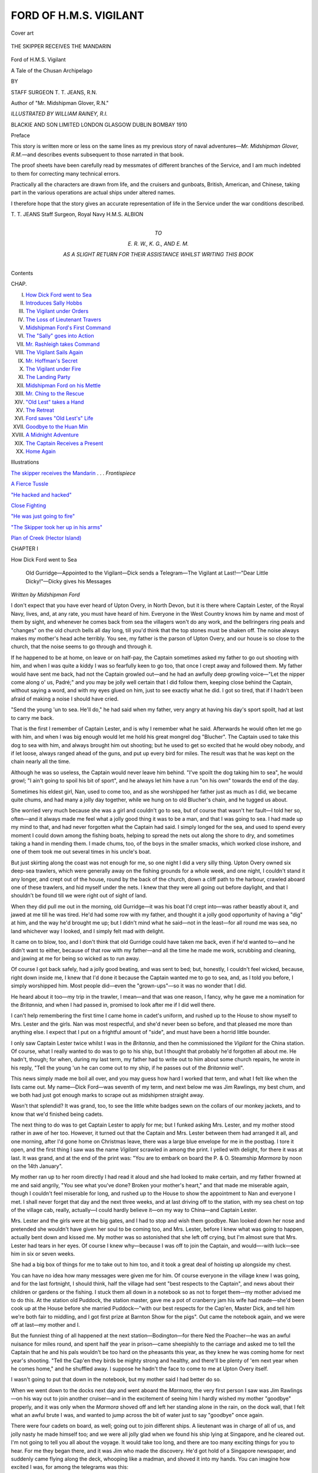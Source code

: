 .. -*- encoding: utf-8 -*-

.. meta::
   :PG.Id: 46500
   :PG.Title: Ford of \H.\M.\S. Vigilant
   :PG.Released: 2014-08-03
   :PG.Rights: Public Domain
   :PG.Producer: Al Haines
   :DC.Creator: \T. \T. Jeans
   :MARCREL.ill: William Rainey
   :DC.Title: Ford of \H.\M.\S. Vigilant
              A Tale of the Chusan Archipelago
   :DC.Language: en
   :DC.Created: 1910
   :coverpage: images/img-cover.jpg

=======================
FORD OF H.M.S. VIGILANT
=======================

.. clearpage::

.. pgheader::

.. container:: coverpage

   .. vspace:: 3

   .. _`Cover art`:

   .. figure:: images/img-cover.jpg
      :figclass: white-space-pre-line
      :align: center
      :alt: Cover art

      Cover art

   .. vspace:: 4

.. container:: frontispiece

   .. _`THE SKIPPER RECEIVES THE MANDARIN`:

   .. figure:: images/img-front.jpg
      :figclass: white-space-pre-line
      :align: center
      :alt: THE SKIPPER RECEIVES THE MANDARIN

      THE SKIPPER RECEIVES THE MANDARIN

   .. vspace:: 4

.. container:: titlepage center white-space-pre-line

   .. class:: xx-large

      Ford
      of \H.\M.\S. Vigilant

   .. class:: x-large

      A Tale of the Chusan Archipelago

   .. vspace:: 2

   .. class:: medium

      BY

   .. class:: large

      STAFF SURGEON \T. \T. JEANS, R.N.

   .. class:: small

      Author of "Mr. Midshipman Glover, R.N."

   .. vspace:: 3

   .. class:: medium

      *ILLUSTRATED BY WILLIAM RAINEY, R.I.*

   .. vspace:: 3

   .. class:: medium

      BLACKIE AND SON LIMITED
      LONDON GLASGOW DUBLIN BOMBAY
      1910

   .. vspace:: 4

.. class:: center large bold

   Preface

.. vspace:: 2

This story is written more or less on the same lines as
my previous story of naval adventures—*Mr. Midshipman
Glover, R.M.*—and describes events subsequent to those
narrated in that book.

The proof sheets have been carefully read by messmates
of different branches of the Service, and I am much
indebted to them for correcting many technical errors.

Practically all the characters are drawn from life, and
the cruisers and gunboats, British, American, and Chinese,
taking part in the various operations are actual ships
under altered names.

I therefore hope that the story gives an accurate
representation of life in the Service under the war conditions
described.

.. vspace:: 1

.. class:: noindent white-space-pre-line

   \T. \T. JEANS
   Staff Surgeon, Royal Navy
   \H.\M.\S. ALBION

.. vspace:: 4

.. container:: dedication center white-space-pre-line

   .. class:: medium

      TO

   .. class:: medium

      \E. \R. \W., \K. \G., AND \E. \M.

   .. class:: medium

      AS A SLIGHT RETURN FOR THEIR ASSISTANCE
      WHILST WRITING THIS BOOK

   .. vspace:: 4

.. class:: center large bold

   Contents

.. class:: noindent small

CHAP.

.. class:: noindent white-space-pre-line

I.  `How Dick Ford went to Sea`_
II.  `Introduces Sally Hobbs`_
III.  `The Vigilant under Orders`_
IV.  `The Loss of Lieutenant Travers`_
V.  `Midshipman Ford's First Command`_
VI.  `The "Sally" goes into Action`_
VII.  `Mr. Rashleigh takes Command`_
VIII.  `The Vigilant Sails Again`_
IX.  `Mr. Hoffman's Secret`_
X.  `The Vigilant under Fire`_
XI.  `The Landing Party`_
XII.  `Midshipman Ford on his Mettle`_
XIII.  `Mr. Ching to the Rescue`_
XIV.  `"Old Lest" takes a Hand`_
XV.  `The Retreat`_
XVI.  `Ford saves "Old Lest's" Life`_
XVII.  `Goodbye to the Huan Min`_
XVIII.  `A Midnight Adventure`_
XIX.  `The Captain Receives a Present`_
XX.  `Home Again`_

.. vspace:: 4

.. class:: center large bold

   Illustrations

.. vspace:: 2

`The skipper receives the Mandarin`_ . . . *Frontispiece*

.. vspace:: 1

`A Fierce Tussle`_

.. vspace:: 1

`"He hacked and hacked"`_

.. vspace:: 1

`Close Fighting`_

.. vspace:: 1

`"He was just going to fire"`_

.. vspace:: 1

`"The Skipper took her up in his arms"`_

.. vspace:: 2

`Plan of Creek (Hector Island)`_





.. vspace:: 4

.. _`How Dick Ford went to Sea`:

.. class:: center medium bold

   CHAPTER I


.. class:: center large bold

   How Dick Ford went to Sea

.. vspace:: 2

..

   Old Gurridge—Appointed to the Vigilant—Dick sends a
   Telegram—The Vigilant at Last!—"Dear Little Dicky!"—Dicky
   gives his Messages

.. vspace:: 2

.. class:: center small

   *Written by Midshipman Ford*

.. vspace:: 2

I don't expect that you have ever heard of Upton Overy,
in North Devon, but it is there where Captain Lester, of
the Royal Navy, lives, and, at any rate, you must have
heard of him.  Everyone in the West Country knows him
by name and most of them by sight, and whenever he
comes back from sea the villagers won't do any work,
and the bellringers ring peals and "changes" on the old
church bells all day long, till you'd think that the top
stones must be shaken off.  The noise always makes my
mother's head ache terribly.  You see, my father is the
parson of Upton Overy, and our house is so close to
the church, that the noise seems to go through and
through it.

If he happened to be at home, on leave or on half-pay,
the Captain sometimes asked my father to go out shooting
with him, and when I was quite a kiddy I was so fearfully
keen to go too, that once I crept away and followed them.
My father would have sent me back, had not the Captain
growled out—and he had an awfully deep growling voice—"Let
the nipper come along o' us, Padré;" and you may
be jolly well certain that I did follow them, keeping close
behind the Captain, without saying a word, and with my
eyes glued on him, just to see exactly what he did.  I got
so tired, that if I hadn't been afraid of making a noise
I should have cried.

"Send the young 'un to sea.  He'll do," he had said
when my father, very angry at having his day's sport
spoilt, had at last to carry me back.

That is the first I remember of Captain Lester, and is
why I remember what he said.  Afterwards he would
often let me go with him, and when I was big enough
would let me hold his great mongrel dog "Blucher".
The Captain used to take this dog to sea with him, and
always brought him out shooting; but he used to get so
excited that he would obey nobody, and if let loose, always
ranged ahead of the guns, and put up every bird for miles.
The result was that he was kept on the chain nearly all
the time.

Although he was so useless, the Captain would never
leave him behind.  "I've spoilt the dog taking him to
sea", he would growl; "I ain't going to spoil his bit of
sport", and he always let him have a run "on his own"
towards the end of the day.

Sometimes his eldest girl, Nan, used to come too, and
as she worshipped her father just as much as I did, we
became quite chums, and had many a jolly day together,
while we hung on to old Blucher's chain, and he tugged
us about.

She worried very much because she was a girl and
couldn't go to sea, but of course that wasn't her fault—I
told her so, often—and it always made me feel what a
jolly good thing it was to be a man, and that I was going
to sea.  I had made up my mind to that, and had never
forgotten what the Captain had said.  I simply longed for
the sea, and used to spend every moment I could down
among the fishing boats, helping to spread the nets out
along the shore to dry, and sometimes taking a hand
in mending them.  I made chums, too, of the boys in
the smaller smacks, which worked close inshore, and
one of them took me out several times in his uncle's
boat.

But just skirting along the coast was not enough for
me, so one night I did a very silly thing.  Upton Overy
owned six deep-sea trawlers, which were generally away
on the fishing grounds for a whole week, and one night,
I couldn't stand it any longer, and crept out of the house,
round by the back of the church, down a cliff path to
the harbour, crawled aboard one of these trawlers, and
hid myself under the nets.  I knew that they were all
going out before daylight, and that I shouldn't be found
till we were right out of sight of land.

When they did pull me out in the morning, old Gurridge—it
was his boat I'd crept into—was rather beastly about
it, and jawed at me till he was tired.  He'd had some row
with my father, and thought it a jolly good opportunity of
having a "dig" at him, and the way he'd brought me up;
but I didn't mind what he said—not in the least—for all
round me was sea, no land whichever way I looked, and I
simply felt mad with delight.

It came on to blow, too, and I don't think that old
Gurridge could have taken me back, even if he'd wanted
to—and he didn't want to either, because of that row with
my father—and all the time he made me work, scrubbing
and cleaning, and jawing at me for being so wicked as to
run away.

Of course I got back safely, had a jolly good beating,
and was sent to bed; but, honestly, I couldn't feel wicked,
because, right down inside me, I knew that I'd done it
because the Captain wanted me to go to sea, and, as I told
you before, I simply worshipped him.  Most people did—even
the "grown-ups"—so it was no wonder that I did.

He heard about it too—my trip in the trawler, I mean—and
that was one reason, I fancy, why he gave me a
nomination for the *Britannia*, and when I had passed
in, promised to look after me if I did well there.

I can't help remembering the first time I came home
in cadet's uniform, and rushed up to the House to show
myself to Mrs. Lester and the girls.  Nan was most
respectful, and she'd never been so before, and that pleased
me more than anything else.  I expect that I put on a
frightful amount of "side", and must have been a horrid
little bounder.

I only saw Captain Lester twice whilst I was in the
*Britannia*, and then he commissioned the *Vigilant* for the
China station.  Of course, what I really wanted to do
was to go to his ship, but I thought that probably he'd
forgotten all about me.  He hadn't, though; for when,
during my last term, my father had to write out to him
about some church repairs, he wrote in his reply, "Tell
the young 'un he can come out to my ship, if he passes
out of the *Britannia* well".

This news simply made me boil all over, and you may
guess how hard I worked that term, and what I felt
like when the lists came out.  My name—Dick
Ford—was seventh of my term, and next below me was Jim
Rawlings, my best chum, and we both had just got
enough marks to scrape out as midshipmen straight away.

Wasn't that splendid?  It was grand, too, to see the
little white badges sewn on the collars of our monkey
jackets, and to know that we'd finished being cadets.

The next thing to do was to get Captain Lester to
apply for me; but I funked asking Mrs. Lester, and my
mother stood rather in awe of her too.  However, it
turned out that the Captain and Mrs. Lester between
them had arranged it all, and one morning, after I'd gone
home on Christmas leave, there was a large blue envelope
for me in the postbag.  I tore it open, and the first
thing I saw was the name *Vigilant* scrawled in among
the print.  I yelled with delight, for there it was at
last.  It was grand, and at the end of the print was:
"You are to embark on board the P. & O. Steamship
*Marmora* by noon on the 14th January".

My mother ran up to her room directly I had read it
aloud and she had looked to make certain, and my
father frowned at me and said angrily, "You see what
you've done?  Broken your mother's heart," and that made
me miserable again, though I couldn't feel miserable for
long, and rushed up to the House to show the appointment
to Nan and everyone I met.  I shall never forget that
day and the next three weeks, and at last driving off
to the station, with my sea chest on top of the village
cab, really, actually—I could hardly believe it—on my
way to China—and Captain Lester.

Mrs. Lester and the girls were at the big gates, and
I had to stop and wish them goodbye.  Nan looked
down her nose and pretended she wouldn't have given
her soul to be coming too, and Mrs. Lester, before I
knew what was going to happen, actually bent down
and kissed me.  My mother was so astonished that she
left off crying, but I'm almost sure that Mrs. Lester had
tears in her eyes.  Of course I knew why—because I
was off to join the Captain, and would—-with
luck—see him in six or seven weeks.

She had a big box of things for me to take out to
him too, and it took a great deal of hoisting up
alongside my chest.

You can have no idea how many messages were given
me for him.  Of course everyone in the village knew
I was going, and for the last fortnight, I should think,
half the village had sent "best respects to the Captain",
and news about their children or gardens or the fishing.
I stuck them all down in a notebook so as not to
forget them—my mother advised me to do this.  At the
station old Puddock, the station master, gave me a pot
of cranberry jam his wife had made—she'd been cook
up at the House before she married Puddock—"with
our best respects for the Cap'en, Master Dick, and tell
him we're both fair to middling, and I got first prize at
Barnton Show for the pigs".  Out came the notebook
again, and we were off at last—my mother and I.

But the funniest thing of all happened at the next
station—Bodington—for there Ned the Poacher—he was an awful
nuisance for miles round, and spent half the year in
prison—came sheepishly to the carriage and asked me to tell the
Captain that he and his pals wouldn't be too hard on the
pheasants this year, as they knew he was coming home for
next year's shooting.  "Tell the Cap'en they birds be
mighty strong and healthy, and there'll be plenty of 'em
next year when he comes home," and he shuffled away.
I suppose he hadn't the face to come to me at Upton
Overy itself.

I wasn't going to put that down in the notebook, but my
mother said I had better do so.

When we went down to the docks next day and went
aboard the *Marmora*, the very first person I saw was
Jim Rawlings—on his way out to join another cruiser—and
in the excitement of seeing him I hardly wished
my mother "goodbye" properly, and it was only when
the *Marmora* shoved off and left her standing alone in
the rain, on the dock wall, that I felt what an awful
brute I was, and wanted to jump across the bit of
water just to say "goodbye" once again.

There were four cadets on board, as well; going out to
join different ships.  A lieutenant was in charge of all of
us, and jolly nasty he made himself too; and we were all
jolly glad when we found his ship lying at Singapore, and
he cleared out.  I'm not going to tell you all about the
voyage.  It would take too long, and there are too many
exciting things for you to hear.  For me they began there,
and it was Jim who made the discovery.  He'd got hold
of a Singapore newspaper, and suddenly came flying along
the deck, whooping like a madman, and shoved it into
my hands.  You can imagine how excited I was, for
among the telegrams was this:

"Shanghai, February 22nd.  Captain Lester, H.M.S. *Vigilant*,
senior officer in the Chusan Archipelago, reports
that the Chinese cruiser *Huan Min* has picked up Mr. Martin
P. Hobbs and his daughter, adrift in a boat, and
that their steam yacht has been captured by a gang of
pirates in possession of a large steamer, and led by a
European."

At the end of the telegram followed—"We understand
that Captain Lester has been ordered to take the necessary
steps to recapture Mr. Hobbs's yacht."

My Aunt!  Wasn't that news?  You can just fancy how
I almost felt sick all over with excitement, and how
frightfully important I felt at being the only one going to that
ship, with a chance of chasing pirates.  How I wished
it was possible for Jim to come too.  We thought and
thought of any number of schemes, and then, "Let's
telegraph to Captain Lester," he burst out; and we hunted
out every penny we had in our chests, rushed ashore,
jumped into a double rickshaw, and went off like mad to
the Eastern Telegraph Office.  The *Marmora* was lying at
Tanjong Pagar wharf, and we needn't have gone fifty
yards, if we'd known, but we drove right into the town.

When we got there our courage began to ooze away,
because I knew it was a frightfully cheeky thing to do;
but Jim bucked me up, and the telegraph people helped
us, and put the best address they could think of.  What
we sent was: "Midshipman Rawlings chum mine wants
come *Vigilant*—Ford Midshipman", and that took nearly
all our money.  Neither of us cared a "rap" about that,
though, so long as Captain Lester would ask for Jim.

We were half-dead with funk at what we'd done when
we got outside the office, but Jim cheered me up by
saying, "we couldn't get hanged", and that they wouldn't
send us home again, because of the expense, so we drove
back fairly happy, though I couldn't sleep much that
night for wondering whether the Captain would think
me frightfully impertinent.  He was terrible when he was
angry.

We were a week punching up to Hong-Kong.  It
seemed a month, and when we did get there, both Jim
and I were waiting at the gangway for the officer of the
guard to board her, hoping to hear from Captain Lester.
Of course there was nothing at all for us from him, and
I was ordered to go across to H.M.S. *Tyne*, store-ship, for
passage to the *Vigilant*, whilst Jim and the three cadets
had to go aboard the *Tamar*, the receiving ship, always
stationed there.  Jim didn't say anything, but went down
the gangway with his lips firmly pressed together, and
I, very miserable, went across to the *Tyne* and wandered
about her great ward room like a lost sheep all the
afternoon, getting in everyone's way, till I got into a corner,
and wrote a long letter home.

I couldn't keep miserable very long, though, because we
unmoored directly after dark, and at last I was really off
to join the *Vigilant*, and in the excitement forgot about
Jim.  Boats had kept coming and going, and I hadn't
taken any notice of them, and they must have come over
in the last boat, because just as we cast off someone
banged me on the back, and there was Jim Rawlings,
grinning all over his jolly ugly red face, and behind him
was that ass Dicky Morton, the junior of the three cadets,
with his silly little eyes almost sticking out of his head
with excitement.

"We're both sent to the *Vigilant*," he squeaked out.

Well, Jim coming too made me just completely happy,
although it was a bit toned down by having Dicky Morton
with us too.  "He's not a bad little chap when you get
used to him," Jim told me, but that was Jim "all over".
He was the most unselfish fellow you ever met in the
world, would have given you his last shirt if you asked
him, and was always standing by to give a leg up to
silly idiots like Dicky.

He hadn't the least idea why he'd been sent; he'd just
been given an order, signed by the Commodore, and he
hadn't heard whether Captain Lester had telegraphed or
not.  We tried to think that our telegram had just done
the trick, but then that did not explain why Dicky was
here.  We didn't worry about anything, though, for long,
and simply counted the minutes, and kept our eye on the
cherub log all the time.  You can imagine what we felt
like when we ran into a fog, three days out, and had to
crawl along at about five knots, rolling about in a swell
on our starboard bow.  Our navigator was much too wily
a bird to try and make the Chusan group of islands from
the south in that kind of weather, and that meant another
twelve hours steaming; but at last the fog blew away, the
sun came out long enough for him to take a sight, and
away we went again.

The fifth day out from Hong-Kong we made the islands—you
can bet your boots we were on deck—dodged in
between several of them, and then the harbour of Tinghai
suddenly opened out, and far away, under a hill, we could
just see a white spot.  "That's your ship, the *Vigilant*,"
a signalman told us as he hoisted the *Tyne's* number.
We got nearer and nearer; she got bigger and bigger.
Presently the signalman hauled down the pendants, and
we knew that the *Vigilant* had seen us, and I wondered
whether Captain Lester would be frightfully angry or not.
I was really in a funk at meeting him, chiefly because of
that telegram.

We anchored quite close to her, over to us bobbed a
steamboat with a big "V" on her bows—our steamboat—my
steamboat some day perhaps—and we were presently
bundled in and taken across, the midshipman of
the boat winking at us patronizingly.

"Have you caught the pirates?" we all asked him.

"Not yet.  You bet! but we're in for some fun.  You're
lucky beggars, I can tell you.  They're only expecting one
mid.  Where the dickens d'you other two come from?"

The first bit made us fearfully excited, but the last part
made me miserable again; for it made it quite certain
that Captain Lester had not asked for Jim Rawlings, and
I knew he would be angry with us both if he had received
that telegram already, or if he ever did get it.  We were
alongside in a jiffy, I climbed up the ladder, and, in my
excitement at being at last on board the *Vigilant*, I forgot
to salute the quarterdeck, and so did Dicky, and the officer
of the watch "jumped" on us both and sent us both down
below with a flea in our ears.  I got red all over with
shame, and it hurt me more because Dicky and I were
in the same box; it wouldn't have been so bad if it had
been Jim.  The Captain was ashore—I was jolly glad of
that—and the Commander was asleep, and didn't want
to be disturbed, so we were left to ourselves, and saw
our chests lowered into the gunroom flat, jammed together
into a dark corner, and then we sat down on them for
company, swung our legs, and felt miserable.

We weren't left alone for long, though, and soon we
were hauled into the gunroom, where the Sub-lieutenant—a
huge, great fellow—made us stand in a row in front
of him, and asked us silly questions, to make all the others
laugh.  Jim and I got through this all right, but Dicky
made a perfect little ass of himself—we were frightfully
ashamed of him—squeaking out all sorts of things about
his family and his sisters, and everyone roared with
laughter.

"What do they call you at home?" the Sub asked him.

"Dicky, sir," the idiot bleated.

"Don't they ever call you 'dear little Dicky'?" the Sub
said coaxingly.  He was enjoying himself immensely, and
I could almost feel Jim grind his teeth with anger when
Dicky smiled feebly, and answered, "Sometimes, sir."

There were shouts of "dear little Dicky" all round the
room, and the ass never saw what an idiot he had made
of himself.  He was always called "dear little Dicky"
afterwards, by the Sub's orders, though there was no
need for orders to make them all do that.

It was a horribly bad beginning.

They hadn't any news of the pirates either to cheer us
up.  They had had one look for them, but had found
nothing, and were now waiting for fresh orders.

Just before it got dark someone sung out that the
Captain was coming back with the Fleet Paymaster.  I
hadn't the courage to go up on deck to let him see me,
but just peeped out of a gunroom scuttle as he came
alongside.

He was so broad and big, that he seemed to fill the
galley's stern sheets.  He was wearing the same stained
old shooting-suit he always wore at Upton Overy—I never
could remember seeing him in any other—Blucher, thinner
than ever, was squatting between his knees, and the
Fleet Paymaster, with white beard and a still older
shooting-suit, was sitting next to him.  He threw away
the stump of a cigar, helped Blucher scramble on to
the ladder, gave a gruff order to the coxswain, and
followed Blucher.  He looked so stern, and I felt so afraid
of him, that I popped my head in again lest he should
see me, and waited, hot and cold, expecting him to send
for me.  I wasn't so silly as to think that he would want
to see *me*, but I knew that he would want to hear all
about Mrs. Lester and the girls.

Jim knew how frightened I was, and promised that
directly I was sent for, he and Dicky would bring along
the packing-case which Mrs. Lester had sent, and put
it outside his cabin door, so that I could get at it very
quickly.

And then I remembered that pot of cranberry jam, and
hunted for it in my chest.  I couldn't find it anywhere.
Jim asked what I was looking for, and he helped too.
Suddenly he stopped, his face quite white.

"Was it a white jar with the top covered with brown
paper?"

"Yes, it was," I told him, and knew that something
awful was going to happen.

"I emptied it," he groaned; "ate the whole lot, half-way
from Aden."

I went cold all over, and just then the sentry sang out
that the Captain wanted me, and I shuffled aft, knocked
at the door, heard the Captain's growl "Come in!" could
hardly turn the handle for fright, went in, and stood
before him absolutely speechless.

He was reading a letter—we'd brought a mail with us in
the *Tyne*—and didn't look up for a moment or two, and
just in that time, jolly old Blucher stretched himself, came
over, smelt me, got up on his hind legs and licked my face
before I could prevent him.  I could have hugged him,
because that did the trick, and made me forget all about
the jam and the telegram—for the moment.

"Hello, Dick!  Got here at last?" and the Captain
looked up, and held out his great red hand.  "How's the
Missus and the girls?  Where's that box of things she
tells me she gave you?"

"Outside, sir," I squeaked—like Dicky—and simply
rushed out.  Jim and Dicky had just brought it along, and
I dragged it in.

"Umph!  Don't spoil my carpet.  Where's Willum?
Willum!" the Captain shouted, "come and open this
box."  "Willum"—I never knew his surname—was his
valet, and between us we soon had the box open, the
Captain all the time asking me questions.

"I had a number of messages for you, sir, from people
in Upton Overy.  I've got them all—nearly all of
them—down in my notebook."

"Where is it?" he growled.  "Read 'em out."

But I'd left it down in my chest purposely, so that I
could get a "breather", and when I ran down to get
it, Jim was waiting for me.

"Anything about the telegram or the jam?" he asked
anxiously.

"Not yet; things are going all right so far;" and I
raced back and began reading the messages, till I came
to the station master's, and then I got red and spluttered
a bit and didn't read it, but went on to Ned the Poacher's
about the pheasants.

"Like his darned cheek!" the Captain roared, purple
in the face.  "I'll shoot him the first time I catch him!
He knows that, and keeps clear when I'm about.  What's
become of his wife and kids?"

I told him, and then—I knew it must come out sooner
or later—blurted out, "and Puddock, the station master,
asked me, sir, to tell you that they were both 'fair to
middling', and 'his pigs have won first prize this year
at Barnton'.  Mrs. Puddock, sir, sent you a pot of
cranberry jam, but—but——"

"Where is it, Dick?  She's made me a pot every
year since I went to the *Britannia*.  Bring it out."

Well, there was nothing else to be done.  I simply
quaked with fear and stuttered out: "Jim ate it,
sir—I mean we both ate it," and then, before he could say
anything, I explained that Jim Rawlings had thought it was
mine, and that it would be a good joke to eat it without
my knowing.

I suppose I looked so terrified that he hadn't the heart
to be angry.  He gurgled and growled and got red in the
face, and I waited to see whether it was going to be with
amusement or anger, and oh! I was so thankful, it was
only amusement.

He sent me away then.  "You'll shake down all right;
glad to have you in my ship;" and though I longed to ask
him whether there was any chance of going for those
pirates, I hadn't the pluck to do so, and bolted like a
rabbit.

.. _`H.M.S. "Vigilant"`:

.. figure:: images/img-024.jpg
   :figclass: white-space-pre-line
   :align: center
   :alt: H.M.S. "Vigilant"

   \H.\M.\S. "Vigilant"





.. vspace:: 4

.. _`Introduces Sally Hobbs`:

.. class:: center medium bold

   CHAPTER II


.. class:: center large bold

   Introduces Sally Hobbs

.. vspace:: 2

..

   News of the Pirates—Mr. Hobbs Tells his Story—The
   Chinese Captain—The Pirates—Three Cheers for Miss
   Hobbs!—The Skipper gets the Telegram

.. vspace:: 2

.. class:: center small

   *Written by Commander Truscott, H.M.S. Vigilant*.

.. vspace:: 2

As I have been asked to assist in writing an account of
the events which happened during the last few months
of the commission of our dear old tub the *Vigilant*, I had
better explain to you how they first arose.

We had been up to Shanghai, to be handy in case a
serious effervescence of native feeling against Europeans
should bubble over, and get out of the control of the local
authorities.  As it happened, the agitation fizzled out
without our being required, and I think I can honestly
say, to our great disappointment.

From there we steamed down to Tinghai Harbour in
Chusan, the largest of the islands of the Chusan
Archipelago, and anchored close to Joss House Hill and the
tumble-down ramparts of the new town of Tinghai.  All
the islands of the archipelago simply abound with game.
There are pheasants in every valley, and millions of duck,
geese, curlew, snipe, and even wild swan are to be found
on the marshes, paddy fields, and vast stretches of mud.
It was for this reason that Captain Lester had obtained
permission to come here, and he had chosen Tinghai
because its harbour is the safest in the archipelago, as well
as the most important, being the centre for a vast trade
carried on with Ningpo and Shanghai on the mainland.
Close inshore are always clustered a great number of
fine merchant junks, loading and unloading, and anchored
off the town is generally a small fleet of war junks.  These
are supposed to cruise round the islands and keep down
piracy—as a matter of fact they don't.  As an additional
protection to the town and shipping, two little open
batteries are built at each end of the harbour, mounting
fairly modern breech-loading guns.

Half a mile inland, and only connected to the modern
town by a rough causeway through the paddy fields, is
the ancient town of Tinghai.  It is surrounded by a deep
moat and lofty mud walls, which are pierced by four
gloomy archways.  These are flanked by towers, closed
in by heavy, iron-bound gates, and only approached over
drawbridges whose rusty chains are probably not equal
to the task of hauling them up.

It looks gloomy enough from the outside, but it is
still more so inside, and the sullen, scarcely concealed
hostility of the inhabitants of its dark, horrid-smelling
streets makes one exceedingly glad to get out again
into the daylight, with no more indignity than being
spat at or hustled.

The natives of the seaport town have grown accustomed
to white men, and if they do not exactly welcome them,
they tolerate them amiably enough.  Indeed, a missionary
and his wife—Macpherson by name—have lived here for
years, and are always dinning into our ears the number
of converts they have made.

You can imagine that everyone who could get away
shooting did so, and one evening I came back to the
ship after a long day's tramping through paddy fields
after snipe.  I had been using my new hammerless gun
for the first time, I remember, and hadn't quite got into
the "hang" of it, and kept on forgetting to push up the
"safety" catch.  Snipe don't give you much time for
fooleries of that sort, so I hadn't been very successful.

I noticed that a Chinese cruiser was anchored close to
the *Vigilant*, but paid no special attention to her, because
she often came in.  It was getting dark, and I was in
a hurry to get aboard, have a hot bath, and change for
dinner.  The skipper of the *Ringdove*, one of our
gunboats, had been shooting with me; I put him aboard
his own packet, and then pulled alongside the *Vigilant*,
where Lawrence, our navigator, met me at the gangway
very excited, and I saw at once that there was
something the matter.  He followed me into my cabin, and
whilst I changed into uniform, told me what had happened.

The Chinese cruiser—the *Huan Min* she was—an old
wooden corvette belonging to the Peiyang squadron, had
been making one of her regular cruises among the islands,
and yesterday morning she had picked up two Americans—an
old man named Hobbs and his daughter—adrift in
a boat.  They had reported that they and their steam
yacht, the *Sally Hobbs*, had been captured by pirates, and
that somehow they themselves had managed to escape.
Turning out of her course to search for the yacht, the
*Huan Min* had run into a fog, and presently found
herself "right on top" of a tramp steamer and the yacht
herself.  Both had made off inshore as quickly as possible,
and the Chinese Captain, following them, had rammed
the poor old *Huan Min's* nose firmly into the mud.  He
had scarcely commenced to go full speed astern, when she
came under a heavy fire, either from the tramp steamer
or the shore, a fire to which she was unable to reply
with effect.  She was hulled several times, and had had
some men killed and wounded before the rising tide
enabled her to back off into deep water and get out of
range.  She had come along to Tinghai as fast as she
could, and Lawrence told me that the two Americans were
already aboard the *Vigilant*, and that Captain Lester was
furious at having to look after them.

"He's had rather a bad day's shooting, sir, and is in
a bad temper."

This was Lawrence's story, and excited enough he was
about it and the chances of our having a "show".
"Strangely enough too, sir," he said, "the First
Lieutenant of that ship is an old chum of mine—a man named
Ching.  He was doing a year's training in the old
*Inflexible* when I was a Mid in her.  A jolly chap he
was—we all liked him—and he's coming over after dinner to
have a yarn, if he can get away."

I had to dine with the Captain that night—he positively
refused to entertain the two Americans by himself—and
I learnt from the old father, Mr. Martin P. Hobbs—I
had seen his name in the papers—he was a wealthy
railway magnate—the details of their extraordinary escape.
This is what he told me, and you can take it for what
it's worth; but he was such a weird, cunning little object,
that I, somehow or other, found myself doubting his story.
He and his daughter Sally, who was as pretty as paint,
although her hair had been clumsily cut off, and who
was now trying to twist the dear old bully of a Captain
round her little finger, had been wandering about the
Northern Treaty Ports, and at Shanghai had met some
Boston people who were, what he called, doing a "splash".
They'd been somewhere up country with a caravan of
their own—somewhere where no one else had ever been—and
in order to go one better, nothing would content Miss
Hobbs but that her father should buy a small steam
yacht, which happened to be for sale, and start away
for a thousand-mile trip up the Yangtse.  The skipper
of the yacht—they'd named it the *Sally Hobbs*—seems
to have been a dare-devil sort of scoundrel, according
to Hobbs, and instead of taking them up to Hankow,
got them to alter their plans, and brought them down
among the islands.

One night they had anchored close to an island, and
woke up to find the yacht in possession of a crowd of
Chinamen, simply swarming all over the decks.  They
were forced down below and locked in their cabins, and
there they stayed for a whole day, while the yacht
steamed away.  Some time during the next night Hobbs
was roughly gagged and bound, a long, blue, Chinese
coat pulled over him, and he was made to get into a
boat alongside.  He found his daughter lying in the
sternsheets, gagged and covered with another blue native coat.
He heard a scuffle on deck, but it was too dark to see
anything distinctly.  He thought he heard the voice of the old
Scotch engineer of the yacht, and then someone cast off
the boat and they drifted quickly away in the darkness.

In the morning they had been seen by the *Huan Min*,
taken on board, were in great danger whilst she was
trying to fight the pirates, and were afterwards brought
along here.

That was his story, and as I said before, it did not
convince me.  If the whole scheme had been arranged, and he
implied that the skipper of the yacht was the arch villain,
how on earth had he allowed Hobbs to escape so easily?
He must have known of his enormous wealth, and would
surely have kept close guard on him to extort a ransom
later on.

However, there was his daughter, and no doubt her hair
had been roughly cropped off, and from what I know about
women, especially pretty ones, they wouldn't lose their hair
if they could possibly help it, and when I looked across at
her, the very picture of innocence, and heard her tell the
Skipper how they'd shorn it off, putting her hands through
the irregular bits left, her lips quivering, and her eyes
filling with tears, I was bound to believe that there was some
truth in it.

It was amusing to watch the change in the Skipper's
manner.  He had sat down to dinner with a scowl on
his face that would have melted the paint off the
bulkhead, and snarled whenever he spoke; but now he was
telling her all about his wife and daughters, and she was
holding up her wrists to show him where they had been
bound and bruised, and had completely mollified him.

Presently Hobbs ventured to ask him if he would try and
recapture the yacht, and then the Skipper flared up again
and roared at him, "that American citizens should get their
own ships to do their own dirty work".  The Skipper's
language was never too refined, but the little man wasn't
to be browbeaten.  "Guess the *Sally Hobbs* was flying
your own red ensign, Captain," he answered defiantly.

"Darn my rags!  Why didn't you say so before?"
shouted the Skipper, and got purple in the face.  "Those
pirates dare touch anything under our flag?  I'll go after
'em to-morrow."

"I rather fancy she was," put in Miss Hobbs.  "Poppa
and I were in such a hurry, we'd only time to paint *Sally
Hobbs* on the stern and the lifebuoys, and didn't reckon it
counted, altering the registration."

Well, that put matters in a new light, and I felt pleased
at the prospect of our taking a hand in the game.

I happened to think of Lawrence finding his chum on
board the *Huan Min*, and told the Captain about the
strange coincidence.  "He's probably on board now,
sir; he was coming over after dinner, if he possibly
could."

"Umph!  I'd like to see him.  He would probably be
useful," growled the Skipper, and sent "Willum" for him.

He came in presently, a fine-looking fellow in his black
silk tunic with gold dragons round the sleeves, tall and
upright, with a determined, prize-fighting jaw, which took
the Skipper's fancy directly.

He sat down, couldn't keep his eyes off Miss Hobbs,
and told us the story which you know already.  He was
very bitter about everything: his guns were worn out, his
ammunition rotten, and his shells wouldn't burst, and, he
added, wincing, that they had not had sufficient medical
stores for their wounded.

The Skipper, who, I could see, was much attracted by
him—it was his square jaw that did it—offered to send
carpenters over to help repair damages next morning (our
doctors had already taken charge of the wounded), and
promised that he would take the *Vigilant* down to
investigate the island.

I waited only long enough for the Skipper to make out
his orders for raising steam in the morning, and slipped
away to bed.

Next day we sent Hobbs and his daughter ashore—they
were to stay with the Macphersons at the Mission House—and
steamed down to the island, off which the *Huan Min*
had received such a hammering.

Though we spent the whole day examining not only the
coast line, but the interior itself, not a trace could be found
of the existence of any pirates or any battery.  In fact, the
island appeared to be uninhabited, and we steamed back
somewhat out of patience with ourselves.

The next day the Taotai from the old town of Tinghai
came on board in great state, amidst the firing of
three gun salutes from the war junks and the *Huan Min*.
The Captain of that ship came with him, and Ching also,
to act as interpreter.  I don't quite know what their idea
was, but they imagined that the Skipper could do anything,
and they implored him to do something.  The poor, feeble
old Taotai seemed to be at his wits' end, and must have
stayed a couple of hours on board, pouring his woes into
the Skipper's extremely unsympathetic ears.  It appeared
that he was responsible for the maintenance of order
throughout the archipelago, and that piracy had lately
been increasing to an alarming extent.  From island
after island memorials and petitions had been pouring
in for the last six months, and the old man quite broke
down when he told us how impossible it was to do anything,
and how he dare not report the whole state of affairs
to his Viceroy on the mainland.

"Why not?" growled the Skipper, glaring at him.

"He'd probably be dismissed, sir, or lose his head,"
Ching answered.

"And a good thing too.  Umph!" the Captain muttered.
"Tell the old chap that I'm sending a gunboat up
to Shanghai to-morrow or the next day, and will report
everything to the Admiral, and must wait his orders.
It's no use me looking for that yacht by myself—might
as well look for a needle in a haystack.  Umph!"

What annoyed him was that the Taotai wouldn't send
out his war junks.  We didn't know the real reason for
some weeks, but the old Taotai almost cried when he said
that if the *Huan Min* could be beaten off by them, the
feeble junks wouldn't stand a chance.  There was a good
deal of sense in that.

Of course, instances of piracy are always cropping up
among these islands—we had been long enough in Chinese
waters to know that—and we knew, too, that unless they
became very numerous in the same locality, the authorities
did not take much notice of them.  You see it was only in
times of bad trade, when perhaps the fishing had been a
failure, or when the crops had been destroyed by one of
the typhoons which used to devastate the islands lying in
its track, that the inhabitants, practically threatened with
starvation, would take to piracy as a means of tiding over
the bad time.

Just imagine the temptation of seeing some lumbering
great junk becalmed off your village, or stuck fast in the
mud, if everyone was hungry and desperate, and imagine
what an easy thing it was to man all your boats, surround
her, and capture her.  The chances were that she was full
up with foodstuffs, beans, or rice or fish, and there was
little to fear from the authorities, far away in Tinghai.
They would never hear of it either, if you knocked the
crew on the head.  That is practically what would happen,
and one lucky capture would set a village "up", till next
harvest enabled them to carry on their peaceable pursuits.

Sometimes, of course, it happened that their appetites
would be so whetted with their success, that they would
lay in wait for every favourable opportunity, and every
crawling junk which passed.  Sooner or later it would
be known that it was dangerous to take that channel,
and sooner or later, if the trouble continued, a war junk
or two, or perhaps one of the Peiyang corvettes, would
be sent there to burn the village and hang a few of the
inhabitants.

That is what you may call the ordinary course of events,
and so long as someone did get hanged and some village
was burnt, all went smoothly, and very little notice was
taken of it.

But now, according to the old Taotai and Ching, it was
a very different pair of shoes.  There was organized piracy
now; pirate junks cruised in twos and threes, cutting out
junks anchored in front of their own villages, appearing
from where no one knew, disappearing as mysteriously,
but scattering death and ruin wherever they did appear.

A whole fleet of merchant junks, crowded together for
safety, had recently been attacked by half a dozen pirate
junks, and but one had escaped, throwing her cargo
overboard, and flying before the wind to bear the news.

Not only were they evidently organized, but they also
must have had spies in the principal centres, because, not
two months ago, a war junk carrying the monthly salt tax
to the mainland had been surrounded by pirates and forced
to surrender, in sight of land.  She had put up a good
fight, and was well armed—for a war junk—and not the
least notice had been taken of several merchantmen sailing
with her for protection.  This outrage was the real reason
why the *Huan Min* had been sent down.

Merchant junks always do carry four or five small
muzzle-loading carronades, and these pop-guns had, up to now,
been generally sufficient to scare away any sea robbers.
Now, however, these gentry had got possession of such
powerful weapons, that antiquated smooth bores were
out-ranged entirely.

For months junks hardly dare quit an anchorage, unless
they sailed in company with others, and if a strange lateen
mat sail was sighted, would huddle together, and be only
too glad to escape by disabling one of their own number,
and leaving her a prey to their pursuer.  You can
understand the fright of these poor wretches, as they beat or
drifted through the narrow channels, burning joss-sticks
on their high poops, to implore the protection of one of
their sea gods, and scuttling down below in abject fear
when a pirate junk swooped down on them like a hawk,
showing no mercy and giving no quarter, if any resistance
was offered.

It was then, in this plight, that the Taotai had implored
Captain Lester to give him assistance, and you can imagine
that he was only too eager to take the matter up, especially
as the capture of the *Sally Hobbs* under our flag gave him
the excuse and opportunity he needed.

But he could do nothing till he had communicated with
the Admiral and asked for more gunboats.  This is what
he did immediately, sending despatches up to Shanghai by
the *Ringdove*.

After that we had to be content to await events, and we
had to wait for nearly three weeks, as something went
wrong with the mails.

During this time the *Tyne* storeship arrived with a lot of
gear for us, as well as three youngsters.  Only one of
them—Ford—had originally been appointed to this ship,
and I was much annoyed at two more being sent, because
our gunroom was already overcrowded, and I'm always
having trouble there, Langham, the Sub, having peculiar
ideas of running the "show" with which I don't always
agree.  Hobbs and his daughter seemed to have taken up
their quarters permanently at the Mission House, and one
day, before we eventually sailed, came off to tea with
me—they'd asked themselves, and I could not well refuse—and
brought with them a German named Hoffman, one of the
finest specimens of a man I have ever seen.  He caught
the Skipper's eye immediately, and the two were soon
engaged in trying various feats of strength, at which,
as far as I can remember, the German generally won,
very much to the Captain's annoyance.  Little Miss Hobbs
bothered me till I let her go down into the gunroom to
have all the "dear little midshipmen", as she called them,
introduced to her.  She made herself so popular there, that
they sang "For she's a jolly good fellow", which made her
fly back, in double-quick time, with tears in her eyes, to
my cabin, where her father was smoking my cigars, and
spitting, most accurately (and frequently), into my fireplace.

Hobbs told me that Hoffman was the original owner of
the *Sally Hobbs*, had heard of her capture from some of
the *Ringdove* fellows at the Shanghai Club, and had come
across country to Ningpo, and from there to Tinghai in a
junk.  Mighty keen, too, he was to get hold of her,
because her rascally skipper, who had pretended to be his
agent, had naturally never paid over the purchase money.

He rather foolishly asked Captain Lester whether he
could be of any assistance to him in his search for her;
but this made the Skipper flare up and say that he hadn't
orders to do anything, and "if he did get them", he
growled, "it was time enough when 'Old Lest'", as
he always called himself, "had proved himself a blooming
fool".  I softened the Skipper's fierceness as much
as I could, for Hoffman was evidently hard "hit" by
his money loss, and, as he had lived all his life in China,
I thought that he very possibly would be of some
assistance when we really did come to business.

Well, at last, after we'd almost thought the Admiral
had forgotten us, the *Ringdove* did arrive, and little
Rashleigh, her Lieutenant Commander, came on board, purple
in the face because he would wear his sword belt too tight,
waved some official letters at me, and went down aft.

It was not many minutes before I was sent for, heard
the Skipper roaring to Rashleigh to "throw away that
cabbage stalk he was smoking", and to Willum, "bring
those eighteen-penny Havanas of mine", so knew, before
I saw him, that the news was good, and found him rubbing
his hands together and grunting with pleasure.  "We've
got to go for 'em, Truscott, got to go for 'em.  The
Admiral's sending me a couple more gunboats, as well as the
*Ringdove*, and I'm to have a free hand.  We've got to get
back that yacht, and Old Lest will give 'em a lesson not to
meddle with the British flag.  Umph!"

As he went over his correspondence I saw him read
a telegram and turn round furiously.  "Dash my wig,
Truscott, look here, here's impertinence!  What the
dickens is the Service coming to?" and he handed it
to me.

I couldn't help laughing.  It read, "Midshipman Rawlings
chum mine wants come *Vigilant*—Ford Midshipman,"
and was sent from Singapore.

"Well, he's managed to get here somehow or other, sir."

"Both of 'em, drat 'em! and brought that useless
rubbish Morton with 'em too!  Umph!"

The Skipper was really angry, but I managed to smooth
things down.

"Pretty plucky thing to do, sir, and both Ford and
Rawlings are not half-bad boys.  They don't know much,
of course, but will do well."

"Umph!" he grunted.  "Plucky, do you call it?  I
don't.  I'll see them both presently."

It was lucky for them that the Admiral's letters had
brought such good news.  As a matter of fact, we fully
expected that they would, and in the meantime the
Skipper had obtained a vast amount of information from
the Taotai ashore, and had already roughly drawn out his
scheme for dealing with the pirates.

"If you want a good day's rabbiting," he said, "stop
the holes, stop 'em up, Truscott."

His main idea was that the pirates must have, somewhere
in the archipelago, a base from which they operated,
where they repaired and revictualled their ships, and
where they warehoused their captured goods before selling
them.  The authorities on the mainland had assured him
that no such dépôt existed on the mainland, so he only had
the archipelago to trouble about, and now he determined,
first of all, to examine every island.  The archipelago is
roughly divided into five great groups, and his scheme was
to examine each group, one at a time.  The three gunboats
and the *Huan Min*, which had been placed under his orders
by the Viceroy, were to do the exploring work, and he was
going to steam slowly, backwards and forwards to
leeward, in order to catch anything that tried to escape.
You must understand that junks can hardly beat to
wind'ard, and would fly "down" wind.

His orders to Rashleigh and to the skippers of the
other two gunboats, the *Sparrow* and *Goldfinch*, which
arrived a day or two later, were—"You fellows, go in
and turn out the game, umph!  and Old Lest'll bag it
when it comes down to him;" and his orders were the
same, though not in those words, to the Captain of the
*Huan Min*.

Once the last gunboat had arrived, he did not lose any
time, but weighed anchor the very next morning, and with
the clumsy old black corvette and the three little white
gunboats puffing after him, steered for the north.

He chose to examine the northerly group first, because
the winds, at that season of the year, always had a good
deal of "northerly" in them, and, as I said before, junks
beat to wind'ard so slowly that they would never think of
trying to escape in that way.

.. _`A Ting Hai War Junk (from a photograph)`:

.. figure:: images/img-038.jpg
   :figclass: white-space-pre-line
   :align: center
   :alt: A Ting Hai War Junk (from a photograph)

   A Ting Hai War Junk (from a photograph)





.. vspace:: 4

.. _`The Vigilant under Orders`:

.. class:: center medium bold

   CHAPTER III


.. class:: center large bold

   The Vigilant under Orders

.. vspace:: 2

..

   "Seven Bell" Tea Time—Sally Hobbs is
   Entertained—Mr. Rashleigh—The Pirates Raid a
   Monastery—A Fire on Shore—"A" Company Lands—"A"
   Company Doubles—A Fierce Tussle—Mr. Travers is
   Missing—The Return

.. vspace:: 2

.. class:: center small

   *Written by Midshipman Ford*

.. vspace:: 2

Jim Rawlings and I managed to hold our end "up" all right
in the gunroom, and hadn't been aboard a week before
the Sub begun to leave us alone.  We had hoped that that
wretched telegram had been lost somewhere, but it turned
out that it had only been "hung up" at Shanghai, and
when the *Ringdove* came down with the Admiral's answer
to the Captain's letters, she brought it with her.  Dicky
was on watch, heard Mr. Rashleigh tell someone that he
had a telegram a fortnight old for the Captain, guessed it
was ours, and rushed down to the gunroom flat to tell us.
He looked as frightened as we felt.  Jim suggested asking
Willum to try and steal it from the Captain's table, and
we did, but Willum didn't like midshipmen, and told us
that the Captain had his hand on top of it too, so we could
do nothing but huddle up on our chests and wait.

Presently someone shouted down that we'd been ordered
to recapture the yacht and go for the pirates, and everyone
began yelling and shouting and cheering; you could hear
the cheers as the news passed along from one mess to the
other.  It was so exciting, that Jim and I forgot all about
that wretched telegram, and we all made a fearful row in
the gunroom, and Mr. Hamilton, the big Engineer
Lieutenant, hammered out "Rule, *Britannia*" and "We won't go
home till morning" on the piano.  It was simply grand.

It was just about "seven bell" tea time when we heard
the news, and when we'd let off steam Mr. Langham
banged on the table for silence.  "Gentlemen," he shouted,
"on this great occasion, before you commence to stuff
yourselves with bread and jam, we will perform the
time-honoured ceremony of 'over the main top', the last
midshipman down to have no 'seven bell' tea.  Stand by!"
and we all tried to get a good position near the door.
"One!  Two!  Five!  Go!" and we all scrambled out,
helter-skelter up on deck, flattening out the sentry on the
Captain's cabin, who did not get out of the way in time,
up to the boat deck, into the starboard main rigging,
clambered up it, into the fighting top, jumped across in a
mob, down the port main rigging, half sliding and getting
our hands trodden on, and dashed back to the gunroom,
where the Sub-lieutenant and the A.P. were sitting with
their watches in their hands, to see whether any records
had been beaten.

I was amongst the first few, because I had got a good
start, but Jim was nearly last—I'd seen him helping Dicky
to haul himself into the fighting top.  Dicky and Ponsonby—he
was called Pongo for short—a fat little cadet, were
actually the last, coming in together and both claiming not
to be last.  Dicky, like an ass, squeaked out, "He trod on
my thumb," and held it up to show the blood, "going up
the ratlines," and Pongo gasped, horribly out of breath,
"I couldn't climb into the top, I couldn't really; I nearly
fell," and we all yelled with delight.  "You climb into you
hammock fast enough, you fat little beast," said Mr. Langham.
"The first three are Mr. Webster, Mr. Smith, and
Mr. Johnson.  Mr. Pongo and Mr. 'Dear Little Dicky'
are last—a dead heat; neither of them will have any
seven bell tea.  Fall out!  Dismiss'"

It had just struck seven bells too, and Ah Man, the
Chinese messman, and Hong Cho, his steward, had
covered the table with cups and plates, loaves of bread,
tins of salt butter, and pots of jam.  We all scrambled for
places—there wasn't room for us all to sit down together—and
grabbed at Ah Man's long white coat as the fat old
chap came along, with his big teapot, and tried to get an
early whack of tea.  "No can do, Gen'l'men!  Makee
too muchee bobberee; no can do, all same one time," the
old chap shrieked in his funny voice, as he pushed his way
between the table and the bulkhead.

Poor Dicky and Pongo had to wait on the Sub, cut him
slices of bread, spread them with butter, pile them up with
jam, and then stand to attention, whilst he very slowly ate
them, and made funny remarks with his mouth full—we
had to laugh at them, whether we thought them funny or
not.

"The great thing in life, Mr. Pongo," he said, stuffing
a huge piece of bread and jam into his mouth, "is to
be moderate in everything," and when he could speak
again, "You, Mr. Dear Little Dicky, may suck your
bleeding thumb if you're thirsty, and don't take it out
again until I tell you."

So there Dicky had to stand, with his thumb in his
mouth, looking an ass, and awfully miserable.

"There is still a chance of your getting some tea, my
pet lambs," he went on.  "Jones and Withers will be here
in five minutes" (they were the midshipman of the watch
and signal midshipman, and came off watch at 4 o'clock),
"and they'll have to go over the 'main top' before I
can make my final decision."

It wasn't much of a chance, and when they did come
down and were ordered over the "main top", they were
back again in a very much shorter time than Pongo or
Dicky had taken.

"I am so very sorry," said the Sub, chaffing them, "but
for my sake, do try and keep alive till dinner-time!"

"Now do, just for our sakes!" shouted nearly everyone—except
Jim, who was angry, and I rather fancy I didn't,
because I was angry too, for it really wasn't fair sport to
make fun of such an ass as Dicky.

The buglers sounded off "evening quarters" just then,
so Pongo and Dicky escaped any more "rotting", though
they dare not have any tea or cake, even when the Sub's
back was turned, because that was against the rules.

Directly after the "dismiss" was sounded, Jim and I
were sent for by the Captain.  All our excitement simply
fell out of us, and we were fearfully frightened—Jim was
as pale as a sheet.  We went in together and stood to
attention in front of him, quaking all over.

"Umph!" he growled.  "What's the meaning of this?"
and he held out the hateful telegram; but we hadn't the
pluck to say anything—words wouldn't come.  "Infernal
cheek, that's what it was, and must have cost you a pretty
penny," and he glared at us over his cigar smoke.  "A
pretty penny, eh?"

Jim managed to tell him "One pound fifteen, sir."

"Umph! silly young fools," and then he hunted through
drawer after drawer in his knee-hole table, we didn't know
in the least what was going to happen—Jim told me
afterwards that he thought he was hunting for a cane—found
a couple of sovereigns and gave us each one—I nearly
dropped mine, I was so surprised—and growled out, "Off
you go; don't do it again."

We just had the presence of mind to say, "Thank you,
sir," and streaked out like lightning, feeling happier than
I can tell you, for now we hadn't a worry in the world—well,
hardly, for the Sub didn't really count, nor Dicky
either—and we had nothing to spoil our thinking about
the pirates.

That very afternoon Mr. Hobbs and Miss Hobbs came
on board to tea with the Commander, and he presently
sent down to tell the Sub to have the place "tidied up",
as she wanted to come down and see the gunroom.  She
came, too, in a few minutes, and those of us who could not
escape were introduced to her, and then she sat down at
our old "jingly" piano and sang nigger songs to us, and
we got over being shy, and the others gradually came in,
and we crowded round her, standing on the benches and
table, and joined in the choruses.

She was so absolutely "ripping", that when she went
away we all sang "For she's a jolly good fellow", and did
the hip! hip! hooray! part jolly well—because we meant
it.  She got quite white, I don't know why, some tears
actually ran all down her face, she put her hand on
Mr. Langham's arm—he looked jolly uncomfortable, but couldn't
move away because he kicked up against the gunroom
stove—and said, "Guess you're all too sweet for words,"
and slipped away back to the Commander's cabin, where
her father was.  That made us quiet again—the tear part,
I mean—and she looked such a regular "brick", that we
all would have done anything for her, and it made it still
more exciting to know that it was her yacht which we were
going to try and get back.  Jim swore that he'd "scupper"
the brute who'd cut off her hair, if he could find him,
and I'm certain that we all wanted to have a jolly good try
too.

Well, at last we did get away, one exciting morning, the
*Ringdove*, *Goldfinch*, and *Sparrow* coming along with us,
and the *Huan Min* simply making the whole sky behind us
as black as your hat.  The smoke she made was so thick,
that it looked as if it didn't like coming out of her funnel.

For a week we wandered backwards and forwards to
leeward of one of the groups of islands, all of us in double
watches at night, so as to keep a better look-out, but
nothing happened, and after that we chose another group
and waited outside while the gunboats searched it.  Still
nothing happened, and I don't mind telling you that this
wasn't our idea of excitement and pirate chasing.  A third
week had nearly gone by when our first news of the pirates
came.

Very early one morning the *Ringdove* was sighted
coming towards us very fast, and presently her Captain,
Mr. Rashleigh, bounced on board.  He was quite purple in the
face with excitement, and looked fatter than ever.  "The
Skipper hasn't turned out yet," the Commander told him,
as he took him down below.  "You'd better be careful.
He's a bit 'livery' in the morning."  He hadn't been
below three minutes before he bounced up on deck again,
looking "down in the mouth", went back to his gunboat
without saying a word to anybody, and the *Ringdove*
steamed away.

The Commander had to go to the Captain immediately,
and through the open skylight I heard the Captain bellow,
"that fat little blockhead has let 'em slip through his
fingers.  He drives the crew of a junk ashore, and never
stops to see what becomes of 'em.  I've sent him back, and
we'd better follow him."  Then I heard him give a terrific
"Umph!"

Dicky found out all that had happened from the
coxswain of the whaler which had brought Mr. Rashleigh
across.  He had slipped down the ladder directly, which
was rather a smart thing to do.  The coxswain had told
him that yesterday evening, just as it was getting dark,
they had sighted a junk becalmed under an island.  Her
crew could be seen getting out their sweeps and working
at them frantically to try and escape, but Mr. Rashleigh
had turned on the *Ringdove's* searchlight, and, so the
coxswain said, thrown a drum of oil on the fires.  At any rate,
he jolly soon began to overhaul her rapidly, and as she
came up, the junk's crew jumped overboard and swam for
the shore.  Mr. Rashleigh immediately sent a cutter's
crew away to board her.  Fortunately there had been some
little delay in shoving off, and before they could pull
halfway the junk blew up, which proves that she must have
been a pirate.  The cutter was so close that pieces of
burning wood actually fell into the boat, and it was jolly lucky
that they weren't actually alongside.

Mr. Rashleigh had only waited to pick up the cutter, and
had then steamed back to us.

The *Vigilant* didn't wait long after the *Ringdove* had gone
back again, and followed her to the island, but by the
time we'd got there, there wasn't a trace of the junk.
Then came more excitement, for "A" small-arm company—that
was my company, the left half of it at any rate—was
"piped" to fall in.  I had to get my gaiters on, and
a revolver and a cutlass, and then superintend the serving
out of ammunition.  Mr. Travers, a tall, very aristocratic
Lieutenant, was in charge, and the Commander came too—more
excited than anyone—and we were all sent ashore.
The Commander sprang into the soft mud with a whoop,
and more or less waded ashore, and we all followed him.  I
got covered with mud up to my knees, and that pair of
trousers was never of any use afterwards except for dirty
work.  It was only a bit of an island, with a small village
on the opposite side, so we spread out in skirmishing order
and crept down on it, expecting to have shots fired at us
every second.  There seemed to be a lot of smoke about,
and there was a burning smell in the air, and when we'd
got within three hundred yards the Commander gave
another whoop and sang out, "Rush 'em, boys!" and we
all raced down as hard as we could, but the only living
things, there, were some pigs and dogs, which ran away
squealing and yapping.  There was only one hut which
hadn't been burnt to the ground—some were still
smouldering—-and down on the beach were two dead corpses—ugh!
They were the first I had ever seen, and though I didn't
really want to do so, I couldn't help going down to look at
them closely.  Some of my men turned them over with
their feet, to see how they'd been killed, and then I had to
go away.

Presently some of the villagers began to creep back, and
then we learnt from them what had happened, through a
Chinaman whom we had brought with us as an interpreter.
In the middle of last night a band of men had swooped
through the village and set fire to the huts.  Whilst the
frightened people were trying to escape or put out the fires,
they'd cut the mooring ropes of a junk lying close inshore,
and had sailed away.  It was their only junk, too, and the
poor brutes were absolutely ruined.  Before we left the
village they'd all come back, and were moaning and
wringing their hands, but doing nothing to help themselves.  I
shall never forget one poor old woman, just a wrinkled bag
of bones she was, sitting on a stone in front of one of the
half-burnt huts.  They had brought one of the corpses to
her, and she was swaying from side to side, making a funny
noise, and looking past everything, as though she was
mad.  One of the bluejackets gave her some tobacco as
we went by.  "Here, mother!" he said, "here's a bit of
navy prick,"[#] and she snatched it from him, stuffed some
of it into her mouth, and went on swaying and moaning.

.. vspace:: 2

.. class:: noindent small

[#] Navy Prick—Navy tobacco is served out in the raw leaf,
and after being
rolled and squeezed together by the men, is known as Navy Prick.

.. vspace:: 2

When we got aboard again—I'd never been so dirty in
my life—the Captain was simply furious.  I heard him say,
"If that little fool had only stayed where he was, he'd
have caught 'em," and we steamed back to our cruising
ground.

That didn't end the day's excitement—not by a long
chalk—for presently we sighted a solitary junk, thought
it might be the one in which the pirates had escaped,
and chased her.  However, it turned out to be one of
the Tinghai war junks looking for us, and bringing letters
from the Taotai and Mr. Hobbs.

The news must have been very serious, for the Commander
and the Navigator and the Engineer Commander
were all sent for, and we could hear the Captain's bellowing
voice talking very fast.

We soon knew why; Willum and the sentry told us.
The pirates had raided the monastery of Tu Pu, cleared
out all the monks' hoards, and left them hardly anything
except what they stood up in.  The Taotai had written
imploring us to go back to Tinghai.

We didn't understand how important this was till the
A.P. (Moore, the Assistant Paymaster) heard of it, and
then he whistled, "My aunt! you chaps, it's the richest
monastery in North China, and you can see it from
the top of Joss House Hill—it's not twenty miles away."

Well, that made it exciting enough for anyone, and
showed how daring these pirates were becoming; and
we all expected to go back at once, but someone heard
the Captain growl, "I've made my plans, and I'm not
going to fly this way and that way, every other second,
for all the blooming Taotais and pirates in the world."  So
we didn't go back till the Saturday afternoon—as
we had arranged.  No sooner had we anchored under
Joss House Hill, than the Taotai and Mr. Hobbs came
on board, the old Chinaman in a great state of funk.
They brought two other Chinamen with them, and they
turned out to be two of the servants at the monastery.
Six days ago the monks had given shelter to some seamen,
who had knocked at the great gates and told a yarn of
having been shipwrecked.  At night these chaps had
knocked the doorkeepers on the head, opened the gates,
and let in a whole crowd of Chinamen, and while some
of them kept the monks in their quarters, the others
had looted the treasury and carted away everything of
value.  One of these two men had been too frightened
to notice anything, but the other said that he had managed
to escape, had hidden in a swamp down by the sea, and
had seen two steamers, one large and the other small,
close inshore, and that the robbers all went away in
them.

"That's Hobbs's yacht and the tramp steamer, I'll bet
you anything," the Sub said.

The Captain came up to see the Taotai and Mr. Hobbs
over the side, and we heard him ask Mr. Hobbs: "What's
become of that great German chap Hoffman, eh?"

"He streaked across to squint at that collection of old
monks right away.  Says he'll get information from them
at first hand, and means to find that yacht of his before
he's much older, I guess."

"Where's Darter Sally?" asked the Captain.

"Staying up at the Mission House.  Guess she's gotten
a shy fit and wouldn't come on board," and the little man
smiled, whilst the Captain snorted, as if that was the
last thing in the world he could believe.

We had been away from Tinghai for nearly three weeks,
and of course we had run out of fresh grub down in the
gunroom, so you can bet your boots the very first thing
that Mr. Langham did was to send Ah Man ashore to
buy some; and he came back with a sampan loaded down
with things, mutton and fowls and ducks and eggs, and
any amount of green stuff.  We had a grand "blow out"
at dinner that night, and afterwards the band played
on the quarterdeck, and the ward room officers sent
down to ask us to join forces in two double sets of
"lancers".

Several officers from the gunboats, and that ripping
Chinese friend of Mr. Lawrence, had come on board
too, and we had a great time.  Jim Rawlings was on
watch, so he turned Dicky over to me as my partner,
with a handkerchief tied round his leg, below the knee,
to show that he was a lady; and though he spoilt the
dance, because he didn't much care for the free fight
part of it, that did not matter much, as we never finished
it.  Just when we were in the middle of the "grand
chain", down came a signalman to report that there was
a fire on shore, and everyone stopped to look at it.  Then
another started some distance from the first, and then
a third, till soon flames were shooting up from several
parts of Tinghai, close down by the water's edge, and we
could hear a great row going on.  Somebody suddenly
sang out, "There's a rifle shot", and we all listened,
and in a moment or two could distinctly hear rifles
going off; and then tom-toms banged furiously all over
the town, and one of the junks fired three guns and burnt
a red light.

We all stopped dancing and watched the flames.  We
could see them eating their way along the water front,
bending and curling as the breeze swept them in front
of it, and spreading up the sides of Joss Hill.  Seen
through our telescopes, it was a very grand sight, for
the native houses burnt fiercely, and soon the whole
of the harbour between us and the town was glowing
with the fire.  We could see the trading junks hurriedly
trying to cast off from the shore before the flames reached
them, drifting across the reddened water, and disappearing
like black ghosts.  We could also presently hear the actual
crackle and splutter of the fire, and even the shouts of the
Chinese.  The Commander had been all this time fidgeting
round the Captain, evidently wanting to suggest something,
but not quite liking to do so, and I heard him whisper to
the Gunnery Lieutenant to get everything ready to land
the fire engines.  Mr. Whitmore went away with a grin on
his face to do this, very quietly, and we all watched the
Captain to see if he was going to give the order, and
almost shivered with excitement at the prospect of being
sent ashore—at any rate, I know that I myself shivered.
The Commander still fidgeted round the Captain, when
suddenly there was such a furious burst of flames, that he
plucked up courage, and we—we were all listening and
longing for him to speak—heard him say: "It's getting
pretty bad, sir.  It seems to be working its way
uphill towards the Mission House, and there seems to be
a good deal of rioting going on, sir."

"Umph!" the Captain growled, sticking his cigar into
the corner of his mouth, so that he could use his
night-glasses better.  The Commander knew that it was very
inadvisable to actually suggest landing the fire engines,
because the Captain hated anything being suggested to
him; but we saw that he was getting more and more
nervous, and at last he broke out again: "It's not more
than half a mile from the Mission House now, sir, and
a native crowd is very apt to get out of hand.  I hope
the mission people and those Americans can clear out
in time."

"I suppose you want to land and put it out, do you?"
grunted the Captain.  "All right, do what you like, umph!
Teaching your grandmother to——  Umph!"

You may be pretty certain that we all heard every word,
and were off that quarterdeck in a twinkling, rushing down
below to change into our oldest uniform, even before the
bo'sn's mate, who was standing by to pipe it, yelled out:
"Away fire engines for landing," and then "'A' and 'B'
small-arm companies fall in," whilst the bugler sounded
off the marines' call.

Dicky came down to help me find my things—he was
not to land—and the strange little beggar excitedly
strapped on my gaiters, to save time.  As you know,
I was one of the Mids of "A" company, and was on
deck again in a brace of shakes to see my half company
of twenty-five men fall in, my heart simply thumping
with delight when I saw one of the gunner's mates
passing round ball cartridge.  I don't know anything
which gives you more of a thrill than the feel of a
handful of loose cartridges, when you know that you may
have to use them, in a few minutes, for the real thing.

In twenty minutes we were halfway ashore, towed
by the steam pinnace.  Looking back, we could see the
sides of the *Vigilant* and the gunboats, simply looking
as if they'd been painted red and glowing; and as we
drew nearer the shore, it seemed to us that the whole
town was on fire, the flames roaring and crackling in
the most terrifying manner.  Right up above the flames
and the smoke we saw the Joss House on top of the
hill all lighted up too, and perhaps what was the weirdest
thing of all, was that funny strange sound that a frightened
mob always makes.

Mr. Travers, the lieutenant of "A" company, formed
up directly we landed, about fifty yards from the edge
of the water, and we had to keep back an excited crowd
which began to gather, while "B" company and the
marines scrambled ashore and dragged the fire engines
and hoses out of the boats.

I don't think that I had ever been so excited in my
life.  It was rather nervous work too, for the Chinese
began pressing against us—an evil-looking crowd they
were, come from the old town, we learnt afterwards—but
Mr. Travers was simply splendid.  He is a tall, thin,
frightfully lackadaisical and aristocratic-looking man,
and he stood there, in front of "A" company, and never
stirred a muscle, though the natives thronged around him
and hustled him.  You would have thought that he did
not even see them.  Presently some stones began flying
amongst us from somewhere at the back of the mob,
and my men began to get impatient—you could feel that,
even without watching them shuffling from one foot to
the other, or jamming their caps down on their heads,
or pulling their chin stays down, as if they were getting
ready for a scrap.  The crowd got bolder then, and began
to press still more closely.  I was nearly separated from
my half company, and was really rather nervous, when
Mr. Travers sang out: "'A' company, at 'shun!  Fix
swords!"[#] I repeated: "Left half company!  Fix
swords!" and was very relieved to do so, I need hardly
tell you, and drew my dirk.  The men all bent down to
the left, and it was very comforting to hear the rattle
of their bayonets being snapped on the rifles.  "'A'
company!  Stand at ease!" sang out Mr. Travers, and
you could see the two lines of bayonets, like streaks
of light, looking jolly sharp and pointed.

.. vspace:: 2

.. class:: noindent small

[#] Bluejackets' bayonets are always spoken of as
"swords" in the navy,
and the order is always, "Fix swords".
The Royal Marines give the order, "Fix bayonets".

.. vspace:: 2

The Chinese didn't stay too close after that, especially
as the remainder of the men had landed by this time, and
we began to advance up the beach and into the town.  It
was very unpleasant at first, because the flames seemed so
close and almost scorched us, roaring in places so loudly
that we could not hear any orders.  We had to move aside,
too, every now and then, to avoid burning pieces of wood
that fell, but we gradually worked round in front of the
fire, to make our way uphill towards the Mission House, and
pressed along through the streets which had not yet been
attacked.  A Chinese street is bad enough in the daytime,
but it was perfectly horrid now, and we had to force our
way along, pressing a yelling "smelling" mob in front
of us.  These streets were almost dark, too, which made it
all the worse, and I don't know how we managed to get
along as well as we did, stumbling at every other step,
and lurching into each other.  I tried to keep as close
to Mr. Travers as possible, but it was almost like a free
fight, and we shoved and pushed for all we were worth,
sometimes having even to use our fists to clear a way.
More often than not, I was simply carried forward by
the pressure of my men behind me, and all the time we
could hear the fire roaring and crackling only two or
three streets off.  We had first to make a wide sweep
round to the right, then go uphill to get round the
fire and above it, and then back again to the left in
order to get between it and the Mission, where, of course,
we knew that the missionary, his wife, Mr. Hobbs, and
his daughter must be in great danger.  We fought our
way along as fast as we could, and presently got into
a broader street, where the crowd did not bother us so
much, and where we made much better progress, but
were right to leeward of the burning town, and were
smothered with smoke and sparks.  Just then Jim
Rawlings rushed up—he was acting as "doggy" to the
Commander—bringing with him a native, covered with
blood.  "The Commander wants you to hurry on as
fast as you can," he told Mr. Travers; "they're looting
the Mission.  This man will show you the way; he's one
of the Mission servants."

"My God, that's what I feared!" groaned Mr. Travers,
and shouted to the men to "double".  "Double,
men! double!" and 'A' company, spitting and choking and
coughing, because of the smoke, commenced running.
From somewhere in the rear the Commander joined us,
Jim panting behind him.  He had his sword drawn,
and looked terrible.  "I've brought ten more men,
Travers," he gasped, and had enough breath to shout:
"Keep it up!  Keep it up, men!  There are women
to be saved!"  The men yelled, and went even faster
than before, panting and sweating.  We'd got above
the town, well clear of the fire, but we could still feel its
heat, and were wet through with sweat.  The Chinese
servant couldn't keep up with us, but that did not matter,
for we suddenly turned a corner and saw, three hundred
yards ahead of us, the white walls of the Mission House,
and saw that it was surrounded by a howling mob of
natives.

I heard the Commander give a groan, a funny kind of sob
it was, and he and Mr. Travers and Jim and I simply tore
along.  We hadn't more than four men with us, because
the others, with their rifles in their hands, were not able to
run so fast; but I don't think anybody would have stopped,
even if he had been alone, and the mob had been twice
as big.  You thought of nothing but pretty little Sally
Hobbs with her great eyes and her cropped hair.  Suddenly,
from a street on our left, darted a tall figure,
brandishing a sword and followed by twenty or thirty more.
They rushed out from the dark shadows of the houses, and
we thought they were going to attack us—at any rate, I
did—and I don't mind confessing that I felt frightened,
though chiefly, I think, because a scrap with them would
hinder us from rescuing Sally Hobbs.  One of our men
fired his rifle, we heard a yell of pain, and then, before
we could do anything more, the leader came out into
the firelight, and we saw that it was Lieutenant Ching,
of the *Huan Min*.  "Come on, sir!" he shouted, and
we all mixed together in a crowd, and ran as fast as
we could.  Two huge Tartar bluejackets panted beside
me, their felt boots hardly making the least noise, and
I don't think that I shall ever forget them, or their
white faces, or the sound of their breathing as they ran
alongside me, making not the least noise with their feet.

The mob was so busy, trying to fight a way for itself
into the Mission, that they didn't see us till we were
right among them.  Mr. Ching got there first, then the
Commander and Mr. Travers, and I and the two Tartars
plunged in after them, and fought our way towards the
little gate.  Just as we plunged in, the mob gave a great
howl of delight, and I saw flames shoot out from the
downstairs windows.  This took their attention away from
us, but it was awful, and we hit all the harder.  They didn't
oppose us much till we got to the gateway, and there we
met a stream of them coming back from the house, loaded
with chairs and clothes and all sorts of things.  We had
a fierce tussle for a minute or two, knocked them over or
brushed them aside, and rushed up the path to a verandah.
It was then that I missed Mr. Travers.  I had simply been
following close behind, squeezing into the gap he made in
front, but now, all of a sudden, I missed him.

.. _`A FIERCE TUSSLE`:

.. figure:: images/img-055.jpg
   :figclass: white-space-pre-line
   :align: center
   :alt: A FIERCE TUSSLE

   A FIERCE TUSSLE

The remainder of "A" company had arrived by this
time, and we could hear them at the back of the mob,
fighting their way through to us.  Some of them began
shooting, so the Commander sent me back to steady them—a
jolly difficult job, too, and I didn't like going through
the crowd by myself; but they seemed to clear aside, and I
managed to get hold of one or two of the petty officers, and
gradually got the men into something like order.  There
wasn't any need to shoot, because the crowd had now
fallen back in alarm, and were only booing and yelling and
throwing stones.

Then I saw a commotion in the crowd, and suddenly
that big German, who had come on board once with
Mr. Hobbs, and beaten the Captain at weight-lifting,
burst through and rushed past me, his face all drawn
and haggard.  "She's lost, mein Gott!  She's lost!  Too
late!" and he dashed into the burning house, and I heard
him roaring, "Sally!"

Jim Rawlings came up panting and asking for ten men,
and disappeared with them among the sparks and smoke,
into the darkness behind the house, which was now a mass
of flames from top to bottom, with big flames licking out
from every window.  The heat was intense.  It was really
a most awful time, with the burning house behind me and
that mob of wild people below, all longing to cut our
throats, only not daring to rush us, because they had
no one to lead them.  I could still hear the Commander's
voice bellowing inside the house and calling the missionary
and Mrs. Macpherson, and Mr. Hobbs and Sally, by
name—but no one answered, and there was no sign of any
of them.  For one moment Mr. Ching appeared at an
upper window, then the roof began to fall in, but they
both crawled out on to the verandah before it collapsed
altogether with a crash.

They would have been buried and burnt alive if they had
stayed another second.

"That German man has just gone in, sir."

"He's dead by now," the Commander answered grimly,
and my blood seemed to go quite cold, as the flames rushed
up into the sky, hundreds of feet up, and I knew that
Mr. Hoffman was being burnt to ashes.

The rest of our people—the marines and "B" company,
with the fire engines—came up now, and the crowd split in
two to let them pass, and I had an insane hope that even
then they might be able to save that German; but by the
time they had dragged the hand pumps up the path, and
got their hoses led to a little stream at the back of the
house, they might just as well have tried to put the
fire out by spitting at it.

Seeing that there was no chance of looting any more,
the crowd seemed to melt away.  Probably they went
off to loot elsewhere.  They were more of the old town
mob, and weren't going to waste time, I expect.

The Commander ordered the pumps to stop heaving—it
was really silly to go on with them—and then we scattered
in little parties to search the hill behind the house.  The
Commander was fearfully angry because Mr. Travers was
not there to take charge of his men.  "He's never where
he's wanted," he said, and took most of "A" company
away with him.

"Where can Mr. Travers have gone?" I kept on
wondering, but hadn't much time for thinking, as I only
had been left a very few men to guard the burning house,
and there were still a good many prowling Chinese
sneaking round, and I had to make my men keep them away.
It seemed an awfully long time before suddenly we heard a
shout and a cheer from somewhere up the hill.  "Thank
God, sir, they've found that pretty little American lady!"
one of my petty officers said.  "It's worth spoiling our
clothes for that;" and in a minute or two Mr. Ching came
out from the darkness into the glare, bearing in his arms
a woman.  It wasn't Sally Hobbs, however, but
Mrs. Macpherson—I could see her black hair.  As he came
into the light I saw him look down at her face with a
strange expression, and then he gave a groan—I was
near enough to hear—laid her on the ground somewhat
roughly, and disappeared again.  Her husband
came too—he was a "rotter".

"Where's Sally Hobbs?" I asked, jumping across.

He shook his head, as he supported his wife.  "Don't
know.  She and her father went out to see the fire directly
it started, and we've not seen them since."

That sent the blood to my feet again and I felt terrible,
and almost thought of taking my men down into the town
to try and find her, though, of course, that would have
been idiotic; and, too, I had to stop where I was till
the Commander came back.  However, I sent an able
seaman to find the Commander, and presently I heard the
bugles sounding the "retire" and the "fall in", and
gradually the men came scrambling out of the dark and
formed up in the road in front of the ruins of the house.
Lieutenant Ching and his men came back too.

"What's to be done now," the Commander asked,
when he had heard the missionary's story.  Mr. Ching
turned a haggard face towards the town, where the fire
had nearly burnt itself out, and the greatest noise was the
noise of the mob, and I saw him shake his head in a terribly
sad way, "You no good there.  I take my men down and try
and find news."  He had no sword—he must have dropped
it—but in his hand was a grey tam-o'-shanter hat, and I
recognized it as the one Sally Hobbs was wearing that day
she came down into the gunroom.  He was clutching it
very tightly, and suddenly fell on the ground.  Our
Surgeon, Dr. Barclay, was over him in a moment.  He had
only fainted, but then it turned out that he had been
struck by that bullet, which one of our men had fired, just
as he and his men had joined us on the road.  It had gone
clean through his left shoulder, and he had lost a
tremendous lot of blood.  How he had managed to keep "going"
all this time, Dr. Barclay couldn't understand, and I
wondered how he had managed to carry Mrs. Macpherson,
and then remembered that he had put her down rather
clumsily, and understood why.  He called to one of his
men, gave him some hurried orders, and then they all
disappeared towards the town.  "Sent them to try and find
news," he told the Commander.  It was practically dark
now because the fires had gone out, but presently the
*Vigilant's* searchlights were turned on to us and made
it less horrid.  Some Chinese soldiers also came running
up, followed a little later by the Taotai himself from
the old city, in his sedan chair, and surrounded by more
soldiers.

He was in a terrible fright when he found that he
was too late, and that Mr. Hobbs and his daughter
had not been found.  He did not stay long, and took
his men down to the town to keep order and find news
of them.

As there was nothing more to do till daybreak, the
Commander sent most of the men back to the ship
with the fire engines, and I had to go back with "A"
company, as Mr. Travers had not appeared.  It was horrid
work finding our way back to the sea, but I hardly
remember it, for I was very sleepy and awfully miserable,
and simply stumbled back, half asleep, thinking of Sally
and her father and that German, and of what could
have happened to Mr. Travers.

We got aboard about half-past three in the morning,
and I turned into my hammock, tired and miserable,
and pretended that I was asleep when Dicky tried to ask
for news, although I wasn't able to sleep for thinking,
and for being so miserable.





.. vspace:: 4

.. _`The Loss of Lieutenant Travers`:

.. class:: center medium bold

   CHAPTER IV


.. class:: center large bold

   The Loss of Lieutenant Travers

.. vspace:: 2

..

   No News of Sally Hobbs—A Discovery—Those Villainous
   Pirates!—The Skipper is Furious—Weary Waiting—The
   Skipper Rages—"I'll do 'em yet"

.. vspace:: 2

.. class:: center small

   *Written by Commander Leonard Umfreville Truscott, R.N.*

.. vspace:: 2

You have already heard of that disastrous fire at Tinghai,
and of our failure to rescue the American, Mr. Hobbs, and
his daughter Sally, the strange disappearance of Travers,
and the death of that German fellow, so that I will tell you
of what happened afterwards.

After sending Whitmore, our Gunnery Lieutenant, back
to the ship with the fire engines, the marines, and "A"
company, I waited for daylight, guarding what was left
of the Mission House with "B" company.  Our failure to
save little Sally Hobbs and her father cast a great gloom
over my men, which was still further increased when it
became evident that something serious must have
happened to account for the absence of Travers.  Young Ford
was most positive that he had seen him enter the Mission
gate, but after that no one seems to have seen him.
However, we fully expected him to turn up at daybreak,
and could do nothing to assist him till then, if he had
in some way or other lost his way in the darkness.

But I don't mind confessing that to protect Sally Hobbs
was uppermost in the minds of every officer and man
who had landed that night, and the thought of her,
surrounded by a howling mob of maddened Chinamen, was
the spur which had urged everyone so wildly through the
streets.  Our failure and her probable fate, down in the
burning town, made us bite our lips in great agony of
mind.  Fifty times during the night was I implored by
my men to take them down into the town itself; but I
knew that it would be useless, and that lost among those
narrow, straggling streets, and unable to keep in touch
with one another, we should be simply courting disaster.
If I had been alone I suppose that I should have gone, and
it was a great strain not to go, and take my eager men
with me; but I had no right to risk their lives uselessly.
It was quite another pair of shoes for Ching and his men,
because they were among their own countrymen, and ran
little risk by doing so.  Ching, himself, as soon as Barclay
had dressed his shoulder—it was most unfortunate that
one of our people had wounded him—followed his men
there and left us to ourselves.  I told him that we should
remain near the Mission all night, and resume our search
in the morning.  Poor fellow, I think he was as distressed
as any of us were at the fate of the little American girl, for
even his thin, usually expressionless face showed traces of
the anguish which we all felt.  In the house he had found
a grey tam-o'-shanter cap which she had worn, and I saw
him stuff it into his tunic, and, you may be sure, was in no
mood to chaff him about it.

Mrs. Macpherson told me, before her husband took her
away to the house of some native convert, that directly the
fire had started down in the town, Sally Hobbs, poor little
girl, had made her father take her down to see it,
throwing a shawl over her head and hurrying away, just as
she would have done in America, in spite of the earnest
entreaties of Macpherson himself.

As day dawned, Ching brought his men back, their faces
and uniforms blackened and torn.  "I have no news, sir.
Not a trace of her to be found;" and then he threw
himself down on the ground, utterly exhausted.  His
men—Tartars of splendid physique—were as worn out as he was.

As I expected, Captain Lester sent me a fresh lot of
men, and food for the few I had kept with me.  I therefore
started with them to make a more systematic search than
it had been possible to make in the darkness, leaving
my other fellows to share their food with their Chinese
comrades.  We searched the ground behind the Mission,
examining every hut and outhouse as we went, and gradually
spread out towards the left and towards a little bay or
sweep of the coast, which here ran into the land.  For an
hour we searched without result, but then a seaman came
running back with a uniform glove which he had picked
up by the side of a small path running down towards the
sea and that small cove.  The glove might or might not
have belonged to Travers, but I knew that he was
probably the only one of us who would have worn gloves—he
was rather eccentric about dress—so hoped that this
might be some clue to his disappearance, and followed
the path.  Almost immediately another man picked up
a handkerchief.  The initials in one corner were
H.C.L.—those of Lawrence, our navigator—but though he had
not landed, I knew that Travers had a weakness for
borrowing other people's things, and my hopes were
again raised.  I am afraid that my brain wasn't working
properly—the terrible night was responsible for that—and
for the life of me I could not imagine what reason could
have brought Travers along this path.  We yelled his
name, my bugler boy blew the "close", but without result,
except that all the mongrel curs in the neighbourhood
started yapping and howling.

I followed that path till it dipped over the crest of a
ridge and then led down to the little bay below us—a
little bay with a curved mud beach.  My men were on the
point of rushing down to it, when Trevelyan, the
Lieutenant who had brought them ashore and relieved
Whitmore, suggested that we might find traces of footmarks to
help us.  I therefore sounded the "halt", and he and I
went down alone.  Trevelyan was quite right, the muddy
shore was covered with footmarks in one place, and there
were also three long furrows in the mud, evidently made by
the keels of boats.  These furrows led right up to
high-water mark, and my brain was not too dense to appreciate
the fact that three boats had been there at high water.
We could trace the furrows for fifteen feet or more down
the shore, and one went much farther than the others.
"They shoved them off and had to push hard, sir,"
cried Trevelyan, bending down and showing me how
deep some footmarks were, and how the mud was piled
up at the back of them.  "It was at the last tide too,
sir, otherwise they would have been washed flat again."  That
was evident enough, but I couldn't think what he
was driving at.

"When was Travers last seen, sir?"

"About one o'clock in the morning—there or
thereabouts," I told him.

"Well, high tide was at about midnight, so these boats
must have been shoved off about an hour and a half
afterwards, half an hour or so after you lost Travers."  He
was getting quite excited, but, honestly, my brain
wouldn't work.

"And this boat must have been later still, sir," and
he pointed to the longer furrow.

Then there was a yell above us from some of the men
who had been wandering about, and we saw several of
them stooping over a clump of scraggy bushes, and one
came down to tell me that they had found some dead
Chinamen.

I went up and saw two—disgusting objects they were—with
their noses and lips cut off.  I couldn't stand the
sight; I'd had no breakfast, and walked away, feeling
dazed and sick, and opened my mouth and drew in the
sea breeze to drive the smoke fumes away from my head.

Trevelyan joined me in a few minutes.  "One of those
fellows has been shot at very close quarters, for his
clothes are singed and blackened, and the other has had
his head battered in.  Look, sir! they must have been
dragged along there," and he pointed to a broad mark,
running along the mud from the bushes to the furrows.

He ought to have been a detective, ought Trevelyan,
and was off in a "jiffy" to search for fresh traces.
"Footmarks! bootmarks! plenty of them, sir," he shouted
presently, and I saw him bending down and measuring
them with his handkerchief.  "Ours, I expect," I sang
back; but he shook his head, and presently came up to
me in a great pitch of excitement—he had taken his own
boots off by this time to avoid making any more marks—"There
are at least three different sizes down there, sir!
European bootmarks too.  One of them might belong to
Travers, but there are some very much larger ones than
his, and I don't think that one man made them all.  There
must have been several Europeans down here early this
morning.  This must be where the pirates landed and
shoved off again, sir—two of the boats more or less
together, and the third half an hour or so later—but
I'm bothered if I can make out those two corpses, and
what they are doing here."

I dragged him away.  He was very reluctant to go,
and kept turning back and scanning the shore with his
glasses.  Suddenly he took me by the shoulder—I was
so "jumpy" that his touch gave me quite a shock—"Look
there, sir!  What's that?" and before I could
say anything he darted back, began to undress, and then
wading and swimming, and clinging to some fishing
stakes which jutted out from the shore, he made his
way to where something hung from the farthest fishing
stake.  I could see that it was something coloured, and
as he came back with it I recognized it as a shawl
belonging to Mrs. Macpherson, and remembered that she
had told us that Sally Hobbs had borrowed one before
going down to the fire.

I knew what it all meant now—her disappearance—the
bootmarks on the shore—the furrows of those boat keels—and
the shawl—and that the poor little girl had again
fallen into the hands of those fiends of pirates.  One
cannot explain, or describe, how one feels on occasions
like this, though I do know that when Trevelyan rejoined
me presently, blue in the face with cold, and with his
teeth chattering, but bringing the shawl, and intensely
eager to solve the mystery, I felt as though I wanted
to hit him, and hated to have to tell him all it meant.

"Give it to me," I said harshly.

"No, sir; I cannot.  I found it, and if it turns out
as you say, I'm going to give it back to her."

We said not a word as we trudged back to the Mission
House, neither of us caring to speak of what we feared.
Ten minutes ago I should have been inexpressibly pleased
to have found Travers, but now I eagerly hoped that he
had been kidnapped too, and that, in some way or other,
he might be able to protect her—for her father I cared
not two straws, nor did I place reliance on any effort
of his to save either of them.

Fortunately Captain Lester was waiting for us near
the ruins of the Mission House, and it was a relief to
find him in a bad temper.  He didn't wait to hear what
I had to tell him, but, shaking his fist at me, bellowed
out, "This is the work of those villainous pirates"—he
was hardly able to speak for rage.  "Set fire to the
town—right under my nose—made a fool of Old Lest,
and cleared out again without a scratch.  And that little
lass too!  What's become of her and of that fool Travers?
I can't trust a single one of my officers.  Umph!  Here
you go ashore to put out a fire, don't save anyone, and
shoot that chap Ching.  Umph!  I'd like to——  Umph!"

I rapidly told him all that had happened.

"Poor little lass!  Poor little lass!" he groaned, and
all the anger died out of his face.  He came down with
me to that bay, saw the bodies and the marks on the
shore, sent people to scour all the neighbourhood; but
nothing more could be discovered, and we went back
again.

Presently the missionary came up—he'd been down to
see those bodies too.  He was shaking like a leaf, and his
sunburnt face was quite ashen in colour.  "Ah, mon!"
and he wrung his hands, "but one o' those puir dead
things was my servant.  I know him by his clothes—the
one with his head fair smashed in."

I had had too many puzzling events suddenly sprung
on me that morning, and, honestly, couldn't try to explain
this last, and could only say feebly, "Poor chap!  Poor
chap!"

"A vairy faithful mon, an' vairy leetil expense," moaned
the missionary.  Trevelyan showed him the shawl, and
he recognized it at once as the one Sally Hobbs had
thrown over her head before leaving the Mission, so
our last faint hope vanished.

Fortunately young Rawlings relieved the grimness of
everything just then.  He is a most pugnacious youngster,
and though I had sent him on board with Whitmore, he
had managed to come ashore again.  He had got into
trouble with two coolies—I suppose he had found them
looting—and had gone for them with his fists, and was
laying about him in fine style.  One had taken to his
heels, but the other stood his ground, and kept banging
at him with a piece of wood.  The Skipper caught sight
of them too, and, for all the bad temper he was in, smiled
grimly, and chuckled out, "Go it, youngster!"  Rawlings
had already received a nasty cut over the forehead, and
would have been "knocked out" in another minute, if
I hadn't stepped forward and knocked the fellow down.
I don't mind telling you that I put more "beef" into that
blow than was absolutely necessary.  Somehow or other
I felt I must hit somebody, and it was unlucky for that
Chinaman.

"Go down to the boat, Mr. Rawlings.  Umph! what
d'you mean by brawling?" growled the Skipper,
suddenly remembering himself.

The Skipper told me, as we walked back to the landing-place,
that several Europeans had been seen during the
night, and that they were evidently in command of parties
of Chinamen, who had prevented the inhabitants
extinguishing the flames when they first started.  This made
it positive that it had been the work of the pirates, and
confirmed the rumours that Europeans had frequently been
seen among them at different times, and when any outrage
on a large scale had been carried out.

What made the Skipper so furious was that they had
so completely outwitted him; and he became purple in the
face with fury at their daring to swoop down on the town,
under his eyes, as it were, burn half of it, kidnap Hobbs and
his daughter, probably Travers too, and get away scot free.

He took it as a personal insult, and I can't tell you
all the mad things he suggested.  He felt very much as
I did—he wanted badly to batter somebody's face, but
he soon quieted down, and walked beside me with great
strides, grunting and growling, and screwing up his face,
and I knew that he was trying to work out some plan in
his bull-dog brain.

But you can't hit a man till you've caught him, that
was the difficulty, and we had to catch him first, and
knew well enough that among these islands were a
thousand places where those two steamers—the tramp
and the yacht—could lie concealed for years.

"Unless they want to make money over 'em, they're
as good as done for," the Skipper said, as we went on
board.  "Poor little lass, not more'n a couple of years
older than my lass Nan!"

I had served with "Old Lest" seven years, and I
would do any mortal thing for him.  He pretended he
was a thundering bully, and was really as gentle as a
child; and the men worshipped him, his gruff voice and
great red face—even his bad temper.  I was extremely
sorry for him too, because the responsibilities resting on
him were so great, prompt action so necessary, and the
difficulties so enormous.

He did what I suppose was the best, and sent the
gunboats and the *Huan Min* cruising, whilst we remained
at Tinghai, with fires "banked".  Leave to officers and
men was forbidden, and that meant, of course, that the
Skipper himself did not go ashore, and had to give up
his shooting, which was the one thing for which he lived.
The *Vigilant* was, in fact, kept ready to start within an
hour of receiving any news.

Meanwhile natives—as trustworthy as Ching and the
Taotai could procure—had been scattered through the
archipelago, and the war junks also had been induced
to leave Tinghai and endeavour to procure information.
The Skipper seemed to depend upon these particularly,
because they had naturally more intimate knowledge of
the islands and the character of the people.  They could
cruise, too, without attracting so much attention as our
gunboats.  They generally cruised for a week, and at
the end of that time came sailing back to Joss House
anchorage, covered with flags and firing off guns, but
with never a particle of news.

Week after week went by, and not a trace of the
pirates could be found.  Indeed, they seemed to have
disappeared off the face of the seas, and not a single
outrage had been reported since they had burnt Tinghai.
Rashleigh, coming back in the *Ringdove*, did certainly
report that he had one night heard what he thought
was the sound of guns somewhere off the Chung-li Tao
group, but had discovered nothing when he steamed in
the direction of the noise.  "Silly fool!" roared the
Skipper to me, "he don't know the difference between
thunder and guns."

These weeks of weary waiting were most depressing,
and the constant confinement on board, without any
exercise, most bad for our health—and tempers.

We now felt sure that someone, probably the dead
Mission servant, had guided Travers down to the shore
that night; that he, like the mad fellow that he was,
had rushed off alone, hoping to rescue Sally and her
father single-handed, and that he had been kidnapped
with them.  I forgot to tell you that Barclay, our
Surgeon, had found the bullet in the body of the mutilated
Chinaman, and that it was a service Webley revolver
bullet, so it was quite possible that Travers had shot
him.  There probably had been a scuffle, and the Mission
servant, not being worth capturing, had been killed and
mutilated to prevent recognition.

We all were so worried and depressed, that two days
of strenuous work, coaling ship from a collier, and another
day of cleaning ship afterwards, came as a welcome relief.
It's precious seldom that one does welcome that job, but
we did then.

For some long time I had not heard the noise of the
gunroom piano.  Someone or other would be banging it
at all hours of the day, and as the gunroom was immediately
beneath my cabin, the noise was a continual source
of annoyance to me.  My messenger used to be always
taking down fiery messages to the Sub, Langham.  The
absence of this noise was now a blessed relief, and when
I mentioned it to Langham, he asked me to go down and
see for myself the reason of it.  I went down, and found
that the piano was shut, and that *Vigilant* cap-ribbons
had been glued across, to prevent it being opened.  "Miss
Hobbs was the last to play it, sir, and the Mids and all
of us have sworn that no one shall play it again till she
does, and till she cuts those ribbons with the senior
mid's dirk."

"Who suggested that?" I asked, smiling.

"Mr. Langham, sir," several of the mids cried; but
he, getting red in the face, said it was Hamilton, the
Engineer, and he put it on to Moore, the A.P., so I
left them settling the subject, and only too glad that
the piano was so effectually sealed.

I think that everyone did feel, as the gunroom did,
that some day we should see them all aboard again—Travers,
with his mad, chivalrous notions and "tired"
manner, and the pretty little girl, with her winsome face
and funny twang.

At the end of the third week after the fire at Tinghai,
the United States gun-vessel, the *Omaha*, came down to
place herself under the Skipper's orders and assist us in
our search.  She was larger than our gunboats, very
much more modern, and was rather quaint looking, with
one mast and an enormously long, thin smoke-stack.

"If that chap comes along here giving Old Lest advice,
Old Lest will——  Umph!" the Skipper growled when
she was sighted.

Her captain, a man named Parkinson, was a tall, gaunt,
disappointed man, with grey hair, and as old as Captain
Lester himself, though actually junior in rank to me.  He
came across to report himself, and I heard him say, "Guess
my boys thought the old *Omaha* was a fixture in the
'chow-chow' water at Shanghai, and our mud-hook could never
be hauled out again.  Say, Captain, we are right pleased
to come and assist you."

He was sent away cruising.

Another weary week went by, and still no news came.

Then it turned out—one of the gunboats actually caught
them at it—that those war junks, on which the Skipper
relied so greatly for information, simply went out of
harbour, round the corner, and hid in a neighbouring creek
till their provisions ran out, and they had to come back
again for more.

This news put the finishing touches to the Skipper's bad
temper, and he was mad with rage, and sent for the Taotai
at once.

"Umph!  A pretty how d'ye do!  Those lumbering
junks of yours simply skulk out of sight round a corner,"
he roared; and when this had been interpreted to the
Taotai—I wondered how much the interpreter understood
and passed on correctly—the frightened old man gesticulated
feebly, and then out it came: "Taotai speaks, sir!
If junks caught by Pilons, he makee buy new ones—he no
caree."

So that was it, was it—the old chap didn't intend to risk
losing them?  He was given so much a year to keep so
many in good order, and if one was lost he would have to
replace it.  No wonder that we could gain no information
from them.

You should have seen—and heard—the Skipper when
he understood this, and you should have seen the old
Taotai hurry down to his state barge, hide under his red
umbrella, and shove off for the shore—glad enough he was
to get away, too.

Late that evening the Skipper sent for me.  He was
beaming all over his face, puffing out his cheeks and
working his shoulders, as I hadn't seen him do for a
fortnight.  He banged me on the chest and nearly knocked me
over.  "Willum, where the dickens is Willum?  Willum,
you scoundrel! bring the Commander one of my eighteen-penny
Havanas," he roared.

It was half past eleven; I wanted to turn in, and didn't
care to smoke, but it had to be done.

"Hit on a scheme, Truscott; I'll wipe the old Taotai's
eye; I'm going to put our own people aboard those junks,
and see if we can't make them useful like that.  Umph!
What d'you say to that?" and he thumped the table with
his huge fist, and glared at me.

"Six of 'em I'm going to take."

"Won't the old chap object, sir?" I asked.

"Object!  I'll teach him to object!  He's got it down
in black and white from his boss at Ningpo to put all his
forces at our disposal," and the Skipper winked at me from
behind a cloud of blue cigar smoke.  "He'll be pretty sorry
he tried to pull Old Lest's leg before he's done with me.
Umph!  Our only sporting chance is to catch some of
these rascals, and I'm not going to be too particular
how I get information from 'em when I do catch 'em."

Fortunately the *Huan Min* came in that night, and
Ching helped us negotiate with the old gentleman in
the walled city.  He, I am certain, did his best; but
he told me, very candidly, that if we persisted in our
demands, we should touch their pride very greatly, and
that it would increase the already hostile feeling of the
Chinese towards us, and would very possibly prevent
any information coming in from private sources.

Captain Lester was much annoyed at the attitude he
took up, and always thought that he was the cause of
what happened, though, personally, I am sure that he
had acted honestly by us.  At any rate, the Skipper had
blurted out, "If he won't lend 'em to Old Lest, Old
Lest'll borrow 'em;" and somehow or other this threat
got to the Taotai's ears, and so scared the old gentleman,
that next morning not a war junk remained in harbour.

Ching came across directly, and protested that neither
he nor his Captain had any knowledge of their going to
sea.  I believed him, and so did everyone, except the
Skipper, who flew into a terrible rage, and I was very
glad to get Ching away and soothe his ruffled feelings,
but could not induce him to stay to breakfast.

"Made a fool of Old Lest again, have they?  Umph!
I'll—I'll—" he stuttered and bellowed when I reported
"divisions" to him, "I'll do 'em yet.  I'll buy half a
dozen of their big merchant junks and man 'em myself!
Old Lest'll sell a farm or two, if the Admiralty don't
pay for 'em."

"D'you mean that, sir?" I asked.

"D'you ever hear me say anything I didn't mean?"
he roared; and though I must confess I had done so,
I dare not say so.

I slipped away directly in my gig, and went across
to the old *Huan Min*.  I saw her Captain and Ching
pacing gloomily up and down the poop, and it was
very pleasant to see their faces open out again when
they heard the news, and that their country's honour
was not to be disturbed.

Ching gripped me by the hand—"You English, sir,"—and
the muscles of his face were working strangely—"do
not understand how these things, these slights,
and—these little insults to our country hurt us.  All
you Western nations think we have no such love and
pride of country as you have, and do not feel it.  We
do, sir!  We do!"

I have always been glad that I did go aboard that
morning, for my ideas of the Chinese were very much
changed.

Ching himself came of a very old fighting stock—his
people had always belonged to a high military caste, and
his father had fought against the French well and nobly.
He himself—Lawrence had told me this—had fought
against the Japanese in the Yalu battle, and when all
his senior officers had been killed, and his ship almost
a wreck, had taken her out of action and staggered
across to Wei-hai-wei, keeping the light cruisers, which
hung round him, at a respectful distance with the one
gun that was able to fire.

Japanese naval men had told me the story, in admiration
of his plucky ship, but it was not till Lawrence told me
that I knew who had commanded her.

I knew Ching a good deal better after that.  He had
done more fighting than I ever hoped to have the luck
to do, and when one's job is to fight, and one gets paid
to keep oneself ready for it, one always admires a man who
has earned his pay.

Ching took me into his cabin once, a strange kind of
barn, half Chinese and half English, with two old faded
photographs hanging on the bulkheads, one of the
*Inflexible* and the other of her Mids, Ching in the middle,
and Lawrence, a fat little chubby-faced youth, by his side.

I often chaffed Lawrence about that photo—he looked
so angelic.





.. vspace:: 4

.. _`Midshipman Ford's First Command`:

.. class:: center medium bold

   CHAPTER V


.. class:: center large bold

   Midshipman Ford's First Command

.. vspace:: 2

..

   The Junk—H.M.S. "Sally"—"Here's Luck to the 'Sally'"—Ready
   to Start—Under Way—In Command—Night at Sea—The
   Strange Junk

.. vspace:: 2

.. class:: center small

   *Written by Midshipman Ford*

.. vspace:: 2

If anybody had told me a week ago that by this time
I should be captain of my own ship, I should have called
him a blithering Ananias, and probably punched his head
if he was anything like my size, and made him jolly sorry
for trying to pull my leg.

But there it is.  I am the captain of the *Sally*, converted
junk, two guns, tender to H.M.S. *Ringdove*, and who, do
you think, is my first lieutenant?  Why, Dicky Morton,
"Dear Little Dicky" of all chaps in the world, and he's
turning out not to be half such a silly fool as he looks—I
often tell him so, just to buck him up.

I must tell you how it all happened.

The Captain had found out that those war junks never
cruised at all, simply hid round a corner out of sight, and
as he depended a great deal on them for news of the pirates,
he was simply furious when he heard of it, and sent ashore
and bought six of the biggest merchant junks.

I was with the party of men under Mr. Whitmore sent
to bring them off.  The steam pinnace was to tow them,
one by one, but got a rope round her screw, and delayed
everything whilst it was being cleared.  I happened to be
on board one of them with six men, preparing to be taken
in tow, and it struck me that it would be a jolly good
"wheeze" to sail off.  Mr. Whitmore sung out that I
might try, and I did, and got her off quite comfortably,
without breaking anything when I came alongside.

I had had a jolly lot of experience in sailing at Upton
Overy, both before and after going to the *Britannia*, and
I don't want to be cheeky or anything like that, but it
seemed to come quite naturally to me to sail any boat,
and I always seemed to be able to feel exactly what was
wanted to make it sail its best.

The Captain was very pleased with me for doing this,
and that is how I got the command of my junk.

He had all of us Midshipmen and Cadets fallen in on the
quarterdeck, glared at us and growled, "Now, you young
gentlemen, you've got a job to do at last—no skrim-shanking
about it either—jolly hard job—and I want those
of you who can sail 'em best to take charge of 'em.  You've
got to get hold of some of those pirate fellows for
me—don't care how you get 'em, but get some of 'em alive.
Can't get anything out of the dead 'uns, umph!"

You can't imagine how excited that made all of us, and
when the six junks had all been lashed alongside, we had
to clean them first and fit them out afterwards.

The Commander told me that I could have the one
which I had sailed off, and told me that I could choose
one of the cadets to go with me.  Dicky came and offered
to do any mortal thing for me if I would take him—he was
nearly blubbing with keenness—so I said I would, and we
both had to start the job of cleaning her out.  The
Commander gave me twelve hands, and it was a jolly beastly job.
She was perfectly filthy, and we had to scrape away half
an inch of stuff from her inside with shovels before we
could even commence scrubbing.  The smell in the holds
was almost enough to knock anyone down, and we worked
till long after it was dark, and they had hoisted big
yardarm group lights to make it easier for us.

It rained too, but we didn't worry about that in the
least, because we were so jolly happy.  I'd never seen
Dicky like it before.  He was chirping about like a bloated
sparrow, and was much too happy even to speak.

You can see what the junk was like by the picture.
The great stern place was where we all had to live, and it
was something like a huge pigeon loft with three sliding-door
places in it.  One opened from the deck into a fairly
big place, where the rudder head came up through the
stern and the long tiller worked.  The ten bluejackets
were to live there.  Above it and under the poop deck
were two little places about eight feet square, and only
just a little more than four feet high.  In one of them
Dicky and I were going to live, and the two petty officers
who were coming had the other.

.. _`77`:

.. _`H.M.S. Sally`:

.. figure:: images/img-077.jpg
   :figclass: white-space-pre-line
   :align: center
   :alt: H.M.S. Sally

   \H.\M.\S. Sally

A narrow platform was below the two upper doors, with
a ladder running down on deck at one end, and one
running up to the poop at the other.  It looked exactly
like a pigeon loft.

All the time we were busy scraping and shovelling and
scrubbing, the carpenters and blacksmiths were busy
fitting two great balks of timber with some cross-pieces to
take a six-pounder Hotchkiss quick-firer and its mounting.
They were bolting them down to the deck and the sides of
the junk, just in front of the mainmast, and on the top of
the poop they mounted a Maxim gun.  The *Vigilant* hadn't
enough Maxim guns for all six of the junks, so three had
had Nordenfelt machine guns from the gunboats.  I had
never seen the ship so busy; she was humming from morning
to night, and for most of the night too, for four whole
days.  Besides the carpenters' and blacksmiths' work, the
anchor gear and all the standing and running rigging had
to be refitted or overhauled.  I only wish, as you will
know by and by, that more of it had been refitted, because
it really was not strong enough.

You can just imagine how excited Dicky and I were when
they did at last lower a six-pounder down into our junk,
and we saw it sitting in its mounting, and knew we might
soon have to use it.

We got most of the filth out of ours by the middle of
the second day, and the holds didn't smell so badly, though
we could never get the Chinese kind of smell out of the
living places under the stern.  What troubled us most
were the fleas and bugs and cockroaches.  They were
perfectly awful, and we couldn't get rid of them in the few
days we had.  We must have drowned thousands of them,
but there seemed to be just as many left, and we were
itching all over and covered with bite marks, even whilst
we were only working in her.

The cockroaches would watch us cleaning the bottom
boards, and when we went on to another spot they would
swarm down over the clean places, and squashing the
brutes made them dirtier than ever again.

It was Dicky who first thought of giving our junk a
name.  I wanted to call her *Nan*, because Nan was my
chum, but then I thought perhaps the Captain wouldn't
like it, and Dicky suggested *Sally* instead.  It turned out
that all the others wanted the same name, but Dicky was the
only one of them that got it.  You see, the letters had to be
cut out in wood first, and as all the carpenter people were so
frightfully busy, it was almost impossible to get anything
extra done at all.  But Dicky had made great friends with
the old Boatswain and Carpenter.  He used to go and yarn
with them in their cabins on the other side of the gunroom
flat, and used to take refuge there sometimes when we
had driven him out of the gunroom with our chaff, and
sometimes hide there when he was afraid of being bullied,
and Jim was not there to protect him.  It was really owing
to this that we were the only ones who did manage to get
it done, and then Dicky actually had the pluck to ask the
Commander for some gold leaf to gild the letters.  He
volunteered to do that too, and I went with him to the
Commander's cabin—outside the door—to give him
courage.  When he knocked timidly, and we heard the
Commander sing out, "Yes, what is it?" in his gruff voice,
Dicky looked as if he would have bolted away—I expect
he would have done so if I hadn't been there and the
sentry as well—but he just squeezed his lips together,
wriggled in at the side of the curtain, and squeaked out,
"Please, sir, gold leaf," and couldn't say another word,
he was so frightened.  I went in then, "Please, sir, we've
got Mr. Williams, the Carpenter, to cut out *Sally* for our
junk—in big wooden letters—and we want gold leaf,
please."

The Commander grinned at us—he was a perfect
ripper—took a book of gold leaf out of a drawer, and
gave it to Dicky.  "D'you boys think I'm made of gold
leaf?"  We didn't even thank him, we were so excited,
but rushed for'ard to the "paint shop" under the fo'c'stle to
see old Modley, the painter, and ask him to put the gold
leaf on for us.  We couldn't get anything out of him,
though.  He was a bit of a sea lawyer, and he "wasn't
going to do nothink but what he'd orders to do from the
Commander or the First Lootenant".

We didn't know what to do then, and went on deck and
climbed down to the junk, feeling miserable.  Scroggs was
there screwing the letters on to a board—Scroggs was the
petty officer who was coming with us—and we told him
all that had happened, and how we'd got the gold leaf, but
couldn't get Modley to gild the letters.

"You just give it to me, sir," he said; "that 'ere
Modley be a bit of a 'ard nut, but we both comes from the same
village down Dorset way, an' 'is missus goes to the same
chapel as my old missus, and 'e may do it for me."

He managed to get round him somehow, and when,
next morning, Dicky and I ran up on deck in our pyjamas,
as soon as it got light, to have another look at the junk, the
first thing we saw was the board on her stern, and the letters
all beautifully gilded.  We had to climb down, just as we
were, and lean over and look at them.  They looked
simply gorgeous, and there were Scroggs, and Sharpe, the
other petty officer, and one of the carpenter's crew, and old
Modley grinning at us.  They had just finished fixing the
board to the stern.  "Thank you very much," was all we
could think of saying; and when we all climbed up aboard
the *Vigilant* again, the ship's cocoa was just being served
out, and Scroggs brought us a bowl of it and said, "Here's
luck to the *Sally*," and we all sipped it, and Modley said,
"May the Lord have mercy on the little lass!" but the
carpenter's crew didn't say anything religious, because he
burnt his mouth.

Then we jumped down below before the Commander
could see us on deck in pyjamas, and rolled ourselves in
our hammocks again—we were jolly cold.

We had a good bit of gold leaf left, and I nudged Jim,
whose hammock was next mine, to tell him that he could
have it.  I knew he wanted it very badly to make his junk
look smart, and when we woke him and he knew about it
he gave a whoop! and tumbled out and woke the others;
and Dicky and I watched them having a grand pillow fight,
till we couldn't stand it any longer, and joined in, and got
splendidly hot—even Dicky joined in!

All that day we were busy getting ammunition on board,
and it was simply grand to see the boxes being lowered
into the hold and jammed there, so that they would not fall
about.  There were 200 cartridges for the six-pounder—the
long brass cartridge and the little shell all in one—and
three thousand rounds for the Maxim gun.  Then there
were the casks for the water, and a boat's stove to be
secured, and one of the *Vigilant's* dinghies to be lashed
down amidships.[#]  We took the native boat, which you can
see in the picture hanging over the stern, so that we should
look more like an ordinary junk.  Then there was all our
own gear and boxes of biscuit and corned meat, and any
amount of stuff.  Dicky and I got heaps of things from old
Ah Man—jam, sardines, ginger-bread biscuits, and things
like that—and when we'd got them all into our little square
pigeonhole, and our sea boots, mackintoshes, greatcoats,
and a uniform tin case between us, there was hardly any
room left for our hammocks, and, of course, it wasn't
possible to stand up inside—it was much too low.  When
everything was ready we took her away to practise sailing,
and the Captain came with us, and was jolly pleasant,
and Mr. Whitmore, the Gunnery Lieutenant, came too,
and we tried the guns and, I must say, made very wretched
shooting.

.. vspace:: 2

.. class:: noindent small

[#] See page `77`_.

.. vspace:: 2

After that we had to wait for the gunboats to come back
from cruising, fill up with coal, and take us away in pairs.

The only thing that did make Dicky and me feel rather
sad was that Jim hadn't a junk all to himself.  But he
was going with Mr. Trevelyan, and as he was a splendid
chap, we knew that they would have a grand time together.

They called their junk the *Ferret*.  The Captain had said,
"Ferret 'em out for me, Trevelyan," so we all thought the
name was jolly appropriate.  They only had it painted on
the stern, not done with big wooden letters as ours was.
They had tried to use the rest of our gold leaf, but had
made a mess of the job and wasted it all, which was
rather a pity.

The Commander sent Mr. Langham a list of all the
fellows who were to go in the six junks, and he stuck
it on the notice board in the gunroom.

This is a copy of it, and will explain how they were
"told off", and who were to go in them.

.. vspace:: 1

.. class:: noindent white-space-pre-line

   *H.M.S. Vigilant*,
      *Tinghai Harbour.*

The six junks will be told off as tenders as follows:—

.. vspace:: 1

.. class:: noindent white-space-pre-line

   Tenders to H.M.S. *Ringdove*—

   Junk No. 1, { Lieutenant Mervyn L. Trevelyan.
               { Midshipman James Rawlings.
   Junk No. 2, { Midshipman Richard Ford
               { Naval Cadet Richard F. Morton.

   Tenders to H.M.S. *Goldfinch*—

   Junk No. 3, { Lieutenant Ronald G. Forbes.
               { Midshipman the Hon. Talbot Withers.
   Junk No. 4, { Midshipman Harry G. Webster.
               { Naval Cadet W. D. St. G. Ponsonby

   Tenders to H.M.S. *Sparrow*—

   Junk No. 5, { Lieutenant Benjamin Langham.
               { Midshipman Percy Jones.
   Junk No. 6, { Midshipman Steven J. Johnston.
               { Naval Cadet John E. Smith.

.. vspace:: 1

Two petty officers and nine seaman ratings and one
signal rating will be detailed to each tender, also one
native pilot.

The tenders will act under the orders of the Commanding
Officer of the gunboat to which they are attached, and
will be prepared to leave Tinghai after the gunboats have
completed with coal and provisions.

.. vspace:: 1

.. class:: noindent white-space-pre-line

   CHAS. \E. LESTER,
       *Captain.*

.. vspace:: 2

We had nothing to do now but wait for the *Ringdove*,
so Mr. Trevelyan took his junk and our junk the
*Sally* away sailing every day, till we really got quite good
at managing the clumsy gear and the huge matting sails.
We did some more gun practice as well.

The *Goldfinch* and *Sparrow* took their junks away before
our gunboat arrived, and we gave them a jolly good send-off.
At last our turn came, and the *Ringdove* finished
coaling, and we were given orders to be ready to start at
daybreak.

The evening before we had to start there hadn't been
a breath of wind, and Dicky and I sat up whistling for
it till very late.  This was the first time we had spent
the night aboard, and we really couldn't sleep because of
the excitement and the fleas.  The wind did come by the
morning, but from the wrong direction, and the *Ringdove*,
to save time, simply towed us away behind her.

It wasn't a very glorious start, but they gave us a
grand cheer, and the Captain had shouted, "Good luck,
Dick! pull your pound for the good old West Country,"
and that made me gloriously happy, because he had never
called me "Dick" since the first day I joined.

When we had got round the corner, out of sight of the
*Vigilant*, and knew that we were in for any amount of
adventures, we felt simply ripping, and the sun came
out too, and we sat on deck and dried our things.

We were so close to the *Ferret* that we could talk to
Jim, and presently he came out of his "kennel"—he
called his a "kennel", and we called ours a "rabbit
hutch"—and yelled across to us to look.  He had a
huge cake in both hands.  "You've got one too, I
expect," he shouted, and we crawled into our hutch; and in
a corner, under the sea boots, was just such another, all
covered with icing, and "Chin Chin Joss from Ah Man"
scrawled on it in sugar.  Wasn't that jolly decent of the
old messman?  Of course we'd spent no end of money
getting sardines and jam and biscuit from him—those
sovereigns the Captain had given Jim and myself had
come in jolly useful—but we never expected anything like
this, and it just made us completely happy, and we had
a piece each on the spot, and waved across to Jim whilst
he and Mr. Trevelyan had slices too.

The pilot who came to us was named Ah Chee, a funny-looking
old chap, and I'm sure you wouldn't have guessed
his age within twenty years.  He could talk a little
"pidgin" English, and volunteered to do the cooking—in a
tiny little galley place over a brazier belonging to the
junk, and that boat's stove which we had fitted up—and
did it jolly well too, except when he'd been smoking too
much opium.

As I told you before, Scroggs was the name of one
petty officer, a fine great chap, and Sharpe, a fat,
good-natured little man, the other.  They were both jolly good
at their job, and the Commander had given us a good lot
of seamen too.

When it got dark they started a "sing song", and
Dicky and I each sang a song.  I sang "We'll rant and
we'll roar", and Dicky sang "Clementine", and we had
an awfully jolly time, and were just as happy as anything,
but for those wretched crawling and jumping things.

The *Ringdove* towed us along for two whole days, and
on the morning after the second night Mr. Rashleigh had
towed us to wind'ard of the Chung-li Tao group of
islands.  He then stopped her engines and hauled us
alongside for orders.  We took our charts with us,
Mr. Trevelyan and I, and he told me I was to cruise to the
eastward and search all the channels, and rejoin him to
leeward of a certain island within four days—I forget the
name of the island; and he told us a lot more of what
we must do in case the weather or the wind changed,
but as he had written it all down, it was not necessary
to remember it.  Then he said goodbye, wished us good
luck, and his final orders were: "Keep your guns
covered up with old tarpaulins, don't let your people
show themselves when you're close to a village or a
junk, and don't attempt to look too smart.  Don't hoist
your sails as if you were in a blooming hurry, and if
you're not sure where you are, anchor for the night.
You're intended to be ordinary merchant junks, and you're
just bits of bait—sprats to catch a whale—and you have
to get hold of some of these fellows for the Captain, and
get 'em alive too—he doesn't want dead 'uns.  If you
meet more than you can tackle, just run down to me,
and," he added solemnly, "if other things happen, keep
one cartridge in your revolvers for yourselves."

That made me feel rather creepy and coldish, but not
exactly frightened, because Mr. Rashleigh is so plump
and so—well—funny looking that, however solemnly he
tried to say anything, you really wanted to laugh.

Just before we went away Dr. Hibbert, the jolly Surgeon
of the *Ringdove*, gave Mr. Trevelyan and myself two
big wine bottles each.  They were marked "Foretop"
and "Maintop".  He winked cheerily at us: "You'll find
'em useful, you fellows.  If any of your chaps gets a pain
below the belt, shove in a big whack of the 'Maintop'
bottle; if he gets a pain above the belt, give him half a
dozen whacks of the 'Foretop'."

I marked mine "Above" and "Below", and stowed
them away very carefully in a corner.  He gave me some
tobacco too; for though I oughtn't to have smoked—I
wasn't eighteen—it was rather different when I was away
from the ship.  I had brought my pipe with me, but, like
an ass, had forgotten any tobacco.

Well, we shook hands and then off we went, the
"Ringdoves" cheering us, and all of us cheering each other.
She steamed off to the north'ard to get to leeward of
the islands, we went away towards the sun, and the
*Ferret* the opposite way, Jim waving from the poop and
sending a last "Luck to *Sally*!".

There was quite a good breeze blowing, and when we'd
got all our sails hauled up and the leeboard down, we
went flying along, heeling over till the lee gunwale raced
through and under the water.  It was simply grand.  The
sun came up too, and made it all the more cheerful,
although there wasn't much warmth in it, and when the
*Ringdove* and the *Ferret* had both got out of sight, Dicky
gave a great sigh of contentment.

I must say that, at first, I felt frightened at being alone,
and should have been jolly pleased to see the *Ringdove's*
masts and funny little funnel sticking up over the horizon;
but presently I forgot to be nervous, because the junk
sailed so well, and it was simply ripping to be in
command, all by myself, with a six-pounder and a Maxim
gun, and all those two hundred shells down below, and
to think of the surprise we should give any junk which
tried to take us, because, you see, none of them had ever
known what a bursting shell was like.  There was Scroggs
to fall back upon too, if one really got into a tight fix and
couldn't make up one's mind.  He was such a huge chap,
that he could have lifted Dicky and me up with each hand;
but he would always talk about his missus and his "kids"
if we gave him the slightest opening, and—well—neither
Dicky nor I were the least enthusiastic about them after
the second day, and I'm quite certain that Sharpe felt
just the same—he had to live with him, too—because I
heard him say, "Now chuck it, if you don't want to drive
me off'n my blooming rocker."

To show you how the pirates had scared everything
off the sea, we never saw a single junk all those two
days we were being towed by the *Ringdove*, and now we
had the sea all to ourselves.  Our first island was right
ahead, and we soon got up to it, and Ah Chee came
out of his pigeonhole and sniffed and looked, and sniffed
and looked again, and smiled, so we knew everything
was all right, from the "running-on-rocks" point of view.
I didn't tell you before, but Mr. Trevelyan had had a
great idea before we left Tinghai, and bought enough
loose-fitting blue Chinese short coats, and enough native
caps to go round his men and mine too; so now, as we
got quite close to the land, we made the men stick them
on, and Dicky and I put ours on, and looked jolly funny,
I expect.  I couldn't help thinking what my mother would
imagine had happened if she'd been able to see me rigged
up like this, and I was pretty sure that Nan would say
something to make me get red and angry.  But it was
grand fun, all the same.

We had one of the *Vigilant's* dinghies, besides that native
sampan hung over the stern, and it had to be covered
up with a tarpaulin, so that its shape wouldn't show
through.  Good old Ah Chee seemed to understand our
game, and ran in quite close, and when we were nearing
a small village, began gesticulating and signing to me
to lower the sails a little.  "Too plenty quick—plenty
too quick—pilons thinkee you no got"—and he pointed
down to the hold, and I suppose meant "cargo"—"no
good makee catchee."  We lowered our mizzen altogether—it
wasn't doing much good anyhow—and slacked off the
sheets, and went past very slowly, Dicky and I looking
through our telescopes, and hoping to see something
coming after us.  There was nothing there, though, and
Ah Chee shook his head—"Too plenty good fellow can do."

One or two small junks were hauled up above high-water
mark, with their masts out—to make it all the
more difficult for pirates to carry them off, I suppose—a
few children were playing with the dogs and the pigs
on the shore, and one or two miserable wretches were
hauling in handlines and picking small fish off the
hooks—we could see them glitter in the sun as they wriggled.

Then Ah Chee signed to us to go faster, so we hoisted
the mizzen again, and hauled in our sheets and boomed
along.  We spent all that day doing this, running down
one channel and beating up another, and only once saw
any junks.  There were two beating to windward very
slowly, and when we sighted them Dicky and I were
very excited, and brought Ah Chee out to look at them.
He only shook his head and repeated, "Plenty good
fellow can do."

Dicky suggested that we should see how fast we could
sail and try and overhaul them, and we were getting on
finely, gaining every minute, though we could see them
doing their best to go faster; but presently Ah Chee, who
had borrowed my telescope, made us slow down, shaking
his head, "Plenty bad joss can do—if too plenty quick
go—him Chinaman," and he pretended to dive overboard.
Dicky understood what he meant first—that the
Chinaman would think us pirates, and would jump overboard
if we overhauled them, so we lowered our foresail,
just to comfort them, and eased down.

We had to keep under way that night, because the next
lot of little islands which we had to examine were about
nine miles away, and the breeze had fallen considerably.
I slept jolly soundly till midnight—I rolled myself in my
blanket and slept on deck, to escape the bugs under the
poop—and then relieved Dicky for the middle watch.

It was jolly cold, but the stars peeped out every now
and again, and it was just light enough to see rocks or
land a hundred yards ahead, so there was very little
danger of our running ashore.

It was the first night I had spent at sea under sail since
the Upton Overy days, and this made me think a lot of
the old village, and to wonder what they were doing at
home.  It was so jolly to know, after all the time—the
years, in fact—that I'd been longing to come to sea with
the Captain, that I was now doing quite an important
job for him, and that I might be lucky enough to help
him, and even be able to find Mr. Travers and Sally
Hobbs and her father.  It was grand, and I did so
enjoy myself that night, with, everyone, except myself and
the men at the helm and a lookout man for'ard, sound
asleep.

I had only the foresail and mizzen set, because there
was no reason for going fast, and I was rather nervous
about squalls.  You couldn't see them coming at night—at
any rate I couldn't, because I'd had so jolly little
experience.

I stood up alone on the poop, near the Maxim gun, and
kept my eye on the sails and the long, narrow deck below
me, and I don't know whether you will understand what
I mean, but I felt frightfully proud and conceited.  I'd
felt like that ever since we left the *Ringdove*, but I'd
done my best not to let it ooze out, for fear that Dicky
and the men should think me an ass, or too cocky, and
now it seemed to swell up from my boots, and gave me
an awfully funny feeling all over.

We sighted the island about six bells, and then I tacked
away again, as it was no use to go in close till daylight.
Scroggs relieved me at four o'clock, and I felt almost
sorry, but crept in alongside Dicky, as it was raining,
and went to sleep directly, without disturbing him.

It didn't seem many minutes before Scroggs woke me.
"The breeze is steady, sir, and the island's on our port
bow, and I think, sir, that something is following us and
just smelling 'around'."

I crawled out like a shot.  It was raining gently, and
the sails were all damp and dripping, but I couldn't see
anything at first except the long dark line of the island
to the east.

Scroggs pointed down to leeward, and I thought I
made out, just for a second, three great sails.

"She's there, sure enough, sir; I've seen her, off and
on, for the last half-hour, and she's working up to
wind'ard, as if she wanted to have a look at us."

I watched and watched, my heart thumping like mad,
and presently I caught sight of her dark sails again.

We went off on the other tack, and, sure enough, the
next time I saw her she'd done so too.

I knew then that she must be following us.

"She don't quite know what we are, sir," Scroggs
chuckled.  "She'll know a bit later."

Presently, as it grew lighter and she got closer, we
could see her all the time.  She looked huge in that
light, and had four masts and four immense sails, not
three, as we had thought at first.  She was heeling
over tremendously, sailing two knots to our one, and
overhauling us fast.

If you think that I was frightened you are jolly well
right.

.. _`H.M.S. "Ringdove" Towing the Junks 'Sally' and 'Ferret'`:

.. figure:: images/img-091.jpg
   :figclass: white-space-pre-line
   :align: center
   :alt: H.M.S. "Ringdove" Towing the Junks 'Sally' and 'Ferret'

   \H.\M.\S. "Ringdove" Towing the Junks 'Sally' and 'Ferret'





.. vspace:: 4

.. _`The "Sally" goes into Action`:

.. class:: center medium bold

   CHAPTER VI


.. class:: center large bold

   The "Sally" goes into Action

.. vspace:: 2

..

   The Chinaman draws Nearer—First Shots—The Maxim
   Gun—A Near Thing—Four to One—Running the
   Gauntlet—"Well Done, Sir!"—At Close Quarters—The
   The Grappling Iron—Left Alone

.. vspace:: 2

.. class:: center small

   *Continued by Midshipman Ford*

.. vspace:: 2

"What shall we do?" I whispered to Scroggs.  "Go
down and have a look at her?"

"Beggin' your pardon, sir, you'll just keep straight on,
and edge a bit more up in the wind, if she'll do it.  Once
you've got the wind, sir, and can keep it, you can do about
what you like; keep away if you want to, run down to her
if you want to, and she'll have to do what you want her to,
and when you want her to."

Then I remembered reading all about fights in the old
time, and when we were in the *Britannia*, and learnt about
actions in the old sailing days, how each side always
tried to get to wind'ard first, before fighting, and that
the man who was to wind'ard could fight or not just as
he pleased.  I'd never thought much of it before, but
now that Scroggs had put it so plainly, I saw, all at
once, how practically everything depended on having the
wind'ard position.

"How about giving her the mainsail?" I asked Scroggs.
"She's gaining very fast."

"She's doing all right, sir!  We doesn't want to run
away.  Just you edge up a bit more in the wind and
wait for her.  Time enough for the mains'l if she be a
pirate, and we have to chase her."

So we edged up into the wind again and began to
stand out to sea, beyond the island.

I pointed that out to Scroggs—I felt fearfully excited
and nervous.

"That's all right, sir, never mind about the island;
you'll be getting her out in the open, and she'll think
you're just trying to give her a wide berth."  Then I
remembered Dicky, and shouted through the little sliding
door for him to come and see the fun.  He scrambled
up on the poop, rubbing his eyes, and we both stood
looking at her, feeling frightened because she looked
so big and came on so like a ghost, and didn't notice
that we were getting wet through.  I did wish then
that the *Ringdove* was in sight.

"How about letting the hands have food, sir?  Maybe,
if we've luck, we're like to be busy later on, sir!"

Of course Scroggs was right, and Dicky said that
Nelson always gave his men food before going into
action—he squeaked again, he was so nervous—and
that settled it; and the men were turned out, and were
almost too excited to eat anything.  Ah Chee was quite
stupid and silly when we tried to wake him—he must
have been smoking opium during the night—and the
men had to make their own cocoa.  Dicky and I managed
to gulp some down, and had a couple of gingerbread
biscuits each.  We didn't like looking at each other
for fear of giving away our—well—funk, though it
wasn't exactly funk.

By this time it was quite light, and the island was
about three miles away, right under our port bow, and
the huge Chinaman was about half a mile astern, and
still a little to leeward.

We dragged Ah Chee out of his hole again, but he
hadn't recovered, and staggered about, shaking all over;
and when he'd steadied himself, got both eyes to focus
properly, and seen the junk, he simply let out a howl
and crawled back, yelling "Pilons!  Pilons!" which made
me feel creepy, although I had to pretend it didn't.  I
had to pretend jolly hard.

"He'll kill himself with that pipe, sir, and we'll want
him later on," Scroggs said, but I didn't know what to do.
"You leave 'im to me, sir," and Scroggs dragged him out
again, took away his pipe and tobacco and opium, and
then shut him down in the forehold and jammed the hatch
cover over it.  Glad enough too he was to crawl into it.

The strange junk was coming up finely, heeling over and
splashing through the water.  We could only see one man
on board, standing on the poop watching us, and he
looked peaceable enough.

"She's got guns—I can see them sticking out!" Dicky
squealed; but that didn't make it certain that she was
a pirate, because all merchant junks carry guns too.
"Couldn't we go for her now, Scroggs, don't you think?
She isn't half a mile off."

Dicky and I were so excited and "quivery", we could
hardly breathe, and this waiting for her to catch up with us
was the worst part.  But Scroggs wouldn't alter course,
and said: "Just you 'oist the mains'l, sir, and get them
tarpaulins off the guns, and stand by.  When she sees
that 'ere mains'l creaking up, she'll guess we're frightened,
and maybe she'll let fly at us."

We got the tarpaulins off, and the men began working
the clumsy windlass which hoisted the mainsail, and the
great "clammy" thing went squeaking up the mast.
That made us go faster and heel over more.

The guns were all painted a dirty grey, so didn't show
up at all, but just what Scroggs had expected happened.
The junk all at once luffed up, shot up into the wind, came
on to an even keel, her great sails began flapping, we could
see men pouring up from below, and four white clouds of
smoke shot out from her port side, and before we could
say "knife", there were four splashes in the water behind
us, and one shot came ricochetting over us, humming like
a top, and fell into the sea ahead of us.

Dicky and I ducked, and then we looked up to see if the
ricochet had done any damage, and Scroggs pointed out
a hole in the mainsail, close to the mast, where it must
have gone through, and a piece of sail flapping down.

I'm certain that I wasn't frightened then, for I thought
more of the mast than myself, and knew what a bad
"egg" it would have been if the shot hadn't missed it.

I looked at Scroggs.

"Give 'em one, sir!  Give 'em one!" he was beaming
all over his face; "we can 'ardly miss 'er, sir."

I shouted for the six-pounder to open fire, but the mainsail
was in the way, and they couldn't get the sights on.

"Gun won't bear, sir," the captain of the gun shouted,
and I jumped for'ard to see for myself that he was right.

"What shall I do now?" I asked Scroggs, and felt
stupid, and could just see the pirate junk paying off
again to give us her other broadside.

She seemed so close that there wasn't time to think.

"Put your helm down and come into the wind yourself, sir."

I shouted to Dicky to do so, and the *Sally* came up
all shaking.

"Now you've got her," Scroggs said, and as he spoke
the junk shot off her starboard guns, and we could hear
them yelling and beating tom-toms.  There was too much
to do this time to "duck", and besides, they had fallen
astern by luffing and then paying off again, so their shots
didn't come so close.

Then Fergusson, the captain of the six-pounder, fired.
The little shell burst as it touched the water halfway
across, and we heard the pirates yell again.  Scroggs let
out a dozen oaths, and told him to steady himself; and his
next went nearer, and the next burst close alongside, and
they didn't cheer that—they'd never seen shell burst before,
I expect, and wondered what it was, and how we could
fire so fast.

"Take your time," I shouted, and was so excited that I
bit a great piece out of my lip.  We fired again, and must
have hit her, for a cloud of smoke came out of her bows,
and a very different kind of yell came back, and we yelled
too; but she'd loaded again by this time, luffed up, and
gave us her port guns.  There was a crash and a whistling
sound, and out through the poop bounded a round shot,
struck against a big chock of wood at the foot of the
mainmast, and bounced overboard.  It only missed one of the
men at the tiller by a hair's breadth, and he let out a squeal,
he was so surprised, and then got red and tried to pretend
that it wasn't him.  "They're only smooth bores," Scroggs
shouted.  "Who's squealing like a furry rabbit?" and
Fergusson fired again—she wasn't four hundred yards
away—and missed her.  They started easing off rifles at
us too, and the bullets went splattering through the sails
and splashing into the water.

The *Sally* had been jumping about up to now—that was
why Fergusson had kept on missing—but for just about
two minutes she was quite steady.  She almost seemed to
know things were not quite all right, and Fergusson must
have got off a dozen rounds, and nearly all of them hit.  I
was so excited, I yelled every time, and we could see smoke
coming out and pieces of wood flying, and though she
turned to give us her starboard broadside, she didn't fire
them, and fell right off the wind, with her stern facing us.
She wasn't three hundred yards off, and suddenly remembering
the Maxim gun, I rushed aft; but before I could
climb up the poop, Dicky turned out "trumps" and began
firing.  "Tut tut—tut tut," it went, and you could see
a lane of bullet splashes; and as we lifted our stern they
must have poured into her, and we heard shrieking, and
could see the Chinamen throwing up their arms and falling,
till the roll of the *Sally* took the sights off again.[#]

.. vspace:: 2

.. class:: noindent small

[#] A Maxim gun is an extremely difficult weapon to use,
unless the gun platform is absolutely steady.

.. vspace:: 2

Then the signalman shouted, "They've had enough,
sir!" and we saw that they daren't turn round again,
and were easing off their sheets to run down wind.

You should have heard us cheer; and there wasn't
any need to tell the men at the helm to "hard a-starboard",
for they did it of their own accord, and we eased
away our sheets and ran after her.

"I thought he'd be sorry for it, sir," said Scroggs
coming up.  "Look up there, sir; that does one real
good."

I looked, and saw that we had the White Ensign flying
from the mizzen peak.  Dicky and I grinned with delight.
We'd been told not to hoist it—they'd not even given us
one—but there it was—grand!

"I did that, sir," the signalman said bashfully.  "Stole
it aboard the *Vig.*, sir," and he grinned, and everybody
grinned at everybody else, and looked to see what damage
that round shot had done, just for curiosity.

My aunt! we did just bubble through the water, half
burying our bows; the breeze must have freshened up
without our noticing it.  The pirate was digging out too,
and had got a good start, and it wasn't any use firing at
her, because we had a funny corkscrew rolling motion, and
couldn't be certain of hitting anything.  We only had
two hundred rounds of shell to begin with, so I didn't
dare to waste them, and waited till we could draw up closer
and make certain of hitting.  She was making straight for
the island, and at one time we thought that we must try
and disable her before she ran herself ashore.  Dicky and
I began to talk about capturing her.  We were little fools,
as it turned out.

Presently we saw that a channel opened out, right in
the middle of the island, and she was making straight
for it.  I got out our chart, but couldn't find the
island—not to make sure of it—so hauled Ah Chee out from the
forehold.  He was plucky enough now the pirate was
running away, and nodded his head and said, "Vely
good—vely good—plenty good," and pointed to the
channel, so I knew we were all right to follow her.

She was almost in it before we began firing at her,
and we hit her big square poop time after time, and
saw pieces of wood flying in the air; but it didn't seem
to make any difference to her, and she still kept on
steadily.

In another three minutes we shot into the channel
ourselves—between high cliffs—and as the tide was
running with us and the strong wind behind us, we
scooted along at a tremendous pace.  We were catching
her up fast, too, and had got to within two hundred
yards, and Fergusson began pouring in six-pounder
shells.  I really wanted to frighten her so much that
she would surrender, and I would be able to tow her
back to the *Vigilant*, and give her up to Captain Lester.
And I wanted to take back some of the crew as well,
for Captain Lester had told me, "Don't want dead 'uns;
dead 'uns don't tell things".

The noise our little gun made was tremendous, now
that we were in between high rocks.  You could hear
a crash! crash! and then a rolling sound and another
crash after every shot.  It must have frightened the
pirates, if it did nothing else; and whatever happened
I don't know, but we suddenly saw her main shrouds
on one side give way, her fore mainmast bent over like
a whip, and before they could do anything, down it came
with a snap, and the great sail with it, and the foremast
and foresail went too a moment later, and she simply
seemed to stop dead, turning her broadside to us and
unable to move—just like a huge bird with one wing
broken.

I had an insane idea of running alongside, but Scroggs
put our helm hard down, and we swung round like a top,
not fifty yards from her, and slid up into the wind.  I
rushed aft, furious with him.

"You'd have been atop of her in another second, sir."

"That's what I wanted," I said angrily.  "What d'you
mean by touching the helm?"

"Begging your pardon, sir, if you once got alongside,
we'd be done for!  She's got a hundred men aboard, and
we twelve wouldn't 'ave stood a chance."

But I was so excited, that I never thought of that, and
was just going to give him a piece of my mind about
his cheek, when the pirate let off his broadside right
in our faces.  We were so close that the noise seemed
to knock our ears in.  I was half stunned and dazed,
felt something hot all over me, and was thrown against
the mast.  I picked myself up, and found my hands and
my clothes covered with blood.  Scroggs was nowhere to
be seen, two of the Hotchkiss gun's crew were lying near
the gun groaning, and the dinghy had been smashed to
pieces.

Sharpe, the second petty officer, was bringing the *Sally*
round into the wind again, and Dicky was busy with the
Maxim gun, but the six-pounder wouldn't bear—the
mainsail was in the way.

"Heaps of time, sir," Sharpe said, looking at me in a
funny way.  "They daren't go near their guns to reload
'em.  I thought you'd been killed, sir!"

"What happened?" I asked him, trying to shake the
blood from my face and eyes; I felt quite stupid.
"Where's Scroggs?"

"Scroggs is gone, sir.  One o' them round shot took
him in the middle, just as you were standing by, and
carried what was left of him overboard, and another
struck some of the six-pounder cartridges, and they
blew up and knocked over Adams and Cooke, and threw
you up ag'in that mast, sir."

Poor old Scroggs! and I'd been beastly to him too.
I have always been sorry for that.

Dicky gave a yell when he saw me.  He looked funny
about the eyes—rather mad—and burst out crying, just for
a second.  "I thought you'd been killed," he stuttered,
"and I've killed dozens of those brutes to revenge you."

I shouted something, and a funny hot kind of feeling
came up inside me, and the only thing I thought of was to
go on killing; and we edged up, just to leeward of the
junk, and fired at her with the six-pounder as fast as
Fergusson could load—Sharpe had sent him two more
hands, and had hauled Adams and Cooke aft, out of
the way.

Not a single live Chinaman could we see on deck—they'd
all gone down below out of sight—but every now
and again we could hear shrieks coming from inside her,
and knew that our shells were finding them out.  I felt
mad, and Dicky was mad, and only Sharpe kept his head.
We must have made some holes in her below the
waterline, because she was now much lower in the water, and
I simply longed to see her sink and drown all the
crew—I'd forgotten all about trying to capture her.

Then suddenly, as we were expecting her to go under,
someone pointed down to leeward, down the channel,
and, looking there, I saw four great junks beating up
towards us.  They were about a mile away, and had
covered themselves with pendants and streamers—all the
colours of the rainbow—and began firing guns to frighten
us, I suppose.

I went cold all over, for I knew we couldn't manage
four more, and I saw that Sharpe thought so too.  Dicky
didn't seem to be quite right in his head, for he shook his
fist at them, and yelled to me that there were more for him
to kill.  "Off out of it, sir; we can't tackle that lot.  We're
only nine all told, not counting orficers, sir.  Back again,
sir; beat up to wind'ard, sir; and get away into the open sea."

We hadn't a moment to lose, either, and I knew he was
right, and stood away from the sinking junk, and started
to beat up the channel, through which we had just entered.
The entrance was about half a mile to wind'ard of us, the
tide was against us, and jolly slow progress we made,
though I knew it was the same for those who were chasing
us.  We'd sailed so much more quickly than that sinking
junk, when we ran before the wind, that I hoped we should
be as good when we were beating; but I soon had a most
horrible feeling that we were not pointing so high as they
were, and not going so fast through the water, either.

We had time to look after Adams and Cooke now—Adams
had one thigh broken, and I knew that that
wasn't so bad; but Cooke had his hands and face and
legs all badly burnt with the explosion, and was in awful
pain.  We made them as comfortable as we could down
below under the poop, but it was horrid to hear Cooke
moaning and shrieking sometimes.

We soon got so close inshore that we had to go about
on the starboard tack, and we swung round and plugged
away for the entrance, which never seemed to get any
nearer.  The junks behind us were still gaining, two of
them very quickly.  These two were leaving the others
a long way astern, and just to show you what asinine
ideas come to one, I thought for a moment that we
might draw them on and on, till they were so separated
that we could tackle them one at a time.

The breeze had been gradually freshening, and was
now blowing down the channel quite hard, and as we
went off on the starboard tack, we heeled over till the
deck seemed almost upright (we were heeling over to
port—the left side).

But then an awful thing happened.  Suddenly, above
my head, there was a noise like a pistol shot, and,
looking up, I saw that one of the starboard main
shrouds had parted, and that the mainmast was
beginning to bend over.  If I held on for another minute,
the other two would be certain to go—the strain on
them was awful—and the mast would have gone too.
There was only one thing to be done, and I shrieked
to "Hard a-port!"  She heeled over, another shroud
uncurled and parted, but before the last could go she
staggered round into the wind, the strain was taken
off, and the mast straightened again.

Sharpe came running aft; he was as white as a sheet.
"It will take us an hour to repair, sir!  What can we do?"

It was plain as a pikestaff that we couldn't beat out.
Everyone on board knew that at once, and they all looked
to me, but knew what would have to be done just as well
as I did, and I could see them watching the pirates out of
the corners of their eyes.

The current was taking us down towards them, and
they were all coming along at a tremendous rate.  It was
no use drifting among them helplessly; we couldn't beat
out with only the mizzen and foresail, so the only thing to
do was to get before the wind again, with our sails out to
starboard, so that most of the strain came on our port
rigging, and try to run past them.  Clarke and another
man sprang up the mainmast, going up the big bamboo
hoops which kept the sail close to the mast, and began
reeving a temporary rope to act as a backstay, and we
swung round, gybed very carefully, and the little *Sally*
went bounding back to them.

The only one on board who wasn't—well—frightened
was Dicky.  He'd have charged an express train; he was
so mad with fighting and killing people with that Maxim.
We moved Cooke and Adams from under the poop, and
put them down below in the big hold, out of danger,
and by that time we were abreast the sinking junk;
and as we went rushing by she gave a lurch, we saw
her guns slide overboard, she went under, and we could
see at least fifty Chinamen struggling in the water.
Dicky yelled and shook his fist at them, and called
them all the names he could lay his tongue to.

I had tried to keep my eye on those four junks all
the time, and though I was still feeling "silly" after
being "bashed" against the mast, I could see that they
didn't seem to know quite what to make of us.  The
leading ones were half a mile ahead of the others, and
we were coming down so fast towards them that we
didn't give them much time to make up their minds.
We saw them run into the wind for a second or two,
and then they came along, on the other tack, straight for
us, the leading one about two hundred yards in front of
the second.  They were almost as big as the one we
had sunk, but only had three masts, so didn't look
quite so ferocious.

I thought that we could slip by and pass the first
two to port (our left-hand side), but as we got closer
it seemed to me that the first one was trying to ram
us, and I had sense enough to know that if she did,
our masts would probably go overboard, and that all
would be U P with us.  Sharpe was still up aloft,
reeving that temporary shroud, so I couldn't ask him
what to do, and began to feel very frightened.
Fergusson kept on firing the six-pounder very fast, and
kept on hitting her, but that didn't seem to have any
effect, and she didn't alter course.  We were hardly
fifty yards away now, and Fergusson let off that gun
faster than ever, and we could actually hear the shells
bursting and see the pieces of wood flying out of her
bows, and gashes opening out in her foresail.  Her
crew were yelling most awfully, and making such a
banging noise with tom-toms and brass clappers, that
that frightened me all the more.  We were simply
tearing along, with the water bubbling along the sides
like a mill stream.  We should be into her, or she into
us, in a moment, and I held my breath and clutched
hold of something, not knowing what to do.  The men
at the helm were looking at me for orders—they looked
scared, too—and I was just going to tell them to
"starboard", when I saw her begin to luff up.  I yelled to
them to "steady", and before you could say "knife",
she slid along our port side, with her huge sails leaning
right over us.  The horrid brutes were all hanging on and
glaring at us, and they shrieked and yelled, and I saw
some of them throw things at us, and some of them
fire off rifles.  She couldn't fire her guns, because she
was heeling over so much; but I knew she would let
them off directly she was on a level keel, and I saw
a lot of them scrambling over each other to get at
them, and knew they would fire almost directly—right
in our faces.  But as they slid past, like an express
train, Dicky began firing the Maxim right down in the
middle of them.

I shall never forget how they screamed and fell down
in heaps; and then, whether I gave the order or not
(Clarke said I did, but I think that the men who were
steering did it of their own accord), we put our helm
"hard a-starboard", and flew round under her stern.
Fergusson fired two shells straight into her poop, and
in their fright they let off their guns—right away from us.

.. _`The battle between the Sally and the pirates`:

.. figure:: images/img-105.jpg
   :figclass: white-space-pre-line
   :align: center
   :alt: The battle between the Sally and the pirates

   The battle between the Sally and the pirates

We put up our helm and flew away down wind, and left
her standing still, all her sails shaking, and in any amount
of confusion.

"Well done, sir!" Sharpe shouted from aloft, and that
seemed to wake me again, and Dicky and his Maxim gun's
crew were yelling with delight, and then everybody cheered
because the second junk wouldn't face us, but luffed up
and popped off her guns.  She was too unsteady, or too
much in a hurry, and we were going too fast, to give her a
chance of hitting us.  "Passed two of 'em, sir," Sharpe
sang out cheerily; "get those stink things overboard,
sir."  That was the first thing which made me notice that
I'd been coughing, and choking, and running at the eyes,
and that there was a horrid smell.

There was a round basketwork thing spluttering and
fizzing, and the beastly stinking smoke coming out of it,
lying jammed in a corner close to me.  I got it overboard
somehow, and heard it fizzle as it fell in the water—ugh! the
stink was awful.  The others which had come on
board were got rid of somehow or other—the men had
thrown them or they had rolled overboard—but everyone
was coughing and wiping their eyes, especially the
six-pounder gun's crew, who were to leeward, and so had got
most of the smoke.

When I could see out of my eyes properly, there was
Dicky grinning at me from the poop, and I did really
think, at the time, too, that he must have either gone off
his head or was actually enjoying himself.  The two junks
which we had passed were coming along after us now;
the first one was a long way astern, and the second broad
on our port quarter.  Fergusson had got the smoke out of
his eyes too, and began banging at this cowardly second
one; and we could see that she was trying to edge away
out of range of his shells.

But now we were rushing down towards the last two
junks.  They were lashing along on the port tack, heeling
over till we could almost see their keels, and were coming
straight towards us on the other side—to starboard (our
right-hand side).  I couldn't see them at all from the high
poop because our sails were in the way, so went down
close to the men steering, and could then see them by
looking under the foot of the mainsail.  Sharpe came
and stood by me, and I didn't feel so nervous.

The nearer one was about a hundred yards off.

"Wait a little, sir!  Wait a little!" Sharpe said.  We
were both peering under the sail, and Dicky had gone
for'ard to see if he could get the six-pounder to fire.
"When she's a leetil bit closer, turn away from her, sir."

There was only fifty yards between us now, and we were
rushing to meet at a point.

Thirty yards!  Twenty yards!  I couldn't breathe.
They yelled and shook their arms about; we could see
them all clinging to the weather gunwale.

I looked at Sharpe.  "Now, sir!" he cried, and I sang
out, "Starboard!" and our bows slewed away from her.

"Haul in the sheet, sir!  Quick, sir! or she'll be on to
us and carry away the sails," and everyone jumped to the
sheets and began hauling in the huge booms of the foresail
and mainsail.  The *Sally* heeled over, with the wind on her
beam, and seemed almost to give a leap through the water.
We thought that we should just shoot past the third junk,
and were going to cheer, but the next thing I knew (the
sails hid her now) there was a bump, and the junk suddenly
appeared right on top of us.  I was flung down—we all
were—the *Sally* seemed to rebound, and there was another
crash under her poop.  I bent my head down, expecting
the masts and sails to come toppling on top of me; but she
must have only struck us grazing blows, because they
didn't, and when I looked up again we had cleared her.
"For God's sake, ease off those sheets!" Sharpe yelled,
"or we'll gybe," and I had enough sense left to know
that if we did gybe we should either capsize or carry away
all our damaged starboard main rigging and lose our
masts.  The men at the helm scrambled to their feet, and
had enough wit left to "starboard" a little.  The sails
were just shaking, uncertain whether they would swing
right across to port, but that extra bit of starboard helm
just did the trick and saved her.  They were all too busy
with the sheets to fire the Maxim or the six-pounder,
and the next I knew was a roaring hot noise right in our
faces—she had fired her broadside at us.  My head and
ears seemed banged in, and I shut my eyes, wondering
where I should be hit.  Then I heard Sharpe yell,
"Mr. Morton's down, sir!" and I opened them to see Dicky lying
on the deck where the dinghy had been, with his face and
head covered with blood.  I forgot about everything else,
and jumped across to him, and tried to stop the blood with
my dirty handkerchief, and make him say something; but
Sharpe sang out, "For God's sake, sir, look where you're
going!" and I heard the most awful noise of yelling under
our port bow, and there was the fourth junk, towering
above us and rasping along our side.  I was knocked over
again.  I saw some iron things, like grapnels, thrown on
board, with ropes fastened to them.  One near me caught
in the starboard gunwale, but jerked itself free; another
missed the main rigging, but two caught somewhere on the
poop, and I could see the lines on them tautening and the
pirate junk turning after us, to ease the strain.

There was a horrid feeling that the *Sally* wasn't going
so fast.  Sharpe rushed past me with an axe in his hand,
and I found myself on the poop next to him.  He was
hacking away with all his might, and cut through one
rope; but there was the other grappling iron, caught in the
damaged woodwork, and it had about six feet of chain
secured to it, and he couldn't break that.  He hacked and
hacked, and we all tried to pull the grappling iron itself
free, but couldn't move it, because the crew of the junk
were hauling on the rope at the other end of the chain,
and there was a tremendous strain on it; the rope and
chain were as taut as a bar.

.. _`"HE HACKED AND HACKED"`:

.. figure:: images/img-108.jpg
   :figclass: white-space-pre-line
   :align: center
   :alt: "HE HACKED AND HACKED"

   "HE HACKED AND HACKED"

I can't quite tell you what happened for the next few
seconds; they seemed like years.

The third junk was firing her broadside guns, and the
one that had got hold of us was firing rifles; and we were
covered with smoke, and could hear woodwork smashing
somewhere all round us, and how it was we were not all
killed I don't know to this day.

"I can't do it; God help us, sir!" Sharpe groaned, and
left off hacking at the chain, and began to try and cut away
the side of the poop where the grappling iron had fixed
itself; but the edge of the axe was all blunted, and would
hardly even cut wood.  It was perfectly awful, and you
could see the cruel brutes in the bows of the fourth junk
hauling in the rope, hand over hand.  They thought that
they had caught us, and were making the most tremendous
noise, shouting and yelling.

They had hauled themselves to within twenty feet of us,
and would be alongside in another few seconds.  We
could see them crowding for'ard, waving swords, and
getting ready to pour on board.  They began throwing
stink balls, too, but these fell into the water, or, at any
rate, we were too terrified to notice them.

I suddenly wondered why the Maxim wasn't working—I'd
not thought of it—and looked round and saw why.  It
was all battered in a heap, and two of its crew were lying
underneath it.

I don't know what I did, or quite what happened then,
but I found myself under the poop, hunting among all the
wreckage for my revolver.

I didn't find it, but got hold of a cutlass and was
rushing up again, when I heard Sharpe give a yell of joy,
and was just in time to see that awful rope "part", and
the people in the bows of the pirate junk fall on their backs
in a heap.

"We're away, sir!" Sharpe shouted, and, darting for'ard
to the six-pounder, sang out to the men steering to turn
her round a little, and fired four times right into the pirate's
bows.

They came round, too, and fired their guns at us; but we
were beyond worrying about gunshots now, after all we'd
been through, and paid off again before the wind, the third
and the fourth junks following us close behind, and the first
two a long way behind.

My head was simply going round and round, and my
ears were ringing and buzzing.  We were still in a cloud
of powder smoke from the junks, and our poop was a
perfect wreck.

I had time to look round now—the Maxim gun was lying
there, knocked to pieces, the two men near it were quite
dead, horribly smashed up one was, and there was hardly
an undamaged plank to be seen.  The native boat hanging
over our stern had been smashed to pieces, and the
wreckage of it was trailing in the water.  We cut it
adrift.  Bits of wood and sail and rope were lying all
over the decks, and up above our sails were full of holes.
The main gaff was hanging down and beating against the
sail, and tearing long strips out of it; but the mast still
stood, and the rudder wasn't damaged, and we were simply
roaring through the water again.

Then the third junk began creeping up on our starboard
quarter, not overhauling us very fast, which showed that
our speed wasn't much decreased; and directly the
six-pounder would bear, Sharpe, who had taken charge of it,
began firing into her, and hit her several times.  We could
see her trying to edge away.

Right astern was the fourth junk, and half a mile
astern the first and second.  The third and the fourth kept
on yawing, so that they could bring their guns to bear and
fire at us, but lost ground doing this, and only made a few
more holes in our sails.

My people began to cheer—the seven who were left—because
the open sea showed right in front of us; and
then they cheered more loudly, because the first junk,
which seemed to be very low in the water, suddenly shot
up into the wind, the second junk, which had always given
us a wide berth, followed her, and both of them began
tacking over to the island.

That left us only two to tackle—the fourth, which was
about three hundred yards astern, and the third, which was
broad on our starboard quarter, but was edging away to
try and get out of range of Sharpe's little shells, and was
quite out of it, as far as her own guns were concerned.

But before she could get out of range, something
happened which made her gybe badly—we were all running
before the wind, you must remember.  Whether Sharpe
had smashed her steering gear or not, I don't know, but, at
any rate, she lowered her foresail and hauled into the wind
as if to repair something, and lost a great deal of ground
before she paid off, and came after us again.

Something, whatever it was, must have been very badly
damaged, for she hauled her wind again; and the fourth did
so too, sailing close up to her, and then—hurrah! how we
cheered!—they both began beating to wind'ard towards the
island, and we were left alone.

I don't know how the men felt, but I felt giddy and weak
and horribly sick, and had to hold myself up against the
mizzen mast, because my knees trembled so much, and
my head was splitting, and my mouth felt absolutely dry,
and my ears were all buzzing and humming, and very
painful.

I jumped down to Dicky; he was lying just where he'd
fallen, and he was quite unconscious, and had an awful
gash across the side of his head.  Some splinter must have
struck him.

The signalman said he knew something about "first
aid", and brought the "first aid" bag, and bandaged him
up, and wiped the blood off his face, and we brought him aft.

Please don't think that I was cool enough to have
written this down right on the spot.  I couldn't possibly
have done it.  Everything went so fast, that you had
no time for thinking, and really, after being thrown
against the mainmast, when Adams and Cooke had been
injured, I wasn't any use at all.

I was shaky and "jumpy" for days afterwards, and
it wasn't till I got back to the *Vigilant* that I could write
this down, and then I had to get everyone who was on
board the *Sally* to help me.

It was Scroggs, and after he was killed, Sharpe, who
had done it all, and but for them—well—I shouldn't have
been able to write about it, or any of us either, for the
matter of that.

And if, after Scroggs and Sharpe, you asked me to
tell you who did next best of the men, I should say
the two able seamen who stood to the tiller ropes and
steered for that horribly long hour, and did things—right
things—at the proper time, even without orders.
They hadn't had the excitement of firing back, either, to
keep them keen and from getting in a funk.  One was
John Corder, and the other William Young, and they
both got their ratings as leading seamen some time
afterwards, and I only wish that my father were a rich man,
and could do more for them.





.. vspace:: 4

.. _`Mr. Rashleigh takes Command`:

.. class:: center medium bold

   CHAPTER VII


.. class:: center large bold

   Mr. Rashleigh takes Command

.. vspace:: 2
..

   Tired Out—Mr. Trevelyan Assists—A Trying Night—On
   Board the Ringdove—The Sally in Danger—The Sally
   Disabled—Dicky is Better—Open Fire!—A Surprise—The
   Sally is Done For

.. vspace:: 2

.. class:: center small

   *Written by Midshipman Ford*

.. vspace:: 2

It must have been some time between seven bells and noon
when we found ourselves clear of that hateful channel and
the smoke that seemed almost to fill it, and the last of the
pirates had given up the chase.  We hadn't even enough
energy to cheer, but we all wanted to lie down.  Not a
single one of us had escaped bruises or cuts from bits
of splinters, and I know that I felt almost dead, as if
I'd been bruised all over—being thrown against the mast,
when poor old Scroggs was killed, did that.

I would have let the men sleep, but Sharpe shook his
head and said that there was too much work to be done,
and of course he was right.  All the wounded had to
be looked after, and the rigging and sails to repair
temporarily.  When we'd got well away from the island,
we found that the wind had begun to go round to the
west, and what bothered us most was a plank, under
the starboard side of the poop, which had been smashed
in when the third junk collided with us.  The breeze
going round to the west was good, because it brought
all the strain on our port rigging, and the fore and
main rigging on that side hadn't been injured; but it
was bad for us, because it made us heel over to
starboard, and this smashed plank kept on going under
water and letting a lot in.

We had to turn the Sally round into the wind and lower
her sails, and stayed like that for nearly an hour, all the
time looking to see whether any junks were coming after
us, and standing by to scoot off again if they did.  But
none tried to follow us, and when Sharpe had nailed some
canvas and some of the dinghy's broken planks over the
hole, we hoisted our sails again and sailed away for the
island where we had to meet the *Ringdove*.

Ah Chee was plucky enough now, and began to cook
something hot for us all over the big brazier.  It had
been knocked over and emptied, but there were so many
bits of wood lying about, that he made a fire out of them.
He kept pointing to himself and jabbering, "Ah Chee
belong plenty blave fightee man," and then to the island,
shaking his fist, "Pilons all same pig."

I had crawled under the poop to look at Dicky.  I was
almost afraid to go there, because I thought I should
find that he had stopped breathing; but I watched him
very carefully, and could just see his chest moving, and
his lips too sometimes, when he breathed in and out.
I crept back again, feeling very funny and glad.  Adams
and Cooke were moaning and groaning, and it was awful
not to know the proper thing to do for them.  Sharpe had
wrapped the two dead men in their blankets and put them
down below out of sight, and we had put Adams and
Cooke and Dicky in the men's part of the poop, because
all the upper part, where Dicky and I and Scroggs and
Sharpe had lived, was simply a wreck.  My hammock and
bedding had been carried halfway through the bulkhead by
a shot, which was still fixed in it, and my uniform tin case
was almost doubled in half, and I couldn't open it.  I know
that you will think me an ass, but when I found Ah Man's
cake, with only a gash across the icing, I could have
whooped with joy, and divided it among the men, leaving
a bit for Dicky, if he ever got well—I knew he wouldn't
mind.  That was the first thing we had to eat after the
pirates left off chasing us.  You should have seen us drink.
I had never been so thirsty in my life, nor the men in theirs
either, I should fancy.

Our compass had been smashed, but we could guess our
course roughly, and Ah Chee knew his way pretty well
among the islands, so we didn't worry much about that.

We were really too "played out" to worry about anything.
By the middle of the afternoon it was blowing very
hard, and we were plunging, and shaking, and heeling
over so much, that we had to lower the mainsail altogether,
and could only carry the foresail hoisted halfway
up, and the little mizzen sail.  That eased her, and made
her much more comfortable, and I should have let the
men go to sleep, but Sharpe wouldn't hear of it.  "No,
sir.  It's going to be a dirty night, and we'd best set
up that damaged rigging tempor—arily."  So he and
the four hands—all that were left, if you don't count
the two men at the tiller—worked wearily away till it
was nearly dark.

But long before that I'd gone to sleep myself.  I was
very ashamed then, and am still ashamed of myself; but I
had got into a corner, more or less out of the wind and
the spray, propped up between the poop and the side
of the junk, close to the men at the helm, and must
have simply gone to sleep standing up, and slipped down
without knowing it.

"The *Ferret* is in sight, sir!" I suddenly heard, and
there was Sharpe standing over me, and trying to shake
some life into me.  "She's asking for news."

I hardly dared look at him, because I felt such a
"worm", and got on my feet again.  At first I thought
he meant the *Vigilant*, but it was only Mr. Trevelyan and
Jim in their junk.  Oh!  I felt so stiff and sore, and had
to rub my eyes to get properly awake; but then I was
frightfully glad, for I thought that Mr. Trevelyan might
know something about doctoring.  She was slanting down
towards us, with only a bit of her mainsail hoisted, and
flying some signal.

"We've given her our name, sir," the signalman said,
"and now Mr. Trevelyan wants to know what news you
have, sir."

I told the signalman what to say, and he semaphored,
"Captain to Captain" (that didn't even make me smile, or
feel proud, so proves how tired I must have been).  "We
have sunk one pirate junk, and escaped from four more in
the channel between East and West Nam Chau Islands"
(we had found the name on the chart, after all).  "Petty
officer Scroggs killed, two able seamen, Midshipman
Morton and able seaman Cooke badly wounded, and able
seaman Adams has leg broken."

We saw them take it in, and I knew how unhappy
Jim would be about Dicky.  Then they hoisted a signal
which meant "heave to", and we lowered the bit of
foresail and swung round, with our mizzen to keep us
in the wind, whilst Mr. Trevelyan came lurching down,
swung up into the wind just ahead of us, lowered his
mainsail, and hoisted a tiny bit of mizzen.  I could see
them all looking at us, and Jim was standing on the poop
waving to me, and I waved back to him.  They got out
their dinghy and two men, and Mr. Trevelyan began
dropping down towards us.  We threw them a rope and they
caught it, swung in under our stern, and Mr. Trevelyan
clambered up over our poor old wrecked poop.  It was
a jolly tricky thing to do, because a big sea was running.
I was so awfully "done up", that I could almost have
burst into tears when I saw him.  I was never so
thankful to see anyone in my life before.

"Holy Moses!  Ford, you've been and smashed up the
Skipper's junk, and no mistake!  My jumping Jupiter! you
must have had a warm time, and you look like a blooming
butcher yourself."

"It's not mine, sir," I told him; "it's Scroggs's."  I had
been too tired to wash my face and hands and my clothes,
and the spray hadn't done it either; it was all caked and
brown by now.  I implored him to come and see Dicky
and Adams.  "I don't know a blooming thing about doctoring,"
he said, scratching his head, and looking awfully
serious; but he picked his way across the smashed-up poop,
and where the Maxim gun had been, and we crawled in
to see Dicky.  He was still unconscious; he wouldn't even
look at me, though his eyes were open, and we shouted
his name, and every time the junk flopped about, both
Adams and Cooke moaned terribly.  Mr. Trevelyan did
make it more comfortable for them all, because he made
us roll Cooke in blankets, so that his legs did not stick
together, and he made us tie Adams's legs together to
keep the broken one steady; and then we put them in
their hammocks and slung them, somehow or other, and
after that it didn't hurt them so much when the junk
rolled and pitched.

All this time I had told Mr. Trevelyan everything, just
as I have told you, and he was fearfully excited, and
made us show him on the chart exactly where we had
been, as far as I could make out.  "You have had luck,"
he kept on saying; "and I'm going to have a go at
them."  You see, I hadn't really got any information—none
worth having—and no prisoners.  I had been much
too excited to notice anything on the islands themselves,
and, as Mr. Trevelyan said, "They might have their
whole bally 'fit out' there."

"Don't bother about that, you lucky little beggar"
(I suppose I looked miserable); "you can't do every
blessed thing!  Now you shove along to the *Ringdove*,
and I'll beat up to your pirates, if my crazy old 'ditcher
will face it—she won't sail for nuts, Ford—and just 'makee
look see' first thing in the morning.  Give old Rashleigh
my love, and if I'm not back again by to-morrow night,
or the morning after, get him to come along and pick
up the scraps."

He was just as excited as you can imagine.  I wanted
him to take back all the Maxim ammunition I had left—of
course it was no use to me now—and he jumped at
the idea, and we hauled the dinghy under the stern and
passed the boxes, with the unused cartridge belts, into her.

The *Ferret* had dropped down to leeward of us, so that
he would not have to pull back to wind'ard; I don't think
he could have done so even if he had tried.  "Goodbye,
my sucking Nelson; keep your pecker up, and I'll give
'em 'beans' in the morning," he said as he slid down
into the dinghy.  He was always so awfully cheerful and
"buckish".  "What d'you think of Dicky?" I asked him
before he let go.  "I'm jiggered if I know!" he shouted.
"Get him to the *Ringdove* and Hibbert as quickly as you can."

He was just casting off, when he happened to look up,
and sang out to the bow man to hold on.  He had seen
our white ensign, and shouted out to me: "I say, Ford,
let me have that, there's a good chap; you'll have no
more fighting, and I'd like it so much."  I had it hauled
down and passed it into the dinghy, though the
signalman wasn't half pleased.

Back he went, alongside the *Ferret*.  I saw the flag
and ammunition boxes and then the dinghy hoisted on
board, a man hauled himself up the mizzen and made
the flag fast there, and then she hoisted part of the
mainsail again and began to pound away back to our
islands.  We cheered her and she cheered us, and the
last shout I heard was a "tiger" from Jim.

Then I hoisted the foresail halfway up, and off we
went again; and by this time it was nearly dark, and
we soon could only make out where the *Ferret* was by
the white splash when she flopped down on top of a sea,
and in a very few minutes we couldn't even see that, and
felt awfully lonely.

I should never have found the way back, and I don't
think that Sharpe would have done so either, but for Ah
Chee.  He was a grand chap, when there wasn't any
fighting to be done, and seemed to know every island
we passed that night, and just where we could trust
ourselves.

Sharpe and I had to be on deck nearly all night, it was
blowing so hard, and of course there were those islands
to avoid.  Sharpe wouldn't leave off talking about Scroggs
and the family he had left behind him, and that made it
more miserable still, that and hearing Adams and Cooke
groaning, and knowing that Barton and Hicks, the two
men who were killed, were lying down in the hold.  We
got a little lee from one of the islands some time during
the middle watch, so then we made better weather of it.
It must have been soon after that when Sharpe woke
me—I had fallen asleep again.

"Who's that?" he cried, his voice all of a shake, and
I listened, and all of a sudden could hear someone singing
out "Dick" from under the dark poop.  All the blood
rushed to my head, and I could have blubbed with
delight, for it was Dicky's poor little bleating voice; and
I crept in with a lantern, picked my way over the men
asleep, held up the lantern, and there he was looking at
me and asking for a drink.  Well, I did blub then—just
for a second—and don't mind saying so, I was so happy,
and went and found a little water and gave it to him; and
Sharpe stirred up the hot bits of wood in Ah Chee's brazier,
which the wind had kept glowing, and we warmed some
tinned milk and gave that to him.  When he'd drunk it
he turned over and went to sleep, without asking anything,
only just saying, "Thank you".

Still, that was enough, and I do believe that Sharpe was
a little bit husky too; and I wanted him to let me shove
on a little more sail, so that we could get back to the
*Ringdove* all the more quickly, but he wouldn't let me
do it.  "She's carrying all she can do with, sir, and the
men are asleep."  He was right, too, because we should
have had to turn them out to hoist more sail.

Ah Chee knew all right where he was going, and at
daybreak we sighted the island at which we had to meet
the *Ringdove*, and two hours later saw her three masts
and her funny little funnel sticking up.

I had signalled across all my news, and you can imagine
how thankful I was to run the Sally alongside her, and
to see Dr. Hibbert clambering on board us over her
"nettings", smoking his pipe and looking jolly.

"Find my medicine stuff any use?" he asked me.

"Both bottles were broken, sir," I told him, "so I
hadn't the chance," and took him under the poop, and
a lot of men came and hoisted all three of the wounded
on board the *Ringdove*.

Dicky woke up and managed a bit of a smile as they
took him away, but he was still dazed and half silly.
They took Hicks's and Barton's bodies on board too,
and before we went off again buried them overboard.

Then Mr. Rashleigh sent for me.  He was angry that
I hadn't reported to him directly I had come alongside.
I told him all that had happened, and how Scroggs had
done nearly everything, and when he'd been killed, how
Sharpe had practically done everything, and how
Mr. Trevelyan had taken all my Maxim ammunition and
gone back to have a look at the pirate place himself.
The last bit seemed to make him jolly angry, and he
muttered something about "confounded disobedience".

The wind, too, had gone round to almost due north,
so that Mr. Trevelyan couldn't possibly get back for at
least three days.

"That ass Trevelyan would put his head into a lion's
mouth, if he thought he could get any news there," he
said, and swore angrily.  "I'll have to go and haul him
out by the feet, and hope the pirates won't have snapped
his head off.  If they haven't, I will."

We had to go back with him, he couldn't leave us
there, and as soon as his people had set up some more
rigging, and done a bit more to make our poop water-tight,
and the stern as well, we had to follow the *Ringdove* back
again.  It was a fair wind for us, and we didn't delay her
very much.  Mr. Rashleigh had offered to let me sleep
aboard his gunboat, in order that I could get a good rest;
but I had had a jolly good feed in the ward room, and had
had a bath, so this made me rather angry.  "Just as you
like; I don't care a tuppenny biscuit," he said, and gave
me another petty officer to take Scroggs's place, so at
last Sharpe was able to get a little sleep.

I must say that I felt frightened about Jim and
Mr. Trevelyan, because neither of them would have thought
twice of taking on all the pirates in the world; and they
had already had nearly thirty hours to themselves, and
I wondered what had been happening.  By noon next
day we were two miles off the islands, and the channel
from which we had escaped; but we had heard or seen
nothing of the *Ferret*, and thought that we might possibly
have passed her beating back to the rendezvous during
the night.

Presently someone shouted that they thought they had
heard the noise of a gun.  Everyone listened, and in a
few minutes we could hear three sharp bangs.  "That's
the *Ferret's* six-pounder," someone said, and we were all
frightfully excited.

The *Ringdove* signalled us to follow as fast as
possible—she had heard them also—and shoved on for all she
was worth.

She had all her little sails set, and smoke was pouring
out of her funnel.

We saw her enter the channel, half a mile ahead of us,
and just as she got into the mouth of it, two clouds of
white smoke jumped out from the left-hand side, down by
the water's edge, we saw two great splashes of water leap
up behind her stern, and then came the roar.  If you've
never heard the roar of a gun, it's awfully difficult to
describe it; but with cliffs all round, you can hear the
noise smashing up against them with a crash, and rolling
about and crashing again.

"They've got some guns there, sir!  Now we've got
some information as will please the Captin, sir, when he
hears of it, sir, eh?" and Sharpe winked at me.

We kept our eyes glued on the *Ringdove*, and saw that
she was clearing for action.  I have always thought that
Mr. Rashleigh might have done that before; and the two
guns had reloaded before he could commence firing, and
they plugged in two more shots.  "One's hit her," the
signalman sang out, "close to the foremast, sir."  But
she didn't seem to be badly damaged, and started off
with her four-inch guns (three she had on each side, one
on the poop, one in the waist, and one on the fo'c'stle).
They made an awful noise in the narrow channel; and
we could also hear the rattle and see the spurts of smoke
from under her bow and stern, and knew that she was
working her Nordenfelt machine guns.  "They're digging
up the ground all round them pirates' guns," one of
my men sang out, though, as far as I could see, most
of the *Ringdove's* shells were falling in the water—at first,
at any rate.

I couldn't find the guns, but soon the "Ringdoves" made
better shooting, and I could then spot them.  Just as I
had spotted them they fired again.  "Short," yelled a
man.  "Two hundred over," another shouted.

"They're too much bothered by those 'Ringdoves' to
do much aiming, sir," Sharpe said very coolly.  Then I
began to wonder what would happen whilst we were
passing them, and whether the *Ringdove* would wait for
us.  She didn't, however, and you can imagine how
frightened I was to see her steaming away out of range,
and cease firing, after the shore guns had fired another
round at her, which fell a long way astern.  She was
almost hidden in powder smoke too.  "They'll just have
time to reload before we get abreast of them," I said to
Sharpe; and I don't mind telling you that I felt in a
horrid funk, and, if there had been no one to know
anything about it, should have turned the *Sally* round
and run away.

"All right, sir!" Sharpe said; he didn't look frightened.
"Keep her across as far as you can, and send all of 'em
who aren't wanted down below.  Mr. Rashleigh will be
back in a minute."  He took charge of the six-pounder,
with one man to help him load, and, "my eye!" he did let
off quickly.  I sent everyone else down below into the hold
except Fergusson and another man, who looked after the
tiller tackles, and went amidships myself and stared at
those two guns reloading—I couldn't take my eyes off
them—and—and—then they began slowly to train round,
till I could only see the black muzzles pointing straight
at us, with Sharpe's little shells bursting on the ground
in front of them.  I've told you how frightened I was,
so I must tell you that I did not get behind the
mainmast.  I would have done anything to get there, but
something inside me prevented me, and I have been
awfully proud that I didn't, ever since.

It's bad enough standing behind a big gun and waiting
for it to go off, but it was awful standing in front of two;
and I felt that they couldn't possibly help hitting me—to
say nothing of the junk—because, although we had crept
over to the far side of the channel, we were only about
four hundred yards away.  Then off they went, the smoke
and the flashes and the roar, Sharpe's yell, "Look out,
sir!" a crash somewhere in our poop, and another crash
up above; all seemed to come together.

"The tiller's smashed, sir!  We can't steer," Fergusson
shouted, and I saw that one side of the poop had been
blown clean out, and the whole of the upper part of
the mainsail had fallen down, and the top of the mast
with it.

Sharpe rushed aft and cut the mizzen halyards, and
down that sail came.  You must understand that we
were sailing very fast before the wind, and, of course,
if we had only the foresail set, we should have blown
along in more or less of a straight line, but the mizzen
made us yaw from side to side.

This steadied the *Sally* a little, and we were going to
lower the rest of the mainsail too, when there was a
tremendous roar, and the *Ringdove* came splashing back,
in between us and the guns, with all her sails flat
"aback", and she didn't give those guns a chance to
fire again.  She ran in quite close, and we could see
men running away from them; and then round she turned,
still firing, and followed us as we staggered this way and
that way up the channel.

"Lower that cursed fores'l or you'll be ashore,"
Mr. Rashleigh shouted, "and we'll take you in tow."  Jolly
coolly he did it, too, and everyone hauled in the grass
hawser and made it fast.

In five minutes we were out of range.

"What the furies is the matter?" he shouted from the
poop.

"First shot carried away our tiller," Sharpe shouted.

"Anybody hurt?"

"No, sir," he answered.  I was too excited to shout.

Still there wasn't a sound or sight of Mr. Trevelyan's
junk, and we went very slowly up the channel, almost as
far as where we had sunk that first pirate junk.

Then all of a sudden we could hear the six-pounder
banging away somewhere on our left, and the tut—tut,
tut—tut of the Maxim, and in a little opening in the rocks
I caught sight of the white ensign I had given Mr. Trevelyan,
against the dark shore, and could make out the
*Ferret* herself, jammed at the foot of some rocks, and
people on board waving their arms.

The *Ringdove* had spotted her as well, and we all
cheered and steered straight across towards her—at any
rate, the *Ringdove* steered and we were towed round—and
the gunboat dropped her anchor about a hundred yards off.

The poor little *Ferret* was all over to port.  She had
only her mizzen mast standing, and was evidently hard and
fast on the rocks, right in the middle of a small creek.

Mr. Rashleigh went across in the whaler at once, and
as he got close to her we could see his boat's crew pulling
very fast, and noticed some bullet splashes round the boat,
and the *Ferret's* Maxim spluttered out.  We couldn't see
what they were firing at, and it was most exciting.

"Mr. Trevelyan, he's bottled 'em, sir; that's what he's
done, sir," Sharpe said.  He was busy repairing the tiller,
and going about the job as if he was on board the *Vigilant*
at Hong-Kong, or Portsmouth, or anywhere else where
there was no chance of a scrap.

Well, that was just what it turned out to be.
Mr. Trevelyan had fetched the mouth of the channel the
morning after he had left me, hadn't been fired at by the
battery, but had coolly crawled through and examined
the shore on each side.  He had found this creek, sailed
up it right past a bend, and found himself in sight of a
dozen or more junks all anchored together.  He had carried
on and opened fire on them, but found that they were too
much for him.  He had lost his mainmast, had two men
killed when it fell, had to haul out again, and, not being
able to avoid the rocks in the middle of the creek, had
run hard and fast on them.

Jim told me the story, and how they daren't try and
get her off again because she had such a big hole in her
bottom, and how the junks had tried to come and capture
her, but had to come singly, and couldn't face the
six-pounder shells and the Maxim, and had drawn back.
Last night they had tried to rush them in boats, but
Mr. Trevelyan had rigged nets all round, and it blew
very hard, and many boats were stove in on the rocks,
and the nets and the Maxim gun drove off those that
did not get alongside.

"It was a most awful night, Dick," he said, "but I
wouldn't have missed it for the world, now it's all over.
And what we should have done without that ammunition
you gave us, I don't know."

All that day the pirates had been firing rifles at them
from both sides of the creek, and only one man at each
gun was allowed on deck, and they had had to be changed,
because three of them had been wounded.  Everyone else
had kept down below in the hold, with the dirty water
up to their knees.

"We couldn't have stuck it for another day," Jim told
me, "and Mr. Trevelyan was going to attempt to land
the guns on one of the bigger rocks, which had some
trees on it, that very night, and try and cut them down
and make a breastwork of them, and hold out till you came."

Mr. Trevelyan had sent him across to that rock during
the night to see if it was all right, and he had waded and
swam across, and then in the dark slipped down on his way
back, and cut himself against the rocks.  His hands, and
face, and chest, and all over, in fact, were all scratched—great
long scratches—and he was so stiff, he could hardly
move.  He had to be bandaged pretty well all over, but
was as happy as anything.  "Mr. Trevelyan is a fine
chap," he kept on saying.  "He's always thinking of
some new dodge.  It was grand."

"What are you firing at?" I asked him.  "Can you see
the junks from the *Ferret*?"

"No, they're round the corner, but the cliffs are full of
the brutes with rifles."

Dr. Hibbert wouldn't let us see Dicky.  "He's asleep
again," he called out from the *Ringdove's* poop.  "Don't
you come aboard, bothering round.  He'll do all right."
He had a lot of work to do, because one of the "Ringdoves"
had been very badly smashed "up" by that shot which had
hit her, and four or five of Mr. Trevelyan's men had been
more or less badly wounded, and had come across with
Jim in the whaler.  Dr. Hibbert, and the Paymaster, and
the sick-berth attendant were busy in the ward room
patching them up.

They had got up steam in the *Ringdove's* little steam
cutter, and Mr. Rashleigh and Mr. Trevelyan steamed up
past the rock and out of sight round the corner.

The *Ferret* fired her Maxim and the *Ringdove* her
Nordenfelts to keep down the rifle fire, and they got past the
entrance safely and out of sight, but came back very soon.

I could see that Mr. Rashleigh was puffing out his
cheeks with importance, and that Mr. Trevelyan was
looking very vexed about something, as they went aboard
the *Ringdove*, and I heard afterwards that Mr. Rashleigh
had wanted to steam back to Tinghai at once to report
that he had found the headquarters of the pirates.
Mr. Trevelyan, however, wanted to burn the pirate junks first,
and, if the *Ringdove* wouldn't go in and try, had offered to
do the job with her boats.

Eventually Mr. Rashleigh gave way, but he wouldn't
take the *Ringdove* in till his Sub-lieutenant had surveyed
the creek, and he sent him away in the whaler to take
soundings, although Mr. Trevelyan swore that there was
enough water.

The whaler was all right whilst she was in sight, but
directly she got round the corner she lost a man wounded,
and came hurrying back again.  There was another row
then; but Mr. Trevelyan had his own way, and a Nordenfelt
machine gun was put in the bows of the *Ringdove's* cutter
and another in the steamboat, and we saw that they were
going to follow the whaler and protect her.

Jim and I were supposed to be getting some sleep all
this time, but we couldn't—of course we couldn't; and
just then Mr. Trevelyan shouted to us that I had to go
away in charge of the cutter, and Jim in charge of the
steamboat, if we'd had enough sleep.  The boats dropped
down alongside the *Sally*, and we were aboard in a jiffy,
Jim grinning with delight.  We shouted that we'd had
all the sleep we wanted and were quite wide awake, and
shoved off after the whaler, Jim taking me in tow and
I taking the whaler astern of me.

The steamboat towed us past the *Ferret*, quite close to
her.  She was an absolute wreck, and all one side looked
as though it was smashed in by a big rock.  She fired a
shell or two to prevent the brutes firing rifles at us from
the shore, and the five men left aboard her cheered us.
We got past without being fired at, and then we were out
of sight of the *Ringdove*, and the steamboat cast us off,
and we had to pull in towards the starboard side of the
creek and search that with our Nordenfelt, if anyone
fired.  The steamboat did the same on the other side,
and the Sub in the whaler went on taking soundings
between us.

"Cutter!" the Sub had shouted, and I held up my hand
(he didn't know my name), "open fire directly you hear
rifle shots;" and I sang out, "Ay, ay, sir!" and you may
bet we were keen as mustard, and "stood by" with the
Nordenfelt's hopper full of one-inch cartridges, and the
lever all ready to jerk backwards and forwards.

You should have seen us watching the banks.  I had
borrowed the signalman's field glasses, because my
telescope had disappeared in the wreckage of the *Sally's* poop,
and watched every bit of rock or bush, and saw several
Chinamen creeping about.  They had rifles, but didn't fire
them.

"There's a shot, sir!" cried the coxswain, and I saw a
splash near the steamboat, and Jim began banging away
with his Nordenfelt, but stopped after he'd fired three
times, and we had never another shot fired at us.  I was
rather pleased.  To make up for it, we suddenly came in
sight of the whole fleet of pirate junks, and a whole crowd
of ordinary junks lying behind them.  They weren't more
than five hundred yards away, and, when they saw us,
began beating drums, and clashing brass things, and
yelling, and letting off crackers to frighten us.  One of the
nearest had her side turned towards us, and began letting
off her guns as well, and the din was simply hideous.

It was just like going up to a peaceful wasp's nest and
stirring it up with a stick.

We were both close to the whaler, and the little round
shot began to come rather too near.  I heard Jim shout,
"Couldn't we go for them, sir?" and my boat's crew bent
forward to be ready for a spurt; but the Sub, who was
standing up in the whaler, shook his head, and ordered
Jim to take us in tow again.  He looked as if he'd jolly
well like to have tried, but he had to obey orders.

"There's enough bally water for an ironclad," he
shouted, "all the way up, but we must go back, or it'll
be too late for the *Ringdove* to do anything."

So back we went again, the men pulling their oars to
make it easier for the steamboat, and the round shot
bobbing about in the water astern of us, till we'd got out
of sight.

But Mr. Rashleigh wouldn't move for anything the Sub
or Mr. Trevelyan said to him.  It would be dark in half
an hour, and he wasn't going to risk anything in the dark,
and would wait for daylight.  I was ordered to take my
cutter alongside the *Ferret*, and transfer her guns and
stores to the *Ringdove*.  This took nearly two hours in
the dark, and Mr. Trevelyan came in charge.  He was
simply bubbling over with anger.  "She's got a searchlight,
and the old *Vigilant* could go up there without
winking.  I bet 'Old Lest' would have cleared out the
whole blooming crowd by now.  My aunt! fancy wasting
the whole jumping day!  Call himself Rashleigh!  My
blessed grandmother!" and he spat in the water to show
his contempt.

The last thing I took away was my white ensign, and
although it was nighttime, I hoisted it on board the Sally
again.  It had several bullet holes through it, and was
torn and looked jolly warworn.  I thought even then that
I'd keep it—if the signalman didn't collar it himself—for
my mother, or perhaps give it to Nan when I got home.

We had cast off from the *Ringdove*, and had anchored
close to her.  My orders were to make the cutter "fast"
along-side, man it in the morning with all the *Sally's* crew
who were left, and follow the *Ringdove* up the creek directly
it was light.

I was very excited, but managed to find some place to
lie down, and slept jolly well, which only shows how very
tired I must have been.

Sharpe woke me at six, half an hour before sunrise.
We all had some hot cocoa and some biscuit, and then
we got as many rifles and revolvers and cutlasses as we
could find, and filled the Gardner's hopper with cartridges.
We crept about in the dark without making any noise,
could presently hear the hands "turning out" aboard the
*Ringdove*, and took our places in the cutter and waited to
shove her off.  When it was light enough to just see the
rocks, Mr. Rashleigh called out that he was not going to
weigh for another half-hour, and there we had to sit, and
the longer we waited the less brave we felt—at any rate,
I felt.  I don't believe that anyone can feel brave on a dark
cold morning.

It seemed like hours before we heard her cable "clanking
in", and that woke us up again with a funny, cold
feeling, and in a few minutes the water under her stern
began to swirl, and she started very slowly for the
entrance, and we pulled away from the *Sally* after her.

Then there came a surprise, if you like.  My aunt! it
did startle us.

Right on top of the cliffs, over our heads, a terrific roar
broke out, and splash went a shot right under the
*Ringdove's* stern, and the water fell right aboard her.

"They've hauled a gun up there—on the right, sir,"
Sharpe said very quietly, and somehow or other I felt
certain that this would decide Mr. Rashleigh not to go
up that creek.  I am certain that he never really wanted
to go there.

He yelled to me to come alongside, and then he yelled
for me to go back to the *Sally*, cut her cable, and clear
out of it.

I was very frightened, and hurried back to the
*Sally*—Ah Chee was the only one aboard her—when another roar
came from above, the shot fell between the *Ringdove* and
ourselves, and wetted us all.  I saw the *Ringdove* hurrying
towards the foot of the cliffs, where the gun couldn't touch
her.

"We must be nippy, sir," Sharpe said, very excitedly
for him.

Just as we were going to run alongside, someone sang
out, "What on earth's that, sir?" pointing to a small rock
on the other side of the creek.  We all looked, and could
see someone standing there and waving his arms.  "He's
trying to semaphore," several men cried, and a moment
after, "It's Lootenant Travers, sir."

None of us thought of that gun then, and we shoved off
towards him as hard as we could—there were only six of us
in a ten-oared cutter—and gave a shout.

"Swim towards us, sir," I yelled, as we got closer and
bullets came round, though I didn't really notice them
much.  There was a Chinaman with him, and they both
waded out as far as they could, and we grabbed them and
hauled them in, and pulled back again with another shout,
Mr. Travers taking one of the spare oars, and the
Chinaman, who was almost dead of fright, hiding under the
gunwale.

As we hauled Travers on board he asked, "Have you
found Sally Hobbs?" but I shook my head, and hadn't
time to think what that all meant, and shouted to Sharpe,
"Cut the anchor rope directly we get aboard and hoist
the fores'l."  I needn't have troubled, because that gun
above us fired again, and we saw the stump of poor little
*Sally's* mainmast come toppling down, big pieces of her
deck went flying about, and she began to heel over as we
ran alongside.  Mr. Travers and I jumped aboard, but I
saw that she was done for.  Her deck was absolutely
smashed up amidships, the six-pounder had fallen on
top of the cartridge boxes in the hold, and water was
bubbling up through two great holes in her bottom.

"We shall have to leave her, sha'n't we, sir?" I asked.

But there was no doubt of it, and I only just had time
to haul down the white ensign and get back into the boat
and shove off, before she settled right down, and with a
bubbling noise slid under.

"'Twill drown all them cursed bugs and cockroaches
what's been biting at us, curse 'em!" Sharpe said coolly,
and we shoved off for the gunboat under the cliff.  You
bet that Ah Chee had jumped into the cutter directly
we'd got alongside!

The *Ringdove* was waiting for us, and we were all aboard
in five minutes.  She sneaked out round the foot of the
cliffs—Mr. Rashleigh didn't wait to take soundings now—ran
out of the channel past where the two guns had been,
without being fired at, and started off for Tinghai.

I saw Mr. Rashleigh rubbing his hands, and heard him
chuckling, "I've rescued Travers, and the 'Old Man' will
be jolly pleased."  He seemed to be awfully proud of
himself, but Mr. Trevelyan told Jim angrily: "Of course the
Skipper will be pleased; everyone knows that; but he
might have burnt the whole nest of them as well, wiped
out the whole boiling crowd, if he'd only had the pluck to
go in yesterday.  Instead of which he gives those chaps
time to haul their guns up over his head, where he can't
touch it.  Confound him!"

Mr. Travers came up on deck soon afterwards, shaved
and clean, with some of the Sub's plain clothes on.  He
shook my hand.  "Long time since you shoved me in the
back in that crowd outside the Mission House, Ford.
Thought they would have plugged some of you in that
boat.  They were firing pretty fast."  That was
tremendously demonstrative for him.

It was jolly good to have got him back safely, but we
were all awfully disappointed that we hadn't found where
Sally and her father were.  We had thought we had
done so, but he told us they weren't there, and he
hadn't the faintest idea where they were.  The Chinaman
who'd helped him to escape, and had come along
for his reward, didn't know anything about them either.
Ah Chee found this out.

Dicky was a jolly lot better, and could talk, but hadn't
the faintest remembrance of anything after we'd sighted
those four junks beating up to wind'ard after us.  He
remembered the junk running away from us and the masts
coming down, but nothing after that.

Dr. Hibbert wouldn't let him talk to us much.
Poor Cooke died before we had got out of sight of land,
and we stopped our engines and buried him at sea.

That brought the killed ones in the two junks up to
six—two of Jim's and four of mine—and there were six wounded
besides Dicky.

I managed to hide away the ensign before the signalman
could claim it, and felt rather a beast; but I meant to
keep it and get it home—some day.  Jim lent me another
monkey jacket.  It was quite "sopping" wet, but it was
clean, and we soon dried it, so that I looked more
respectable, and didn't feel so horrid as I had felt in my
bloodstained one.





.. vspace:: 4

.. _`The Vigilant Sails Again`:

.. class:: center medium bold

   CHAPTER VIII


.. class:: center large bold

   The Vigilant Sails Again

.. vspace:: 2

..

   The Padré Complains—Mr. Hoffman Returns—Under Way
   Again—Good News—"Good Old Dicky!"—Mr. Rashleigh's
   Report—A Unfair Report

.. vspace:: 2

.. class:: center small

   *Written by Commander Truscott*

.. vspace:: 2

I had had an extremely busy ten days superintending the
fitting out of those junks, and getting them and the
gunboats away to their cruising grounds.  I think that I had
offended pretty nearly everyone in the ship, from the Fleet
Surgeon, who disliked parting with so many sick bay
stores, to the youngest cadet, who thought that he ought
to have been given a chance.

The Skipper was positively in a vile temper all the time,
and I, myself, and old Bax, the Fleet Paymaster, who came
from the same part of the country as he did, were the only
ones who dared to approach him.  He simply spat fire
whenever anyone spoke to him, and the simplest thing
used to bring forth a torrent of oaths, and it was best to
beat a hasty retreat.

Don't think that I minded, or anyone else—really.
"How's 'Old Lest' this morning?" they would ask, after
I had reported morning "divisions" to him, and I must
say that I generally had to say "Worse than ever".
They would all chuckle at that.

For some reason or other everyone, except the Skipper
himself, seemed to be proud of his temper, and the more
he roared and swore, the more the men liked him.

"He's the worst-tempered man in the service, I should
imagine," the young Padré had remarked one morning,
when he and I and Mayhew, the Fleet Surgeon, were
walking up and down the quarterdeck, and could hear him
storming at "Willum" down below.

"For worst-tempered read best-tempered," Mayhew had
replied fierily.  "You've only been a 'dog watch' in the
service, and when you know something about it, you'll
know that you are wrong.  Why, man, he's the best
Skipper to serve under in the whole blessed navy.  Call
him bad tempered!  Why, great snakes! that's the temper
coming out of him instead of being bottled up.  It's only
fools and rotters who have tempers that don't come out."

I fancy that the Padré's knowledge of human nature was
of the slightest, and I also must admit that it was probably
very difficult to preach a good sermon to the accompaniment
of the Skipper's snores, but he hadn't quite shaken
down in his new surroundings.

When he first joined the ship his sermons were full of
"my dear brothers", or "dear brethren", and it was
as good as a play to see the Skipper's face when he
happened to be awake and first heard himself called a
"dear brother".  I thought he would have had a "fit",
and after church he stalked down below without saying
a word, Blucher at his heels, and sent for me.

Then out it came.  He had bottled it up for nearly
twenty minutes, and he pretty well excelled himself.
"That little—little—whipper—snapper call 'Old Lest'
his 'dear brother'!  Don't let him come near 'Old
Lest'.  I'll 'dear brother' him if he does it again!" and
he glared at me and shook his huge fists in my
face absolutely unable to say anything more.

"Very good, sir; I will speak to the Chaplain," I
had answered, and fled.

For some reason or other I forgot to do so, but, after
lunch that morning, the younger people in the mess spread
him out on the sofa, very gently, and sat on him.  I
happened to go into the ward room at the moment, and
found eight of them and Old Bax in a heap, with bits
of the young idiot showing out here and there under
them, and heard them sing out, "Here's another dear
brother," as they bumped him and he gasped for breath,
and implored them to leave off.  I slipped back to my
cabin, and, as I expected, there was a knock at my door a
few minutes afterwards, and in he came, very dishevelled,
and complained of the indignity.

"You surprise me, Padré," I told him.  "I can only
say that I happened to go to the mess, and saw you
'scrapping' with your brother officers in the most
unbecoming manner, and endeavouring, as far as I could
make out, to break up the mess furniture.  I trust that
such conduct will not occur again."

He got very red and confused, and was going away,
when I called him back: "Of course, Padré, you must
remember that if they do dislike any of your expressions,
you often enough complain of some of theirs, and I should
advise you to humour them.  It's often a great effort on
their part to humour you, and you should be proud that
they do try.  I will speak to them, but strongly advise
you to drop the 'dear brother' part of the show."

I'm glad to say that he did, and eventually became quite
proud of relating the bumping incident as "a stepping-stone
in my education for a life so strange, and at one
period so apparently uncongenial, ah!"

As a matter of fact, he was always called "dear
brother" after that, so never had the chance to forget it.
To come back to my yarn, the absence of three
watch-keepers and so many petty officers and men, to say
nothing of the midshipmen, made it difficult enough to
carry on the ordinary work of the ship.  This was a
constant source of irritation to Lawrence, Whitmore,
and myself, and above all, there was the added
overwhelming anxiety at the fate of Travers, Sally, and
her father.  It was now five weeks since they had
disappeared, and I assure you that these weeks had only
increased our anxiety and the feeling of utter helplessness
at our inability to discover their whereabouts and
rescue them.  Somewhere, but whether north, south,
east, or west, we had not the faintest notion, they were
waiting for a sign of our coming, and every evening,
as the sun set and the dark clouds and grey twilight
shut out the islands all round us and wrapped them in
darkness, the feeling of depression used to become still
more acute, and we used to imagine them beginning
another dreary night of waiting, and longing, and praying
that the morning would bring them rescue, which we all
knew it wouldn't.  These things, and the want of exercise
on shore, were excuses sufficient to account for any
irritability of temper.

The Skipper used to tramp the quarterdeck from after
"evening quarters" till sunset, but then the sight of the
long skeins of ducks, geese, and swans flighting across
the harbour to the mud flats round some of the smaller
islands used to drive him down below.  He used to
growl: "Umph!  That's what 'Old Lest' came down
here to do, to shoot 'em, and he's only made a fool of
himself so far.  Umph!" and he'd send "Willum"
round for three of us to go aft to make up a rubber of
whist.

But at last the long period of inaction came to an end.
One morning, just a week after the *Ringdove* and her two
junks had left, I had turned out with the hands, and was
walking up and down till my servant had made my morning
cup of tea, the quarterdeck men scrubbing and holystoning
round me in the dismal light.

I noticed a little native sailing boat beating up to
Tinghai, and I remember that I thought it strange for so small
a boat to have been out at night time.  As it came towards
the harbour, I watched it idly through my telescope, and
presently saw that there were three men in it—a Chinaman
steering and two people pulling lee oars, one a Chinaman
and—I looked again to make sure—the other a tall gaunt
fellow with a shaggy black beard.  "That's a rum go," I
thought, and was still more surprised when I saw them
lower the sail—they were directly to leeward of us—and
begin to pull straight towards the *Vigilant*.

"What on earth's going to happen now?" I thought,
as the boat crept alongside, the men pulling very feebly.
The gaunt European half crawled up the ladder and
advanced towards me, and for a moment I did not recognize
him.

"Hoffman!" he said.

Good heavens!  I recognized him then, even with that
black beard, and with his face sunken and starved looking.
"We thought you'd been burnt," I said, holding out my
hand, as he tottered on to the quarterdeck.

"Give me some drink and food, and those men too," he
gasped; and I led him down below to my cabin—I thought
he would have fallen down the hatchway, he was so weak.
Fortunately my servant had just brought my tea and some
bread and butter, and he drank and ate as if he had not
touched food for a week.

I sent for another plate of bread and butter, and when
he had finished that, and drunk all my tea and two tumblers
full of water, he didn't wait for me to ask him any
questions, but, clutching at the chair, and with a wild look
in his eyes, began, "For God's sake, Commander, get the
Captain to start at once!  I know where Hobbs and his
daughter are, or were, six days ago, and if you are quick
you may rescue them before they can be hurried off
somewhere else."

"Good heavens, man! and Travers, do you know where
he is too?" I shouted, jumping up.

"Yes, I do; but he's not with them," he answered.

"Is she safe?" I asked eagerly; and he nodded, "Yes;
up to the present."

"How the dickens did you escape being burnt?  We've
actually read the funeral service over the ruins of the
Mission."

"Wait," he half moaned.  "Go and tell your Captain
I am here, and give me a cigarette—I haven't tasted one
for a month."

I woke the Skipper.  "That German, Hoffman, has
come aboard, sir.  Says he knows where Sally is and
Travers."

"What?" roared the Skipper, opening his eyes.

"That German chap Hoffman has come aboard, sir."

"Well, don't wake me," he grunted, not hearing me
properly.

"He's that man we thought had been burnt in the
Mission House.  He knows where Hobbs and Sally and
Travers are," I repeated in a louder voice; and he jumped
out of his bunk, swearing angrily, "Why didn't you tell
me before?" and roared for "Willum" to help him dress.
"Bring him aft in five minutes' time," he growled.

"For goodness sake, don't suggest anything to him!
Don't attempt to give him any advice," I implored
Hoffman.  "Ten to one, if you do, he'll put obstacles in
the way.  Just tell him what you know, and nothing more."

"I'll remember," he said wearily, as I took him aft.
He had to steady himself with one hand on my shoulder,
he was so weak; his clothes simply hung in loose folds.

I slipped away and turned out Hutton, our Engineer
Commander, telling him what I knew, and that the Skipper
would be sending for him in a minute or two.  In fact, he
hardly pulled his trousers over his pyjamas before he
was sent for.  "How long will it take to get up steam?"
I asked him, as I helped him on with his monkey jacket.
"An hour; we're still under banked fires—have been all
the time," and then I went round, turning everyone out.
It was such a godsend to have at last some news to tell.

"D'they know where Mr. Travers and the pretty little
lady be, sir?" the captain of the quarterdeck asked me;
and I heard him tell his men, and they left off scrubbing
to discuss the situation.  "Little lady or no little lady,"
he sang out, "just you go on with your 'olystoning."

In less than half an hour we had steam on the capstan,
and were shortening in the cable, and in another hour were
under way.  It was glorious to feel the engines moving
round again and the beastly steam steering gear rattling
under my cabin once more, and to know that at last our
long six weeks of inaction were at an end.

There wasn't a long face or a sour face in the ship that
day.

The Skipper had filled his pockets with his beloved
Havanas, and pulled one out for me on the fore bridge
too—a sure sign that he was in the best of tempers.

"That chap Hoffman couldn't lift a hundredweight
now," he chuckled.  "I'll take him 'on' when he's had
a bit of sleep—the only chance I'll get," and he gurgled
and croaked with laughter.  "He don't exactly give
himself away, does he, Truscott?  Couldn't get him to
suggest a single thing."

"I told him not to, sir," I said, smiling.

"Umph!  Think 'Old Lest' an obstinate old fool, do
you?  Think you know 'Old Lest' better'n he knows
himself, do you?  That's the worst of having a commander
who's been shipmates for seven years.  Umph!"  And he
glared at me, and was in a grand humour.

As a matter of fact, there were several reasons which
made it inconvenient to leave so hurriedly.  For one
thing, we were, as you know, very shorthanded, and
for another, we expected the gunboats to return at any
moment with their tenders, and it would, at the best,
be a tedious business to call them all in.  Fortunately
we met the old *Huan Min* pounding back to Tinghai
for more coal; judging by the smoke she made she seemed
to grind it into dust and then blow it up her funnel.  We
stopped her, and the Skipper sent on board to tell her
Captain where the *Vigilant* was going, and to ask him
to communicate with the other gunboats, and with the
*Omaha*, which had gone off by herself.

Ching evidently wrote the letter which came back,
promising to do this, and he sent a private one to his chum
Lawrence to say that they were all immensely pleased to
hear that there was a chance of rescuing the captives, and
that the *Huan Min* would come along after us as soon as
possible.

"He says that his shoulder is practically all right again
now, sir.  He's made a jolly sight less fuss about it than I
should have done."  Lawrence smiled when he'd finished
reading this letter.  "I wonder how much he cares whether
we ever see Hobbs or Travers again?  He doesn't hurry
the old *Huan Min* round these islands to find them, I bet
you anything you like, sir.  He's hunting for Sally.  He's
simply head over heels in love with her."

"More power to his elbow," I said.  "We all are,
more or less."

We had left orders for the gunboats to follow us—left
them with Macpherson the missionary, so felt sure that
they would fetch up, sooner or later, even if the *Huan Min*
missed them.

The island for which we were now steering was right
away in the SE. corner of the archipelago, one of a group
marked on the chart as the Hector Group (it was so named
after a transport which was wrecked there in 1851).

It was there that Hobbs and his daughter were reported
to be by Hoffman, and it took the Skipper but a very few
minutes to determine that he would go there first and leave
Travers till later.

As it happened, by great good fortune, there was no
necessity to regret his decision, because just after dark
we sighted the lights of a steamer, flashed the "demand"
from our masthead lamp, and it turned out to be the
*Ringdove* on the way back to Tinghai.  I wasn't on the bridge
at the time, and had only just reached the deck after she
was reported to me, when I heard men cheering, and a
midshipman rushed up, "Mr. Travers is on board, sir,
and well, sir!  Isn't that grand?"

It's extraordinary how good—and bad—news comes in
lumps together, and this seemed suddenly to make me feel
ten years younger.  I was up that bridge in a "brace of
shakes".  We had stopped our engines, and the *Ringdove*
was flashing across a long signal, and everyone bent eagerly
forward to try and take it in, whilst the signalman wrote
it down, and clicked the shutter of his hand lamp to show
the *Ringdove* that he had taken it in correctly.

Most of us were so much out of practice that we only
got a word or a number here or there, but enough to know
that she and her junks had lost a lot of men.  At last
the *Ringdove* had finished, and the signalman brought his
signal pad to the Captain.

"Read it out, Truscott; your eyes are younger than mine."

Someone held up a lantern, and I read: "Have rescued
Lieutenant Travers uninjured from island of Chung-li Tao
Group.  No news of whereabouts of Hobbs or daughter.
Tender *Sally* sunk by gun fire; tender *Ferret* wrecked
and abandoned, guns saved.  Losses—*Ringdove*, one man
wounded, since dead, two wounded; *Sally*, four[#] men
killed, Mid Morton, two men wounded; *Ferret*, two men
killed, five wounded."

.. vspace:: 2

.. class:: noindent small

[#] Cooke, A.B., had died as a result of his injuries.

.. vspace:: 2

"Phew!" whistled the Skipper.  "They've had a hot
time!  Read it again."

I did so.

"Do they mean young Morton's killed or wounded?"

"Ask them."

Click, click went the shutter of the signalman's lamp.

You could not hear a sound whilst the *Ringdove* light
twinkled the reply, and we all gave a gasp of relief when
we read—W-O-U-N-D—O-F—S-C-A-L-P—O-U-T—O-F—D-A-N-G-E-R.

"Get 'em all aboard," the Skipper told me; "best send
both cutters," and he sent a midshipman running aft.
"Tell the Doctor—ten wounded coming from *Ringdove*."

We signalled across for her to "close", and that we
were sending for the wounded and for the rest of the crews
of the two junks.

This was a jolly ticklish job, because a rather heavy sea
was running; but we ran our searchlights, and I sent
Lawrence and Whitmore away in charge of the boats, and we
managed to transfer them all without anything happening
worse than breaking one or two oars.

We gave Travers a cheer when he came across, and all
crowded round and congratulated him; and we cheered
Trevelyan, young Rawlings and their men, and Ford
and his.  They had come over in the first boat, and
Rashleigh had come as well—to report personally.

Whilst he was down below I got a list of the names
of those killed and wounded from Trevelyan, and had
it stuck on the lower deck notice board.  Scroggs was
a serious loss to me—the captain of the fore top, and
a fine reliable man—and the others were all good men;
they wouldn't have been sent there, of course, if they
hadn't been.

Ford and his six men had lost everything except what
they stood up in, but every one of them was in the best
of spirits.  The second cutter came along-side with the
wounded, and young Morton was the first to be carried
up the ladder, managed a smile from under his bandages,
and we gave him a cheer.

The mids who'd been left behind sang out, "Good old
Dicky".  I knew perfectly well that he had been called
"Dear Little Dicky", and that the inoffensive, harmless
little chap hated it, and was glad to hear them drop it for
once.  I knew a good many more of the "ins and outs"
of what went on in the gunroom than the Mids used to
give me credit for.

The rest of the wounded were carried up, or hobbled up
the ladder, and they all went for'ard to the sick bay.

Then Rashleigh went back, simply bubbling over with
importance and excitement, the Skipper actually coming
up to see him over the side.  He didn't often pay anyone
under the rank of post captain that compliment.

"I thought that chap a blooming blockhead—told you
so often—but he's done a jolly sight better than I gave
him credit for; that he has, Truscott, that he has.  And
he's found a place where they're as thick as thieves—big
guns mounted, and all that.  I've sent him back to
keep his eye on it.  Jolly smart chap!  Things are just
coming along now, eh?  They'll find 'Old Lest' ain't
such a fool as they think, eh?"

"We've made a good start, sir, although we've lost
rather heavily."

"Put up a subscription list, Truscott; some of those
men have left families.  Stick me down for twenty-five
'thick 'uns'.  It's more than 'Old Lest' can afford, but
stick 'em down.  If the Admiralty don't pay for those
junks, and the others get knocked about or lost as well,
'Old Lest' 'll find himself in the Bankruptcy Court, umph!"

"Make a signal: Captain Lester to Captain, officers,
and men of the *Ringdove*.

"The Captain, officers, and men of the *Vigilant* congratulate
you on the plucky rescue of Lieutenant Travers
and the two junks' crews."

He sent for'ard to tell the Fleet Surgeon to let him know
directly he could come down to see the wounded, and then
stalked along the upper deck to the bridge, swinging his
great shoulders and striding down an admiring lane of
men, who made a gangway and stood to attention as
he passed.  You could see, even by the little light there
was, how they worshipped him.

We hoisted in our boats and steamed off towards our
island, the little *Ringdove* turning back to hers and
signalling, "Captain, officers, and men," to ditto.  "Thank you
very much.  We are very proud to have the honour of
serving under your orders."

That pleased the Skipper—the last part, I mean—for
he was simply a huge simple-minded baby, and he grunted,
and puffed at his cigar.

"He's tickled to death with that," Lawrence whispered
to me.  "Old Rashleigh knows how to get the soft side of
him, doesn't he?"

Rashleigh had brought over a written report of his
proceedings, a copy of which I give you, so that you
may draw your own conclusions.  He had not had time
to finish it properly, and I hardly think that he could have
read it over either, after having written it.

.. vspace:: 2

.. class:: noindent white-space-pre-line

   H.M.S. *Ringdove*,
      Off the Chung-li Tao Group, Chusan Archipelago,
         *May* 7th.

.. vspace:: 1

SIR,—In pursuance of your orders, I have the honour to
report that I towed the two tenders, the *Ferret*,
Lieutenant Trevelyan, and the *Sally*, Midshipman Ford, to
a position five miles to wind'ard (the wind being SSW.)
of the Chung-li Tao Islands, arriving there at 8 a.m. on
the 2nd May.

At 10 a.m. I despatched the *Sally* to search to the
east'ard, and the *Ferret* to the west'ard, and repaired
to a rendezvous to leeward of them, giving them
instructions which should meet any probable eventualities
which might arise.

I waited at the rendezvous till the morning of the 4th
May, and then sighted the *Sally*, and ordered her to come
alongside.  She reported that she had three men killed,
Mid Morton and two A.B.'s severely wounded, and that
she was much damaged by shot above the water line.  She
had chased a pirate junk and sunk her, but had then most
unwisely attacked four others, and only escaped with the
above losses.  Her Maxim gun had been destroyed, and
she had expended practically all her six-pounder ammunition.

Mr. Ford also reported having met the tender *Ferret*
the night before, and that Mr. Trevelyan, contrary to my
orders, had at once altered course to the island where
the *Sally* had been attacked.  The wind had veered to
NW. by N. during the night, and was now blowing a
strong breeze.  As it was therefore impossible for him
to beat back to me under three days, I took the wounded
on board my ship, buried two of his men at sea, and
steamed towards the island and channel in which
Mr. Ford had engaged the four junks.  The *Sally* followed
me at all speed.

I arrived off the entrance to the channel at noon of next
day, and on entering it was fired at by a two-gun battery
at close range.  One shot came aboard me and wounded
two men—one, Edward Larking, ord. sea. No. 867037,
has since died.  I silenced these guns, and proceeding
up the channel, discovered that Mr. Trevelyan had
wrecked his junk at the entrance to a small creek, and
was in a desperate position, being attacked by rifle fire
from both sides of the creek.

I made a hasty exploration of the creek, and found that
a quarter of a mile inland it opened out, and that anchored
there were a number of war junks, and a very large
number of merchant junks.

I determined to attack, but first deemed it necessary
to survey the channel, which operation was successfully
performed, under a heavy fire, by Sub-lieutenant Harrow,
who worked with great coolness, and lost one man wounded.

By the time the channel was reported as being sufficiently
deep to allow the passage of the *Ringdove*, it
was dusk, and I determined to take her in at daybreak
of the following day.  Meanwhile I transferred
the guns and most of the stores of the *Ferret* to my
ship.

At daybreak I weighed, and was at once fired upon by
a gun, mounted on the cliffs three hundred feet above my
head, to which it was impossible to reply.

I immediately recognized that it would, under the
circumstances, be impossible to force the entrance, and stood
off, ordering the *Sally* to follow me.

She was, however, struck by a large shot or shell,
and commenced to sink, and I had only sufficient time
to bring off her crew, and could not save any of her
stores.

The cutter which brought off her crew sighted a man
on the rocks, who semaphored that he was Lieutenant
Travers, and most pluckily brought him off under a heavy
fire.

I then altered course for Tinghai with the crews of
my tenders on board.

My officers and crew behaved with gallantry and
coolness under trying circumstances.

.. vspace:: 1

.. class:: noindent white-space-pre-line

   I am, Sir,
      Your obedient Servant,
         J. S. T. RASHLEIGH,
            Lieut. and Commander.

.. class:: noindent white-space-pre-line

   To
      Captain CHARLES E. LESTER, R.N.,
         H.M.S. *Vigilant*,
            Senior Officer, Chusan Archipelago.

.. vspace:: 2

It was no doubt written hurriedly and finished off abruptly
after sighting the *Vigilant*; but from what I learned
afterwards, hardly gave a correct, or rather fair account
of the doings of his tenders.

I was rather amused by young Ford coming to my cabin
next morning.  He had a boat's ensign under his arm,
looked very sheepish, and wanted to know if he might
keep it.  "The signalman of the *Sally* borrowed it, sir,
and hoisted it, without my knowing, whilst we were fighting
those junks—he didn't know that it was against orders—and
I do want to take it home 'so badly'."

I told him to run and hide it, and he could not have been
more pleased.





.. vspace:: 4

.. _`Mr. Hoffman's Secret`:

.. class:: center medium bold

   CHAPTER IX


.. class:: center large bold

   Mr. Hoffman's Secret

.. vspace:: 2

..

   Bored Travers—Bored Travers Continues—"Old Lest" in
   Form—"We've Got 'em at Last"—A Dirty Night—"Old Lest"
   Unfolds a Tale—Mr. Hoffman's Tale—"Old Lest" and
   Hoffman—A Marvellous Old Chap

.. vspace:: 2

.. class:: center small

   *Written by Commander Truscott*

.. vspace:: 2

At the time of parting company with the *Ringdove* the
weather was extremely unpleasant—heavy rain squalls and
a bitterly cold northerly wind—but it was snug enough
down below, and, to celebrate the return of Travers,
we gave him a great dinner in the ward room.

It is hardly necessary to tell you that we were all in the
very brightest spirits, and spent a most jovial and riotous
evening—all except, funnily enough, Travers himself.  He
was always a bit bored at these shows, and "turned in"
early, only too glad to find himself once more in his own
bunk.  He was known throughout the fleet as Bored-Travers,
or "B.-T.", his full surname being Gore-Travers,
and was rather a weird chap, with a superior, supercilious,
"Bond-Street-on-a-swagger-morning air" about him, which,
somehow or other, gave everyone the idea that he looked
"down" upon everybody else.  You couldn't help liking him,
however, for all that.  I had never seen him enthusiastic
about anything except a pretty girl or a game of cricket,
and now after dinner he looked bored to distraction, leant
wearily against a stanchion, and told Lawrence and the
others his yarn.  It was like drawing teeth out of a horse,
to get him to tell anything at all.

"Oh! that night, um!  Oh yes!  I remember.  One of
those Mission native chaps got hold of me when I'd got
inside the gates—couldn't shake him off—too much bore
altogether, you fellows.  He was so jolly earnest, I just went
along with him.  He said something about Old Hobbs and
his daughter being carried away, or something.  I had to
go, you know—had never seen the girl—all you fellows
said she was pretty—forgot 'A' company wasn't coming
along too."

He stopped in the most irritating way to fill his pipe.
"Same beastly old tobacco in the mess—can't get it to
draw—never could."

"Didn't you find them, and have a scrap down there on
the beach?" Trevelyan asked.  "There was a Chinaman
down there—dead, with a Webley revolver bullet in him."

"Did I kill him?" he asked, without the faintest display
of interest.  "I knew the beastly revolver would go off
some day and hurt someone.  Someone took it away after
that—lots of them—shoved a beastly cloth over my head,
and shoved me into a boat.  They seemed to want me to
stay still, so I did."

"Did they knock you about much?"  "Didn't you see
Sally?" several asked, and Trevelyan very eagerly added,
"How many boats did you see?  We thought there were
three.  We saw the keel marks of three in the mud."

He seemed quite amused at their eagerness.

"Well, you chaps, I think they must have knocked
me on the head.  I didn't remember much about it—didn't
see anything I could swear to—rather fancy, though, there
were two boats, and, now you mention it, that I did hear a
girl's scream just before.  Don't remember anything else
till I woke up, with a beastly headache, and a mouth like
a limekiln, in a jolly sight better cabin than I've got on
board here."

"That must have been Hobbs's yacht!  What happened then?"

"Nothing at all—couldn't shave—had forgotten to
bring my razors and" (yawning) "my dressing case with
me—there wasn't a towel there, or water even—and there
they kept me till they shoved me ashore, where young Ford
found me."

"Ford?" I said, chipping in.  "I thought Rashleigh
did that."  The Skipper had just shown me his report.

"Rashleigh!  No, sir.  He was shoving out of it as hard
as he could go.  Young Ford came along and picked me
off—he and the rest of his junk's crew—in the *Ringdove's*
cutter.  The Chinamen wasted a lot of good ammunition
over the lot of us, and I'd have made 'em pay for it if I'd
been in" (yawning) "charge of 'em.

"Plucky chap that," he went on placidly, ordering the
marine servant to bring him more sugar for his coffee.
"I told him so.  Hope it won't make him more conceited
than he is.

"How about that Chinese cove who came along with me
in the *Ringdove*!" he asked, with some little display of
interest.

"He's all right, B.-T.," someone said.  "Came aboard
with the wounded."

"Um!  I thought I'd given him the slip.  Promised him
a hundred dollars for getting me out of it, and" (yawning
several times) "I haven't got a hundred cents in the
world."

"That's all right.  You've got your last month's pay
due to you," Old Bax growled impatiently.  "But, man
alive, shove on with your yarn."

Travers simply opened his eyes a little more widely,
looked amusedly at him, and yawned again.

"What did you do all the time?"  "Give you decent
grub?"  "Did you see the boss of the show?"  Questions
simply poured in, but he languidly helped himself to more
sugar, and stirred his coffee.

"Why the dickens can't our cook make better stuff
than this?  The grub was beastly, and I grew a beastly
beard, and everything was" (yawning) "beastly.  There
was a chap there—an old Scotch engineer fellow—seemed
to belong to the show—came across to yarn once or
twice—said he was tired of having no one to talk to—but he
bored me, so didn't come often."

"Weren't you excited when you heard the firing?" the
young Padré asked.

"Interested," Travers drawled; "I'm never excited—just
interested," and he put on his most superior look,
and the young Padré retired in confusion.  "There was
a bit of a shindy—guns, and all that—about a week after
I'd been there.  It was rather interesting—at any rate the
coves there thought so."

I remembered now that Rashleigh had reported having
heard the sound of guns in the direction of the Chung-li Tao
Group about that time, and had had his head snapped off
by the Skipper for his pains.  He may have been right, after
all.  "What happened?  Who were firing?" I asked.

"I don't know, sir; think they must have had a bit of a
'pick up' among themselves.  I did mention it to the old
Scotchman, but he wasn't giving anything away just then,
and I never thought of asking him again."

"Was he a prisoner too?" I asked.  He was very irritating.

"Oh no!  Think he bossed the show—when he was
sober.  Told me one day that they'd sent the Old Yank
and Sally somewhere, where we'd never find them.  Seemed
to know a good deal about it, and seemed sorry for the girl
too."

"I'm going to turn in now, you fellows, if you don't
mind.  Thank you very much, but I haven't slept in a bed
for six" (yawning) "weeks," and he stretched himself and
yawned again and went away.

Trevelyan disappeared with him and came back
triumphantly.  He had that glove which we had picked up
behind the Mission House.  "We were right, after all,
sir!  That was his glove, and he had borrowed
Lawrence's handkerchief.  I've got that much out of him.
He says he'll never stuff a handkerchief up his sleeve
again.  He'd given a couple of pounds" (if there had
been anyone to borrow from) "not to have dropped it."

"It's the first thing I've ever got back after he once
borrowed it," Lawrence sang out, and we all laughed with
him.

The Skipper came in presently (Hoffman had been dining
with him, but had turned in directly afterwards), and we
dragged Old Bax, the Fleet Paymaster, to the piano and
made him sing, "Tam Pearce, Tam Pearce, bring me my
grey mare"; and the Skipper joined in the chorus and
smoked, and Old Bax "cadged" his best cigars from
him and smoked them, one after another.  The Skipper
grunted and growled, and was redder in the face than ever,
took off his mess jacket and loosened his braces, and beat
everyone else at feats of strength, and was as happy as a
sand-boy.  He went down into the gunroom to say a few
words, as he put it, and I went with him.  He squeezed
himself in, and, as they all stood up, growled out, "Umph!
Sit down, please!  'Old Lest' will give you all a
show—later on.  If those two steamers are there when we get in
to-morrow afternoon, umph! we'll go in and sink 'em.  If
there ain't enough water for the boats, we'll swim" (huge
yells of delight).  "Good night, gentlemen; three of you
have done a bit of fighting, the Fleet Surgeon hopes to get
Morton off the sick list in a day or two, and I hope you
others will do as well.  Umph!  You can have half an
hour's extra lights."

They made a perfect deafening noise, gave three cheers
and a "tiger", and then he came back to the ward room,
and stayed there till after midnight—the youngest of the
lot of us—he and Old Bax chaffing each other in broad
West Country dialect.  Old Bax had "wiped his eye",
the last time they had gone shooting, by bagging a
woodcock which the Skipper had missed with both barrels, and
never lost an opportunity of reminding him of it.

Whitmore and I slipped away long before the ward room
singsong was finished, and the ship quiet again, because
we had to make all arrangements for manning and arming
boats if necessary.  You see, we had so many seaman
ratings away, that it was rather difficult to fill their
places.

Hoffman had his breakfast in his cabin, and spent two
hours alone with the Skipper during the morning, and I
did not see him again till we were nearing the Hector
Group late in the afternoon.  He then came up and helped
Lawrence pick his way among the islands towards the
one where he said that Hobbs and Sally were imprisoned.

We all hoped to discover the tramp steamer and the
yacht anchored there, but very much feared that the
prisoners might have been spirited away again in one or
other of them.  The anxiety grew greater as we drew
nearer, and was shared by every soul on board, for
everyone knew by this time all that I myself knew.

It struck me as peculiar how intimate and accurate was
Hoffman's knowledge of the local pilotage.  There seemed
to be some strange "bond" between him and the Skipper,
and I felt sure, from the Skipper's manner to him, and from
his silence to me, that there was something which I did
not know, and which would explain a good many things
when I did know it.

One thing indeed the Captain had told me, blurting it out
when I reported "defaulters" to him, and found him and
Hoffman together.  "Hoffman tells me that that rascally
Englishman, who sold that yacht of his to Hobbs, is
bossing this show.  He's hanging on to Hobbs and Sally, and
trying to force the poor little lass to marry him—umph! or
make her father pay a pretty penny.  He'll skin him out
pretty thoroughly, I'll be bound."

"If you don't get hold of her quickly, Captain, I believe
she'll consent," Hoffman said.

"Just to save old man Hobbs's dollars, eh?  Poor little
lass, eh?" the Skipper grunted.

"Partly that and partly because he is such a handsome,
dare-devil scoundrel, that I don't think she'd be unwilling;"
and Hoffman moaned and buried his face in his hands.  He
was still as weak as a rat, and couldn't control his feelings.

"Poor little soul!" the Skipper said softly.  "God help
us to get her out of his clutches!"

At about five bells (2.30 p.m.) in the afternoon we eventually
sighted the island, a low irregular line on the horizon
right ahead, a gloomy enough prison under its dark sullen
banks of rain clouds.  The wind had gone down during
the morning watch, and the sea was fairly smooth, but the
rain still came down mercilessly, and everything was
dripping with moisture and extremely uncomfortable.
"Masthead lookout!" roared the Skipper from the fore bridge,
"keep your eye lifting for two steamers lying under the
land," and to assist him sent up the sharpest eyed signalman.

In spite of the drenching downpour, the fo'c'stle and
under the fore bridge was crowded with men, all their
eyes glued on the land as we very slowly forged towards
it through the muddy yellow water.  I don't suppose that
there was a single field glass or telescope in the ship not
in use.

Then there came a yell from the masthead which made
us all look up.  "Yes, sir, I can see them—two steamers
under the land, right ahead, sir;" and we all stared ahead,
and in a few minutes could see them ourselves, and, quite
without orders, everyone cheered and waved his cap,
looking up at the Skipper from the fo'c'stle to see whether
he was looking happy.  The cheers were as much for
sighting the steamers as for knowing that now "Old
Lest" would have a chance of paying off old scores, and
the Skipper, looking bigger than ever in his dripping
tarpaulins, roared out to ask me if I'd ever been aboard a
man-of-war before, and knew what discipline was; so I
sent my midshipman down to stop the noise.

"Umph!  Truscott, we've got 'em at last;" and he
slowly dug his fingers into the palms of his hands, as if he
was crushing something, glared at me, and shook them in
my face.

We slowly steamed along, till we took soundings under
six fathoms, and then anchored.  "Can't go in any
farther," I heard Hoffman tell Lawrence, and again
wondered how he had picked up all this knowledge.

The cable had scarcely finished rattling out before the
Skipper, turning to me, said, "Man and arm boats,
Commander; I'll go in directly.  Old Lest ain't going to let
grass grow under his feet."

"We've only got about two hours more daylight, sir," I
told him, thinking that there was scarcely time for the
boats to get ashore.

"Umph!" he growled, and went down below.

In forty minutes I'd got them all away, the steam
pinnace, with the Skipper and Hoffman aboard, towing the
launch and sailing pinnace, and the steam cutter towing
the barge and the two cutters.  We were so short of men
that Marshall and his marines had to man the sailing
pinnace, and very few men were left aboard to give them a
cheer as they shoved off, only about half a dozen seamen,
a few marines, and the stokers.

I had thought of keeping Trevelyan on board, but the
Skipper growled out, "Send him in with me.  'Old
Lest's' brain's not as sharp as it was.  He'll smell out
something."

It was still raining hard, but the sea remained smooth.
Personally, I thought it rather unwise not to wait for the
morning; but the Skipper was so anxious not to give the
pirates a moment's rest, and to start by sinking those
steamers or driving them ashore—to do anything, in fact, to
prevent them escaping—that the risk was probably worth
taking.  The steam pinnace had her fourteen-inch torpedo
dropping gear fitted, and the Skipper's main idea was to
blow holes in the steamer and the yacht, and so effectually
to prevent them moving.  Once more, it was not so much
our chief object to destroy the pirates or recapture the
yacht, as to rescue the little American girl and her father.
We hoped that we had now found where they were concealed,
and our first object was to prevent them being
smuggled away again.

We kept the boats in view till they disappeared in the
gathering dusk and the heavy rain, and then could only
wait for them to return.  It was so cold on deck, that I
went down to warm myself in front of the ward room fire.
Mayhew, the Fleet Surgeon, was sitting cosily in front of
it, and made room for me.  "Heard or seen anything?" he
asked.  "I shall have them all on the sick list if they ever
do come back.  I've never seen a night I should less like
to spend in an open boat."

I hadn't been there five minutes, when the quartermaster
came clattering down from the quarterdeck in his dripping
oilskins and sea boots.  "We can see some flashes ashore,
sir.  I think our boats are firing as well, sir."

Both of us ran on deck.  Several dull "booms" gave
us the direction in which to look, and every now and again
we could see the twinkle of a gun flash a very long way
off, generally a single one, then perhaps two or three
quickly, one after the other.  It was just as if someone a
hundred yards away was striking matches, which the wind
blew out as they were struck.  The reports came along a
few seconds later, and among them we could hear quite
distinct sharp cracks.  These were from our boats' guns, I
expect.  In spite of it being so wet, every soul on board
was on deck, staring through the darkness and the
incessant rain, to try and make out the boats returning.  We
ran a searchlight, throwing the beams vertically upwards
to guide them, and could do no more.  This beam lighted
up the raindrops, and made everything even more
depressing than it was before.

I only wish that all men were obliged to supply themselves
with oilskins or thick pea-jackets, for, as it was,
hardly one in twenty away in those open boats had them,
and I could imagine pretty plainly the state they were in
now.

By ten o'clock there was no sign of them whatever, and
I was very anxious.  Midnight came (I don't know what
foolhardy ideas hadn't occurred to me in the meantime),
and shortly afterwards we heard the sound of more guns,
and a muffled, long-drawn-out "boom", which made me
almost jump out of my skin, my nerves were so very much
on the stretch.  "That's a torpedo, sir," the signalman
said.  I didn't much care what it was; I really was so
thankful to know that they were still in existence.

The noises ceased almost immediately, and I again
trusted that they were on their return journey.  A long,
dreary wait followed, and then one of the people on the
bridge spotted flames from the steam pinnace's funnel.
We watched them flicker out every now and again,
drawing steadily nearer, and I sent down to Mayhew to have
everything ready in case there were any wounded.  Presently
she came close enough to hail, and to see that she
was towing the launch, sailing pinnace, the barge, and the
cutter.  She had a good deal of "list" to port, and I
thought at first that she must have been damaged, but
then saw, as she rounded up to come alongside, that she
had dropped her starboard torpedo, which accounted for it.
The boats ran alongside, and the Skipper came up the
gangway.

"What luck, sir?" I asked him.  "Where's the steam
cutter and the second cutter?  Anyone hurt, sir?"

His face was purple blue with the cold, but he was in
the highest spirits.  "Blown a hole in that tramp steamer;
made the little yacht run up inside the creek.  That's a
good beginning for 'Old Lest', eh?  Haven't had a man
touched, and left the second cutter and the steam cutter
inshore to come off at daybreak.  Got the galley fires
alight?" he asked, before he went below.  "The men are
pretty well dead with the cold and the wet."

"I'd thought of that, sir," I told him; "they shall have
some hot cocoa and pea soup directly they have fallen out."

I had never seen such a washed-out crowd of people as
clambered on board that night.  Even though those in the
boats had pulled their oars on the way off to the ship, they
were simply blue and shivering and stiff.  You may guess
that I got all the gear replaced, and the men dismissed to
their messes as quickly as possible.

When I went in to report to the Captain, he was standing
in front of his blazing fire in a thick dressing gown.
He had a great bowl of pea soup in his hands, and Blucher
was leaning up against his legs.  "Umph! that's good,"
he said, smacking his lips and rubbing himself.  "Warms
one's inside, eh?" and he roared to "Willum" to bring
his eighteenpenny Havanas, and made me smoke one: I
should have very much preferred a pipe.

"Willum" had been sent round to collect all those
officers who had been away, and they came trooping
in in all kinds of rigs, all looking jolly pleased with
themselves, and Willum served them out hot drinks,
and the Skipper said, "Here's luck to the little lass
and the old *Vig*," and when they were thoroughly warm
sent them all away to turn in.

"They're not going to turn in yet, sir," I told him;
"they are going to have a sardine supper in the ward
room."

"Umph!  Good idea that!  'Willum'," he roared,
"make me some sardine sandwiches, and put plenty of
onions in 'em."

"How about sending the steam pinnace inshore with
some hot soup for the people in the boats you left behind?"
I asked him, after he'd devoured a plateful of sandwiches
and had sent Willum for more.

"No good; couldn't find 'em in the dark.  I've stuck
'em right in under the guns, in the middle of the creek
which runs up there.  They've got to fire a Very's[#] light,
if the yacht tries to get away, so tell 'em to keep a good
lookout on the bridge."

.. vspace:: 2

.. class:: noindent small

[#] A Very's light is somewhat the same idea
as a Roman candle firework.  It
throws out one very brilliant ball of coloured light.

.. vspace:: 2

"It was grand work in those boats," he continued;
"they couldn't see us, and went on firing and wasting
ammunition.  I kept on running away in the steamboat,
easing off a few shells at them, and then going back
again, and they'd fire off twenty or thirty rounds where
she had been."

"I expect you had some pretty narrow shaves, for all
that, sir?"

He growled out "Umph!" and winked at me very slowly.

Now that he and I were alone, I saw that he had something
which he wanted to tell me, and when presently he
had sent Willum to bed, he lighted a fresh cigar and
began.  "You know that man Hoffman?  What d'you
think of him, eh?"

"I can't quite say, sir.  Can't quite 'place' him."

"What would you say if I told you he *is* the pirates—bosses
the show, or did.  What d'ye say to that?"

I supposed I looked surprised.  I certainly felt so.

"He's told me all about it.  He is running this show, or was."

"What d'you mean, sir?" I could hardly understand him.

"It's this way, Truscott," and, puffing his cigar, and
grunting and growling, the Skipper told me the most
extraordinary yarn I had ever heard.

Hoffman had for years owned quite a small fleet of
merchant steamers, and had endeavoured to compete
with the native junks for the coastal trade between
Ningpo, Shanghai, and the Chusan Archipelago.  Local
prejudice and the hatred of the white foreigner had been
too much for him, and he had failed.  The idea then
occurred to him that if he could make a clean sweep
of the merchant junks throughout the islands, he would
have the monopoly of the carrying trade.

"That explains why we have seen so many small
steamers about lately," I burst out, absolutely
dumbfounded.

"Umph!  It does," the Skipper nodded, and went on
to tell how Hoffman had built and armed a fleet of large
junks, and carried out the raids of which we knew so well.

"But what's he doing now?" I exclaimed.  "Coming
on board here half starved?"

The Skipper explained.  "That rascally skipper of the
yacht was his first lieutenant.  It was he who did most
of the work, headed most of the expeditions, and thought
himself as big a 'pot' as his master.  He thought he
would strike out a new line for himself, too, and
kidnapped Hobbs and Sally.  Thought he'd get enough
ransom to make his 'pile' in one swoop."

The Skipper went on to tell me that this wasn't
Hoffman's idea of doing business, and that it was owing to
him that they escaped, that time they were picked up
by the *Huan Min*.  It meant finally breaking with the
Englishman, and (Hobbs told us, I remember, that he
had heard a scuffle that night) they actually had come
to blows, Hobbs and his daughter being shoved off
alone in the boat during the confusion.

Next morning Hoffman had found himself practically
a prisoner.  Nearly the whole of the Chinese sided with
the good-looking scoundrel, who had so often led them
on their forays, and the German had to clear out, and
was lucky to find a junk whose crew remained faithful
to him.  That is how he first came to Tinghai, and it
was there that he saw Hobbs and his daughter for the
first time.  The girl reminded him of his wife, or daughter,
at home in Germany.  He hadn't seen either of them for
twenty years, and the daughter would have been about her
age.  At any rate, whatever it was that made him take
such a fancy to her, he wasn't going to let her fall into
that chap's hands again.  Directly he had heard of the
raid at the Tu Pu Monastery, he had gone across to
endeavour to regain his influence over his men, found
that impossible, but learnt that they were going to raid
Tinghai itself and kidnap Hobbs and the girl again.  He
had come back in his junk as fast as he could, but too
late to save her.

That accounted, then, for his sudden appearance at the
burning Mission.  He had landed in the same bay as the
pirates themselves, an hour or more behind them, and
rushed up to the Mission, but too late to save her.

"Travers says that he saw two boats there, sir.
Probably those were the two close together, and probably
Hoffman's made that third mark we saw farther along
the shore."

"Dare say it was," the Skipper grunted; "and he tells
me, too, that he got away about half an hour after they
had left."

"Trevelyan is a regular Sherlock Holmes," I said.  "I
must tell him; he'll be very pleased."

But the Skipper scowled and growled, "No, no; I
don't want anyone to know yet;" and went on with his
yarn, whilst I listened, wideawake enough, you may be
sure, although it was past two in the morning.

"Hoffman thought that the people at his dépôt in the
Chung-li Tao Group would still stand by him, so packed off
there," the Skipper went on to tell me, "and found the
old Scotch engineer in charge of the place.  It was this
man who had separated him and the Englishman—that
night they fought.  He was a friend of his, and gave
up the place and the junks; and everything was going
well, till one morning the Englishman appeared off the
town, fired a few rounds from the tramp steamer, the
junks' crews wouldn't fight, and Hoffman had to
surrender.  He was eventually taken to the Hector Group,
and kept there till he managed to escape to us again."

"Travers heard some fighting, but never saw Hoffman,"
I interrupted.

"Well, Hoffman was hardly likely to give himself away
by interviewing him.  At any rate, that was the reason he
gave me when I asked him," the Skipper said.  "He was
waiting until he felt more sure of his people before trying
to get him away—he couldn't trust any of them—and the
chance never came."

"By the way, sir," I said, suddenly remembering that
he had not come back, "where is he now?"

"Umph!  I left him and one of his Chinese fellows in
the boats.  They're going to try and get ashore to-night
at low water, find their way across the mud, and see if
Sally and Old Hobbs are still there.  The boats are to
wait for them for half an hour after daybreak.  If
Hoffman and his man don't turn up then, the boats have
to come back to the ship, and I've told him I'll have
another waiting at the back of the island for him.  There's
a big rock somewhere there—can't mistake it, he says—and
I want you to send a boat round there in case he can't
get back this side."

"He's not strong enough for much hard work, I fear,
sir," I said.

"'Fraid not, Truscott; 'fraid not."

"Whenever did you know all about this, sir?" I asked.
I was a little nettled that I hadn't been told before.

"Only this morning," the Skipper replied; he was
lighting his third cigar since coming back.  "Only this
mornin'—couldn't keep it to himself any longer—came
and told me.  Umph!" (I suppose that he saw I looked
as if I might have been told too) "I'd have told you then,
Truscott, but I wasn't certain of him till to-night, and
wasn't going to let you think 'Old Lest' had had his leg
pulled again, if he turned out a wrong 'un."

"What happened to-night, then, sir?" I asked.

"Directly they saw us coming along, the yacht began
to push inland—close up to the town, up a bit of a creek—and
just as it was getting dark, we saw the tramp steamer
trying to do the same.  I wanted to shove along after
them, but he wouldn't let me, said we should have to
pass within twenty yards of a battery, and they had had
plenty of time to man the guns.  He said it didn't matter
either, as the tramp couldn't get up there, and would be
aground before she'd gone fifty yards.  He promised to
find her, too, later on, and I took him at his word.  They
blazed off a few rounds at us, I kept 'em busy for a few
minutes, and then lay off, out of sight, as if I'd gone back
again."

"I didn't know what had happened, sir, when I could
neither hear nor see anything of you.  I was in a bit of a
'stew' when you didn't come back.

"I wanted to go and torpedo her, but he wouldn't let
me.  Said she'd be half out of water in another two hours,
and he'd do the job then, without getting into danger."

"He did, too; guided us in—how he did it, beats me—somehow
or other got her in between us and the battery,
and we let rip a torpedo right into her bottom, just
amidship.  We weren't fifty yards away, and not a soul saw
us till we'd fired.  I tell you, Truscott, that man's straight.
'Old Lest' don't often make a mistake when he's sized
a man up and seen him under fire.  He's as straight as a
die.  It was his own steamer he blew up."

"Well, he's the first man's advice you've ever listened
to, sir," I said, smiling.

"Umph!" he growled, "but 'mum's' the word;" and
he patted old Blucher, who was squatting between his
knees and yawning.

"If he can't get back to that cutter—and I don't know
how the dickens he means to do so—he'll go across to the
back of the island."

"What boat shall I send, sir?" I asked, getting up, for
it was time to be off; it was nearly three in the morning.

"Send the other cutter, and Trevelyan; I believe in
that chap," he growled.  "Umph!  You are going to turn
in, eh?  Umph!  All right!  I'll write home to the Missus
and the Admiral.  Don't know when I can send 'em.  Umph!"

"Have you read Rashleigh's report?" he asked me, as I
was going out.  "I've read it again.  He don't say much
about Trevelyan and Ford."

"No, he doesn't, sir; and I've heard their accounts.
They throw rather a fresh light on the loss of the two
junks.  Well, perhaps not quite that, but they seem to
have done better than we thought."

"Umph!  Good night!  Tell 'em to send their reports
to me—to write 'em."

I left him lighting a fresh cigar—a marvellous old chap
he was—and warned Trevelyan and his boat's crew before
I turned in myself.

On deck they had seen nothing of the two boats, still
remaining inshore, and I felt extremely sorry for the
drowned rats in them.





.. vspace:: 4

.. _`The Vigilant under Fire`:

.. class:: center medium bold

   CHAPTER X


.. class:: center large bold

   The Vigilant under Fire

.. vspace:: 2

..

   A Foolhardy Undertaking—"Who's Captain?"—Mr. Trevelyan
   Returns—Taking Precautions—The Skipper's Plans—A
   Ticklish Job—The Commander's Show—The Skipper's Few Words

.. vspace:: 2

.. class:: center small

   *Written by Commander Truscott*

.. vspace:: 2

I sent Trevelyan away an hour before sunrise, and told
him where to lie off and wait for any sign of Hoffman and
the Chinaman—they were to wave a piece of red bunting—and
then turned in for another forty winks, and was
called as it grew light.  I went up to the fore bridge and
found the Skipper already there.  He was smoking, even
at this hour, and looked as fresh as paint, although he
probably had had no sleep at all.

Hardly had I reached the bridge before we heard guns
firing again, strained our eyes to see what was happening,
and presently saw the steam boat puffing towards us, with
the second cutter in tow.

"Get their breakfasts ready for 'em, Truscott; they'll
want 'em, and 'Old Lest' wants his too;" and he went
down below.

In twenty minutes the boats ran alongside, and pretty
well worn out all the people were.  Hoffman was the first
to come aboard.  I have never seen such a dirty object in
my life.  He was covered with mud from head to foot;
even his face and hair were caked with it.  He looked
terribly exhausted.  I felt a strange feeling of curiosity
in speaking to him, now that I had learnt his history and
the part he had played in shaping the events of the last
two months.  "Found out whether they are still there?"
I asked him anxiously; but he shook his head, "Couldn't
do it; too weak, Commander; had to give it up."

The Captain coming up then, took him down below.

"Brought back the steam cutter and the second cutter,
sir," Whitmore reported.  "I waited as long as I could,
but that Chinaman never came back, and I daren't stay
any longer, sir, as they began to plank shots all round us."

"What happened to Hoffman?" I asked.  "He looks
as if he had had a bad time."

Then Whitmore told me that Hoffman and his Chinaman
had tried to get across the mud flats at low water, and find
their way ashore in the dark.  It was a foolhardy
undertaking, because Hoffman was evidently not strong enough;
but they lashed flat pieces of wood to their boots.
Whitmore ran the cutter's bows into the mud, and they had
crawled overboard and soon disappeared.

Whitmore backed the cutter into deep water and waited
for them to return, and in about half an hour had heard
a cry coming out of the darkness and had answered it, and
rammed the boat into the mud again.  Presently Hoffman
came stumbling back, falling and scrambling to his feet,
and floundering through the mud.  He had lost one of his
flat pieces of wood, and was unable to reach the shore.
Sending on his Chinaman, he had tried to retrace his steps,
and had had an awful time before he heard their hail.  He
only just had sufficient strength to get back to the boat,
and had to be hauled in.

"That Chinaman didn't come back at daylight, sir.
I don't know how he intended to do so, but, at any rate,
we saw nothing of him."

I told him that Trevelyan had gone round to the back of
the island, in case he tried to get off there.

"I hope you don't think I shoved off too soon, sir?"
Whitmore asked me anxiously.  "We were very nearly
hit several times—as it was."

"My dear chap, of course not.  Go down, have a hot
bath and some food; you look as though you wanted both
pretty badly.  You've not had much of a time, I should
fancy."

"I've never spent such a night in my life," Whitmore
said, and I could quite believe him.

"That steamer is as safe as 'eggs', sir.  She's right
over on her side," he called out as he went below.

That was one thing accomplished satisfactorily.

As it turned out, he might have waited for that Chinaman
till he was blue in the face—well, hardly that, for
he was already blue in the face, but till he'd been
sunk—because the Chinaman came off with Trevelyan a couple of
hours later.

The Skipper was waiting for his return before making
any plans; but long before that, something occurred which
thoroughly upset him.

We were all at breakfast, when suddenly we heard the
distant report of a heavy gun, and through the open
scuttles could hear the "swish, swish" of a shell.
Everyone jumped up and rushed on deck, the gunroom
people clattering up behind us.  "They've fired a gun
at us, sir," the midshipman of the watch told me.  "It
went right between the masts and fell over there, sir,"
and he pointed to where you could still see the spray of
the splash, just drifting to leeward, about four hundred
yards away.  "Don't think it was a shell, sir; no one
heard it burst."  He was extremely nervous and excited,
twitching all over.

The Skipper came up his ladder, red in the face and
indignant, and as he stepped on the quarterdeck there
was a shout from for'ard, "They've fired again, sir!"

Several people sang out, "Can see it, sir, coming
straight this way, sir!" a spout of water leaped into
the air, and, "whizzle, whizzle"—with that funny
whistling, whispering noise only a ricochetting projectile
makes—it passed overhead, and fell close to where the
first had fallen.

It was rather amusing to watch how our people "took
it".  One officer, whose name wild horses shouldn't drag
out of me, threw himself flat down on deck, several tried
to get behind each other, and most of them looked as
if they were—well—thrown off their "balance".  But you
should have seen the Skipper.  He stood there, with one
foot on the quarterdeck.  His mouth was wide open,
his face was absolutely crimson, his eyes stood out of
his head like lobsters' eyes, and his neck was so swollen
that it was a purple colour, and even from where I stood
I could see the veins standing out.  He actually couldn't
speak, he was in such a frightful rage.

"Close water-tight doors," I sang out, and "steam
on the capstan," not knowing what else to do, and then
went up to the Captain.

"Who's captain aboard this ship?" he managed to
bring out; "Old Lest or you?"

Then, pausing to take breath, he roared: "What
the—the—Jerusalem d'you mean by ordering steam on the
capstan?  D'you think 'Old Lest' is going to get up
anchor, and move off, because a lousy Chinaman fires a
gun at him?  Umph!  What's the range?"

"About eight thousand yards, sir."

"Well, he won't hit us," he growled, and with his field
glasses slung round his bull neck, he commenced tramping
up and down, scowling to left and right, as everyone
hurriedly cleared over to the port side to get out of his
way.

Two more shot—they certainly were not shell—came
along presently, one after another.  They were both a
long way short, and ricochetted overhead like express
trains.  He never turned his head to look at them, but
roared for me.  "See those darned youngsters leanin'
up against the quarterdeck rails!  See 'em—loafin' on
my quarterdeck!  Give 'em half an hour's extra drill
in the morning, and send them up to the masthead.  I'll
teach 'em to loaf."

I wanted to suggest clearing for "action", going to
"General Quarters", and sending them a few rounds
to quiet that gun, for a lucky shot of theirs might do
a lot of damage, and they must get the range before
long; but, to tell you the truth, I hadn't the courage
to do so.

"I'll teach 'em to loaf," he growled again.  "Sound off
'Divisions'."

The buglers rather nervously sounded off, and the men
began "falling in".  Pretty nervous they were, most of
them, especially those with their backs turned to the
shore; but they knew that this was "Old Lest's" way
of "showing off", and I could see them winking at one
another and grinning.

That was a "Divisions" with a vengeance.  It usually
lasted ten minutes, but this morning the Skipper, glaring
and snorting, went round each "division" himself, stalking
along and finding fault if a cap ribbon wasn't put on
correctly, or any small detail of the men's uniform
wasn't exactly to his liking; and there was no blinking
or shrinking—the men simply dare not—whenever another
boom was heard, and another shot came whistling past.

When he had at last finished, the men were all marched
aft on the quarterdeck, and the young Padré, pale and
nervous, and with half an eye for the shore, read prayers,
making many mistakes, at which the Skipper growled like
a bull dog.  I'm certain that one of those projectiles passed
not ten feet above us all, and it fell into the water not
twenty yards the other side; but not a scrap of notice did
the Skipper take, and presently they left off firing
altogether, much to our relief.  Then he growled out,
"Umph!  I said so," and went below.

In the middle of all this Trevelyan was sighted coming
back round the corner from the other side of the island,
and as soon as he came alongside, I saw that he had
the Chinaman on board, and looked happy.  "I've got
him, sir, and from what I can make out, Hobbs and Sally
are there all right.  A lot of those shot have been pretty
close, sir; I've been watching them all the way off.  I
wondered why you didn't fire back."

"Ask the Captain," I said, and took the Chinaman
down to Hoffman's cabin, where the Skipper joined us,
and we soon learnt the good news.  He had not been able
to communicate with them, but they were both safe, and
were kept well guarded in an old house, with a high wall
round it, just at the back of the town.  It was on a little
rising ground, and we thought we could actually make it
out from the ship through our big telescope.

The man had heard that Evans—that was the name
of the rascally Englishman—was laid up with fever.  The
town, he said, was in an uproar.  Hoffman told us that he
was always going down with fever, which generally lasted
for four or five days, and that probably a Swede, named
Jorgensen, was running the show.  "It's a six-inch
modern gun that they've got there," he said, "but
they haven't much ammunition, and no shell at all for
it; and it's just the mad, silly thing he would do, to
go easing it off at this long range."

Hoffman kept on imploring us to prevent Hobbs and
Sally being taken off somewhere again.  He felt sure
that Evans would try to do so, and told us that plenty
of junks were always lying in the creeks at the back
of the island, and could get away in half an hour, with
the wind as it was now blowing.

"Directly he is well enough he'll be off, and take
them with him.  He doesn't care a straw about anything
else, so long as he can force Sally to marry him, and
bleed the old father.  He won't wait for you to come
and try to capture them, you may be certain of
that."  Hoffman was so earnest, that he made us realize the
danger of the poor little girl being once more spirited
away by that unscrupulous villain, and how very urgent
was the necessity of losing no time in preventing this,
at all costs.

The breeze was still blowing dead on shore, so that
we were fairly certain that no junks could hope to beat
out from this side and escape.  The steam yacht dare
not come out during the day, and as he had done last
night, so the Skipper intended doing every night—leave
a boat lying almost in the creek itself to signal directly
she attempted to move.  Till the arrival of the gunboats,
we had nothing but the ship's boats to send round to
the back of the island to patrol; and the Skipper was so
impressed with Hoffman's earnestness, that he gave me
orders to "man and arm" the sailing pinnace, the sailing
launch, and the steam pinnace for this purpose.  I had
done this, and they were, in fact, just going to shove off,
when they reported that the *Ringdove* was in sight.

The Captain belayed the boats and ordered Rashleigh
round there instead.  He had signalled, as he drew
near, that he had found the pirate dépôt deserted, and
not a junk of any sort or description to be seen, and
had therefore come along here at his utmost speed.
Whatever demerits Rashleigh may have had as a writer
of despatches, he certainly could not have turned up
at a more opportune moment, and we all felt grateful
to him.  I had forgotten to order Trevelyan and Ford
to send in their own reports concerning the loss of their
junks, but the arrival of the *Ringdove* reminded me of
the Captain's order, and I sent for them.  They were
both very bitter about the way in which Rashleigh had
reported on them, and I heard Ford say to Trevelyan
as they went away, "I'll write a snorter, sir."  As the
reports had to go through my hands before the Skipper
saw them, I knew that I should be able to "tone" them
down if necessary, so said nothing at the time.

The Captain was in great good humour now, and had
forgotten all about the firing and his morning's wrath.
"Hoffman tells me," he said, "that there are about a
thousand men ashore; got plenty of rifles, too, and
ammunition, and will probably put up a good fight.  So long
as Hobbs and Sally are safe, 'Old Lest' ain't going to
be hurried for nobody, and he's going to wait till the
other gunboats come along.  Can't do any more by
myself, Truscott."

Hoffman himself was down with fever, and, old Mayhew
told me, was pretty bad.  I met him coming out of the
cabin, and he held up a thermometer for me to look at.
I couldn't get the hang of it myself, but he told me it
marked 104 degrees.

"Get him on his legs again as soon as you can, old
chap," I said; but Mayhew shrugged his shoulders, and
he and Barclay went away together to yarn about him.
Thank goodness the other wounded people, young Morton
included, were doing well.

We took every precaution to prevent anything escaping
that night, and sent in both Hoffman's Chinamen, with
a couple of Very's lights apiece, with orders to try and
find out if any attempt was made to move Hobbs or his
daughter, and to fire them, down at the water's edge, if
any such attempt was made.

They were evil enough looking fellows, but Hoffman
swore that they were to be trusted, so we had to trust
them.

The night passed quietly, and early next morning the
*Goldfinch* and the *Omaha* arrived.  The latter was at once
sent round to assist the *Ringdove* at the back of the island,
as her searchlight was much more powerful than the
*Ringdove's*, and she would therefore be more useful there than
on this side of the island.

In the afternoon the *Sparrow* also came along.  They
all reported that the *Huan Min* had rounded them up,
and we felt very kindly disposed towards the melancholic
Chinese Captain, and Lawrence's chum, Ching, and hoped
they would bring the *Huan Min* along to share our
adventures.  The *Sparrow* and *Goldfinch* had left their
junks behind, and brought the crews and guns and stores
along with them, so that, I am glad to say, we had all
our people aboard once more.

We felt now that it would be impossible for anything
to escape from the island, and our feelings were much
relieved.  In fact, I think everyone felt sure now that it
would only be a matter of a few days before the pretty
little girl and her old father would be safe and sound on
board; and all day long there was a constant stream of
people going up to the fore bridge and looking through
the big telescope to "spot" the house where they were
imprisoned.

Directly the Skipper believed that the rascally Englishman
and his pirate crews were at last cornered and unable
to escape, he sent a letter ashore demanding the immediate
release of Hobbs and his daughter, and the immediate
surrender of the island.  Whoever was in charge of the
battery at the mouth of the creek respected the white
flag, and the letter was jammed in one of a row of
fishing stakes till some Chinese ventured out and took it
ashore.

It was a mere matter of form.  I do not suppose that
anyone imagined that the man Evans would comply with
either demand; and so it turned out, for he sent
back—the morning after, when the same boat went in
again—a most impudent letter, in which he stated that he was
going to marry Miss Hobbs, and "hoping that it would
not be necessary to hasten his marriage on account of
any attempts being made to prevent it", a threat which
infuriated the Skipper, and made us all feel extremely
distressed.

The Skipper told me what his general plans were.

Two brigades were to be formed, one under his own
command from the *Vigilant*, and the other under the
command of Captain Parkinson of the *Omaha* from the
gunboats.

They were to disembark at the back of the island, behind
the town, at places about two miles apart, and were to
march inland as quickly as possible, get between the town
and that walled house, and join hands there.

He had not yet decided whether he would land at night
or during the day, but rather favoured daylight.  "Like
to see where I'm goin', Truscott.  'Old Lest' ain't a
badger."

This was the general idea, but to make certain that
no chance should be left of Sally and her father being
spirited away, the *Ringdove* and *Omaha* were ordered to
destroy every junk and boat they could find in the three
little creeks on their side of the island.

At the same time the *Sparrow* and *Goldfinch* were
ordered to anchor as close in to the town as they could,
to make escape impossible from there.  They weighed
anchor, and proceeded to take up their station inshore,
directly after the receipt of the Englishman's letter, but
had not steamed within five thousand yards of the town,
when the six-inch opened fire on them.  We watched
anxiously, and saw that the first shots were very wild.
They steadily kept on their way, and, unfortunately,
almost directly afterwards, the *Goldfinch* was struck in
the bows, and we could see was badly damaged.  It was
very awkward to know what to do, because the little hill,
and the house in which Sally and Hobbs were imprisoned,
were directly behind the six-inch gun, and might be damaged
if they tried to return the fire.  Their little four-inch
guns were not of much use at that range, being very old
and very inaccurate, and their erratic shells might have
fallen anywhere.

The Skipper swore angrily, and ordered them to return,
which they did, followed by six-inch projectiles, until they
were well past us.  It was a very anxious and exciting
few minutes, because a single lucky shot would have
sunk either of them, and many were falling extremely close.

We could see the hole in the *Goldfinch's* foc's'tle as she
steamed up, and she signalled for medical aid, and that
she had two men killed and four wounded.  The Skipper
cursed roundly, and sent Mayhew and Barclay across to her.

"You'll land and destroy that gun to-night, Truscott,"
he turned to me and growled out.  "I daren't fire at it
for fear of hurting the little lass, and I'm not going to
have it interfering with my plans.  Take what men you
like, and make what plans you like, and blow it up.
Umph!" and he went across to see what damage had
been done aboard the *Goldfinch*.

This rather staggered me—I'd not been expecting
anything of the kind—but I had sense enough to stammer
out, "Thank you very much, sir," before he went away,
and went off to find Whitmore, and to get Hoffman to
assist us as well.

.. _`PLAN OF CREEK (HECTOR ISLAND)`:

.. figure:: images/img-179.jpg
   :figclass: white-space-pre-line
   :align: center
   :alt: PLAN OF CREEK.  (HECTOR ISLAND)

   PLAN OF CREEK.  (HECTOR ISLAND)

Whitmore was wildly excited; but he is a good deal
younger than I am, and hasn't a wife to worry about, and
I have, and a couple of youngsters too, which makes a
good deal of difference.

Hoffman shook his head when he heard of the job, but
gave us all the information he could.  The six-inch gun,
he told us, was mounted behind an open earthwork, on
some rising ground, about five hundred yards from the
little battery at the water's edge, the one that had fired
at our boats on the first night.

He drew the rough plan which I show you opposite, and
which I have lettered, so that you can understand more
easily where we had to go and what we had to do.

Our first idea was to land clear of the battery and
advance straight towards the six-inch gun; but Hoffman
said that there were many native fishermen's huts all along
the beach, and that we should wake their dogs before we'd
gone five yards.  Even if we did get past them, the ground
between was a swamp, and after the continuous downpour
of the last few days we should never get through it at
night.

He sent for his Chinamen to help him, and apparently
they were of the same opinion.

"How about landing on the other side of the island
and approaching it from the rear?" I asked.  He shook
his head.  "There are huts all over the island, and where
there are huts there are dogs, and you'd wake every dog
for miles.  There's not the faintest chance of your rushing
it and surprising the people there."

I scratched my head.  I didn't like the job a little bit;
but the Skipper had said it was to be done, so that was
the end of it—it had to be done.

Whitmore suggested landing abreast the battery and
rushing that.

Hoffman thought that could be done easily enough,
though it was hardly worth it, in his opinion, as the guns
were useless old smooth-bores.  He was evidently afraid
of irritating the people.

"If once they get out of hand," he said earnestly, with
a haggard expression on his thin face, "they'll rush that
house and murder Hobbs and little Sally."

Whitmore hadn't intended merely rushing the battery,
but had thought out an entire scheme.  One party was
to rush the farther end of it—the right-hand end of it—the
one opposite the fishing stakes, and they were not to
try to do it silently, but to draw any fellows there towards
them, whilst another party slipped round the left end and
made their way up to the six-inch gun with a gun-cotton
charge.

"The ground is all right if you could find your way
in the dark," Hoffman told us.

"Why not send one of your fellows?" we suggested;
but he said he couldn't trust them, couldn't be sure what
they would do under fire, and besides, they were not
natives of the place, and wouldn't know the way.

There are any number of small huts and fences and
pitfalls there, and you could never get past them in the
dark.

I had enough experience of Chinese villages to recognize
that it would be a jolly ticklish job.

We left him then—he looked too ill to be worried any
more—and went back to my cabin, taking his rough
drawing with us.

The landing seemed easy enough—it was the getting
back again which worried me.  The party who held the
right end of that battery would have to hold it for at least
forty or fifty minutes; the destruction party couldn't
possibly find their way up to the gun, disable it, and return in
less time than that.

"It has to be done," I said finally, "and your way
seems the best.  We'll do it."

I don't mind confessing that I had never run a "real"
show previously.  Plenty of times I had worked out
schemes, and carried them through successfully, at
manoeuvres and things like that; but it was very different
now, and I devoutly wished that the Captain hadn't put all
the responsibility on my shoulders, and, without really
meaning to do so, I more or less shifted it on to Whitmore's.

Whitmore wanted to land at nine o'clock, an hour
before high water, so that we should have firmer ground
under us, be able to get closer in to the battery, and have
less trouble with the boats.  I, however, thought the
early morning the best time, somewhere about three
o'clock, for my experience in manoeuvres and sham
attacks had taught me that the attacked side was generally
at its worst, and that men, all the world over, were more
likely to be surprised and "shaken", at that hour.  It had
the disadvantage of being at low water, but we should
have those fishing stakes to guide us.  Hoffman had told
us the mud was fairly firm there, and, perhaps what
appealed to me most, daylight would not be far off.

Whitmore eventually gave way, and we decided that
we would leave the ship at about 1.30 a.m., be towed
as far as possible, and pull in with muffled oars.

Then it was a question of what men I should take, and
I decided to take Marshall[#] and his forty marines.  Speaking
generally, they were an older lot of men than a seaman
company, and the older the men were, the less liable they
would be to lose their heads.

.. vspace:: 2

.. class:: noindent small

[#] Captain S. A. Marshall, R.M.L.I., was in command
of the detachment of Royal Marines.

.. vspace:: 2

It was decided that I should rush the battery, and that
Whitmore should take twenty picked men and three
torpedo hands with the gun-cotton charges and try and
make for the gun.

"How about midshipmen?" he asked.

I personally didn't want to take any; the job was too
risky a one.  However, we finally decided to take one
each, and thought we had better choose Rawlings and
Ford, as they had had some experience lately.

"Heads, Ford; tails, Rawlings," Whitmore said, tossing
a dollar; and Ford fell to me.  There was nothing to
choose between the two boys.

I am not going to weary you with all the details which
had to be thought out and prepared, but I will just say
this.  There is no possible similarity between preparing
for a landing party or a sham fight during manoeuvres
and preparing for the real thing.  When you are getting
ready for the first, someone comes along: "The Gunnery
Lieutenant's compliments, sir, and he doesn't want the
small-arm magazines opened this morning".  "All right;
very well," you say; so no ammunition is passed round,
you take it for granted that water-bottles are filled, and
a hundred-and-one other things which are essential in
active warfare.  Besides—and this is more serious than
everything else put together—for one you prepare as for
a football match, for the other you cannot help realizing
that the lives of the men actually standing there in front
of you, cheerfully getting ready, are to be dependent upon
your judgment.  If other people who have the same
responsibility are as keenly conscious of their own lack of
skill and experience as I was that day, I am very sorry
for them.

By six o'clock in the evening everything that Whitmore
and I could think of had been prepared.  The men had all
seen Hoffman's rough sketch, and all thoroughly
understood what was to be done.  They were thoroughly happy
too, and the Skipper sending up to tell me that he wanted
to say a few words to them, I fell them "in" on the
quarterdeck.  There was very little light, though enough to see
his great wrinkled red face.

"Landing party present, sir," I reported, calling them
to attention.

"Umph!" he said, speaking in his gruffest tones.  "You
went in last night, most of you, and blew a hole as big
as a house in that tramp.  You know why you did that,
and got wet skins doing it—to stop 'em taking away the
little lass, now I've cornered 'em.  To-night the
Commander is going to take you in to blow up that gun which
had the confounded cheek to fire on the *Vigilant* the other
day, and killed two men aboard the *Goldfinch* this forenoon.

"Umph!" he growled.  "Last time the Royal Marine
detachment went ashore there was a good deal of leave
breakin'.  I hope you'll all come back this time."  (The
men guffawed and chuckled.)

"Captain Marshall," he roared, and pointed to one of
the front-rank men, "have that man's hair cut before he
leaves the ship.  He's a disgrace to the detachment;" and
he went round and inspected them all.

"Well!  Umph!  Good luck to you!" and he looked
them up and down again, growled, and went below, the
marines all grinning with amusement.

I dismissed them.

"What a grand chap the old man is!" Marshall said.
"No wonder the men would do anything for him.  Hasn't
he a grand 'few words'?"

The rain had ceased, and the night showed signs of
being clear though cold, and the breeze was not strong
enough to make boat work difficult.

I tried to make Ford and Rawlings turn in directly after
dinner, but they—like the two young fools they were—were
much too excited to do any such thing.  I turned
in myself, but that drawing which Hoffman had made
seemed to haunt me.  Directly I turned my light out and
shut my eyes, I saw it, and even now, when I am much
worried, it comes before me as clearly as it did that night.

I couldn't sleep a blessed wink, and at one o'clock my
servant called me, bringing some cocoa and biscuits.

I had no appetite for anything, and it was so cold that
I shivered as I dressed.





.. vspace:: 4

.. _`The Landing Party`:

.. class:: center medium bold

   CHAPTER XI


.. class:: center large bold

   The Landing Party

.. vspace:: 2

..

   Left Behind—"You'll Do—Some Day"—"Dicky"—Preparation
   to Land—"Good Luck, Men!"—In the Boats—Scrambling
   Ashore—Rushing the Battery—Setting Fire to the Huts—A
   Hot Corner

.. vspace:: 2

.. class:: center small

   *Written by Midshipman Ford*

.. vspace:: 2

I have so very much to tell you, that I hardly know where
to start; but I think that I had better begin where we met
the old *Vigilant* steaming away from Tinghai.  It was
simply grand to take Mr. Travers back to her, and to
go alongside her in the dark with everybody looking over
the side and cheering.  There was a very nasty sea running,
and they were a long time getting the wounded across;
but no one was hurt, and it was splendid to know that
Dicky would now be a jolly lot more comfortable than he
could be in the *Ringdove*.

They gave Jim and me a splendid "blow out" in the
gunroom, and we simply had a grand time.  There was
only one thing which made us miserable—the Captain
didn't seem at all pleased.  I had been so longing for
him to be pleased—everything I had done I had done
for him—and had been looking forward to what he would
say when I saw him, and when he knew that I had rescued
Mr. Travers.

It wasn't till after Mr. Rashleigh had gone away that
he spotted me.  I had been hanging about and getting in
his way on purpose, and when he growled out in a surly
manner, "Umph!  Lost my junk, have you, and four
good men—Umph!—and haven't got anything to show
for 'em either?" and turned away, I almost felt inclined
to blub, and Jim was just as miserable.

Mr. Trevelyan had been snubbed nearly as much, and
he was furious, and said, "That fat little beast Rashleigh
has been spinning yarns, that's what it is."  The Captain
was certainly rather nicer when he came down into the
gunroom after dinner and made a speech; but no one ever
says nasty things in a speech at that time of night, so it
didn't nearly "make up".

Still, everything else was so jolly, and it was so glorious
to know that Mr. Hoffman had escaped from the fire after
all, and that we had found out where Sally and her father
were, and that we were actually on our way to rescue
them, that we couldn't feel miserable for long.

Next morning Mr. Trevelyan sent for Jim and myself
in his cabin.

"I told you what it was," he burst out, red with rage.
"It was that overfed, bloated hog!  Look at his report!  The
Commander has just given it to me to read.  I'm going
off to tell him our side of the show," and he rushed off,
but came back again redder than ever.  "I'm to wait till
I'm cooler, as if I wasn't as cool as a cucumber in an ice
chest;" and he stamped about his cabin.

Later on, however, we were all sent for, one after the
other, and told the Commander our own accounts of what
happened, and some time afterwards were ordered to send
in our own reports in writing.

Neither Jim nor I went ashore with the Captain that
first night when he blew a hole in the tramp steamer, and
we knew that it was because he was still angry with us.
We would have given our skins to go; but we both
pretended that we didn't mind, and that as the night was so
cold and awfully wet, it was jolly lucky that we hadn't
gone.  We determined to have a jolly good feed, and then
turn in early and get a jolly good night's rest, and we
yarned with Dicky and tried to pretend that we were
having a good time.  It wasn't much of a success,
however, and we soon found ourselves on the fore bridge in
the rain, looking at the flashes and then waiting for the
"booms" from the guns with a beastly feeling inside,
because we weren't there ourselves.  We got just as wet
and cold as they did, almost.

I was more lucky than Jim, because I did have
something to do, and went with Mr. Trevelyan very early in
the morning to bring off Mr. Hoffman's Chinaman.  We
had to hang about near a big rock at the back of the
island, and directly it was light "stand by" for a piece
of red bunting to be waved from shore.  We must have
been there for more than an hour, and thought that he
had either gone back to Mr. Whitmore in the steam
cutter, or perhaps been collared by the pirates.  When we
did see it wave, we fetched him off pretty quickly, and
shoved along back to the *Vig* just as hard as we could go.
You see, we were certain that he had good news, because
Mr. Trevelyan drew pictures of a thin little man and a girl
and showed them to him, and he seemed to understand,
and nodded his head and pointed to the island.  He kept
on saying "Vely good" all the way off to the ship.  I don't
think he knew any more English words.

On our way back we watched the six-inch gun firing,
and dropping her shells or shot all over the place.  Some
of them fell very close to the *Vigilant*, and we wondered
why Captain Lester didn't reply.

"How would you like to be there?" Mr. Trevelyan asked.

"Ra—ther!" I told him, and he smiled.  "It's all right
if you're doing something yourself, but it's a jolly different
thing when you're simply waiting for them," and that
made me think of my horrible funk when those two shore
guns had fired point blank at the *Sally*, and I was rather
sorry I had spoken.

Mr. Trevelyan laughed when he saw them all falling in
for "Divisions" on board the *Vig*.  "That's 'Old Lest' all
over," he said.  "I bet he's in a towering passion."

Jim told me afterwards that he didn't like the shooting
a little bit, and if they all hadn't been so afraid of the
Captain, they would have hated it all the more.  That was
the day we wrote our reports—the *Ringdove* coming made
the Commander remember about them—and I put it all
down very clearly, how I had done my best to escape from
the four junks, and why I had been obliged to run down
through the middle of them.  I told exactly how I and all
those who were left of the *Sally's* crew had brought Mr. Travers
off in the *Ringdove's* cutter, and put in a lot about
Scroggs and Sharpe and all of them.  You see, I wanted
Captain Lester to get Scroggs's wife as big a pension as
possible, because of all the children.

I didn't want to say much about Dicky, because—well,
you know what I mean—I was only a very few places
senior to him, although he was only a cadet, and it
seemed so cocky.

But Mr. Trevelyan made me do it, and I explained it
all to Dicky.  Afterwards Mr. Trevelyan wrote some pretty
hot stuff too.  This was part of it: "With regard to the
alleged disobedience of the orders of Lieutenant and
Commander Rashleigh to proceed to the given rendezvous, I
considered that the information obtained from Midshipman
Ford of the *Sally* made it imperative that further and
more definite information should be obtained.  Your"
(that was Captain Lester's) "original orders to me were
to obtain such information at all costs, and I considered
this the opportunity to act upon them.  As a direct result,
I discovered the whereabouts of one of the headquarters of
the pirates, and indirectly was the means of the rescue of
Mr. Travers."

We took them to the Commander, who made us rewrite
them and "tone down" many things; but they were pretty
good "snorters" for Mr. Rashleigh, even after that.

The Captain must have thought that he had been a little
unjust, because later on in the day he saw me on the
quarterdeck and stopped me.  He glared at me for a
moment, and with his legs wide apart, growled out:
"Seem to have shown more sense than I thought.
Umph!  You'll do—some day," and left me feeling jolly
happy.

Of course when the *Goldfinch* and *Sparrow* arrived,
Mr. Langham and Mr. Forbes and the midshipmen of the
other junks came back to the *Vigilant*.  They hadn't any
experience worth telling, compared to ours, except
Webster, who had managed to run his junk ashore, and the
*Goldfinch* had spent all her time getting her off again.

Jim and I nudged each other; we didn't like Webster.

Dicky didn't come off badly either.  You know that we
all called him "Dear Little Dicky", all except Jim, who
flatly refused to obey the Sub's order, and had been caned
twice by him for not doing so.  He was let alone afterwards.

Dicky hated it; it had made his life absolutely
miserable; and now Mr. Langham, as soon as he got back,
held a Court of Enquiry down in the gunroom about
our losing the junks.  I didn't care a snap what he thought
or said about it, nor did Jim.  The whole thing was only
got up for his amusement—his and Hamilton's (the big
Engineer Sub) and Webster's; but one of their "findings"
was this.  I copied the "rot" off the notice board
in the gunroom:

.. vspace:: 2

.. class:: noindent white-space-pre-line

   COURT OF ENQUIRY,
   Held in the Gunroom, H.M.S. *Vigilant*,
   At Sea, *April* 7th.

.. vspace:: 1

As a result of the Court of Enquiry held last night
to enquire into the loss of H.M.S. *Sally* and
H.M.S. *Ferret*, Mr. Ford commanding the one and Mr. Rawlings
the second in command of the other, these officers have
been adjudged to have borne themselves with credit to the
gunroom, but are cautioned not to do so again.  It has
also been decided, affirmed, and we do hereby solemnly
declare, that Mr. Morton, hitherto known as Mr. Dear
Little Dicky, worked a Maxim gun so accurately, and
polished off so many niggers before he was knocked
over, stunned, incapacitated, and otherwise by flow of
his blood rendered *hors de combat*, that he is entitled to
some signal reward.

We do therefore proclaim, announce, and order that
from henceforth, evermore, and hereafter he shall be
known as "Dicky".

For "Dear Little Dicky" in future read "Dicky".
(This was in big print.)

Given under our hand and seal,

.. vspace:: 1

.. class:: noindent white-space-pre-line

   BENJAMIN LANGHAM, Sub-lieutenant.
   \A. \E. HAMILTON, Engineer Sub-lieut.
   HARRY \G. WEBSTER, Senior Midshipman.

.. vspace:: 2

Of course it was silly rot.  Still, so much silly rot goes
on in a gunroom, and a lot of it makes a difference—actually,
and nothing they could have done would have
made Dicky more pleased.  He still spent most of the day
in his hammock, but was allowed "up" for two hours
every afternoon in the gunroom.

He told Jim, on the quiet, that he quite liked going
there now.  He had hated doing so before, and used to sit
for hours on his chest outside, or wander about on deck,
because he so dreaded having his leg pulled, and hearing
himself called "Dear Little Dicky".

He could remember very little about the fight with the
junks, and nothing at all after seeing all those Chinamen
struggling in the water when that first junk sank.  He
didn't even remember Sharpe and me giving him that
hot milk during the night, and nothing till he was carried
up the side of the *Ringdove*.

You may bet that Jim and I had plenty to tell him;
and we brought Sharpe along to back us up, because
I couldn't get him to believe, by myself, that it was his
Maxim gun which had done the trick when the first of the
four junks came along.

"I didn't fire it myself, though, Sharpe, did I?" he
asked; and Sharpe said, "No, sir, you didn't hardly do
that, but you was a-steadyin' of the cartridge belt, and
seeing as how it was 'fed' properly, and a-knocking back the
crank handle, and you was shoutin' and cheerin' like Billy
Loo, that you was, sir.  You was about the only one of us
who wasn't skeared, or—well—if you was, you didn't look
skeared," he went on, for he saw that Dicky wouldn't
believe him.

"We was all a bit skeared, eh, sir?" and he winked
his eye at me.

I knew jolly well that I had been.

The others all wanted to be very civil to him now, but
Jim and I boomed them off.  He belonged more or less to
us, and we weren't going to have them shoving their oars
in too quickly.

Jim and I were very excited when we heard that the
Commander was going to land with the marines and
try and blow up the six-inch gun.  We hung about
outside his cabin, and shoved ourselves under his nose
up on deck all the afternoon, so that he shouldn't possibly
forget us.  We expected that he would take one, if not
two midshipmen with him, and we didn't see why we
should not go, and you can imagine how badly we wanted
to go.  Everyone wanted to land with him especially, for
he was such a "ripper", and so jolly pleasant, and was
always "smoothing over" things when everyone was cross
and bad-tempered, and felt he wanted to bite everyone
else's nose off.  He was very strict "service", but he
never did small irritating things, and treated us Mids and
Cadets as though we were human beings; several of the
ward-room officers didn't seem to think so, quite.  He
had a great leathery face like the Captain's, and was
tremendously popular with the men.  We heard that he
had nothing but his pay to live on, and had a wife and
family to keep.  That was quite enough, the A.P. used to
say, to make any man solemn at times.  He did very often
look worried, but when anything was "doing", he was
always as "buckish" as any of us.

Nobody had ever seen him in a bad temper, so no one
ever minded having to report things to him.  If we had to
report anything, a light or a change of course, or anything
like that, we had often to screw up our courage before we
tapped at the Captain's door, for often he would nearly bite
our heads off.  It was jolly different with the Commander,
for time after time I have had to wake him, at night
or during his afternoon sleep, and he would say, "Right
you are, boy", as cheerfully as anything.  I remember
once he said, "No trouble to wake me, Ford, eh?" and
I couldn't help smiling, and he asked me what the joke
was, and I told him that I had just called the Captain,
and—well—he hadn't enquired very civilly whether I had
had trouble in waking him.

He knew all the Captain's family.  He used to go down
there to shoot, and had met my father and mother there
too, so that was probably the thing that just made the
difference when he had to choose a midshipman, because
he did choose me.

Wasn't that absolutely splendid?  And Jim was to go
with Mr. Whitmore; so we were both simply wild with
delight, and rushed down to tell everyone.  He had sent
for us in his cabin, and he looked very grim and sad when
we went there, but he didn't look quite so serious when
we left.  He was so amused at our being so jolly excited, I
expect; but we couldn't help that.

He had shown us the map thing which Mr. Hoffman had
drawn, and explained exactly what he was going to do; and
told us to take revolvers, not dirks or cutlasses, as they
would only get in the way, and to wear the boots with the
broadest soles, as we should have to wade through mud;
and as they would be slippery afterwards, to get big nails
put in them, because we should probably have to do a lot
of scrambling.

We were the only two midshipmen who were going
to actually land; but Withers was going inshore in the
barge, Jones in the first cutter, and Webster in the steam
pinnace.

Webster was to tow us in as far as he could go, and the
cutter and the barge were to wait for us after we had
landed, and in case they should be wanted to cover our
getting aboard again, a Maxim gun was mounted in the
bows of the barge, and another in the bows of the cutter.
The others were rather jealous of Jim and myself,
because, of course, we had only just joined the ship.  We
didn't care a tuppenny "rap" about that, however.

We sent for our bandsman servant, and he took our
boots away to one of the bluejackets who mended boots.
He hadn't the proper kind of nails—none left, at any
rate—but the ones he did put in were a jolly sight better than
none at all.

As it got dark, and the rain stopped and some stars
came out, and everything seemed to be promising well,
we were too excited to eat our dinner, and as to sleeping,
we couldn't possibly get a wink, and were out of our
hammocks directly it struck one bell (half-past twelve), long
before the sentry came round to wake us.  We had two
bits of candle all ready, and we dressed by their light, very
quietly, not to wake anybody, and then slipped on deck.
But of course we were much too early, and had to wait
a very long time.  However, it made us hungry, and we
ate a whole tin of gingerbread biscuits between us; and
when the rest of the people began turning out, and they
brought round hot cocoa, we had a jolly big whack of that.

Then they began "falling in", and the Commander came
up with a sword and revolver and haversack, yawning and
looking tired, and Captain Marshall, with his eyeglass just
showing in the lantern light, pulled on his gloves and
looked jolly much a soldier all over.  He had his long
sword hitched up to his waist, and his cap beautifully on
the side of his head, and his moustache all carefully trained,
and he winked at us with the eye that wasn't holding the
eyeglass.

We heard him start a yarn to Mr. Whitmore and
Dr. Barclay, who was coming with us as well, "When I was
the handsomest subaltern in the British army, my dear
chaps——" and they both laughed and "hee-hawed" till
the Sergeant-major came up, jerked his arm stiffly to the
salute, and reported the marines ready for inspection.  This
was the time we often waited to see, because he used
to change from being a funny man to a soldier, and we
always watched to see him snap his teeth together, shove
out his under jaw, look very fierce, and walk round his
men, looking as though he'd never had a funny thought
all his life, and was simply thinking of nothing but soldiering.

The Commander's grimness was gradually wearing off,
and when Captain Marshall had told him one or two funny
stories, and he had laughed several times, he became
quite cheerful.  The Captain came up, too, when
everything was ready, and he nodded at me, "Getting more
experience, Ford?" and stood under the quarterdeck
lantern, where everybody could see him, and growled out,
"Good luck, men!  Hope to see you all back by
daylight."  The boats had dropped alongside by this time, and
we all began to file down into them.  Jim gave me a
parting pinch, and went down the port side into the cutter, and
I went down the starboard side into the barge, with
the Commander and Dr. Barclay and the marines.  The
steam boat took us in tow, we picked up the cutter, and
began to move away from the ship.  I had just thought
how jolly it would be to have a send-off "cheer", when we
heard the Captain's voice roar, "Three cheers for the
Commander and the 'landing party'," and to judge by the
noise, I should imagine that everyone on board had turned
out and come on deck.  Without waiting for orders, we
started cheering in the boats, and as we passed the
*Sparrow* her people cheered us too.  It made my heart
go thumping like mad, and just did the right thing for
the Commander.  You knew, by the way he cheered, that
he had forgotten all his worries.

The *Goldfinch* was on the other side of the *Vigilant*,
and I don't know whether they cheered us or not.  She
still had those two dead men on board, so probably
didn't.

"They won't hear us ashore, I suppose, sir?" I asked
the Commander.

"Too far for that, Ford," he said, and sang out for the
men to carry on smoking.  The steam pinnace seemed
to make a tremendous noise ahead of us, but I expect
that that was only "fancy".  At any rate, we seemed
to bubble along jolly fast in the dark.  The stoker in
her, like the ass he was, must have been keeping up a
very big head of steam, because once or twice flames
came out of the funnel.  The Commander shouted for
them to ease down, and we had some difficulty in making
them hear.  I thought that they never would, and the funnel
was like a big torch, and could have been seen many miles
away; but at last they heard and eased down.  The Commander
ordered them to disconnect her fan, and after that
no more flames showed.  You see, the air is forced through
the fires by means of a little fan, worked by an endless belt
from the main engines, and when they are going fast
it blows the flames up the funnel.

If it had been the Captain, I know that he would
have been frightfully angry, and punished the stoker later
on; but the Commander only said, "The poor idiot was
doing his best", and was quite calm, although, of course,
it might have given the whole "show" away directly.

Although we went along much more slowly, the few
lights on shore were getting bigger and bigger.  Presently
the steam boat steamed very slowly, indeed, and then
stopped, and we ran alongside.  It was low tide, and we
had begun to get into the narrow channel, running up
the creek into the town.

Mr. Lawrence was in the steam boat—I had not seen
him before—and had been navigating us.  Then we heard
Mr. Hoffman's voice.

"Good heavens! what are you doing here?" the
Commander asked.

"I'm coming with you," he said.  "I will show Whitmore
the way up to that gun."

The Commander told him that he was not well enough,
and tried to persuade him to go back, but he absolutely
refused, and crawled across us into the cutter.  "I've
taken half a bottle of quinine, and shall be all right.  You
could never find that gun by yourselves."

We could see, even in the dark, how "shaky" he was.

Then Lawrence shoved off back again to wait for us,
the steam boat giving a few swirls with her screws, and
slipping away out of sight in a moment.

It was simply pitch dark, and when I tell you that
though Withers was sitting behind me, and had his
knees in my back, and yet I couldn't see his face when
I turned round, you will understand how dark it was.

We then started to pull inshore.  The oars had been
muffled by having strips of fearnought (thick flannel,
almost like felt, which the stokers make into trousers for
stokehold work) bound round them where they rubbed in
the rowlocks, and the rowlocks themselves had more
fearnought nailed all over them, so that they only made a soft
noise, with a squeak now and again.

We were quite close to the shore on our port side, and
one or two little streaks of light—I suppose they came
from the fishermen's huts—didn't look more than a
hundred yards away.

I was very nervous and excited, and when a dog
suddenly began to bark, and we could actually hear
him rushing down a loose stone beach close to us, my
heart seemed to stop beating with a jerk for a little time.

We lay on our oars, he gave one or two angry barks—they
seemed to be just outside the boat—and then we
heard him give a whine as though he was tired and
yawning, he scampered up the beach, gave a low growl, and
was quiet.

We went on again, but it was so dark that the Commander
crept for'ard into the bows, and we felt our way
very slowly along the edge of the mud, shoving her off
with boat hooks whenever we got too close.

We had passed some of those lights—they were right
behind us now—so that I knew we were well up the creek.
We couldn't see where the water ended, but farther away
it was blacker still, and I knew that this was the steep
beach and the shore behind it.  I tried to remember that
drawing, and hung over the side and tried to make out
those fishing stakes.  We seemed to go on like this for
a very long time—we were pulling very slowly against the
last of the ebb tide—and then the blackness on our left
seemed to get nearer and more upright, and I knew that
we must be almost abreast of the battery.  I couldn't see
Mr. Whitmore's cutter, and could very seldom hear it,
although we knew that it was very close behind us.
A few dogs were barking somewhere inland.  There
was one, away on our right, howling every minute or
two, a most creepy kind of howl, and there were two
who answered him on our side of the town.  Sometimes
others would join in, and you would almost recognize the
different barks.  I longed for them to leave off.  That was
the only noise, except the slight splash as the oars dug into
the water, and the soft thump against the sides of the
row-locks as they dragged them out; but now that we were
listening so hard, and were so excited, even this seemed
to be very great.

Then something scraped against our bows and knocked
the low oars, and the noise seemed awfully loud and startling.
A lot of the men let out "Oh!" under their breath;
they were so excited and jumpy.  I don't wonder either,
because the marines were simply sitting on the thwarts,
with their rifles between their knees, and they had nothing
to do except to prevent them rattling against anything.

We hauled ourselves up, and the Commander came aft,
leant over the side and felt it, and the coxswain, who
had been there before with the Captain, felt it too, and
he whispered to the Commander that it was one of the
fishing stakes.

We pulled to the side and came across some more, so
felt sure.

The dark mass of the cutter came quite close to us.

"I've found the first line, the second is fifty yards farther
on; you go back about thirty yards," the Commander
whispered across to Mr. Whitmore.  There were a few
click, clicks, and the cutter disappeared again.  We
started to pull out round that first line of stakes, but
we had made more noise with our oars, knocking against
them—the men couldn't help that—and suddenly, right
over our heads, it seemed, someone yelled out.

I clutched hold of Captain Marshall's arm—it was the
first thing my fingers touched—and I heard him give
a gulp; but the Commander "hissed", and we lay on
our oars and held our breath.  It must have been a
sentry or a watchman, and he sang out again, and I
felt as if I was throbbing all over.  Then we heard him
muttering to himself.  The tide had taken us clear of the
stakes, and the Commander whispered "to give way", and
we pulled round the end one without hitting it; but the
sentry could hear the oars, and sang out again.  The men
began to pull faster, and the oars made an awful noise.
More Chinamen began shouting—one quite a long way in
front, and then several more.

"Starboard!" I heard the Commander say; "starboard,
hard!" and then knew that in another half-minute
we should be scrambling ashore.  I crept along
to the bows with the Commander, to be ready to follow
him.  We had hardly got there when the bows ran into
the mud with a jerk, and I had to hang on to the gun
mounting to prevent being knocked over.  "Keep on
'giving way', Withers!" the Commander sang out,
and slipped down into the water without the least
hesitation.  It was up to his waist, and he held out a hand for
me.  I fell in after him up to my armpits, with my feet
sinking in the beastly mud at the bottom.  I was so
excited, that I didn't notice how cold it was; but it just
flashed through me how Captain Marshall could do it,
with all his beautiful uniform on, and then I found
myself wading after the Commander, and pulling my feet
out of the mud.  There was enough noise now to wake
anybody.  No one could help the rifles and everything
else knocking against the side of the boat, and the
splashing, and the men cursing under their breath.
There were some frightened cries above us, and a rifle
was let off (it sounded like a six-pounder), and all the
dogs in the town seemed to start barking; but we were
all too excited and busy getting through the water and
mud to notice much.  In half a dozen steps the water
was only up to my knees, and in two or three more
I dragged my feet out on to firm mud, and started to
break into a kind of "splodgy" trot to keep up with
the Commander—I could only just see his dark figure,
and had to keep close for fear of losing him.

Then the beach began to slope up, and was quite hard,
and we ran over a lot of shells and loose stones, the water
running off me and squelching inside my boots.  I was out
of breath and panting, and my clothes had all stuck to me,
especially my trousers over my knees, and the Commander
wouldn't stop, and never once looked back to find out how
many men were following.  He seemed to disappear in a
very black shadow; but it was only a bank about four feet
high, with stiff grass on the top, and he helped me, and
someone shoved me, and I got a lot of sand or earth in my
mouth, and spat it out.  The Commander stopped for a
moment, and I was only too glad to get back my breath.
We could see some lights moving backwards and
forwards, and appearing and disappearing at regular
intervals, and knew at once that men were running about
inside the battery, and that they shone out when they
passed one of the gun embrasures.  There was any
amount of calling and shrieking going on.  The
Commander drew his sword, I saw Captain Marshall close
to me with his sword drawn, any number of dark figures
kept scrambling over the bank; the Commander yelled,
and we all yelled and rushed straight ahead.

Several people behind me fell—I heard them—and I
heard Captain Marshall cursing, and asking "Where the
blooming buttercups his eyeglass was?" and then there
shot out from the dark wall a most tremendous flame,
with an awful roar—they had fired one of the guns.  It
seemed as if it was almost in our faces, and I turned
my head half round, and the flame lighted up the men's
faces just for a moment.  It showed us all the outline of
the battery as well, and, what was better, a little path, and
we raced along it, cheering like mad.  I think that they
must have been firing at us with rifles as well, but I don't
know, and the next thing I remember was clambering up
a stone parapet, with someone's feet in my face, which I
hardly noticed at the time, digging my nails into some
cracks, and then getting my arms round something hard
and round.  I "muscled" up, and found it was one of the
little guns, and knew I was in one of the embrasures.
"Get along, curse you," someone yelled; "give me a
hand with this rifle," and scrambled up after me.  I
couldn't get down for a second, because there were so
many in front, and the man simply took a flying leap
past me.  He didn't know who I was in the dark.

I got down somehow or other, and then hunted for the
Commander, heard him shouting away to the left, and
got close to him again.  We were right inside the battery,
and we followed the wall—inside—all round, and not a
Chinaman was there.  We were all cheering like mad,
or panting for breath, and then we saw some lights from
huts fifty yards away, and crowds of Chinamen running
backwards and forwards in front of them, and heard
more yelling.  Without waiting for any orders,
everybody rushed towards them and carried me along too,
doing my best to keep with the Commander.

There weren't any Chinamen there when we got to the
huts, and the men were for rushing on, but the
Commander managed to halt them, and we could hear the
mob running away and making a squealing, frightened
noise, but couldn't see them.  Three yards away from
the lighted huts everything was simply pitchy black.

"Get back to the battery, boys!" the Commander
shouted; "they'll be coming back soon."  The men had
to fall "in" just inside the battery wall, behind the little
guns, and we found that no one was missing.

I don't think that the Commander knew quite what
to do then.  I heard him telling Captain Marshall and
Dr. Barclay that he wished the Chinamen had made a
fight of it instead of running away, because he feared
that they would simply bolt back to the six-inch gun,
and that Mr. Whitmore's party would never get to it.

Whilst we were waiting like this, I had time to notice
all the noises.  Talk about dogs!  I should have thought
that all the dogs in the world wouldn't have made so much
noise.  There must have been simply thousands of them
barking away all over the town; and some came running
out of the darkness into the light from those huts, and
we could see their eyes.  It was something for me to
do to throw stones at them, and the bugler boy—Wilkins—helped
me; they would howl if a stone went near them,
and rush away yelping.  It was jolly good fun doing this.
All of a sudden there was a dull crash behind us, as
if a heavy weight was rolling down outside the battery.

"What was that?" I heard the Commander shout,
rather nervously, and he went across, and I followed him.

"Very sorry, sir," the Sergeant-major said.  "Some
of the men chucked a gun over the wall, sir.  I've taken
their names, sir."

"Let 'em chuck them all over, sir," Captain Marshall
suggested; and we did.  We had them all—five there
were—tumbled in the ditch in no time.  Four men could
lift a gun, and if they couldn't heave it out of its wooden
carriage, another two would help them, and heave it over,
gun and carriage too.  The men enjoyed it, and so did
I, and we began pitching over the little round shot which
lay there in heaps, and some grape-shot done up in basketwork.

There was another wait after that, and we all were
bitterly cold.  My nose was running, and below the
waist I felt like ice.

The Commander still didn't seem to know what to do.
He had put a few men out past the huts to warn us
in case any Chinese came along, but it was so dark that
he couldn't see how the ground lay, or the best position to
take up, in case we were attacked.

Then Dr. Barclay had a brilliant idea, and suggested
setting fire to the huts.  "They'll light the place up and
dry our clothes, sir," he said.

"Right O!" the Commander chuckled, and it didn't
take many minutes before they were all of them blazing
away like fun.

The Commander said that I could help, so Wilkins and
I ran over to the huts, turned over a funny old lamp
burning inside one of them, and set fire to a lot of
shavings and straw.  The smoke drove us out, but then
we set fire to the outside in half a dozen places, and
soon had a grand blaze going.  It was jolly comforting
to stand there and feel our clothes drying, though the
wind would puff the smoke back into our eyes sometimes.

"Fifth of November, almost, ain't it, sir?" Wilkins said.

"And there go the fireworks, too," he shouted; and
there was a banging and spluttering in the hut next to
ours, and little bits of it flew about.

"Those are cartridges going off," the Commander
shouted, running up.  "Clear out of it, men."

They had begun to move away, and, when he called,
moved faster; we'd hardly got clear before there was a
tremendous "hurroosh", and the whole hut seemed to
go right up, and burning planks, strips of thatch and
matting, went flying along through the air, and began
blazing away wherever they fell.  My aunt! it did make
a smoke, though there wasn't much noise, only a very
loud "poof", and everyone went scampering back to the
battery with his head down, trying to dodge the bits.
We did laugh.

"Funny place for their magazine, eh, Commander?"
I heard Captain Marshall chuckle; and we all kept pretty
clear of the others.  The explosion had made the dogs
stop barking—just for a few seconds—just time for us
to hear noises as if the townspeople were waking up at last.

"They're getting 'busy' over there," Captain Marshall
said.  "That sounds as if our friends would be coming to
call on us shortly."

I think that the Commander and he wanted them to
come very badly, and I didn't mind either, because I
wasn't so cold now, and the flames lighted the place
all round grandly.

They walked all round the lighted-up part, and decided
that the best position for the men would be standing on
the shore of the battery wall, firing over that, and for some
men to stand on the beach, farther along, at each end,
and fire over the bank which we all had to climb over.
We couldn't hear a sound of Mr. Whitmore's party; but
there was another strange noise like the quacking of
thousands of ducks—you could hear it even with the flames
roaring and crackling and the dogs barking.

"Whatever is it, sir?" Wilkins asked me; but I didn't
know, and asked Dr. Barclay.

"Bull frogs, down in the paddy fields below the six-inch
gun," he told me, and I didn't say any more, because
I thought that he was pulling my leg.

A few minutes afterwards, the Commander and Captain
Marshall and Dr. Barclay all went along past the huts—they
were having a look round—and Wilkins and myself
followed behind them.  The flames were between us and
the sea, and suddenly something whistled past me, and
I jerked my head round, and then there was the noise
of a rifle going off—and another—and another, and
flick—flick—flick—flick, the bullets went whizzing past us.

I put my hands up to keep them off.





.. vspace:: 4

.. _`Midshipman Ford on his Mettle`:

.. class:: center medium bold

   CHAPTER XII


.. class:: center large bold

   Midshipman Ford on his Mettle

.. vspace:: 2

..

   Ford Sees Red—Close Fighting—"Where are we?"—Comparing
   Notes—A Strange Reception—The Captain's Letter—The
   Chinese Doctor—Investigating—The Mob Attacks—To
   the Rescue

.. vspace:: 2

.. class:: center small

   *Written by Midshipman Ford*

.. vspace:: 2

Directly they started firing we all ran back to the huts,
because we were in between the Chinese and the flames,
and of course made splendid targets.

Captain Marshall sang out, "Run, Ford, run!" and I
did, and jolly fast too; but he and the Commander and
Wilkins, the bugler boy, only came along at a jog trot,
and "miles" behind me, and Captain Marshall was "hee-hawing"
as if he had never seen anything so funny before
in his life.  He asked me whether I had done the
hundred yards in ten seconds, or some rot like that, and
before all the men, too, which made me get very red
and simply furious.  It was all his fault for shouting out
"run", and with those bullets kicking up the ground and
flying past, I jolly well couldn't stop myself when once
I had started.  I don't think anyone could.  Do you?
I caught Wilkins grinning, and this made me more angry
still.

"Don't you worry; it was only Marshall's joke," the
Commander said.  He meant to be nice, but I knew that
he thought I ought not to have run, and I simply hated
myself.

I was so mad at being such a coward, that I think I
would have run straight at them if they had gone on
shooting, just to show the men that I could run just as
fast that way; but they had left off, and were only shouting
at us from the darkness behind the huts.  I felt most
horrid, and wondered what the Captain would think when
Captain Marshall told him.  I knew that he would tell
him—"hee-hawing" like a grampus, and thinking it a
tremendous joke.

"May I take six men out there, sir, out to the right,
creep round in the dark, and see if I can find them?  Do
let me, sir!" I blurted out, almost before I thought of it.

He looked at me very grimly, and must have seen that
there was something the matter (there was, very much
the matter—everything inside me was working), thought
a few moments, smiled at me, and said: "Right you are,
if you can get volunteers.  Don't go far, and come back
when I sound the 'close'."

Get volunteers!  Why, they all would have come, and
I just took the six nearest, I didn't really care who they
were, or if none of them came, I was so mad, and we
dropped over the battery wall, and then behind the bank
to the beach, and crept along in its shadows.  I could
just see the water jacket of the Maxim in the bows of
the barge lighted up by the flames, and they must have
seen our shadows and thought we were Chinamen, because
I heard Withers sing out some order, and if I hadn't
given the gunroom "whistle", I do believe he might have
tried to shoot us.  We crept along till we were clear of the
firelight, and then I told the marines what I was going
to do, extended them to three paces, and started to make
inland.  I knew pretty well where those rifles had
fired—I'd seen the flashes—and I didn't think that there were
more than seven or eight altogether, and meant to get
behind them, get the Chinamen between me and the fire,
and try and bag one or two.

I don't believe anything would have frightened me.
That silly "hee-haw" of Captain Marshall, and thinking
of running back so fast, simply shoved me along.  I
wasn't going to let that story get to the Captain and
to Mrs. Lester, and my mother and Nan, and all over
Upton Overy, without something else tacked on to it.

We crept up to a deserted hut, made a great noise
breaking our way through a fence behind it, and were
bothered by a lot of beastly dogs rushing at us, till I gave
one of them a jolly good "welt" in the head with my
boot, and they all ran off yelping.  We went scrambling
over rough ground, and stumbling over what seemed like
heaps of broken crockery, and then we came to a ditch.  I
was so "mad" angry, that I simply slid straight down into
it, and had to swim one or two strokes, and nearly got my
feet caught up by weeds; but I didn't care in the least, and
only worried lest my revolver cartridges were not water-tight.

Two of the men wouldn't face it, and went along the
side to find an easier place, and I never saw them again.
At the other side there was a high mud wall, and we
skirted along it till it came to an end, and then we
suddenly turned a corner and came upon four or five
men standing watching the flames.  They yelled and fled,
and we went after them as hard as we could go; but
they were running away from the flames, and were not
the men we wanted, so I pulled up, and waited till the
marines had got their breath.  Right away inland we
could hear a lot of rifle-firing and then some volleys.

"That's the Gunnery Lootenant an' 'is little lot, sir,"
one of the men whispered, and I recognized his voice.  It
was Martin, one of the sentries in the gunroom "flat".
We used to plague the life out of him.

We couldn't see the flames now, only a few sparks
rushing up, and thought that the fires must be dying
down; but I felt certain that we were right behind them,
and that those brutes who had made me run must be
close to us now.

.. _`CLOSE FIGHTING`:

.. figure:: images/img-209.jpg
   :figclass: white-space-pre-line
   :align: center
   :alt: CLOSE FIGHTING

   CLOSE FIGHTING

I don't quite know why—it may have been because we
couldn't see the flames, or because I was wet through
and cold again, or because we could hear people running
about near us in the dark, without being able to see them—but
I forgot all about being so brave, and felt frightened,
and was jolly glad when I heard the bugle sound the
"close".  I wasn't certain which way to go, for I
funked that ditch, and didn't think we could have found
our way back there.  Whatever it was, we found ourselves
going straight towards the sparks, came up against
another wall, turned round the end of it, and then found
that that was what had prevented us seeing the flames.
They were still making a great light, and in between
them and us there was a crowd of Chinamen.  We could
see their heads showing like black discs, and they were
all jabbering together, with their backs to us.

I don't know who started—I didn't—but we all began
shouting and charging down at them.  They had just time
to turn round before we were on top of them.  The
men let off their rifles, and I pulled the trigger of my
revolver, and haven't the least idea whether it went off
or not.  They must have thought that all the demons
in the world were after them, for they opened out and
let us through; but directly we had rushed past and came
into the light, they saw that we were only five, and came
howling after us.  Right in front of me a man jumped
up with a rifle and let it off almost in my face.  He
didn't touch me, but probably hit some of his own
people, and before he could fire again I had hold of
the barrel with one hand, and was banging him in the
face with my revolver, though that didn't seem to hurt
him.  He was just going to pull the rifle out of my hands,
when I heard Martin curse and swing his rifle down on his
head, and he fell so suddenly that I fell on top of him.

Before I could get up again, someone had thrown himself
on top of me, and began clawing hold of my windpipe.
I felt my ears beginning to sing; but then he gave a
gurgle and a squirm, and his fingers loosened, and as I
crawled out I saw Martin trying to pull his bayonet out
of him, holding him down with his foot whilst he tugged
at the rifle.  Before he could get it out, a huge fellow
sprang at him with his rifle clubbed.  I sang out, and
he just managed to turn his head in time, but got an awful
blow on his shoulder which knocked him over.  The man
jumped at him again, but one of the other three marines
was on him in a moment, struck at him with his bayonet,
and caught him just under the armpit.  There was a frightful
yell and he fell, and I seized his rifle, pointed it at the
crowd, and pulled the trigger.  Nothing happened.  Hardly
knowing what I did, I shot the bolt backwards and
forwards and pulled again.  The magazine must have been
loaded, for it went off then and hit a brute who was
running at me, somewhere in the leg.  I know that it hit
him there, because he stumbled, and sat holding on to
it, and I quite well remember thinking that it served him
jolly well right.  The other three marines were close to
me, and Martin scrambled to his feet, trying to twist his
bayonet off his rifle to use as a dagger, because one arm
was useless.  The others were jabbing with their bayonets,
springing out, thrusting, and springing back again, and
parrying and trying to keep a circle clear.  One of them
(Tuck) threw up his arms and fell face downwards.  I
saw his fingers dig into the earth.  Then something struck
me on the left arm, just as if it had been struck by a
wooden hammer, and the Chinaman's rifle fell out of my
hands.  I stooped down to pick it up, but couldn't—I
remember that perfectly.

.. vspace:: 1

.. class:: center white-space-pre-line

   \*      \*      \*      \*      \*

.. vspace:: 1



I don't remember anything more till I woke with a
splitting headache, feeling as if I wanted to be sick and
couldn't be.  It was almost dark.  I thought that I'd
had a nightmare—I often did, after too much gunroom
tinned salmon—and wondered why the lanterns had gone
out.  You know how you often wake up and think that
you are in some strange place, and gradually work things
out till they come right again.

That's what I tried to do, but I couldn't fix things, and
one eye didn't seem to work, and I wondered why I had
my boots and my uniform on, and why it was all so wet.
I put out my arm to feel if Jim's hammock was in its
place, and then I let out a yell and rolled back pretty
quickly.

That yell seemed to blow away the cobwebs, and I lay
back and began to make out that I was lying on a funny
kind of floor, in a small room with whitewashed walls
and a broken-down roof, with straw hanging through the
cracks.  The walls seemed to be made of bricks and mud,
and one had a door in it and a small square opening above
it, through which a little light came.  Someone close to
me began to move, and then sat up, very slowly.  It was
Martin, the gunroom "flat" sentry, and then I remembered
that he had saved me from being choked, and all
the things that had happened came back to me all at once.

"Where are we?" I asked.

He gave me a startled look.  "Crickey, sir, beggin'
your pardon, you does look a awful sight!"

"What's the matter?  What's happened?"  I felt that
it was awkward to talk, my lips felt uncomfortable, and
I put my hand up to my face and it felt all raw and
swollen.  I couldn't see at all if I shut my right eye, so
knew that my left one was closed up.

"Kicked you in the face, sir, and dragged you away
afore we could stop 'em."

"What!" I said, very alarmed.  "The Commander not
here?  Where am I?"

"I don't exactly know where we be, sir, but them pirate
chaps 'ave got 'old of us, and Old Tinker Bill too; 'e was
brought in 'ere after us."

Then I saw that there was a bluejacket lying asleep
on the other side of him, and he dug him in the
ribs—"'Ere, wake up, Tinker!" and he sat up growling.

I saw that it was Miller, one of the armourers, and I
remembered that he had gone with Mr. Whitmore's party,
and I forgot all about worrying about where we were for
a second.

"Did we smash that gun?" I cried, and tried to sit up
in my excitement, but fell back again pretty quickly—my
left arm was so painful every time I tried to move.

Miller yawned and shook his head dolefully: "We never
got nowhere near it, sir.  Jerusalem!" he gasped, "you
do look a fair 'knock-out', sir, that you does."

"Well, tell me.  What happened?  Did Mr. Rawlings
get hurt?"

Then he told me that Mr. Hoffman had guided them all
right, but they made a goodish deal of noise themselves,
and our party (the Commander's party) had given the
alarm too soon, and they simply found themselves
running into hundreds of Chinese, and had to fall back
again.

"You see, sir, it was like this.  We went along all
right till those huts began a burnin', but the light from
'em just gave the show away, and let 'em see where to
fire.  Mr. Rawlings was knocked over, an' a lot more,
sir, an' the last as I seed of 'em was going back, very
slow, a-carryin' some people, an' stoppin' and firin'
back—occasional."

And all the time we had thought how jolly comforting
those flames were, and that they might help them to find
their way back.  I tried to get more from him about
Jim, but he didn't know any more, except that there had
been a lot of firing, and he had seen him fall, and two
men lift him up.  But that was enough to make me feel
frightfully sad, though I didn't really seem to imagine
that it was all quite real; and the pain in my head was
so bad, and my arm was so painful, and I was so stiff
and cold and cramped all over, that nothing could make
me much more miserable, not even knowing that we had
been captured by the pirates, or Jim had been badly
wounded.

"I fell into a ditch or something," Miller went on, "an
lost my way and got be'ind'and, and tried a-takin' a short
cut, and something 'it me on the head and fair dazed me,
and them ugly devils came up and collared me—came up
from be'ind, they did.  I never got a chance.

"I've got a bit of a scratch 'ere, sir," and he crawled
over to me, and stooped to show me a groove across the
top of his head.  A bullet must have done it, and the hair
was all matted together with blood.

"How did they catch you?" I asked Martin.

"Well, it was like this, sir.  I saw 'em a-picking of you
up—that not being so difficult, beggin' your pardon—and,
not thinking, I slipped along arter you, forgettin' that I'd
only got one arm that 'ud work.  Well, sir, I got
separated from them two others, and had 'em 'eathens all
round me, and they got the best of it, sir."  He was very
gloomy, and lifted his left arm a little way from his side.
"Ain't no good, sir!  Somethink's broke in my shoulder."

Miller had found a bowl full of water, and that made me
remember how thirsty I was, and he knelt down and gave
me some too, holding my head up.  It was jolly difficult to
drink, my lips were so swollen, and a good deal of it ran
down my neck, but it was jolly refreshing.

"What's the matter with my arm?" I asked him.  "I
think it's broken."

He took hold of it very gingerly, whilst I held on to the
wrist and jammed my teeth together, and then I saw by
the funny way the sleeve bent up halfway above the elbow
that it must be broken.  I felt the broken ends grate
together when he tried to move it.  Oh! it was so painful.

He knew something about bandaging and splints, and
tore down some of the thin rafters and lashed them on each
side of it with his black silk handkerchief, and that made
it more comfortable, and I managed to get on my feet.
I felt an awful wreck, and was as weak as a mouse.

We were all plastered with mud and green slime, and
were wet and horrid.  I had lost one of my gaiters and
my cap, and my revolver, lanyard, and cartridge belt were
gone; but I didn't really worry, because I felt too ill, and my
head throbbed so much that I had to lie down again, and it
was impossible to think properly, because everything was
going round and round inside it.

There was a noise on the outside of that door, and it
opened very slowly, whilst we all stared at it, and a
Chinaman put his head very slowly in, looked at us, saw me
turn to look at him, drew it back again, and shut the door.
I suppose he must have heard us talking.  I think that
I must have gone to sleep after this, because the next I
remember was a tall, gloomy-looking man standing over
me.  "You're an officer, aren't you?" he asked me, and I
told him that I was a midshipman.

"Come down with me," he said, and helped me to my
feet, and supported me down a spiral wooden staircase.

He got me into a room below, which was fitted up with
European furniture—a writing-table, some cane easy chairs,
and a camp bed.  He made me sit down, and began pacing
up and down the room.  There was a clock on the table, and
I saw that it was nearly midday.  He went on pacing backwards
and forwards, and I wondered whether he was the
Englishman who had stolen Mr. Hoffman's yacht.  I
hadn't the least idea what was going to happen.  Then
he took down a shaving glass and held it in front of me.

My aunt!  I was a sight, if you like.  All the left side
of my forehead and face was black and blue, and my left
eye was quite shut up, and my upper lip was tremendously
swollen and cut.  No wonder that Miller and Martin had
been surprised when they saw me.

He smiled grimly, put the glass down, and just then a
Chinese servant came in and spoke to him.

"I have some food ready for you; come and take some,
it will do you good," he said, and led me into the next
room, where there was a big bowl of hot soup.  The sight
of it made me feel ill; but I swallowed a little, and found
that it was doing me good, and managed to get through it
all.  It was jolly painful to put the spoon in my mouth.

He told me that he had sent some food up to Martin and
Miller, and that an old native who "doctored" for him
was coming soon.

He seemed strangely worried, and couldn't sit still.  I
should think that quite a dozen Chinamen must have come
in whilst I was getting through that soup and soaking
bread in it.  They all seemed very excited when they saw
me.  Most of them scowled at me.  Several of them were
plump, prosperous-looking men, jolly well dressed, but
others looked more like soldiers or sailors, great bony,
leather-skinned, fierce-looking fellows.  He seemed to have
trouble with them, and once or twice spoke very angrily.
I noticed, too, that whenever any of them came in, he put
his hand to his pocket.  I think, from the bulge, that he
had a revolver there.

He didn't look in the least fierce, except when he was
angry—not at all like a man who could have done all those
wicked things—and I began wondering whether he could
really be the man everyone had been cursing.  I suddenly
thought of Mr. Travers, and blurted out, "We've got
Mr. Travers back—that lieutenant you caught"—and, like
the conceited ass I am, said, "I found him."

"I know," he said bitterly; "I never wanted to take
him along; it was either killing him or taking him prisoner,
just as it was with you and those two men.  He fought like
a demon, simply threw himself on us, and had a revolver,
too.  I had to knock him on the head and take him along.
You'd better not let those people you've just seen know
that you were the one who found him.  They've vowed to
torture every one of those junks' crews who fall into their
hands."

I wished then that I hadn't spoken.

He began working himself into a passion, and his face
did look wicked.  He was tall and lean and very good
looking, and he clenched his fists, and jerked his arms
about, and began cursing everyone—Captain Lester, the
Admiral, Mr. Hoffman, himself, and Mr. Hobbs.

"How are they?  How's Sally?" I asked; but he didn't
seem to hear the first time, and raved about his cursed
bad luck.  Presently I asked again.

"I wish to heavens I'd never set eyes on either of them."

"Why don't you send them back to us?" I asked.

"Send 'em back?  I daren't; my life isn't worth an
hour's purchase now, and they'd never let me.  They'd
kill them first, and me too.  I don't run this show—not
really; it's run by some of those Chinese mandarins—two
or three of those who've just been in here.  They think
that as long as Hobbs and his daughter are in their hands
they can get theer ransom, and that your old fool bull dog
of a Skipper don't dare touch them.  They want me to
marry the girl—to make it more certain."

"We thought that you were trying to marry her," I said
stupidly.

"That's nothing to do with it—nothing to do with you,"
he jerked out very fiercely.

"If your fool Captain will run his head up against us, I
shall have to marry her to save her life and mine too."

"That's what those fat, oily-looking beasts want to do,
and want me to do; and those other bloodthirsty rascals
want to cut their throats and have done with them, say
they've only brought us trouble, and wish to get back to
their old established pirate business," he added, sneering.

"I've got them in the only strong walled house in the
town, and I've got a hundred of my best men to guard
them, but I can't trust 'em."

"If I'm caught I hang," he began shouting—I really
thought that he'd forgotten me—"and if she knows that it
will save my life, I believe she will marry me.  If things go
wrong I go, and directly I go, you all go—Hobbs and all of
you, and the poor girl too" (he clenched his hands across
his forehead).  "We've the scum of the Yangste here.
They'd cut my throat for a cent if I left off being useful to
them, and they'll cut all your throats for pure devilment."

He sank down on a chair and stared in front of him.

I had dropped my spoon and was very frightened.

A man came running in with a letter, talking very fast.
He gave a horrid smile when he had read it.  "It's from
your fool Captain.  Wants to know whether you're alive,
and says if any harm comes to you, he'll do I don't know
what."

"Go back upstairs and don't move till I tell you;" and
he sat down at the writing-table.

"Please tell the Captain that I'm well, all but my arm,
and that it was my fault that I was captured, not the
Commander's," I asked him, because I had been worrying
about that all the time, and knew that the Commander
must have had an awful time with Captain Lester, and that
that would be unfair.  I knew jolly well that I'd made an
ass of myself, and made things worse and more difficult for
everyone by getting myself and Martin taken prisoners.

He nodded grimly.

"Do tell me whether they all got away safely last night?"
I blurted out.

"They left one marine dead, no one else."  He began
to work himself into a passion again.  "My men almost
got out of hand last night—I'd a hard job to keep them
back—and if that old fool of yours lands again I shall lose
all control over them.  He won't believe what I wrote to
him, so I'm going to write it stronger this time.  If he comes
lumbering along here they'll all see 'red', and kill every
white man they can get hold of—and woman."  Then he
suddenly came across and gripped my shoulder.  "A
thousand years ago—eight hundred years ago—a girl
wouldn't marry a man unless he did something to win
her—sacked a town and carried her off.  Now they want
flowers, and chocolates, and candies, and pretty
speeches—ugh!"

Then he grew calmer.

"Go along up now—Ford your name is, I see—and wait
till dusk.  I'll try and get you all over to that walled house.
It's your only chance."

I was just going, when he called out, "In case anything
happens, you had better take this," and he opened a drawer
and pulled out a revolver and a couple of packets of
ammunition.  "They say it's easier to die fighting," and
he turned his back on me.

Feeling very frightened, and not quite understanding
what he'd been talking about, I crawled upstairs, the
Chinaman outside the door scowled at me, opened it
and shut it after me, and I heard him swing the big
wooden bar into its hole.

Martin and Miller were asleep—they evidently had had
a jolly good meal—and presently a funny, jovial, fat old
Chinaman came along and looked at my arm.  He took
my coat off and cut the sleeve of my flannel shirt, and the
arm was a most horrid sight, absolutely all mottled purple
from the elbow to the shoulder.  He showed me two tiny
holes, made a "poof" noise with his lips, darted his finger
as if it was a bullet, and nodded at me kindly.  Then I knew
that it was a bullet that had broken the bone.  He put on
cotton wool and proper splints and proper bandages, and
slung the arm up to my side and across my chest,
under my shirt, and helped me on with my monkey jacket,
and sewed my sleeve to the side.  Really the old chap
made me very comfortable.

He woke the others too, and did Martin's arm—the collar
bone was broken—and cleaned Miller's head, and then
went away, apparently quite honoured at being able to
show his skill.  I quite loved the old chap, and he made
me so comfortable that I lay down, and when my head was
quite still it did not throb so much, and I got in a jolly
good sleep.

I woke and found the room quite dark, and Miller and
Martin both snoring.  My head was quite clear now, and I
felt much stronger, groped about, and managed to get hold
of that bowl of water, drank a little, and then propped
myself up against the wall and wondered when that
Englishman was going to take us away to Mr. Hobbs and
Sally.  It was so exciting to think that I should see them
soon, that I really forgot that we were prisoners for some
time; but then, after waiting and waiting, and hearing
nothing except those snores, I began to feel frightened and
miserable.  I could think now without my head burning
inside, and then I thought how I had muddled up all
Captain Lester's plans, and "washed out" all that I had
done for him.  If I had only been man enough not to have
minded Captain Marshall's chaff, I shouldn't be here, with
my arm broken and a prisoner, and with Martin too; and I
was so wretched, that I wished that I had been killed
instead of Tuck, that marine whom I had seen fall and dig his
nails into the ground.  After all I had been longing to do,
it had simply come to this, and I snivelled a little, in the
dark, for there seemed to be nothing more worth living for.

Presently there was a loud boom a long way off, and
almost directly afterwards, the sound of a very big shell
bursting.  That wasn't very near either, but I knew jolly
well that nothing could make that noise except one of
the *Vigilant's* eight-inch guns, and I could feel my head
throbbing inside again with excitement, and wondered
what was happening.  Then more came, and other smaller
ones, from quite a different direction.  I had seen an
opening in the wall—you couldn't call it a window—just outside
the door, and I thought that perhaps the Chinaman would
let me look out; so I groped round until I felt the door,
and rapped on it with my knuckles.  They didn't make
much noise, and I kicked it with my feet, and then
listened to hear if anyone moved; but there wasn't a
sound.

I tried to shake the door, and it seemed to "give"
towards me, and then to stick in the frame—I felt certain
that the wooden beam was not in place—but I couldn't
make it budge any more.  I woke Miller, and he came
across and got his fingers in a crack and pulled, and
the door creaked and opened, almost knocking me down.
We peered through the darkness and listened, and
presently I could hear a clock ticking—it was that old clock
I had seen in the Englishman's room.

"I'm going down," I whispered to Miller.  "Help me
off with my boots."

I got them off, felt that the revolver was still in my
pocket, and began creeping down that spiral staircase,
keeping to the outside and feeling the wall with my
one hand.  Every step creaked most horribly, and I
waited, trembling, each time, but nothing happened,
and then I had turned the corner and saw the bottom,
and that some lamplight was coming out of that room.

"Are you all right, sir?" I heard Miller whisper; and
I whispered back and felt braver, and got out the
revolver and crept down.  I couldn't hear the clock,
because my heart was beating so horridly, but I got down
to the door and looked in.  There was a lamp burning
on the writing-table, but not a soul there, and I went
through, very softly, into the room where I had had
that soup, and there was another lamp burning there,
and any amount of food on the table.  It looked as if
someone had only just finished a meal—a book and a
fork were lying on the floor, and the chair had been
upset.

There was a dark place beyond, with a flickering light
in it, as if a fire was burning; but I wasn't plucky enough
to go in there, ran back to the foot of the stairs, and could
just see Miller's scared face looking down.  I beckoned to
him to come down, and he did so, making an awful noise,
and Martin came too.  They got hold of one of the lamps,
and I didn't mind going into the kitchen place then.  It
was quite empty; there was no one there.  A funny-looking
kettle hung over a small wooden fire, on a big flat
stone, and was singing very quietly, and there was a
saucepan full of cooked potatoes.  They were quite warm,
and I seized one and began to eat it.  It was jolly good.

Miller and Martin were so hungry, that they forgot
everything else, and ran back to the table and began
"wolfing" food.

I had never thought of escape till now; but it flashed
across me that perhaps we could get away, and I went
back to the foot of the stairs and followed a long passage,
towards where I felt some cold air, and suddenly came to
an open door, and put my head out.

You know what happens when you open the door of
a rabbit hutch, and the rabbits come and pop their heads
out, and swizzle their noses and blink their eyes, and look
as if they didn't believe it, and run back again?  Well,
that was exactly how I felt and what I did.  I ran back to
Martin and Miller and told them, and they left off eating
and came along with me, and we all three looked out.

It was quite dark, except for some stars overhead, and
it seemed to be a small courtyard.  We stepped out very
gingerly—I had my revolver in my hand again—and
we searched round, and found a high wall all round,
and a very big door all studded with iron bolt heads,
and with several thick beams across it.

We couldn't hear any noise near us, but there was
a funny murmuring, buzzing sound some way off, and
just like the sound of the mob at Tinghai that night of
the fire, and far away we could hear big guns, and
shells bursting.

"That's our old eight-inch, sir," Miller whispered, as
one especially loud report shook the door.  "I expects
the old man—beggin' your pardon, sir, Captain Lester—is
coming along to look for us."  The smaller noises,
right in the other direction, he said was probably the
*Ringdove* and the *Oh-my-eye* on the other side of the
island (the bluejackets called the *Omaha* the *Oh-my-eye*).
We couldn't really quite understand why they
were firing, but it was jolly comforting for all that.

I wondered what had become of the Englishman and
the Chinaman who had been guarding us, and the servant,
and wished he would come back to take us to that house
on the hill.  Now that I had a revolver, I thought that
I might still be some use in defending Sally, if once I got
there.

I slipped back into the house to see if perhaps he
was lying down on the bed and I hadn't noticed him,
but he wasn't.  The clock showed a quarter past eight,
and I knew that it must have been dark for more than
an hour, and felt frightened.  The noise of the mob
seemed to be getting louder and nearer too, and I
ran back to Miller and Martin, who were still near the
gateway.

Just as I got to them we heard some feet pattering
along the street outside, and then more and more, and
they stopped outside it and began pressing against the
gateway, and then began banging at it with something
hard.

The bangs seemed to go right through me.  I was
awfully frightened.

More people came rushing along; there was a fearful
din outside; we heard something scrape against the
wall, and someone scrambling up.  I looked up and
saw a man's head just above me.  He was crawling
over the top, and was just getting his legs over.  I
let my revolver off and he dropped back again, though
I don't think he was hit, and the crowd began yelling
like mad.

A rifle went off, the door splintered, and something
flew past me.  Martin pulled me to one side.  "Keep
out of the way, sir;" and the two of them hunted round
for some piece of wood or other, and came back with
some thick sticks.  Stones began dropping over, and
we crouched under the wall to dodge them.  They came
in hundreds all over the courtyard, and knocking up
against the house.  There was a terrific crash against
the great gates, and they sounded as if they were giving
way.

"We'll be scuppered, sir," Martin groaned.

"Run for the house," I whispered; and we rushed back.
One stone nearly hit me, and I heard a thud and Miller
cursing; but we all got inside and slammed the door, and
fumbled about to find the bolts.

"Go and get a lamp, sir," Miller shouted hoarsely—Martin
was too frightened to do anything except get
in our way—and I darted off.

As I ran along the passage I heard my name shouted,
"Mr. Ford, Mr. Ford!  Where are you?" and a short,
grey-bearded European came rushing out of the kitchen
place.  I thought at first that it was the Englishman,
but it wasn't.

"Show us how to bar the door," I cried, and he came
running with me.

"Quick, mon, quick!  Bar it up—that way; there's
the lock—not that way," and he shoved Miller aside
and shot the bolts in.

I was too frightened to ask him who he was, and even
to remember that I hadn't any boots; but Miller sprang up
the stairs and brought them down.  The man, whoever he
was, wouldn't let me put them on, so Miller tied the laces
together and hung them over my neck.

"Follow me!" the Scotchman yelled impatiently—I
knew he was Scotch by his accent—and we ran through
the sitting-room to the kitchen, and then we crept through
a narrow door.  He disappeared into the house, but came
back, and I saw him shove a big key into his pocket.

"Be varry careful," he whispered, and we groped our
way down some irregular stone steps.  We could hear
them still banging away at the courtyard door.  I kept
on bruising my feet and toes in the cracks, and
stumbling, but the old Scotchman always seemed to keep
me from falling; and at last we seemed to be at the
bottom, and near some water—I could hear it lapping
against the stones.  "Hush!" he whispered, and bent
down, stretched out his hand, got hold of a rope, began
hauling it in, and a native boat came sliding up, out of
the dark.

"Get in—quick!" he whispered, and we all stumbled
in, one after the other, and he jumped in after us.  Right
above us I could see two lighted windows, and knew they
were those two rooms, and as he shoved off we heard
a splintering sound—the big door had given way—and
heard the mob rushing across the courtyard, yelling in
the most fearful manner, and begin banging at the house
door.

I had hurt my arm again getting into the boat, and the
pain of it must have numbed me, because I quite well
remember that I wasn't so frightened then as I ought
to have been.

We could just see the strange man standing up in
the stern, swaying from side to side, and working a
scull as the boat wriggled through the water.

"It's aboot twa hours afore high water, and we've the
flood wi' us, the Lord be praised!" he whispered.  "Keep
down oot o' sight," and we tried to squirm down into
the bottom of the boat below the gunwales.

He stopped and stooped down, and we saw that he
was putting on some kind of a Chinaman's coat and a
native cap.

Then he went on again.





.. vspace:: 4

.. _`Mr. Ching to the Rescue`:

.. class:: center medium bold

   CHAPTER XIII


.. class:: center large bold

   Mr. Ching to the Rescue

.. vspace:: 2

..

   Just in Time—Too Late!—In Hiding—Mr. Ching Arrives—Death
   of Mr. Hoffman—The Attack on the House—The Vigilant
   Signals—The Fog Increases—Searching for Rifles—Ford
   finds the Ammunition—Ford Saves the Situation—Waiting
   for Daybreak

.. vspace:: 2

.. class:: center small

   *Written by Midshipman Ford*

.. vspace:: 2

We went wriggling along through the dark, and presently
began to pass between junks—heaps of them.  You could
see nothing but their tall leaning masts sticking up like
slate pencils.  We dodged in and out, and sometimes a
voice would sing out from one of them, and we would
huddle down in the bottom of the boat, whilst the Scotchman
replied in what I suppose was Chinese, and pushed on.

We must have gone like this for nearly twenty minutes,
I should imagine, and then he stopped to take a breath.

"Who are you?  Where are you taking us?" I whispered;
but he didn't answer, and, changing his hands,
went on pushing the scull from side to side very
vigorously, but stopped a minute or two later and looked
behind us, where we could all at once see a great red
glow, which showed up the junks we had just passed.

"They've set a light to the boss's hoose," he whispered;
"they'll be after seeking the little lass the noo."  And he
worked harder and harder, and the shadows got darker
and the water more narrow, and I knew that we were
getting under some high land, and wondered whether
we really were being taken to that house on the hill.
Up over our heads we could hear a lot of talking and
wrangling, and suddenly a rifle went off, and then another,
and we could hear cries, and presently all was quiet
again.

My heart was simply thumping against my side.

"God grant we be in time," I heard him say to himself;
and he stopped sculling for a second, peered through the
darkness, and then shot the boat in till it rasped against
some stones.

"Get oot!" he whispered.  "Doan't talk a word, and
jest follow me."

We got ashore as quickly as we could.  He had a piece
of rope in his hand, and made us all take hold of it, and
we followed him along a steep path.  We hadn't gone
ten yards when there were more rifle shots and more yells.

"The Lord be praised! they're still shooting 'em," he
said, and hurried along all the faster.  I could hardly keep
up, and the stones hurt my feet.

We seemed to be making a long curve away from the
noises and the water, and he kept on losing the path, and
we had to shove our way between high bushes, which
scratched us; but then we turned to our right, and could
see the top of a high wall right in front of us.

He broke into a run, we dropped the rope, and ran after
him up to a small door.  He fumbled for a moment with
the lock, it opened, we crept in, and he shut it again.

We were in a garden place now, pitch dark, and he led
us across it underneath some trees with low branches.
The noise of rifles seemed to be right in front of us, and
we came to the walls of a house with not a light showing.
He knocked at a door; nothing happened.  We rushed
round to the other side to a smaller one; he tried his key
again, and it opened, and an old Chinese woman with a
tiny lamp in her hand, and her mouth open with fright,
was looking down at us.

The Scotchman turned to me.  "Go in there; Hobbs
and his lassie are there.  Get them here in two minutes;
I'll be back then.  We must get them away.  Quick,
for God's sake, boy!" and he disappeared.

I went in, and heard Sally's voice singing out—very
frightened and very sad, it seemed, "Who's that?  Is
it Captain Evans?"

"Midshipman Ford of the *Vigilant*," I called out, not
knowing the least who Captain Evans was.  "We've
come to take you away."  My aunt!  I was proud then;
for it suddenly struck me that, after all, I should be able
to do something for Captain Lester.  Everything had
really seemed to work out right, and I expected Sally
to come tearing down, and was jolly glad that there
wasn't enough light for her to see me; but instead, I
heard a sob and then a fall, and guessed what had
happened.

The old woman brought her light, and I saw that she
was lying all in a heap.  I hadn't the least idea what
to do.  "What d'you do for a faint, Miller?" I asked.
"You've been through 'first aid'."  I was frightened
again, and didn't know what to do; but the old
Scotchman came rushing into the house, picked her up, took
her into another room, and shook her.  Miller had got
hold of some water and shoved it over her head, and
she tried to sit up.

"Where's Hobbs?  Where's your father?" he called
to her loudly; and she pointed through another door.
And we found the little man lying in bed, looking ghastly;
he looked an absolute skeleton.

He began to curse the Scotchman, but I stepped
between them.  "I'm Midshipman Ford of the *Vigilant*,
sir, come to fetch you and Miss Hobbs.  You must come
immediately; these are two of my men."

I must say that we didn't look very respectable, but we
were good enough for him, and he crawled out of bed and
began to dress.

"I'm too weak to walk much, but reckon I'll do it if
it ain't far.  You've been a tarnation long while finding
us," he grumbled.

I don't think that I liked him very much.

All this time the noise outside was awful—rifles firing,
crowds of people yelling—and stones began to patter
against the shutters.  The old Scotchman couldn't wait
any longer, wrapped the little man in a long Chinese
coat, lifted him off his feet, told Miller to bring Sally
along, and ran out of the house.  "So long as the boss's
people keep firing, it's all right," he told me; and then I
saw Miller lift Sally in his arms, in spite of her struggles,
and we all followed, stones flying past our heads and
rebounding from the walls.  We went across the garden
under those trees, and made our way back to that small
door.  The Scotchman put Mr. Hobbs on his feet, and
I heard him trying to get the key in the lock; but just
as he was going to open it, there was the sound of a
whole lot of people running towards it, and they threw
their shoulders against it and began talking very softly.

I was very frightened again, and I heard the Scotchman
moan: "Too late!  We're done for!" and we all
fled back to the house.

The front of it was now all lighted up with a red glare,
showing above the top of the wall.

"They're setting fire to the huts," he cried; "go up
to the top room.  Take them up there, bar the door at
the front, and block it up with tables—anything."  And
he rushed off, came back for his revolver, which he had
given to Martin, and disappeared.

"Guess Sally Hobbs ain't a ten-cent doll," I heard
her sob.  "You can put me down right away."  She
led us along some passages, up some steps, and then
to the foot of a ladder.  The little man got up it like
a monkey, and she followed him.

"Draw it up, and let it down when you hear us call,"
I sang out; and then we went back and began to pull
along tables and benches and boxes, everything we could
find, and piled them up behind the door in the front of
the house.  Before we had finished, the Scotchman came
running up with his hands over his head.  "We're fair
lost!  God be merciful to us!  The boss's men want to
know where he is, and won't hold out many more
minutes unless he turns up.  They want to open the
gates; say they'll get their throats cut if they don't.
Jorgensen has been killed—down in the town—two hours
ago—down by that six-inch gun."

"Can't you do anything?" I asked quickly.

"No, mon, they hate me; and I fear they've killed the
boss, and no one else can keep them in hand.  They're all
round us, and they've tasted blood, and the mandarins
themselves couldn't stop them.

"Hark!" he said, "they're beating down the little
door in the garden wall.  Oh, God, they'll be right here
in a moment!"

I was in an awful funk, though not for myself, I think,
but more because of Sally.  When one isn't in a funk for
oneself it is easier to keep one's head.  I don't think that
Miller or myself cared a scrap what happened to us, so
long as we could keep Sally safe.  The Scotchman told
us to bring any heavy things we could find to block up
the door at the back, and then ran off and brought some
rifles and bandoliers.

We bolted the door and piled everything we could find
against it, and then ran round, barring the shutters.  We
didn't need any lamp, because the red glare streamed
through the cracks and lighted up the whole place.  The
old woman had disappeared.  Then we picked up the
rifles and bandoliers, and he led us to the ladder, Sally
crying out and lowering it.  We all swarmed up and drew
it after us.

The room was a small square place, with stone walls
and narrow openings—you could hardly call them windows—in
each wall.  They were closed with iron shutters, and
the one looking over the front was open, and the whole
place was lighted up.  The Scotchman and I looked out,
and it was a most awesome sight.

Down below, about twenty yards from the foot of the
house, was the wall and the big gateway, and behind
it were the Englishman's men, stooping down to load
and then popping up and firing.  They seemed to be
standing on some kind of platform or ledge, and were
not taking the trouble to aim.

Out beyond there were flames pouring up from half a
dozen huts, and we could hardly hear their noise because
of the fearful shouts and yells from a dense crowd of
people in between us and them.

They must have seen our faces in the light of the fires,
for they yelled more loudly than ever, and we could see
them bending down and then throwing stones at us.
Stones began clattering against the outside wall all round
us, and one came flying into the room, and I heard Sally
sob with fright.  We drew in our heads and closed the
shutter, but before I drew in mine I am certain that
I saw one of the Chinamen inside the wall point his
rifle at us and fire.  The room was almost dark now,
except for one streak of light which came through a gap
at one edge of the shutter, and just made light enough for
us to see each other.  Mr. Hobbs was lying full length
on the floor near a wall, and Sally was lying down too,
with her head on his chest, and moaning.  I did wish
she would leave off, because it made us all so much more
frightened.

Directly we had closed the shutter, stones began clattering
against it—and, I'm certain, some bullets too—and we
heard a rush, and the mob charged the big gateway.

We could still hear the ships firing.  "My God, I wish
they'd come!" I heard Miller mutter; and that was what
I had been praying all the time.

The noise at the back of the garden seemed to have
stopped; but the firing from the wall was easing down
too, and the Scotchman groaned out, "They're going
to leave us;" and Sally, who seemed almost "off her
head", kept on moaning, "Why doesn't Captain Evans come?"

I felt that I should go mad in a minute if I didn't do
something.  Miller must have thought the same.  "It's
no use sitting 'ere to get killed, sir.  Can't we do
something?  Can't we fire at them?  We've got three
rifles."  But the Scotchman wouldn't let us open the shutter.

"Keep still, mon; they haven't all left us yet," and we
could still hear a few rifles firing from inside the wall.

Just for something to do, I began pulling on my boots—they
were still tied round my neck with the laces—and
it was awfully hard work with only one hand, and they
were all sodden and stiff; but Miller helped me.  We
had just finished, when suddenly there was a rush of feet
underneath us at the back of the house, and a furious
battering noise on the shutters.

"They've broken in!" the Scotchman groaned, and
Sally shrieked and buried her head in her lap.  Miller
seized a rifle and jumped across, pushed her out of the
way, opened the shutter at the back, and leant out.  I
saw him load it, and he was just going to fire, when there
were cries of "Sally!  Sally!  Open the door!" and more
hammering.

.. _`"HE WAS JUST GOING TO FIRE"`:

.. figure:: images/img-232.jpg
   :figclass: white-space-pre-line
   :align: center
   :alt: "HE WAS JUST GOING TO FIRE"

   "HE WAS JUST GOING TO FIRE"

We jumped to our feet.  Sally shrieked that it was
Captain Evans come to save her, Miller roared "Who's
there?" and we heard someone sing out, "Who are you?
Is Sally safe?"

I knew the voice; it was Mr. Ching's, the Lieutenant on
board the *Huan Min*.  I forgot all about my arm, and
jumped over to where Miller was.  "Get out of the way!"
I cried, and yelled down, "Midshipman Ford of the
*Vigilant*.  There are six of us up here, and Miss Hobbs
is all right."

"Come down and let me in."

"Right you are, sir!" I shouted, and drew in my head.

"Isn't it Captain Evans?" Sally asked me.

"No.  Mr. Ching of the *Huan Min*"

She moaned and began crying again.

We lowered the ladder and scrambled down, pulled the
things away from the door at the back, and opened it, and
there was Mr. Ching and twenty or thirty of his men, all
crowding round.

I could only say, "Thank you very much, sir," and
should have blubbed if I'd tried to say any more.

"Hoffman brought us, showed us a path up from the
water.  He's gone to try and keep order.  Can she come
away at once?"

I don't know what I was going to say.  It didn't make
any difference, because the noise at the other side of the
house suddenly grew fearfully loud, and we heard the
gates give way and swing back with a crash, and the
mob rush through with frightful yells of triumph.
Mr. Ching gave an order, and ran round to the front of the
house, and I found myself following him with Miller
behind me.

Some more men joined him at the corner, and then we
came out into the glare and saw the bright gap in the
dark wall made by the gates being open, and a mob
sweeping up to the house.  They had torches and blazing
tufts of straw on poles.  A few of the Chinamen inside
the wall were trying to keep them back, but I could see
most of them dropping over the wall outside.

Mr. Ching's people fired a volley into the mob, and then
another, and some shots came from the room I'd just
left—the Scotchman and Martin firing, I expect.

The mob didn't seem to have expected any resistance,
and stopped and left off shouting.  I could see many of
them throw their hands up and fall, and there were shrieks
and screams, the blazing bits of straw fell on the ground
and were trampled out, and they began to fly back through
the gateway.

I was swept along with Mr. Ching's men, and found
myself in the gateway.  Some of them were swinging
back one side of it, and pulling aside bodies which were
in the way.

Someone was trying to crawl away as the big gate
swung towards him.  It was Mr. Hoffman.  I could see
him well, and just managed to pull his legs clear as it
swung to.  He didn't recognize me.

"You hurt, sir?" I asked him.

"Shot through the chest; get me into a corner.  Is
Sally safe?"

Miller was nowhere to be seen, and I couldn't make any
of the *Huan Min's* bluejackets understand.  They were
too excited.

"Try and get hold of me; get hold of my coat."

He grabbed at my left side; I gave a yell with the pain
of it.  "Not that side; the other, sir," and he got his
fingers into the slit of my other pocket and drew himself
on his knees, spitting blood out of his mouth and coughing.

Supporting himself like that, and with the other hand
on the ground, he managed to crawl back to the house
and then rolled on his back.

"Who are you?" he asked.

"I'm Ford of the *Vigilant*."

"Thank God you are safe!  I'm dying.  Bring Sally to
me;" and he coughed again.

"It's not safe for her here; I'll try and get you round to
the back."

I heard my name called, and ran towards the gate, and
there was Mr. Ching looking for me.  "Where is Hoffman?
Are you all ready to start?  We can keep them off
for a time," he panted.

I pointed to where Mr. Hoffman was lying.  "He's shot
through the chest.  He's dying.  He can't move."

Mr. Ching groaned.  "We shall have to stay here till
daylight.  I can never find my way back without him."

I forgot about the Scotchman.

The last of his bluejackets rushed back through the
gate, the other half were swung across, and we were in
darkness again, except for the glare over the top of the
wall.  Bullets were now spattering against the front of
the house, and bits of plaster were trickling down, and
we knew that the Chinamen from inside must have joined
the mob.  Mr. Ching rushed off to place his men round
the wall, and I went back to Mr. Hoffman.  He was trying
to pull himself up against the side of the house, and
I gave him my right shoulder to lean upon, and we got
round to the back like that and to the door; but he
couldn't drag himself over the boxes and piles of things
heaped there, and lay down with his head on the stone slab,
half in and half out of the door.

"Get me some water and bring Sally," he whispered.
"I'm finished.  God have mercy on me!"

I couldn't see his face—it was so dark—but his voice
sounded awful.

I was trembling all over, and scrambled in and called
out for Sally.  I forgot to call her Miss Hobbs.

She was still in that small room, and I heard her
crawling across the floor.  I heard the Scotchman and Martin
firing out of the window too.

"What is it?" she asked in a scared voice.  "Are we
safe?  Has Captain Evans come?"

"Come down with me.  Mr. Hoffman's dying, and
wants to see you."

She wouldn't come for some time; and when she did
come she was trembling all over, and I had to steady her
with my right arm along the passage.

We found a tin with some water in it, and I took her to
Mr. Hoffman, where we could just see him lying.

"Thank God!" I heard him whisper, when she bent over him.

I went away, wanting to cry.

Then I suddenly remembered that the Scotchman could
guide us down to the water, and ran off to find Mr. Ching,
but couldn't.

Miller appeared from somewhere.

"That old Scotchman could guide us back," I said.
"Where's Mr. Ching?"

"That ain't no good, sir," he said.  "They're all round
us now, 'undreds and 'undreds of 'em, an' 'e's got only
fifty men with 'im."  Then I noticed that bullets were
coming from the back of the house as well, and heard
furious firing near the little gate by which we had entered.

"That Chinese Lootenant is over there now, sir."

I went across for him, but couldn't find him.  His people
were outside the little doorway, firing into the dark, and he
must have been there too, and I didn't dare to go out.  I
couldn't see a yard in front of me.

I think I must have been too absolutely "done up"
then to do anything more, and I really forget what I did
and what happened.  I know that I sat down on a stone
somewhere near that small doorway, and rested my head
on my knees, and squeezed my left arm to change the pain
of it.  I know that rifles were going oft all round me, and
people were shrieking and yelling, and sometimes I heard
Miller's voice shouting; but everything seemed to buzz
round in my head, and nothing seemed to matter in the
least.

I rather fancy that my idea was to wait there till
Mr. Ching came back, and tell him about the Scotchman.

I was roused by hearing the door slammed and being
nearly knocked over.  Mr. Ching saw me.  "Get along
back to the house," he gasped—his face was streaming
with blood—"I can't hold the walls any longer.  I have
not enough men;" and he more or less lifted me to my
feet and gave me a push, and I went staggering along
with my legs giving way under me.

I remember seeing Mr. Hoffman lying flat on his back,
with his face turned up and his eyes looking at me, and
remember speaking to him; but he didn't answer.  Sally
wasn't there either, and I stepped across him, and
somehow or other found myself stumbling up the ladder into
that room, and heard Sally sobbing in a corner.  I was
shivering, and my teeth were chattering, and that horrid
sick feeling came on again.

Just as I got to the bottom of the ladder a stream of fire
shot up across one of the windows, and I heard a rushing
noise, as if it were a rocket; but I didn't take any notice
of it, for everything seemed to be going round and round
People crowded up after me, and pushed me aside, and
began firing out of the windows, and the room felt stuffy
and full of powder smoke.  Sometimes someone would
give a cry, and once someone fell across my legs, and I
tried to pull them from under him, but couldn't, and let
them stop there, and remember that the weight was pulled
away presently, and I was pushed nearer the wall, and
someone gave me some water.

.. vspace:: 1

.. class:: center white-space-pre-line

   \*      \*      \*      \*      \*

.. vspace:: 1



The next I remember was recognizing Miller's voice; it
sounded muffled and cotton-woolly and very far away.
He was saying: "The Chinese Lootenant wants to know
if you can take in Morse[#], sir.  The *Vigilant* is signalling.
We fired a rocket an hour ago to let 'em know that the
*Huan Min's* men were 'ere, an' we've been tryin' to take
in their signal."

.. vspace:: 2

.. class:: noindent small

[#] Morse code for signalling at night by means
of long and short flashes of a lamp.

.. vspace:: 2

"I can't take in flashing lamp," I told him, trying to
make my brain work.

"It ain't flashing lamp, sir; they're adoin' it with a
searchlight, and very very slow, sir, an' the Chinee
signalman what came along with 'im, sir, is dead, sir.  You'll
'ave to come along pretty quick too, sir; there's a 'orrid
fog been shuttin' everythin' out ever since, but it's just
cleared off for a time.  The wind's gone round to the
south, and it 'as been as thick as pea soup."

I told him that I would try, and got him to help me up.
I knew that I could read it if it was slow enough, and my
brain would only remember properly.  We had to go to
the other end of the house, and I don't know how Miller
got me down that ladder.  I know that I slipped and was
caught at the bottom, and my left arm was wrenched again.
The pain seemed to wake me up, but I had to grind my
teeth and sing out.

Miller helped me along the passage and made me stoop
down when we passed a window, because the shutters had
been thrown back and men were standing at them firing
out, and sometimes bullets were coming in.

"How are we getting on?" I asked him.

"Pretty middlin', sir.  We've only had about three
killed and two or three wounded, and we can keep the
skunks out of it when we can see them, which we can't
always do on account of this 'ere blessed fog."

He helped me up some steps, and then up a short
ladder.  Someone hauled me out of a small square
opening, and I saw that there was nothing but fog all round
drifting slowly past.  I heard Mr. Ching's voice: "Can
you take in Morse?  I've forgotten it, and my signalman
is dead—shot half an hour ago;" and he pointed to a
huddled-up figure beside him.  "They've been trying to
signal through the fog ever since I fired that rocket,
and he got one or two words, but it's been too thick
till now.  They're just starting again."

I did my best to pull myself together, and asked him
where the *Vigilant* was, and followed his finger, pointing
through the mist, and suddenly saw a very faint
searchlight beam sticking straight up.

"Don't stand up; kneel down," he whispered.  "They
are firing at us."  So I knelt down very quickly.  Just
seeing that beam made me buck up, and I watched it very
steadily.  I had only just knelt down in time, for a bullet
came flying past, and made me crouch still lower.

Then the beam began to wag very slowly—long sweeps
down to the ground for "longs", and short ones only
half-way for "shorts".

"Get your knife and scratch 'longs' and 'shorts' on a
tile as I sing them out," I told Miller, and heard him
do it.

This is what I took in: "... rst ... tenant to Lieutenant
Ching (full stop).  Captain landed with one hundred
and fifty men two hours ago (full stop).  Afraid dense fog
has de——"  Then the beam disappeared as a thicker
bank of fog rolled across; but it was grand news, and I
wanted to cheer for joy, and kept my eye fixed on the
same spot, and presently the beam showed again, and I
spelt out: "rocket if Midshipman Ford, Armourer's Mate
Miller, Private of Marines Martin is with you."

"They want another rocket fired, sir," I told him.

"I haven't any more rockets," Mr. Ching said.  "We
only brought one; the others were left in the boats by
accident."

The beam started again.  "First Lieutenant to
Lieutenant Ching (full stop).  Captain has——"  They were
repeating the signal, but then the beam disappeared
entirely, and we could see a white wall of fog creeping along
the ground, and even swallowing up the trees underneath us.

"They ought to be here soon," Mr. Ching said, "if only
they can find their way."

He sent a man round with the news, and we could hear
his bluejackets making a funny cheering noise.

I felt ever so much better, and simply being able to take
in that signal, and be of a little use, cheered me up
wonderfully.  It was so grand to know that the Captain had
landed with so many men and was coming to our rescue.
I knew he would come just as quickly as he ever could,
and oh! I did so long to see him, whether he was angry
or not, and to tell him that it wasn't the Commander's
fault—not in the least, and to know that Sally and all
of us should be safe.

"Does Mr. Hoffman know?" I asked Miller.  Mr. Ching
had sent me down again, and had come down too,
see how his men were going on.

"He's been dead this last hour, sir."  He was dead
when we had to come back to the house, and we dragged
him in after us.

I did feel so sorry, because we should never have found
where Sally was but for him, and he had done so magnificently;
and I knew that the Captain would be so sorry too,
especially as Mr. Hoffman had beaten him at weight lifting.

"You go and get some more sleep," Mr. Ching told
me; but I felt so much better, that I implored him to
let me stay with him, and he did.

"We are doing all right, aren't we, sir?"

"So far; but this fog makes it difficult for us to see
them, and I fear they may try and rush us.  We have
not much ammunition left."

We went all round the house, and he spoke very
cheerfully to all his men.  They were at all the windows
with their rifles pointing out, and peering into the fog.
One or two men were wounded, and sitting with their
backs to the wall.

"I am going to tell the news to Hobbs and his
daughter," Mr. Ching said, when we had come to that
end of the house.  I had been going to ask him if I
could do this, but he said it so curtly, that I thought
he wanted to do it by himself, so didn't go with him.

"You have a lot of blood on your face, sir," I told
him.  "I hope you aren't hurt much."

"Only a stone," he said; but he wiped it off, till I
told him there was no more showing—he wiped it off
very carefully—and then went up the ladder.

Miller hadn't the faintest idea what time it was—somewhere
about midnight, he thought.  We were standing
near one of the open shutters, and could just see the
three or four bluejackets who were guarding it.
Outside there was simply a grey black wall of fog.  It had
settled down so thickly, that you couldn't see a yard
from the house, and was drifting in through the windows
all damp and beastly.  Everything was pitch dark; I
couldn't see the flames at all (as a matter of fact, the
huts had burnt themselves out, but I didn't know that);
and Miller told me that everything had been pretty
quiet during the last half-hour, nothing except an
occasional shot, and that the Scotchman and Martin were
still in the upper room.  "We had a stiffish bit of
business getting back to the house, sir.  There seemed
to be thousands of them on top of us, but they seem
to have cleared off—some of them—and I'm thinkin'
they may be after going for the Captain's party."

"Have you heard nothing of them—no firing or
anything like that?" I asked; and when he said "No",
asked him if he thought they would be able to find
their way to us.  He scratched his head and wouldn't
give an answer.

"It's lucky, sir, you picked up that bit of Morse, sir;
it's put new life into all of us."

I was so proud and conceited of myself, that I told him
to go and lie down, and that I would look after the lower
windows.

"No, I dars'n't, sir; they're keeping quiet now; but I'm
dreadin' they'll be tryin' to rush us.  I durs'n't, sir.  We've
only got about ten rounds a man left, and it may come to
bayonet work, sir, afore we get through the night."

There really wasn't a sound coming from outside, and it
all seemed so dark and moist and "creepy", that I really
had a most horrid feeling "inside".

Mr. Ching came down the ladder.  "She's asleep," he
said, and I knew that he was disappointed.  He began
going round the men at the windows, seeing that the
ammunition was distributed equally.  Some men had
only two or three rounds left, and I knew by the sound
of his voice that this worried him very much.

One of his men brought round a huge bowl of boiled
rice, and the bluejackets scooped it out with their hands
and stuffed it down.  They brought another one for
Mr. Ching, and he shared it with Miller and me and
the Scotchman and Martin.  It was jolly good and
jolly warming, and I have never forgotten it; and now,
whenever the messman has a lot of scraps left over,
and gives us curry in the gunroom, I think of it and
of trying to save the bits of rice that wouldn't go into
my mouth, and of that horrid fog.

Mr. Ching was talking of the possibility of getting
some ammunition by searching all the dead Chinamen
between the house and the wall, but then he remembered
that the bluejackets' rifles wouldn't take the pirates'
cartridges.  They were using Mauser, and his men had only
a very old pattern rifle.

"Why couldn't we bring in rifles too, sir?" I said.
"There must be heaps of them lying out there;" and
then, without thinking what I was going to do, I sang
out to Miller to give me a "leg up", and scrambled
through the window, and slid down on the ground
underneath.  Miller slipped down alongside me.

"Come back," I heard Mr. Ching say, but not very
determinedly, and I had such a lot of "leeway" to
make up for all the stupid things I had done, that I
would not have gone back for anybody.  You see, I
thought that I might do something useful, and also
I was rather ashamed that Mr. Ching and his men
should have done everything and we so little.

"Give me two bags," Miller whispered; and Mr. Ching
handed out two things like haversacks, and he
slung one over my shoulder and one over his.

"Tell your people, sir, that we've gone, in case they
think we're pirates, please;" and then we crept along
until we found the door in front of the house.

"Most of them are in the path to the gate," Miller
whispered, and we groped along it.

We hadn't gone five yards before my foot struck something
soft, and it was a body, and I felt it all over, but
couldn't feel any cartridges, and there was nothing either
on the ground all round.  I found several more without
ammunition, and then, presently, a couple by themselves,
with two rifles lying on the ground close by.  It was
ripping to feel their cold barrels, and the men had full
bandoliers round their waists.  I couldn't take them
off by myself, so whistled for Miller very softly, and
he came over to me.  He had found another rifle and
a good number of cartridges.

"Better take these back," he whispered; and we did,
groping our way through the fog, and handed them in
at a window.

I knew that there ought to be a good many on that
ledge under the wall, where I had seen the Chinamen
standing to fire over it, and told Miller.

"Right you are, sir!  Let's try;" and we shoved off
into the fog again.

"Is that gateway still closed?" I asked him.

"Been smashed over an hour, an' they've been swarming
all over 'ere, up to 'arf an 'our ago, sir, just where we
are now, sir."

Phew!  I'd never thought that the pirates had been
right inside the wall again, and I'm certain that I never
should have come if I had—I'm positive about that.

I was fearfully nervous, and I think Miller was too, and
we stopped and listened, and tried to peer through the fog.

We couldn't hear a single thing, and started out again.
Then I ran into a tree, and the wet leaves and twigs
scratched across the raw part of my face, and I let out
a little "yelp", and we stopped to listen once more.

"We're too much to the right, sir," Miller whispered,
and we both kept close together and moved towards the left.

We came on the wall all of a sudden, and felt that
ledge.  There still wasn't the least sound of anyone moving.

"You go that way, sir, and I'll go the other," Miller
whispered, and left me, and I felt my way along towards
where I thought the gateway must be.  I felt any number
of empty cartridge cases, and every now and again my
fingers clutched a loaded one, and I slipped it into the
bag; and I felt a rifle and was awfully pleased, and
slung it round my neck—it was jolly difficult to do it
with only one hand, and jolly uncomfortable too.
Presently my foot hit up against some big wooden thing,
and I knelt down and felt it, and thought it must be
a part of the gateway, and that I must be right in the
opening.  That made me frightened, and I crept across
and bumped into the other side of the door; it was
simply swung back.  I had kicked another rifle, but
hadn't the pluck to go back and fetch it.

I just held on, trembling all over, and waited and
listened, and then started again, following the door
round till I got to the wall, and there, the first thing
I felt, was a box on the ledge, right in the corner
between the door and the wall.  I felt it all over; it
had a square hole in the top, and my hand went in
and—oh! it was such a jolly feeling—it was nearly full
of paper packets of ammunition.

It was too heavy to lift with my one hand, so I began
to whistle very softly for Miller, and waited for him to
come.  I heard his whistle, but almost at the same
moment I heard someone moving on the outside of the
wall.  I knew that it couldn't be Miller, and I do really
believe that my hair stood on end with absolute funk.
I couldn't have whistled again if I'd tried, and could
not have run back to the house, however much I wanted
to, because my feet wouldn't—absolutely wouldn't—move
an inch.

There were more than one coming.  There seemed to
be a long string of them, and there was a funny rustling
sound against the wall, as if they were carrying something
soft, and they began coming round the doorway, some of
them stepping on that rifle that I had kicked, but not
picked up.  The gate door was pushed back on me, and I
squeezed myself into the corner against the ammunition
box, and they began running past me, going along inside
the wall—away from where Miller was.  I could hear them
breathing hard, and held my breath, till I thought I should
burst, and thought they must hear my heart thumping—it
was thumping away like anything.  I'm not at all big, and
I huddled down so close, that they went by without finding
me, though once or twice something brushed my face, and
knew by the touch and the smell of it that it was straw
or hay, and that that was what had made that rustling
sound.

I guessed directly what they were going to try to do—pile
it up against the house and set fire to it.

I waited till the last one had gone, and then I managed
to get to my feet, and heard Miller's whistle, very close, on
the other side of that door, and that started my legs
working, and I ran, stumbling, back to the house, with Miller
after me.  We bumped up against it; I don't remember
getting inside, but only remember telling Mr. Ching
everything, and that the Chinese seemed to be following the
wall in order to get to the back of the house.

"The left side of the gate door doesn't seem to be
damaged, sir," I told him; "they swung it back on me."

He made up his mind in no time.  "They'll try and
burn down the door at the back, there's no window from
which we can shoot them," and he gave Miller ten men to
go and close the left half of the gateway, whilst he took
another ten and slipped round to drive the Chinese across
to him.

He wouldn't let me go.

"Keep the rest of the men at the windows," he said,
and disappeared in the fog.  I ran round the windows to
see that the men were there properly, and then went and
stood behind the things piled behind the door at the back
and waited.

It seemed like twenty minutes—it probably was only
about one—and I was trembling with excitement, and when
a little piece of mortar or something fell down the wall, I
nearly yelled with fright.  Then I heard the rustling noise
again, and heard a bundle pushed against the bottom of
the door, and then another and another.  All of a sudden
Mr. Ching's voice shouted, and there were cheers and
shrieks, someone fell against the door with a soft noise,
and there was the noise of people scampering all over the
ground outside.  A volley sounded out from behind me—the
crash seemed to come through the windows—and more
shouting and yelling, and I couldn't think what that meant,
because the men with the straw couldn't possibly have got
round there by that time.

I ran round to one of the windows at the front, and
was just in time to prevent some of the bluejackets jumping
out.  We couldn't see anything, not even the flashes
of the rifles at the gate.  But the firing died down almost
at once, and then people began running past the house, and
we could hear them panting, and heavy blows and shrieks,
and knew that Mr. Ching's bluejackets were chasing them.
It was awfully weird, knowing all going on round us,
and not being able to see anything.

Some of the bluejackets were so excited, that they did
scramble out to join in the killing, and Martin and the
Scotchman called out, from the top of the ladder, to know
what was happening, and I heard Sally, very scared, asking
too.

The noises stopped, and we could hear our people calling
to one another; and we all shouted to let them know the
way, and they gradually began to come back, climbing
through the windows and panting for breath, several of
them wiping their sword bayonets.

"Did you kill them all?" I asked Mr. Ching.

"Most of them, I think.  You've done us a good turn—very
lucky that you saw them."

He had left half a dozen men at the gateway to give
him warning if they made another attempt, but Miller
himself came back and brought that box of ammunition
and two more rifles with him.

Mr. Ching was very pleased with these, because we now
had altogether eleven Mauser rifles and seven or eight
hundred cartridges.

It was grand, and I forgot all about the mistakes I had
made, and my arm, and only longed for the fog to clear
away and to see the Captain stalking through the
gateway, and Blucher—I knew that Blucher would be
there—smelling the bodies and wagging his tail and looking up
at him, thinking he had shot them.  It was splendid to
know that it was partly due to me that we had driven them
off, this last time, and that I had found all that ammunition.

"What were you firing at?" I asked Miller; and he told
me that a lot of Chinamen had tried to rush through the
gate—not the men with the straw bundles, but others from
outside.

"We gave 'em 'gip', sir."  He was very happy.

Mr. Ching told me afterwards that they had some tins of
paraffin to throw over the straw.  Wasn't it lucky that I
had spotted them?

Sally was awfully sweet to Mr. Ching, said that he had
saved her life twice, and was so nice that he ferreted
round and got her something hot—tea, I think.

The old American was still sticking to his corner; I
don't think that he had moved all the night.

After we had spoiled their little game they let us alone,
and all we had to do was to take it in turns to lie down
and sleep, and when we were on watch, to listen for any
sign of Captain Lester.

The ships hadn't fired since the fog had come on.  We
had wondered what they had been firing at all the time.

You can just imagine how we did long for daybreak, and
for that beastly fog to clear away.

A long time afterwards Miller came up to me; he was
very excited.

"Listen, sir!  Listen!  The Cap'en's a-comin'."

I jumped up; it was still pitch dark, and the fog just as
thick as ever, and then I heard far away the noise of
Maxims—tut-tut-tut-tut, tut-tut-tut-tut.

"Them's Mary and Jane, sir, right enough."  Those
were the names the men had given the two Maxims which
we used to drill on field-gun carriages.

"They've been firin' for the last twenty minutes, sir."

The Captain's coming at last.  Hurrah!  I couldn't help
giving a shout of joy, and ran off to tell Sally, but
Mr. Ching had told her a quarter of an hour ago.

"Guess I'm right tired," was all she said to me, and
began crying again.  I know she had something she
wanted to ask me, but didn't like to.

She didn't seem half as pleased as I thought she ought
to be; but that didn't worry me at all, and I went round
the men who were talking and chattering, and I grinned at
them in the dark, and I'm sure that they grinned back.  I
could have hugged them, they were such fine great fellows,
and Mr. Ching squeezed my arm—not the bad one—and
said, "We've saved Sally Hobbs all right, Ford."

I was absolutely happy, and felt jolly hungry at the
same time.





.. vspace:: 4

.. _`"Old Lest" takes a Hand`:

.. class:: center medium bold

   CHAPTER XIV


.. class:: center large bold

   "Old Lest" takes a Hand

.. vspace:: 2

..

   Holding on—"Old Lest's" Sorry—The Marine Lands
   Again—"Old Lest's" going on—In the Fog—The Fog
   Lifts—After them!—The Maxim Gun—Keeping 'em on the
   Run—Shelling the Town—Resting—"It's Boss Evans!"

.. vspace:: 2

.. class:: center small white-space-pre-line

   *Written by Captain James A. Marshall, 
   Royal Marine Light Infantry*

.. vspace:: 2

Fancy me writing a book, or rather, helping to write one.
I know a good lot of people will think the world's coming
to an end, or that I've turned over a new leaf, and am
becoming really a credit to the family.  It's about time I did
become a credit to them, poor things!  I should imagine.

When I was asked to drive the giddy nib, I laughed.
Laughed! why, I've never laughed so much since father
died, as a dear little girl from Massachusetts told me once,
when I tried to cheer her up, after that sad event had
happened to her family.

We tried to get old "B.-T."[#] to wield the flowing pen,
and tell of all his heroic deeds, but—well—he wasn't taking
any—thank you kindly—and they got me to take on the job.

.. vspace:: 2

.. class:: noindent small

[#] Lieutenant Gore-Travers, known as Bored-Travers, or "B.-T."

.. vspace:: 2

You see, whilst old Truscott, the Commander, was lying
on his downy couch with a bullet in him somewhere, he
couldn't be expected to know much of what happened
outside him, could he?  Old Mayhew, our boss doctor man,
wouldn't say where the bullet really was.  Why, bless your
soul, he wasn't going to give himself away, not he, and
hung round Truscott's cabin with a face as long as a jews'
harp whilst he was outside it, and as round and smiling as
a Dutch cheese with a slice out of it when he went in.

It was all because that silly young ass Ford saw "red"
that night we landed with my chaps to have a bit of a
plugging match, whilst Whitmore went off with a No. 9
detonator and something in the gun-cotton "line" to blow
a gun of sorts.

He thought that he was half-back in a "footer" scrum,
or something like that, charged the whole blooming pack
of Chinese, got "offside", and was collared and carried
off the ground before we could get the referee to sound
his whistle.

We argued it out with them for a while, but when old
Truscott was doubled up with a bullet in him (you'd better
ask Mayhew where), and two or three of my chaps had
had holes made in them, we had to drop back to the
battery, and couldn't even bring away Tuck, one of my
men who'd been killed.  They were so jolly anxious to make
our acquaintance, that it was all we could do to hold on
behind the wall, and the bank on the beach, till Whitmore
had said goodbye to his chums and got aboard the cutter.
Even then we couldn't have got away, if young Withers
in the barge hadn't dropped a few gentle hints with his
Maxim and emptied a couple of belts.

We pulled away back to Lawrence, who was waiting for
us in the steam pinnace, and I ought to have been standing
up in the stern sheets, waving my gory, glittering sword
over my head and singing, "With a long, long pull,
and a strong, strong pull, cheerly! lads! pull away", to
encourage the sailor men.  The only reason why I didn't,
was because in the last rush to the boat I'd got a clap
over the head which knocked me silly, had been plumped
down in the stern sheets, and didn't know anything about
it till we'd got aboard the old *Vigilant*.

I opened my eyes to find myself in my own virtuous
bunk, daylight starting the flies skylarking, and Grainger,
my servant, the trusty, faithful and never-to-be-forgotten
one, poking me to see if I was still alive.  I had the
dickens of a headache, and at first thought it was due to
the usual cause; but Grainger held up the serge frock[#]
which I had worn the night before, and I remembered what
had happened.

.. vspace:: 2

.. class:: noindent small

[#] Serge frock is a tunic made of serge, worn on
undress occasions.

.. vspace:: 2

"That were your second best serge frock, sir," he said
sadly, when he had recovered from his surprise at finding
me alive.  "Cost you four pun', three-and-sixpence—with
postage, sir."

It was soaked with mud, and had a bullet hole through
one sleeve.  There was a dark patch of blood, too, just in
the centre of my manly bosom, which Grainger never could
wash out.  Whose blood it was I never knew, and old
Mayhew threw things at me when I afterwards asked him
if he could examine it, and see if it belonged to a
Chinaman whom I had opened up a little during the scrap.

"We 'aven't paid for it, 'ave we, sir?  We couldn't send
it back as a misfit or some'ow, I s'pose?  I knew you'd
being doing som'ut like that, sir, if I let you wear it, and
your third best pair of trouses is all split over one knee
another three-pun'-ten gone slosh, sir—that is, if they
won't take 'em back, and there's another of our
hye-glasses gone too."

He shook his head reproachfully at me, and told me that
I'd had a crack on the "nut".  When I pressed him as
to who had been so kind as to see me safely home, he
wouldn't answer, but went on brushing the mud still
more firmly in.

"Beggin' your pardon, sir, I hauled on your legs—a
little," he said at last.  "An' I'm feared that 'twas I who
split them trouses."  He said it as if he didn't think he'd
done a very praiseworthy thing in probably saving my life;
possibly he hadn't.

"I'll double your pay, Grainger; 'twas jolly good of
you.  Hope you came out of it all right?"

"I came out of it all right.  I don't go ashore on one of
these 'ere shows with my second best things on.  Thank
you very much, sir, but you've forgot to pay me anything
for the last three months."

I knew that perfectly well, and it closed the discussion.
Financial matters are peculiarly distressing to me in the
early morning.

He roused me presently with "'Ere's your usual breakfast,
sir," and put down a tray with a bottle of soda water
and a biscuit on it, and looked amazed when I clambered
out and demanded shaving water and a bath.  It was
somewhat out of my ordinary routine to turn out much
before 9.30, and he, I saw, thought that that crack on my
head had affected my brain.

The old Skipper came in whilst I was dressing.  I had
never seen the old chap so gentle.  "I'm all right, sir,
thank you—right as a trivet—my head's the only part of
me which would have stood it.  Very sorry we couldn't
do much for you last night.  How's the Commander?"

"Umph!  Can't say.  Mayhew can't say either.  Pretty
bad, I fear.  The others are doing all right.  Ran you
up against a bigger thing than I thought.  'Old Lest's'
sorry."

"Fortune of war, sir.  I'm paid twelve-and-sevenpence
a day for it by a grateful country—less income tax."

The dear old chap grunted and went out again.

It wasn't till I went into the ward room that I heard
that, besides young Ford and Tuck missing, Martin, one
of my chaps, and Miller, an armourer belonging to
Whitmore's party, had been left behind.

The Skipper sent a boat to try and communicate with
the pirates, and find out whether young Ford and these
two men were alive and kicking.  The boss pirate man
was most polite, wrote back that they were doing well
(we didn't know whether that meant that they were
wounded or not), and implored the Skipper not to
attack the island again, as he was certain that it would
provoke a massacre, or something equally unpleasant, of
all the Europeans there, including little Sally Hobbs herself.

He added that he was keeping his prisoners, and as
they would probably be the first victims, he thought this
knowledge might add force to his entreaties to be let
alone.

He didn't know "Old Lest"—not by a long chalk.

The *Huan Min* turned up during the morning, and that
chap Ching (he was a good enough chap to have been
a marine, if they had luxuries like that in the Chinese
navy) and the skippers of the *Goldfinch* and *Sparrow*
came across to the *Vigilant*, and had a regular
pow-wow, talkee-talkee in the Captain's cabin.

Ching was to land at sunset with some fifty of his men,
and Hoffman was to go with him and guide him across
country, straight to the walled house on the hill.  They
were to get through at all costs.  It was Ching's own
suggestion; he and Hoffman thought they could do it,
and I knew they would, if it was possible.  Whilst he
made a dash for the house, all the ships were to plug
shell at two places in the island, some distance from the
town itself, in order to distract their attention.

Hoffman wasn't exactly dead, but that was about all
you could say.  He must have had an enormous amount
of vitality, or whatever you call it, to keep "going".
He looked most ghastly ill.

It was determined that every man we could fit out with
a rifle and other conveniences for hurrying his "dear
brethren" into eternity was to land from the *Vigilant* and
the four gunboats about an hour after Ching, and the
whole day was spent in communicating with the *Ringdove*
and the *Omaha* and completing these arrangements.

I've always longed to be a pirate myself, and the next
best thing was to have the job of collaring one.  My
detachment were just as keen as I was, especially after
last night's shindy, and we fell in again and prepared
to land, and have another go at 'em, as cheerfully as
ducks in a thunderstorm.

"Ever shoved it into a 'uman afore, sir?" Grainger
asked me, whilst he was helping me on with my sword
and leather gear.  He'd been polishing it outside my
cabin, on and off, all day long.

"Never; nothing bigger than a cockroach."

"Well, sir, it 'ull be some'ut to 'ang up in the 'all at
'ome when we draws our pension.  Won't it, sir?"

"If we don't have to pawn it," I told him, and went
off to look at Truscott.  Poor chap! he was worrying
about what would happen to his wife and kids if he
"pegged out", so one couldn't do much to cheer him.
He was very down on his luck.

We were a goodish bit behind time getting ashore, as
the very dickens of a fog came up from the south and
wrapped us in its "blissful mantle of white", as the
young padré would have said if he'd been there.  It was
beastly annoying, and took all the gloss out of my
moustache; but old Lawrence got us round to the back of
the island somehow or other, chiefly by the sound of
the *Ringdove's* guns, I think.  Of course, he jolly well
pretended that he did it with a boat's compass and a
pair of parallel rulers on a chart he'd made.  Bless me!
I never could understand why navigators make such a
song about their job; it's easy enough—shove on till you
hit up against the shore—push off again and go on—that's
all that's wanted.  I bet I would navigate any ship you
liked, anywhere you liked, if she'd stand a bit of bumping
sometimes.  I've often asked Lawrence to let me try, but,
funnily enough, he won't.

I'd had an awful job with Grainger to let me wear my
other serge tunic—my best one—and it was only by telling
him that I wasn't going to bring discredit on "The Corps"
by being found dead in the one I'd worn last night, that
he let me wear it.

"I make it a rule in life," I had told him, "never to wear
any serge in more than one battle," and he had gone away
muttering that "he supposed that they hadn't either of
'em been paid for, and never would be, so it didn't hardly
matter, though he was blowed if he knew what I was
going to wear to-morrow".

Some of his statements were remarkably accurate.
We had brought along one of Hoffman's Chinamen to
guide us, but, bless me! by the time we'd got ashore,
with wet feet, we couldn't see two yards in front of us.
The fog was as thick as pea soup, and it was like trying
to wade through velvet.

I had a pocket compass—we all had—and Lawrence had
given us the course we were to steer, but I'm jiggered if
I know how we got along at all.  I was supposed to be
in front, with people thrown out on either flank, as laid
down in the "drill book", but it was all I could do to
keep them bunched up together, touching each other, and
the section leaders bawling out, every minute or two, to
give the others a notion where they were.  My old
sergeant-major nearly wept because he couldn't know
whether they were "dressed" in proper line.

We stumbled through it somehow, going on for two
minutes and halting for five or ten, whilst they hauled
one of our Maxims along on its carriage behind us, and
the shouting that went on to know who was there, and
where who was, was enough to wake the dead.

The Skipper landed with us, in an old pair of shooting-boots
with huge soles on them—the two-to-an-acre kind—and
with a big oak stick in his hands.  Young Ponsonby
came as his "doggy", and Whitmore had brought
Rawlings as his.  My marines—Langham with the machine gun
section, old "B.-T." with "A" company, and Trevelyan
with "B" company—brought our "field state" up to
a hundred and fifty-four, all of them *Vigilant's*, and
Barclay came along with a dozen stokers as stretcher-bearers.
About two miles to our left, farther along the
island, the other landing party, which was supposed to
make for the walled house, with Sally in it, and join
hands with us there, should have commenced their march
already, but we hadn't the faintest notion whether they'd
been able to find the place to land.  The skipper of the
*Omaha*, Captain John A. Parkinson, U.S.N.[#], was to
have been in command, and to have had forty men from
his own gunboat and thirty each from our three with him,
bringing their brigade up to a strength of one hundred
and forty-two—that is, with a few details of stretcher
parties.

.. vspace:: 2

.. class:: noindent small

[#] United States Navy.

.. vspace:: 2

We only hoped that they'd been able to find each other
and get ashore.

"'Old Lest' don't care whether they come or not," the
Skipper growled to me, when we'd run up against each
other in the fog.  "'Old Lest's' going on.  Umph!"

Even Blucher was unhappy, and wagged his tail doubtfully.
He had never been on a shooting expedition like
this before, and he didn't know quite what to make of it,
or the fog, and stuck to the Skipper like a leech, for fear
of losing him.

We had heard a lot of desultory firing going on, even
before we had landed, and couldn't quite understand it,
as it came more from the direction of the walled house
than from where Ching should have been; but we did not
worry much about that.

We found ourselves running up against huts and bamboo
fencing about two hours after we'd landed; but there
wasn't a single soul there, and as we were getting out
of them I happened to bump into Trevelyan, who'd lost
himself.  We were wondering what had become of the
inhabitants.

"They've gone into town to the theatre, and supper
afterwards at the Savoy or the Carlton, I expect," he
said jokingly.

"I jolly well wish I had," I said.

That set me thinking of the good times I'd had in
London, and I forgot, for a second, all about the beastly
island and the beastly pirates, but woke up again with
the sound of heavy firing—volleys, too—from the same
place from where we'd heard the firing before.

"That's Ching," I thought; "he's got his hands full."

We ran into some people ourselves in front of us,
heard them yelling, and heard their footsteps, but never
saw them.  There must have been a goodish lot of them,
to judge by the noise they made, and sometimes they fired
rifles, and bullets went by, overhead, but they didn't worry
much, and we pressed them before us.  Eventually they
got all round us, yelling "blue murder", but daren't come
near enough to be "spitted", which was a pity, as their
noise was very irritating, and made the men jumpy.

There was no sound of the other little brigade having
landed, and in about an hour after the heavy firing had
started, it died down again.  We were rather worried lest
this meant that Ching had failed, but an occasional shot
coming from the same direction told us that, at any rate,
he was still holding on.  I don't believe that we made
half a mile in the first three hours, the fog and darkness
were so intense that one actually couldn't see one's hand.

A halt was called—for the hundredth time, I should
imagine—and presently the Skipper came up, singing out
for me, and being passed on from one section to another.
"The first bit of firm ground we come to I'm going to stop
there," he growled.  "It's no use going on like this.  I
haven't the shadowiest idea where I'm going."

"Not the foggiest, I imagine you mean, sir."

"Umph!" he grunted.

He rather liked my polished wit.

It really was the most extraordinary sensation you can
imagine, to go lumbering along at this snail's pace, and
to hear those fellows just ahead booing and yelling, and
to hear them running towards us, shouting something
rude and unladylike and running away, without ever
seeing a soul.

We ran up against a bank shortly afterwards, and
stayed there for the remainder of the night, the fog
sometimes clearing away slightly, but always shutting
down, like a blanket, directly we thought of moving on.
We found a little gap in the bank for the Maxim, and
formed more or less of a hollow square all round it,
with my chaps lining the bank.

We let rip a few rounds from it whenever we thought
we could hear a lot of those fellows close together, and
thought we managed to wing one or two.  We certainly
found two dead pigs in a sty alongside a hut, about
fifty yards away, when the fog did clear away next
morning.  Ask Whitmore about his Maxim gun and the
two pigs; but see that you've got a clear start first!

We made ourselves as cosy as we could—from a "drill
book" point of view, I mean—and had to be on the alert
all night.

The Skipper and Whitmore paced up and down behind
the Maxim gun, the Skipper smoking cigar after cigar,
and worrying a good deal about not being able to get
on.  Old "Blucher" came across to me presently, to
where I was sitting on the trail of the Maxim gun,
eating some sandwiches which Grainger had brought for me,
and telling yarns to young Rawlings and Ponsonby to
pass away the time.  He sat down between my knees
and finished off the gristly parts of the beef inside the
sandwiches, and wanted his ears played with.  He wasn't
at all happy, and the noises all round us and the yelping
of dogs had got on his nerves.

I had thrown out half a dozen marines as sentries—only
ten yards in front of our bank—and one or other of them
kept on letting off their rifles and scooting back.  I had to
lead them out again, firmly but gently.  It's bad enough
on an ordinary dark night to have to do sentry business,
but in this fog, when you couldn't see anyone till he
touched you, it was only the steadiest old soldier who
could "stick" it.  I was at last compelled to keep
walking from one to another myself, and spent most of the
night doing this.

There were one or two, what you might call, "incidents".

One happened, once, when I'd brought Rawlings and
Ponsonby with me, and stumbled over a Chinaman, crawling
along the ground.  He fled like a rabbit, but the two
mids were on him like terriers, I shouting all the time for
them to come back.  There were two or three revolver
shots, which started all my sentries easing "off", and
then back they came, bubbling over with excitement.
It was lucky that my chaps hadn't shot them.

"Bagged him?" I asked.

"Rather!  Got him with my second; he ran into a tree,"
Rawlings said, but Ponsonby was much too excited to
speak.

The other incident occurred just before we shoved on
again.

I had put one of my "bad hats"—an old villain who
spent most of his time doing "cells" and 10A[#]—on the
extreme left of the line of sentries, and I thought I had
heard a bit of a scuffle somewhere in his direction, and
presently managed to find him.  He was standing over
a Chinaman, perfectly unconcerned.  "Killed that 'ere
little lot, sir; crawled up to me and was going to knife
me—the dirty thief; did it with this bagonet—'arf an
'our ago, sir."

.. vspace:: 2

.. class:: noindent small

[#] 10A.—A particular scale of punishment.

.. vspace:: 2

"I wonder you didn't shoot him," I said.  And he
snorted, "There's plenty as would 'ave," and gave the
body a kick, "plenty as would 'ave, and waked the 'ole
blooming camp."

When he was eventually relieved, he dragged it back
with him to show his pals, and kept the knife as a trophy.
The fog began to clear away about six o'clock in the
morning, and as it gradually became possible to see a
few yards ahead, we shoved again.  We had just got
up to the hut and pigsty I told you about, and were
chaffing Whitmore about the effect of his Maxim, when
we heard, about a mile off, the report of a gun.  The
Skipper came swaggering up, his fierce old eyebrows
covered with fog (all of us were as wet as drowned
rats with it)—"What's that, Marshall?  What d'you
make of that?  Field gun, eh?"

"Sounds like it, sir;" and we heard it fire again, and it
went on regularly at about three or four minute intervals.
We could hear volleys, too, all from the same direction,
and felt pretty certain that good old Ching hadn't let them
have it all their own way.

"It means that they're shelling that house.  Umph!
And that means that Ching has got inside it," the Skipper
growled, rubbing his great hands in delight.

"Shove on!  They've been waiting for us too long
already;" and he came along with me, Blucher yawning
behind him, and wondering, I suppose, when his job was
coming on.

Directly we had moved forward we stirred up some
Chinamen in front of us; but they were not giving us
much trouble, and we now felt a breeze in our faces,
and saw the fog streaming across our front.  Almost
immediately afterwards we heard firing away to our left,
where the other "landing party" ought to be, and were
jolly pleased, and knew that the fog must have "lifted"
over there as well.

"We shall have it clear in another quarter of an hour,"
the Skipper growled, and went back to hurry everyone
forward, for that gun ahead of us was firing regularly,
and made us all rather dread what was happening.

We were getting on some high ground now, making
fine progress, and almost before you could tell when it
happened, or how long it took to clear, the fog had swept
past us, and, quite suddenly, we saw frightened Chinamen
flying in front of us, to take cover behind a bank
somewhere about a quarter of a mile away.  I couldn't help
laughing to see them tumbling over each other in their
hurry to escape, now that the fog had uncovered them.
We bagged a good many before they got over that bank.

"Don't give 'em any time; after 'em, Marshall," I heard
the Skipper shouting, and we simply did a record sprint,
"Blucher" going on ahead of us, thinking that his show
had come along at last, and barking loudly, like the
useless, untrained, old brute he was.  We were over that
bank before they could fife half a dozen shots, and had
bayoneted half a dozen before you could say "Jack
Robinson".  My men were so glad to get a sight of the
fellows who'd been worrying them all night, and were so
keen to pay them "out", that there was no stopping
them.  Those few shots, though, were quite enough for
old "Blucher", who went yelping back to the Skipper,
with his tail between his legs, more mystified than ever.

The ground sloped upwards behind the bank, and we
were after them like redshanks.  I knew that Trevelyan
with "B" company was somewhere on my right, and that
"B.-T." was coming along in reserve, and that the Maxim
kept chipping in occasionally; but I had all my work cut
out to keep my marines in hand, and did not pay much
attention to anything else.  One or two of my chaps
got bowled over before we got to the top of the slope;
but we were up it and over it in a "jiffy", and saw the
cowardly brutes running down the other side, dodging in
between some native graves and some big boulders, and
shooting up at us.

I made my men halt and take cover to get their breath,
and waited for the Skipper.  He came grunting and
puffing after me.

After that beastly night, it was grand to be able to use
one's eyes again, and see where we were and what we
were doing.  The ground sloped down from our feet to a
little shallow valley of paddy fields, intersected by banks
and small irrigation streams.  It rose again on the
opposite side to form a ridge about eight hundred yards away,
a little tree-topped ridge, with the walled house, where
Ching and Sally and all the rest of them were, at its right
end, and a few huts on its left end.

As the Skipper came up, I saw a cloud of white smoke
burst out from behind those huts, and heard that gun fire
again.  I pointed it out to him.

"There's someone showing on top of that house, sir,"
Trevelyan sang out.

"Where's one of the signalmen?" the Skipper roared.
"There you are—are you—wave something; get on top of
that hut and wave your flags."  (We were standing close
to a small mud hut.)

"He'll draw their fire all right," I chuckled to
Trevelyan—there were a good many bullets flying past us—and
when he did scramble up to the top and begin waving
his semaphore flags, they left off firing at us, and paid
all their attention to him, bullets whistling round him and
smacking up against the side of the hut.

"A jolly good 'wheeze' that," and Trevelyan winked
at me.  "You must put that in your blessed drill book,
eh, soldier?"

The signalman stood there with his telescope between
his knees, calmly trying to attract attention, whilst the
Skipper stood below and cursed him, and "Blucher"
went smelling up every time a bullet splodged against
the mud wall, and then ran away, thinking people were
throwing stones at him.  He didn't know what to make
of this picnic.

"There's someone waving on top of that house,"
several sang out; and we saw someone "wagging" a
long stick.

"'E's only got one arm, whoever 'e is," the signalman
muttered, "an' 'e don't know much about Morse."

"It's Mr. Ford, sir," he sang out.  "He says, 'All well
so far—Mr. Ching here—gun doing damage'."

"Splendid!" we all shouted; and just then the signalman
came toppling down with a bullet through his leg,
and sat there holding it and looking very white.

Old Barclay was on him in a moment—terrible keen
chap he was.

When we looked again, young Ford had disappeared.
I expect that he had found it a pretty warm corner up
there.

Old "B.-T.'s" little lot in the rear were having trouble
now.  They were below us, at the foot of the slope we had
just climbed, and were lying down and shooting at a crowd
of Chinese clustering round the huts near that pigsty.

"We must have got round 'em in the fog," Trevelyan
chuckled.

"Where's that darned Maxim?" the Skipper roared.
"Get it up here."

Young Rawlings rushed away to hurry it, and it came
rattling up, Langham, who was in charge of it, and his
men panting and tugging for all they were worth.

He was ordered to try and stop that gun firing, and
then fat little Ponsonby was sent flying downhill to tell
Travers to leave the Chinamen alone and come along
after us.

The Maxim gun began its "tut-tut-tut-tut", "B.-T."
and his chaps came bounding up the hill, and we all
roared with laughter as little Ponsonby came running
after them, his eyes and mouth wide open with fright
at being left behind.  "B.-T." was sent down the slope
in front of us, with his company, to clear out the chaps
who were sniping us; and very prettily he and his two
Mids, Jones and Withers, did the job, whilst Trevelyan
looked after the brutes in our rear.

They were simply swarming down there behind those
huts, and there was not the least doubt that we had got
round their main body in the fog.  They did not dare
to come out in the open, and were keeping up a very
wild fire at us.

Langham couldn't get near that gun, and just as it
fired again, and someone had sung out that they could
see stones and bits of wood flying from a corner of the
house, we saw Chinamen streaming across the paddy
fields on our left, running and turning, and firing
backwards.  We could hear heavy firing from somewhere out
of sight, and the noise of another Maxim and the
chip-chip of a Colt automatic gun.

We all knew that it was the gunboat's brigade driving
the Chinese in front of them.

"The other chaps will be there before 'Old Lest', if we
don't get a move on.  'Old Lest' ain't going to be
beaten by them," the Skipper grunted, and sent me and
my marines flying down into the paddy fields below us,
after Travers, who had halted and taken cover behind
a bank on the other side of them, just before the ground
began to rise gently up towards the walled house, and
where the gun was a little farther to the left.

"Take ground to your left, and both of you 'go' for
that confounded gun," the Skipper had roared after me.
"I'm coming along after you."

It's all jolly fine to tell one to charge along through
paddy fields.  Grainger was just behind me, and I felt
sorry for him, because I kept on going in up to my
knees in beautiful, rich, black mud, and knew that he had
his eye on me and my second best pair of trousers.  But
we got up to old "B.-T." all right, and I shouted for him
to come along and shove on for the gun, got my men
extended well to the left, gave them a "breather" whilst
he swung his men a little to the left as well (brought
his right shoulder up, as they say in the drill book), and
then off we went, howling and cheering, straight towards
two little white huts behind which the gun was still
firing.

Whitmore appeared from somewhere and took charge
(he was the senior), Rawlings and a bugler boy legging it
after him for all they were worth.

A good many bullets came whizzing past, and I saw
chaps dodging about round those huts and under some
trees.  My men were coming along well, and old "B.-T."
with his long legs was sprinting along in front of his
chaps like a camel.

Away to the left people began cheering—"Rah!  Rah!
Rah!"—and I knew that came from the *Omaha's* crowd,
and wasn't going to be beaten by them.  Nor was
more either; and though I knew that the "show" was not
quite according to the "drill book", I wasn't going to let
the "U.S.N." or our gunboats get there first.

Young Wilkins, running just behind me, gave a cry and
fell; I heard the old sergeant-major cursing and hurrying
on the men; we got in among the trees, my chaps half
a dozen paces behind me; a chap got in my way and
fell down—I suppose I did it; two or three fellows rushed
out from the side of a hut and came for me with swords;
but the well-beloved Grainger wasn't going to let them
damage my best "serge", if he could prevent it, and we
got rid of them between us.  "B.-T.'s" chaps and mine
were now all mixed up.  There were a few "bickerings"
going on round the huts and among the trees, and then
we saw the gun standing by its "lonesome", and went
dashing across to it.

One of "B.-T.'s" able seamen was the first to get to it,
Whitmore and Rawlings close behind, and "B.-T." and I
made a dead heat for fourth place.

"Don't 'hee-haw' like a jackass," Whitmore said, when
he'd got his breath.  "What's to be done now?"

I'm hanged if I could help laughing at the sight of old
"B.-T." legging it, with little Withers, only about half his
height, trying to keep up with him.

"Give us a cigarette, and don't be an ass, soldier!"
"B.-T." sang out.  "Your legs are funnier looking
than mine, any day."

"Drill book, Whitmore, old chap!  Drill book!  When
you've got 'em on the run, keep 'em on the run," I said,
when I could stop laughing, and he agreed, and "B.-T."
agreed, and we got our people together and followed them.
As we left the gun we saw the *Omaha's* people "doubling"
up to it.

We must have followed them for the best part of a mile,
I should imagine, but they ran a jolly sight faster than we
could.  We were pretty well "winded", and when we'd
driven them back to the outskirts of the town, they
rallied there, and we had to pull up and go back again,
carrying along three fellows who'd been knocked over
in the last hundred yards.  They began pressing along
after us, and a lot of chaps—some of those who had
run away from the other brigade—began worrying our
flank, streaming across the paddy fields and firing at
us.  We managed to keep them back, alternate sections
lying down and firing whilst the others ran back fifty
yards and lay down in their turn, and covered the retreat
of the first little lot.  A nice little show it was too—all
done according to the drill book—and when we'd got
back to within a hundred yards of the walled house,
and were passing through the remains of a lot of burnt
huts, young Ponsonby came running up with orders from
the Skipper to halt there and take up a position.

"He's pretty angry, sir," he told Whitmore; "he's been
sounding the recall for the last half-hour."

The fact was that the Chinese hadn't yet had a sufficient
lesson, and didn't quite know what it was to run up against
us in the daylight, and were now coming for us "hammer
and tongs".

Instead of going back to the walled house, and bending
on one knee before Princess Sally as her gallant knight,
who had lost a couple of eyeglasses, and spoiled serge
frocks, two in number, and two pairs of embroidered
overalls—bills not yet paid—in her service, and receiving
her gracious thanks, I had jolly well to dodge beastly
bullets for a couple of hours.

The old Skipper often came round, with "Blucher", to
see if things were going all right, and generally stopped to
have a yarn with me.

It was from him I learnt that poor old Hoffman had
been killed.

"Jolly hard luck after all he's done for us, sir," I had
said; but the Skipper only growled "Umph!" and for
some reason or other didn't seem so sure.

He had managed to get a signal through to the *Vigilant*,
and ordered her and the gunboats to shell the town
and that six-inch gun which Whitmore had tried to
destroy.

From my position, looking across the Chinese town
and the little creek crowded with junks, I could see
them steaming slowly inshore, and presently they began
firing very deliberately.  (Of course they had only a few
seaman ratings left on board to man the guns.)

Their shells burst all over the town; but it takes a lot of
shells to set fire to a house, and it was some time before
they got a good fire going.  A few shells which didn't
burst ricochetted over our heads, and one or two fell
pretty close to the house; but the Skipper didn't worry
about them now.  He had lowered little Sally down a
shallow well, somewhere in the garden behind the house,
and so long as she was safe, he didn't worry about anyone
else.

His idea was that if we set fire to the town, most of the
people would go back there to try and extinguish the
flames, and that then we would tramp back across the
island to where we had landed last night.

Certainly a good number of fellows did go back, and
except from that hill on the other side of the paddy fields,
from where we had seen Ford's signal, we were not much
bothered with rifle fire.

It was at the back of the house, where the ground fell
steeply towards the creek, and was covered with scrubby
bushes, that the Chinese seemed now to be trying to force
their way in.  The lower slopes were simply swarming
with them, and more kept moving up the creek in boats
to assist them.

The Skipper came across to me.  "Umph!" he growled.
"You're a soldier, aren't you?" and when I had acknowledged
the soft impeachment, "Umph!  What would you
do?  I'm not a soldier.  'Old Lest's' not much good ashore
except after 'birds'.  How'd you get out of this mess!
Ugh!" and he growled at me as if he would have liked to
eat me, and so fiercely that old "Blucher" thought he was
in for a row, and cleared off to have a yarn with his chums,
the marines.  He took me across, behind the house, to
have a look at the state of affairs there.

Don't think that he wanted advice.  He only wanted
someone to talk to, and everyone else was too busy.  I
wouldn't have suggested anything to him for "worlds".

It was then that I saw Hobbs and Sally for the first
time since they had been "burgled".  They had fished her
up from the well, and she had come across to the Skipper,
looking like a ghost, her sad little face all pinched and
careworn, hardly the princess I'd all my life been longing
to rescue, and throw myself and all my unpaid bills at her
feet.  She was a most distressful little object, and when
the Skipper put his great hand very gently on her
shoulder, and told her we were going to start off
almost directly, she began crying, and said she didn't
want to go.

"She's gone daft about that man Evans," Hobbs whispered
to me.  He looked more like a monkey than ever.

So that was it, was it?  And our little princess didn't
want to be rescued!  Poor little princess!  I just noticed
that the front of the house had been pretty well battered
in by the Chinese gun, and then caught sight of Ford and
Rawlings looking like long-lost brothers.  Ford was a
pretty ludicrous spectacle, with one side of his face black
and blue, one eye closed, and his left arm slung up inside
his monkey jacket.  This was the first time I had seen him
since we had landed to destroy that gun, and he got very
red; I remembered that he hadn't taken my jokes in very
good part, so went across to make my peace with him.

"We all saw you signalling to us this morning, Ford,
on the top of that roof.  You must have been under
a very hot fire, eh?"

He wasn't quite certain whether he was going to make
peace, but he couldn't stand out against a little delicate
flattery, and we made friends again, and he went off with
Rawlings, looking very conceited and happy.

Fat little Rashleigh was there, too, buzzing about like a
bumble bee, and offering everyone a drink from his flask,
and patronizing Ching, and talking about the gun he had
captured.  I never realized what he meant till afterwards.

Old Ching was pretty well played out, but looked proud
and happy, and I gave him one of my last three cigarettes,
and told him one or two yarns, though he didn't take
much interest in them, and kept his eyes fixed on little
Sally.

The Skipper had given him the job of escorting her
down to the coast, and jolly well he had earned it too.

Parkinson, the *Omaha's* skipper, had a yarn with me.
"Guess I shall be a flag officer before I'm sixty.  Reckon
they'll have my picture in all the journals in the States,
and maybe they'll remember John A. Parkinson is still
alive and kicking, up at Washington.  They seem to
have forgotten him awhile."  He was "talking
sarcastic".  He was a fine grim-looking chap, without an
ounce of spare flesh on him, and as old as most of the
rear-admirals in our navy, though only in command of
a small gunboat.

There was an old Scotchman who had helped Ford and
the two men escape from the town to the walled house,
and had been helping to defend it all night.  He was a
funny old bird, and didn't quite know where to "place"
himself, and wasn't looking particularly happy.  Old
"B.-T." had recognized him as the chap who'd run the
show at the other island, when "B.-T." was a prisoner, so
he knew that we had sufficient evidence to hang him, and
was only too jolly anxious to escape being killed by
Chinamen in the meantime.

He thought that our best plan would be to go back
the way we had come.  It was more open country, and,
except for the first three-quarters of a mile, better "going"
and more open than if we attempted to work round the
outskirts of the town itself, where the ground was nothing
but swamps.

It was now about half-past one o'clock, and the Skipper
thought that it was about time to be starting back.

The great trouble was the number of wounded who
would have to be carried.  Of Ching's original fifty men
only forty-two could walk, and the two landing parties
now had six men too badly wounded to walk.  Young
Wilkins, my bugler, and a seaman belonging to the
*Goldfinch* were the only two Englishmen killed so far.

These two, Hoffman, and five of Ching's people had been
buried during the morning, under the trees in the garden,
behind the house.

The Skipper also wanted to go back the way he
had come.  He told me that I should have the first
job—to seize the hill opposite us across the paddy fields and
hold it whilst he, Trevelyan, and "B" company and
Ching's bluejackets brought along Sally, her father, and
the wounded.

Parkinson, the *Omaha's* skipper, was to stay behind
with the gunboat's brigade and act as rearguard till
the Skipper had got safely across to me, and then I
was going to do "rearguard", whilst they all went on.

He hoped to get in touch with the *Ringdove* and
*Omaha* a mile from the shore and obtain some
assistance from their guns, if he was much pressed by the
Chinese.  He was just going to give the order to "carry
on", when we saw a little party of people approaching with
a white flag waving over their heads.  It was headed
by a most respectable-looking old "josser" beautifully
dressed in silks, with a mandarin button on his cap,
and a most benign, fatherly expression on his face.  He
was brought along to the Skipper, and the old Scotchman
acted as interpreter.

He had come to offer to let us go back to our ships
without being molested, if we would only leave off shelling
the town, and was very surprised when the Skipper
refused to do so.  Then he called up a man who was
standing behind him with a bundle in his hand, and made him
empty it on the ground, looking at us and expecting to see
us beam with delight.  Ugh!  I was nearly sick, for out
rolled the head of a white man.

"It's Boss Evans!" I heard the Scotchman mutter
under his breath.

We all involuntarily stepped back in disgust, and the
old gentleman opened his eyes in amazement when he saw
that we were not pleased, and explained that it was the
Boss Pirate himself, the chap who'd done everything he
ought not to have done, and that now they had killed him,
and that we had seen that he was really dead, and had got
Hobbs and the girl, "it all makee end—all belong plenty
too much bobberie—no can do—vely good—vely good",
and he rubbed his hands together, and bowed and beamed
at us again from behind his great horn-rimmed spectacles.

"Chuck him out!" the Skipper roared, and walked away.

The poor dear old Chinee chap was almost in tears
when he was led home again, and wasn't allowed to
take the head with him either.

We buried it alongside the other dead.

Someone must have told my poor little princess, because
she was now only too anxious to get away, and looked
more mournful and heartbroken than ever.

It was half-past two before this little business was
concluded, and Whitmore and I were jolly anxious to start.

"The old man's wasting daylight with a vengeance,"
he said to me, but had hardly spoken before young
Ponsonby came running up—"From the Captain, sir; you're
to carry on."

As I hurried past the Skipper, he sang out, "Drive
those fellows off that hill!"—pointing with his big stick.
"Travers will go with you, and I'll send a Maxim along
after you, and am coming on directly."

"Very good, sir," and I saluted and went off to tell my
men what we had to do, and sang out to Travers, "Come
along, old 'B.-T.', bring your people along."

We started off.

.. _`U.S.S. Omaha and H.M.S. Ringdove shelling Hector Island.`:

.. figure:: images/img-274.jpg
   :figclass: white-space-pre-line
   :align: center
   :alt: U.S.S. Omaha and H.M.S. Ringdove shelling Hector Island.

   U.S.S. Omaha and H.M.S. Ringdove shelling Hector Island.





.. vspace:: 4

.. _`The Retreat`:

.. class:: center medium bold

   CHAPTER XV


.. class:: center large bold

   The Retreat

.. vspace:: 2

..

   Old B.-T. Wins—A Hard Retreat—A Case of Speed—A Race
   against the Fog—Hand-to-hand Fighting—Captain Marshall
   is Wounded—The Captain's Life Attempted—Round the
   Fire—Ford is Indignant—On Board Again

.. vspace:: 2

.. class:: center small

*Written by Captain Marshall, Royal Marine Light Infantry*

.. vspace:: 2

Old "B.-T." and I extended our people, ran down
towards the paddy fields, crawled and dodged across them,
and prepared for the "do-or-die business" up the farther
slope.

It was a bit of a rush, and old "B.-T." looked "bored"
when we met again at the top.  The blighters had never
given us a show, but had cleared out, pretty well most
of them.  A few had run into "B.-T.'s" little lot by
accident, and been polished off, that was all.

I don't suppose that they were expecting us to go at 'em
so soon.

The Maxim came along after us, and we helped Langham
up with it, and spread ourselves out, to cover the
retreat of the Skipper with the main body, which came
along almost immediately in a long line, slowly trailing
down the side of the hill from the house.  We could see
that they were carrying the wounded, and they had got
halfway across the paddy fields before the Chinese seemed
to "tumble" to the fact that we were clearing out, and
began to pour back from the outskirts of the town and
open fire at them.

"B.-T." and I managed to keep them in check, and
the Skipper got across without any casualties, "Blucher"
coming galloping up the hill, wagging his long whip of
a tail when he spotted me.

But by this time a number of Chinese had crept along
behind the banks intersecting the paddy fields, and we
couldn't get at them with rifle fire.  They were right in
between us and the walled house, cutting off Parkinson's
retreat.

We could hear that he was having trouble—he was
firing very heavily—and directly the Skipper and his little
lot had got across safely, we saw his people begin leaving
the house and falling back down the slope.  We saw them
turning and firing back, and retiring by alternate
companies, and natives were swarming round the house and
among the trees at the top of the ridge.  We knew that
they must be having a pretty warm time of it.

Those fellows who had crept round their rear began
firing at them too; but one of their companies simply
charged down at them, broke right through, and, opening
out to left and right, swept them on one side.  They were
the *Omaha's* men.  We could tell that by the peculiar
noise they made and by their uniform.  Langham was
able to let rip into the Chinese as they sprinted out of
reach of the Yankee bayonets, and hurried them along
"pretty considerable", as Parkinson told me afterwards,
we were also able to stop the people swarming down that
ridge after him, and gave him time to bring along his
Maxim and Colt guns, and to extricate himself from rather
an awkward position.  He made a wide sweep, so as not
to mask our fire, and came across; but I saw that he had
to carry four or five men, who had been knocked over
in the open, and they delayed him much.

That is always the rotten part of a retreat, especially
when fighting semi-barbarous natives.  One dare not leave
the wounded behind, and each one who cannot walk
requires two able-bodied men to carry him.

From where "B.-T." and I were standing, I should
think that we could see at least seven hundred Chinamen,
and away on the left, we could see any number more
hurrying: from the town.

"Buck up, old chap!  Don't look so blooming bored!"
and I slapped him on the back.  "We'll have our work
cut out in the next half-hour, when we are doing
rearguard."

"Keep your beastly fists to yourself," he growled.

Old "Blucher" had bounded back to the Captain
directly our Maxim had begun firing.

"Old Lest" and his little lot were in the rear of our
hill—at the bottom of it—waiting for Parkinson to go
on past them, farther back.  We saw Parkinson drop
his wounded people and sweep past and away towards
two small rising bits of ground, about four hundred
yards in the rear, and the Skipper, picking up his
wounded, followed slowly.

Then came our turn as rearguard.

My Christopher Columbus! we had about all we
could do to keep the beggars back.  The heathen
Chinee was simply seeing "red", and came charging
across the paddy fields, rushing up towards the slope
in front of us, and getting round both our flanks.
They thought that they'd got us in a hole, I expect,
and they spared a couple of hundred fellows to sneak
away to the right, behind some banks, hoping to catch
the Skipper in the open.  They would have done it too,
and got right on top of him before he could have spotted
them, had not "B.-T." taken half his company down the
hill at a run, and posted himself behind a couple of
broken-down huts and a bit of another bank, and given
'em "beans" as they went doubling along below him.
It was really a race who should get to the bank first,
and old "B.-T." won.

They were now actually crawling up the hill in front
of my chaps, dodging among the "scrub" and among
the grave mounds, and they were getting round my left
rear as well.  There must have been four or five hundred
of them, and they were taking cover so well, that it made
it confoundedly difficult to hit them.

Langham caught a few of them in the open with the
Maxim; but it's such a jolly extravagant kind of weapon
as regards ammunition, and puts a dozen cartridges into
a chap before another can take his place, and get his
own share.

Young Withers was in command of the other half of
"B.-T.'s" company of bluejackets on my left.  I sent one of
my chaps across to him to tell him to retire, and he began
to fall back steadily.  He was keeping his head, but
looking very white.  Langham's Maxim section began to haul
their gun back, and everyone was a bit flurried.  Two
men got bowled over.  One sprang straight up, with one
hand clawing the air, and I knew that he was shot
through the heart.  I've seen a good many men do that
in my time, and they all had been shot through the heart.

I had a funny feeling in my right arm, too, and guessed
that it had got in the way of a bullet, but could move it
all right.

I looked back to see whether the skipper had got safely
across yet, and saw that he was just disappearing between
the two little hills or ridges which Parkinson was holding;
so it was time for me to be off, and we began to retire
according to the laws and regulations of the dear old
drill book.  I sent the Maxim downhill with a run, and
Withers and his half company with it, to get behind a
bit of a bank two hundred yards in the rear, and held
on with my marines, dropping a few Chinese who were
brave enough to stand up and show themselves; but most
of the skunks were simply wriggling along from one bush
or grave mound to another, and I'm jiggered if you can
hit a man who's crawling and dodging—that is, when
you are excited, and your heart is trying to thump its
way out of your chest, and you are expecting the order to
retire and have one eye on the rear.

They began to get round my right flank then, and I was
beginning to think that "little James" was in a pretty
tight corner, when old "B.-T." saw them and came back,
just in time, cheering as if he was winning the battle
of Waterloo and Trafalgar all rolled into one, and went
careering right into them.

This checked them for half a minute, and gave my
people time to drag our wounded man—I had to leave
the dead one—down the hill, and for the rest of us to
fall back together halfway down the slope.

"B.-T." came along after us, and we faced round and
walked backwards very slowly, and they didn't like the
look of our bayonets and wouldn't charge down, though
they were swarming up above us and yelling like stuck
pigs.  (If they had charged they would have swept clean
over us.)  We managed to bring along two more of my
chaps who were hit and couldn't walk, and sent them
on to the rear, and when we got to level ground
again we opened out, and bolted for where the Maxim
and "B.-T.'s" other half company were.  They gave
them blue blazes as they came screaming after us, and
dropped dozens.

I saw one of the bluejackets fall forward, his head
striking the soft ground, and go slithering along.  The
Chinese were not twenty yards behind, so "B.-T." and
two of his chaps stopped and tried to bring him with
them.  Old "B.-T." had to do a bit of work with his
sword and revolver for a minute or two; but we'd got
our breath behind the bank, came along to his rescue,
and beat 'em back, Langham picking the fellow up like
a sack of corn and carrying him to the rear.

"Look at that rotten thing," "B.-T." panted out, as
he got behind the Maxim, holding out his arm and
showing me where his sword had broken off, about twelve
inches from the hilt.

"If you *will* do the V.C. act, old chap, with a rotten
tailor-made sword, what can you expect?" I told him.

The Chinese daren't face our fire in the open, and funked
it, so that we were able to fall back again all serenely.  It
wasn't the fear of seeing any of our people getting killed
that worried me then; it was the dread of seeing them
wounded so badly that they had to be carried, because,
as I told you before, each one so wounded meant two
sound men to carry him away, and handicapped us so
tremendously.

We were behind Parkinson now, and gave our wounded
to the Skipper's main body.  I caught a glimpse of "Old
Lest" standing, with his great feet wide apart, and of
"Blucher" squatting between them.  He was watching
the Chinese through his glasses, and young Ford and
Ponsonby were standing close to him, looking white and
nervous.  He shouted out, "Well done, rearguard!" and
we hurried past and came to a group of Chinese
bluejackets, standing shoulder to shoulder.  In the middle
of them, I knew, was my poor little princess and her
miserable little father.  You see, bullets were still coming
past pretty thickly, and Ching was shielding her with his
men's bodies.

That old Chinese gun was there too, with some of the
*Ringdove's* people to drag it, and a few yards farther along
half a company of Trevelyan's men were sitting on the
ground resting till they had to move on again.

They gave us a cheer as we passed them, jumping
to their feet and waving their caps, and off we went at
the double for a low ridge about a quarter of a mile
farther to the rear.  We expected to be able to see the
gunboats from there, and were ordered to try and attract
their attention.  They had been told to keep a lookout
for us.

This bit was only a case of speed, and we were all
blowing like grampuses when we stopped, and the men
flung themselves down and faced round, my little lot
about a hundred yards from "B.-T.'s", with Langham
and his Maxim between us.

Some of his people had tied their silk handkerchiefs to
their bayonets and were waving them to attract the
gunboats.  I heard "B.-T." yell something, and saw him
pointing away towards the sea.

It was there all right, but, buttered crumpets! a
beastly fog-bank, like a solid wall of cotton wool, was
creeping down from wind'ard.  When I first looked I
could see the *Omaha's* one mast and tall funnel, but
three minutes afterwards the fog had blotted her out of
sight, and I could watch it creeping towards the shore.
Great bluebottles!  I didn't like it; another night like last
night would about send me off my "crumpet".

I was just thinking that it would have been better for
me to have gone into the Church, as my old dad always
had wished, when Withers came running across to ask if I
could lend "B.-T." a cigarette.

"You might get your pater to give me one of his
livings," I told him.  "I'm going to be a parson if we
ever get out of this."

"He's very particular, sir," the cheeky young rascal
grinned, and ran back with my last cigarette.  Old
"B.-T." would have borrowed my matchbox, but I sent
Withers to tell him to *rub two sticks together* and light
it that way; it would be good exercise, and the cigarette
would last longer.

I saw him shake his fist at me when he got the message,
and then walk down his line of men to try and borrow a
match from one of them.

The main body was coming past now; Whitmore and
Rawlings, at the head of the little column, were just
passing Langham's Maxim; then Trevelyan's right half
company, a dozen Chinese bluejackets in a circle round
Sally and Hobbs, with Ching and the old Scotchman
walking behind them.  Then there was a gap, a long
string of Chinese bluejackets carrying their wounded, the
rest of Trevelyan's chaps carrying ours, the *Ringdove's*
people dragging the little Chinese field gun, and
Trevelyan with a few men bringing up the rear.

They came to a halt behind us, and laid down their
wounded very gently.

"There's no one behind us, I think," "B.-T." shouted
to Whitmore.  "But just look at that fog!  It's hidden
the *Omaha* since we've been up here."

"Where's the Skipper?" I asked him.

"Taking charge of the rearguard.  This job isn't exciting
enough for him.  They'll have all their work cut out
to get back to us, and I don't know what will happen if
we get many more wounded."

I had to go back to my men then, as I saw the
rearguard already on its way, fat little Rashleigh toddling
along in front of two companies from the left of the two
little hills, and the Maxim section rushing their gun
towards us.  From the right the rest of the rearguard
commenced their retreat, and I saw "Old Lest's" great
broad shoulders swaggering back, with Parkinson, as
thin as a lamp-post, striding along beside him, and
"Blucher" slinking between them.

Contrary to Whitmore's opinion, they had very little
trouble in extricating themselves, because the ground was
so flat on the other side of those two little hills, that the
Chinese had not dared to come to close quarters, and
they were more than halfway towards us before the enemy
occupied the slopes they had just evacuated, and stayed
there, contenting themselves with opening a very heavy
but miserably directed fire.  They made rotten shooting.

I felt that we had now got over by far the worst part
of the show, all except the beastly fog part, which had
already hidden the line of the shore a mile away, with
its advance guard of feathery mist quickly creeping along
the ground towards us.

The Skipper came along grunting and growling, lighting
another cigar, and highly pleased with himself and
everything else so far; but when he saw the fog he
stormed and cursed.

"'Old Lest' won't worry about those chaps behind
him.  He'll march straight for the shore," he grunted,
and sent Parkinson and the gunboat's brigade straight
ahead, and ordered my marines and "B.-T.'s" bluejackets
to remain in the rear.  He took charge of the
rearguard himself, but practically gave the job to me.  I
suppose that he knew that I had conducted many skilful
retreats across the exercise ground at Forton Barracks,
so would know all about it.

Anyhow, it was a great compliment to me, and old
Whitmore was as sick as a cat with a fish bone in
its throat, only he tried not to show it.

No one troubled us in front, and we marched along
quite quickly—as quickly as it was possible to carry the
wounded.

It was really a race against the fog.  Everyone knew
that, and we got over the first half-mile without difficulty.

The Chinese were not worrying the rearguard much;
but of course they saw the fog almost as soon as we
did, and many of them began streaming away to the
left and right, and I knew that they would scoot round
our flanks, try and get in between us and the sea, and
hem us in as they had done during the night.  I didn't
like the idea of that—not a little bit.

But with only another half-mile to do, the moist tongues
of fog began drifting overhead, and in five minutes we
couldn't see fifteen yards.  We recognized the huts with
the dead pig's near them, and some of my chaps had a
brilliant idea, and brought them along on their bayonets.
"Wat 'o!  Bill, for a bit of the Gunnery Lootenant's
sucking pigs when we gets aboard," I heard one of them
sing out.

The advance guard halted to let the main body get up
to them, and threw back their flanks to overlap it, and
as we came up we threw forward our flanks, and this
meant that we practically formed a hollow square round
the main body and the wounded.  Like this we marched
very slowly along, keeping in touch by shouting to each
other.  The Chinese were now beginning to draw up to
our rear, and we could hear them yelling and firing rifles
at us, the bullets seeming to make much more noise in
the fog.

They didn't venture close yet.

In another five minutes the fog was so dense that I
couldn't see the third man from me in the ranks.  The
skipper made a bugler with the main body in the centre
sound two "G's" every half-minute, and that was a great
help to us to keep in station.  All round us I could hear
the non-commissioned and petty officers singing out: "Not
so fast on the right!  Keep up on the left!  Close towards
the bugle, you on the flanks!  Where's No. 1 section?
Don't get ahead too far!"

These cries, with the howling of dogs and the yells of
Chinamen, who had got all round us now, were extremely
discomposing.  When presently they did leave off yelling,
and we had no idea where they were gathering or where
they did intend to attack us, I must admit that it was still
more disconcerting.  But we could hear the sea beating
on the shore, and smelt the decaying seaweed, and knew
we should reach it in a few minutes.  The Skipper must
have been a little nervous too, for his bugler sounded the
"halt" and the "close", and everyone drew in towards
the centre till our little square was as complete as we
could make it in that horrid yellowish-grey fog.

We were just preparing to move on, when there was
a most hideous uproar on our right flank.  People began
firing; there was the noise of hundreds of feet rushing
towards us through the fog, a fearful din of yelling, shrieks
of pain, then the noise of bayonets at work, and I could
feel that the right side of the square was giving ground
and being pressed back, and could hear the strange,
choking, grunting noise men make when they are fighting
hand to hand, and being overcome by numbers.

I had heard it once before with General McNeil's column
in the Soudan, when our zareba had been rushed, and it
was touch and go for a few moments whether we were
entirely wiped out or not.  I was only a newly caught
subaltern in those days, and I shall never forget that
rush.

Old "B.-T." ought to have written about this one, not I.
He would have done justice to it.  I know that I can't.

It all happened in a moment, and we had the yelling
brutes all over us, pushing a thin fringe of struggling
bluejackets in front of them.  They looked huge as they
rushed at us in the fog, but the first two or three who
came my way must have been pretty sorry that I hadn't
forgotten to load my revolver.  It was a regular
pandemonium for about sixty or seventy seconds, I should
fancy.  Ching's men were making a strange, squealing,
hissing sound; the Yankees had a different row; and
our people were grunting and cursing.  I could hear the
Skipper roar: "Close on the centre!" and his bugler
kept on sounding the two "G's" to let us know where
the centre was.  I found myself near him.  He had his
coxswain, and a couple of signalmen, and the two
mids—Ford and Ponsonby—close to him, and was laying about
him with his big stick, and punching fellows in the face
with his fist.  His coxswain knocked over one brute who
was coming for him at the back, and I helped him get
rid of another and then lost touch with him, and came
across the wounded trying to scramble up and defend
themselves with their bayonets, Trevelyan's men standing
over them, clubbing their rifles and making a grand fight
of it.  I saw that they were holding their own, and with a
dozen of my own marines at my back, ran and forced my
way into a lot of fellows who were trying to cut down
Ching's men.  I suppose they hated him and his
jackets even more than they hated us.

My Christopher Columbus! we did give 'em beans, and
I'm precious glad that my sword was the best that could
be bought (well, perhaps bought isn't the right word; so
I will say obtained), for their heads were as tough as iron,
and the wadded cotton coats they wore made it jolly hard
to use the point.  For all that, though, it tickled one or
two of them considerably.

Old Grainger clung to me like my shadow.  He always
seemed to be handy when I'd got two people to manage
at the same time, and we always managed to scoop the pool.

We eased off the pressure round my princess, especially
when Parkinson's First Lieutenant, a man nearly forty,
came along from the left with twenty or so of his people,
shouting, "Rah!—Rah!—Rah!—O!—Ma!—Ha!" and
burst in among them and began clubbing.  Little
Rashleigh suddenly shot into view with a broken sword in
one hand and a revolver in the other.  His scabbard got
between his legs, and he fell sprawling, and would have
been killed if Langham hadn't suddenly sprung out of the
fog and run a chap through who was standing over him
and just going to jab him with a bayonet.

The three machine-gun carriages and the little Chinese
field gun were all rallying places for our people, and I
suppose I must have got into the "focus of disturbance",
as they say about earthquakes, because, although the fog
was so thick, I saw nearly all our officers at one time or
another, and we got so jammed together—Chinese and
marines and bluejackets—that we could hardly move.

I nearly came to grief near that Chinese gun.  A
wretched chap thought he could prod people from beneath
it in comparative comfort, and tried his hand on me, but
wasn't quite quick enough.  He got me a beastly rip in the
leg just above the knee.

Then "Old Lest" seemed to elbow his way along.  If
you'll believe me, he still had a cigar between his teeth
(Whitmore saw it, and his coxswain swears that it was
even then alight).  He had broken his stick over the heads
of two big ruffians, and they bungled against the gun
carriage, and just as I thought that it was my turn to
do something prompt, he caught them by their pigtails
and "wanged" their heads together.  That knocked them
out of time, and his coxswain saw to it that they were dead.

Well, that was my little show, and I felt dizzy, and
Grainger lowered me on to that gun wheel.  The old
sergeant-major came up streaming with blood and loaded
my revolver for me, and Grainger wiped a lot of blood
stuff off my face, which was interrupting the view of the
surrounding scenery.  People seemed to be leaving off
fighting; our fellows were cheering like mad, and the
buglers began sounding the "fall in" and the "cease fire".

I was all right in a second or two, and went back to my
old place in the rear, and my people began limping back,
calling each other and falling in, talking twenty to the
dozen, and wiping their bayonets with tufts of grass.

My sergeant-major got them into something like order
again; there were only twenty-seven on their feet out of
the thirty-nine who had landed, and only about four of
these who had nothing in the way of cuts or stabs to
show for it.

Presently the bugler sounded the "still", and the
coxswain piped, "Officers commanding companies report to
the Captain," and I groped my way across the ground,
simply littered with dead bodies, and found him and
Parkinson.  "Blucher" was sitting behind the Skipper, and
looking extremely ashamed of himself.

Gradually all the officers commanding companies came
up, except "B.-T.", who had a bayonet wound through
his thigh and couldn't walk, and the *Omaha's* First
Lieutenant, who had been killed just after I had seen him
charging with his men.

Young Jones reported "A" company, and that Withers
was missing; but then someone came up to say that he'd
been found with his head cut open, and quite dead.  Poor
little chap! he was one of the brightest and most
gentlemanly youngsters on board, and I and my marines owed
him a great deal for the way in which he covered our
retreat to the barge two nights ago.

The doctors were singing out to let people know where
they were, and I ran up against old Barclay.  He seemed
to have had a bad time of it himself, but was busy
dressing people and fixing them up.  Old "B.-T." was sitting
with his back to a Maxim carriage wheel, waiting his turn
and holding on to his leg.  He wanted to borrow another
cigarette, but he'd had my last half an hour ago.  I
managed to get one for him, however, and then found
Whitmore.  He'd had one of his thigh bones smashed
by a bullet, and was in great pain.  The whole place was
nothing but a shambles.  The *Sparrow's* people, who had
borne the brunt of the first attack, had come off worst,
and after them Ching's bluejackets; but you will see by
the list at the end what the actual casualties were.

Ching himself had a slash over the head, but looked
as though he was treading on air, he was so proud and
happy, and I knew that there was a good deal more than
the love of fighting to account for that.

"How's the little lass?" the Skipper said, and I
followed him across to the Chinese gun, and found my poor
little princess bending over it with her head buried in her
hands, and Hobbs sitting on the ground beside her.

The Skipper took her up in his arms and carried her
off to a place where there were not so many dead bodies.
Then happened something which, though disgraceful, is
true.  He was stalking along with her in his arms, and
had just made a long step across a body, when we were
horrified to see the apparently dead Chinaman spring up
and raise a sword above his head to strike the Skipper.
He would have been killed for a certainty, because the
sword was a very heavy one—an executioner's sword—had
not young Ford, who luckily had his revolver in his hand,
placed it against the man's back and shot him.

.. _`"THE SKIPPER TOOK HER UP IN HIS ARMS"`:

.. figure:: images/img-289.jpg
   :figclass: white-space-pre-line
   :align: center
   :alt: "THE SKIPPER TOOK HER UP IN HIS ARMS"

   "THE SKIPPER TOOK HER UP IN HIS ARMS"

The Captain turned round and growled out "Umph!"
but took no further notice.  However, the word was
passed round that a wounded Chinaman had attempted
to kill him, and the men were so enraged that they made
certain that there were no more wounded pirates left inside
the square.

This is a fact, whatever you may say about the rights
and wrongs of it.

The Chinese had had enough fighting to last them for
a "month of Sundays", and let us alone after that, and
gave us time to look after the wounded.  The men, of
course, all had their little packets of field dressings with
them, and did a good deal of amateur doctoring, whilst
Barclay, Hibbert of the *Ringdove*, the doctor of the
*Omaha*, and their stretcher parties looked after the more
seriously wounded.

Then we staggered down to the beach, wading through
the fog with our wounded.

When I say staggered, I mean staggered.  Our people
had been fighting for practically twenty-four hours with
no rest, and they were done to a "turn".  After that
strenuous sixty or seventy seconds' struggle, and the
square had been re-formed, and the wounds had begun
to pain, and arms and legs and bodies to feel stiff,
reaction set in, and if you had seen them walking that last
three hundred yards, you would have thought that most of
them were drunk.

Lucky indeed it was that the Chinese let us alone till
we could get the wounded down on the beach behind a
bank, light several fires to comfort them, and gradually
warmed our fellows up again.

I suppose that if they had charged out of the fog again,
our men would have roused themselves and put up just as
good a fight; but I must say that I felt most extremely
anxious till we had the sea at our backs, and that bank at
the top of the beach with a deep ditch below it in front of us.

We had hoped to find our boats lying off waiting for us,
and tried to attract attention by shouting and firing rifles.
Eventually we heard one of the gunboats begin firing a
gun every half-minute.  It turned out to be the *Omaha*,
and presently she began to make a signal with her fog
siren.  We knew that she was feeling her way in
towards us, by the sound of the blasts coming nearer; but
of course we could see nothing whatsoever through that
maddening nightmare of dirty fog, and out of it came the
moaning blasts of the *Omaha's* siren with the message:
"Have seen nothing of your boats since this morning.
*Omaha's* boats have been sent down the coast to where
gunboats' brigade originally landed, and have not come
back."

We well knew that that meant a night to be spent on
the bleak shore till the fog should clear away and allow
the boats to find their way to us.

It was then that the tired men were set to work collecting
drift wood and making fires under the bank, whilst
Rashleigh and Trevelyan had to line the bank itself, and
guard our two flanks across the beach.

Although the fires were fairly large ones, they could not
be seen fifteen paces from the far side of the bank.  That
will give you some idea how dense was the fog, so that
we were quite safe in making them, and we brought the
wounded across and settled them as comfortably as
possible.  When I talk about the wounded, I mean, of course,
the badly wounded, men who were obliged to lie or sit
perfectly still; but besides these, nearly everyone was
slightly wounded, but could still handle a rifle.

Trevelyan had brought a tin of tea tabloids—he always
had some dodge up his sleeve—and with the water in our
bottles, we made enough tea to give the wounded and my
poor little princess a hot drink.

Old Grainger "managed" to find another packet of
sandwiches for me, and was very disgusted when I gave
them to Sally.  A strange old chap he was.  I suppose
that I owed my useless life to him half a dozen times
that day, but he would have been offended if I'd even
suggested thanking him.  He had been my servant for
nine solid years, and treated me as if I were a helpless
idiot, and that his whole business in life was to turn me
out on parade a credit to "The Corps".  (I don't mean
to infer that he was the only one who treated me as an
idiot.)

Even during the night, when after a couple of hours'
sleep the marines had to take their turn on top of that
bank, he began bothering me about my clothes.

I had noticed him looking at me as I stood warming
myself in front of a fire, and he began: "Them clothes
won't be no blooming good again, sir, I'm thinkin'.  Two
serges and two pairs of trouses in three blessed nights!
We ain't got enough gear to turn you out proper now, sir."

"That's all right, Grainger; we'll be at Hong-Kong in
a fortnight," I said to cheer him.

"'Ong-Kong!" he sniffed.  "They knows us too well
there, sir.  They wants ready money from us there, sir,
and we ain't got none.  'Ow's your arm, sir?  You never
showed it to the Doctor."

I hadn't, I know; but he wouldn't be satisfied till I had
pulled up my sleeve, and he had found a bandage and
stuck round it, to cover up the two little marks where a
bullet had gone in and out.

It really didn't trouble me much, except to make my
arm stiff.

Then Ford and Rawlings came up to me.  They ought
to have been asleep.  They were like two little cock
sparrows with all their feathers ruffled.

"Would you mind telling us, sir, who captured that
gun?" Rawlings burst out very angrily.

"As far as I remember," I told them, "one of 'B.-T.'s'
people was first; beat you and Whitmore by a short head."

"There!" they both burst out, looking at each other
joyously.  "Do you know, sir, that Mr. Rashleigh says
it's his, and that he captured it?"

"Stuff and nonsense!  That's all my eye!  His people
were nowhere in sight!"

"Well, he's got it, sir, and the *Ringdoves* dragged it
back, and they say they've got it, and are going to keep it."

"Come and ask Mr. Whitmore," young Ford said; but
I told them that they were not to wake him, and not to be
blithering idiots waking the whole camp.

"Wait till the morning; no one can take it away to-night."

I knew that if it belonged to anyone it belonged to our
Skipper, and that it didn't matter a tuppenny biscuit who
claimed it now, for "Old Lest" would have it in the long
run.

Our two hours' watch passed without any serious trouble,
a few shots occasionally whizzed overhead, that was all,
and before daylight the fog lifted a little, as it had done
the previous day.

As soon as they could see us, the Chinese made a very
half-hearted attack, and the whole brigade had to stand to
arms and line the bank; but we had no difficulty in driving
them off and keeping them at a respectable distance.

As the sun rose the hateful fog swept away altogether,
and it was a most blessed sight to see the sun glittering
on the muddy water, and the *Omaha* and *Ringdove* close to
one another, and only about half a mile from the shore.

Little Sally looked such a forlorn, draggled little woman
in the damp daylight, that I thought she'd be only too glad
for anyone to say something kind to her, so old "B.-T.",
moving in a very "dot-and-go-one" manner, and I went
over to say "how d'ye do" to her and give her a treat.
We were the best-looking fellows in the *Vigilant*, but
old "B.-T.", what with his limp and a forty-eight hours'
beard round his aristocratic chin, wasn't looking his best,
I thought, however, that the bandage round my noble
forehead (to cover up a cut someone had given me) would just
about "fetch" her, and that she would be interested in
about a dozen different specimens of paddy-field mud
which were plastered over me.

However, she "bristled" up when we came along to pay
her homage, and "guessed she didn't want anyone fooling
round her—just yet awhile".  Poor little princess!  She
was so miserable, sitting on the beach behind that bank,
with the Skipper's overcoat buttoned round her.

About an hour after daylight, and the fog had swept
away, our boats managed to find us.

Old "Blucher" had had enough shooting expeditions to
last him till he got home, and jumped into the very first
*Vigilant's* boat that had run up the beach, got under the
thwart in the stern sheets, and never moved till she got
alongside the ship.

The Skipper gave me the job of covering the embarkation,
and it wasn't all "beer and skittles" either, for the
Chinese kept up such a persistent and annoying rifle fire,
that we had to get the *Omaha* and *Ringdove* to shell them
out of some paddy fields and clumps of bamboo trees.
They tried to steal round the beach and cut a few of us off,
and just as we were getting "busy" with them, young
Ford and Rawlings came rushing up again, right in the
middle of everything, and squeaked out that fat little
Rashleigh was taking that wretched Chinese gun aboard
the *Ringdove*, that he had actually got it aboard one of his
boats, and was just going to shove off, and that as Whitmore
was on the sick list, and "B.-T." had gone off to the
*Vigilant*, couldn't I do something?  They wanted me to go
to the Skipper, or something like that, and tell him that it
really belonged to the *Vigilant*.

"My dear young gentlemen," I told them, when we'd
stopped a bit of a rush, "if you'll be so obliging as to go
out there and ask about five hundred Chinamen, who are
very anxious to obtain specimens of our livers, to cease
firing and stop where they are till we've decided who shall
own their toy cannon, I'll do the best I can to help you.
Tell them that the matter won't admit of delay, and no
doubt they will oblige you."

They looked angry, and rushed away to try and interest
someone else in the important question.

Gradually everyone was withdrawn from the shore, till
there was no one except the Skipper, myself, and my
marines remaining.  We kept the fellows at bay till the
barge came along for us, and then we bolted down to her
and scrambled in, the Skipper being actually the last to
embark.  We had hardly begun to shove off, before the
Chinese had lined the other side of that bank and began
firing at us; but two can play at that game, and we had
another boat and the steam pinnace lying off, to cover our
retreat, and they peppered them pretty severely.

The *Vigilant* had come round to meet us, and we got
away out of range all right and alongside her by seven bells
in the afternoon, just in time for afternoon tea.

As soon as I could manage to do so, I slipped away to
Truscott's cabin, and found him much more cheerful.

Old Mayhew had said that he couldn't tell what would
happen till the end of the third day, and this was the
third day since he was wounded, and he had no bad
symptoms.

"To tell the truth, soldier," he whispered, "I'm as
hungry as a hunter; tinned milk and soda water ain't very
filling, and Mayhew won't let me have anything else, and
precious little of that."

I felt pretty well "done up", now that everything was
finished, so Grainger got me a steaming hot bath, and I
turned in and slept till next morning.

Before I went to sleep, Grainger came back looking very
cheerful.  He held up my two damaged pairs of trousers.
"We can do 'em all right, sir; one pair 'as a slit in the
right leg, and the other a split over the left knee.  We'll
'ave a try at taking 'em to pieces, and makin' one good
pair out the two of 'em, sir."

"All right, Grainger; it will be better than having
nothing to wear at all, won't it?" I told him, and went to
sleep.

I copied this list of casualties from somewhere or other,
and think that it is pretty accurate as far as our own
ships and the *Omaha* are concerned, though I cannot
guarantee the figures given for the *Huan Min*.

The "slightly wounded" were those requiring some
treatment, and most of those who were on the sick list
only a few days.

::

   CASUALTIES DURING OPERATIONS ROUND HECTOR ISLAND.

                                                                          Captured
                                                                          and
                                                                          subse-
                            Slightly    Severely              Died of     quently
  Name of Ship.  Landed.    Wounded.    Wounded.   Killed.    Wounds.     rescued.

                 Offi-      Offi-       Offi-      Offi-      Offi-       Offi-
                 cers  Men  cers  Men   cers  Men  cers  Men  cers  Men   cers  Men

  Vigilant,       15   145    8    75     4   27     1    9   ...     2      1    2
  Ringdove,        3    34    2    23   ...    5   ...    2   ...   ...    ...  ...
  Sparrow,         2    39    2    20   ...    9   ...    6   ...     1    ...  ...
  Goldfinch,       2    32    1    16   ...    3   ...    3*  ...   ...    ...  ...
  Omaha,           4    41    2    27   ...    8     1    2   ...   ...    ...  ...
  Huan Min.        1    56    1    29?  ...   16   ...    8   ...     1?   ...  ...

  Totals,         27   347   16   190     4   68     2   30   ...     4      1    2

  * This includes the two men killed by the six-inch projectile
    which struck the Goldfinch.





.. vspace:: 4

.. _`Ford saves "Old Lest's" Life`:

.. class:: center medium bold

   CHAPTER XVI


.. class:: center large bold

   Ford saves "Old Lest's" Life

.. vspace:: 2

..

   The Vigilant to the Rescue—Rushing the Gun—Ford is
   Miserable—The Ringdove Steals the Gun—Ford Bucks
   up Again—Mr. Rashleigh and the Gun—The Burial at
   Sea—Letters from Home—A Letter from Nan

.. vspace:: 2

.. class:: center small

   *Written by Midshipman Ford*

.. vspace:: 2

Before I tell you anything else, I must tell you this—it is
the only thing I can think about at present, and has wiped
out all the silly, and idiotic, and bad-tempered things I
have ever done—I have saved Captain Lester's life.

But for me—Dick Ford, a midshipman only just out of
the *Britannia*, a worm, I suppose you would call me—he
would be dead now, and Mrs. Lester and Nan and his
other girls, and all Upton Overy, would be awfully
miserable, and everybody else who had ever known him.

I just look at him when he's striding up and down the
quarterdeck, and think that now, in a way, he belongs just
a little bit to me.  I know that his coxswain, and the
signalman, and any number of others who were near him when
the Chinese broke our square, saved his life a great
number of times; but you have read what Captain Marshall
wrote, and know what happened, and what, by good luck,
I was able to do, so I don't mind in the least sharing
him with all of them, so long as I know that a bit of him
does belong to me.

You see, I knew all the time that I'd really only made
an ass of myself when I was captured, and had my arm
broken, and all that, and that instead of helping him in any
way, I really had only muddled up his plans.  Just before
we began the march back to the coast, Jim and I had
a long yarn about what was best for me to do, and the
only thing he could suggest—you know, of course, that I
only had one arm to use—was for me to keep as close to
the Captain as he would let me, and always have my
revolver handy, in case any Chinese did get near him.  Jim
said that there was always the chance of some chaps trying
to rush us, and it was the only thing he could think of,
and as the Captain only had his big oak stick, and never
thought of danger to himself in the least little bit, I might
make myself useful.  Well, that is why I am so absolutely
happy—I feel now as though nothing can ever make
me feel really miserable again, for long—because if
anything does begin to do so, I just think about Captain Lester,
and that stops it.

When I finished telling you about that awful night in
the walled house, we had heard the sound of the Maxim
gun firing, and knew that the Captain was coming along
to rescue us.  That made us all "buck up" tremendously,
and the fog lifted a little, and it began to grow lighter, and
we could just see the wall and the half-closed gateway, and
some of the dead people lying about, and presently we
heard the sound of firing coming nearer, and began to think
that another half-hour would bring them to us, and that
Sally would then be absolutely safe.

The pirates were not worrying us at all—there had
hardly been a shot for the last two hours—and we guessed
that most of them had gone away to try and stop the
Captain coming.

We even walked about the space inside the walls and
counted the dead bodies—there were forty-seven—and
peeped through the two gateways, and collected some
more Mauser rifles and any amount more ammunition.
We made a fire too, and found some food in the house, and
tried to make Sally eat some breakfast, but she couldn't
touch anything, and went to sleep again.

.. _`"We even walked about the space inside the walls and counted the dead bodies."`:

.. figure:: images/img-299.jpg
   :figclass: white-space-pre-line
   :align: center
   :alt: "We even walked about the space inside the walls and counted the dead bodies."

   "We even walked about the space inside the walls and counted the dead bodies."

We thought that everything was going on jolly well.
My arm was not nearly so painful—I had had some sleep;
Mr. Ching was very cheerful; Sally and Mr. Hobbs were
both sound asleep; and Miller and the old Scotchman were
coiled up asleep as well.  Martin, the marine—well, I'm not
certain whether I cared much for him—kept on grumbling
about his arm, and reminding me that he wouldn't have
broken it or been taken prisoner but for having tried to
save me.  That rather irritated me after a time.  Mr. Ching
and I were listening to the sound of the firing, and
looking through a window in the direction from which it
came, watching the fog clearing away from the low land
on that side, when all of a sudden there came a roaring
noise out of the fog, and something struck the house close
to us with a crash, and we heard stones falling on to the
ground below.

We ran to where it had struck, and found holes big enough
for me to climb through in both the front and back walls.

Mr. Ching gasped out, "They must have brought up a
field gun;" and we looked, but the fog wasn't thin enough
yet for us to see anything.  He was very frightened, and
ran up to that little square room with the iron shutters,
and came down with Sally in his arms, took her out of the
house and laid her down behind the wall, where it was
very thick.  He was only looking frightened because of
her, I know that, and that he was just like Captain
Lester in never being frightened about himself.  Martin
and Mr. Hobbs came scooting out too.

They kept on firing that gun, and sometimes they hit the
wall and sometimes the house; and presently Miller, who
had woke up, peeped over the wall, and said he could see
the gun, and he lifted me up to look over, and I saw it as
well, under some trees, about five hundred yards away,
along the ridge on which the house was standing.  He
and Mr. Ching and the bluejackets began firing at the
men round it; but they couldn't see it clearly because of
the smoke it made and the fog, and as they didn't really
know how to sight the Mauser rifles properly, they didn't
seem to be able to hit anybody.

At any rate, we couldn't stop it firing, and it was
knocking the house to pieces.

Then a shot struck the top of the wall, and made a gap in
it, and stones went flying round, and one struck a bluejacket
sitting down, not far from where Sally was, still asleep,
struck him on the head, and killed him.  Mr. Ching didn't
know what to do, because he was so worried lest she
should be hurt; and two or three more came along, all
hitting the wall, and it was jolly unsafe to stay anywhere
near it, so we made her go and lie down behind a very
big stone or rock behind the house, and leant some planks
of wood against it to make a kind of roof to keep off
falling stones.

Her father crept under them too.

If the firing became more dangerous, Mr. Ching did
think of lowering her down a shallow well in the garden
under the trees, but that was never wanted.

The rifle and Maxim firing became very heavy, and we
could hear it coming rapidly nearer, and the fog, which
was still lying very dense below the house, now swept
away, and we could see that there were flat paddy fields
there with a small hill on the other side.  It was glorious
to be able to look all round again, and suddenly Chinamen
went flying down our side of that hill opposite, and we
could hear cheering, and then, in a minute or two, some
dark figures, waving their arms over their heads, came on
to the sky line, and we knew that they were our people,
and we all cheered tremendously.

You can have no idea what we all felt like, because,
although we were expecting them, it was quite a different
feeling when we actually saw them.

"Look there, Miller!" I shouted.  "There's a dog there
running backwards and forwards;" and Miller spotted it
too, and I knew that it must be jolly old "Blucher", and
that the Captain must be there.

Mr. Ching asked me if I could signal to them, and I
managed to do so, climbing up to the top of the square
room, and getting out through a hole which the field gun
had made in the roof.  I was so fearfully excited and happy,
that I forgot all about the danger from the gun, and
Mr. Ching helped me up and steadied my feet, and I waved a
long bamboo, and signalled in Morse that we were all well,
but that the gun was doing damage.  I saw some tiny little
flags waving to say that the signalman with the Captain
had read it, and then Mr. Ching pulled me down, and only
just in time, because the field gun made two more holes
close by, almost immediately afterwards.

I was too much excited to worry about the gun in the
least—we all were—and went and watched them over the
wall at the side, and saw some dark figures come racing
down the hill, and presently others whom I knew were
marines came along after them and joined up in the paddy
fields, and I thought I could recognize Mr. Travers and
Captain Marshall by their long legs.  It made me go just a
little hot all over to see Captain Marshall, because I hadn't
forgotten what he had said when I had run away from
the bullets, near those burning huts, and didn't quite want
to see him.

There was a lot more rifle firing and machine-gun firing
farther to the right, and the field gun stopped shooting;
but we couldn't see the marines and those others now,
because they had got across the paddy fields and were
under the brow of our ridge.  We could hear them cheering,
however, though they were out of sight, and the noise
seemed to be going towards the gun, and we knew that
they were charging it, and simply held our breath and
watched Chinamen dodging about, round it, and under
the trees, and firing downhill.

Then they began bolting away out of sight—we knew
what we should see in a moment or two, and held our
breath—and almost directly afterwards a whole crowd
of our people went dashing across the open space, and
swept round the gun.

We all jumped down, made a rush for the gateway,
cheering like mad, and waving, and then I saw someone
jump on top of the field gun and wave his cap, and
knew that it was Jim Rawlings.  I was certain of it, and
Miller said he thought it was too, and this simply added
everything to the joy, because I had been wondering and
worrying whether he was killed or badly wounded—ever
since Miller had told me that he had seen him knocked
down two nights ago, when Mr. Whitmore's party was
retreating, and just before he himself had been captured.

I felt all "bubbly" inside, and didn't quite know what to
do, and felt very "sniffy", and ran towards the gun, with
Miller and Mr. Ching and a lot of his men.  Before we
could get to it, the first lot of our people had gone off after
the Chinese, who were running away; and the next lot of
people I saw was a company of American bluejackets, with
their long thin Captain in front of them.  He gripped my
hand and said he was "right glad to find us alive",
asked after Sally, and rushed on to the house, his old-looking
First Lieutenant shouting out, "Guess things are real
bully," as he followed him.  Then Mr. Rashleigh and the
"Ringdoves" came running up, clustered round the gun,
and began cheering.  Dr. Hibbert gave me a cheery wink,
and Mr. Rashleigh patted me on the back and hurt my
arm, and I hadn't forgiven him for that unfair report of his,
and hated him touching me.

I heard him tell his coxswain to take the gun back to the
*Ringdove*, and I thought that he couldn't possibly have
known that our people had captured it first; so I told him
about it, and that they had only gone in pursuit of the
Chinese, but he took no notice of me, and I forgot all
about it in the excitement of seeing Captain Lester coming
striding along, puffing and blowing, "Blucher" barking
and prancing ahead of him, running up and smelling the
gun and one or two dead bodies very gingerly.  Then he
spotted me, and came wriggling up to be patted.

The Captain looked very sourly at me and growled out,
"Where's that chap Ching, and the little lass and Hobbs?"
and wanted to know whether Martin and Miller were with
me.  I must have looked a most awful sight, I know,
because I could still only just manage to see out of my left eye
by lifting up the lid with my fingers, and of course I was
covered with mud, and my left sleeve was dangling down,
and my arm was inside my monkey jacket, where the old
Chinaman had bandaged it.  But, for all that, he didn't
even ask me how I was, and that made me miserable.

"Pongo" came panting along after him, and when he
had recovered his breath, I asked if the Commander had
landed with them.

It was then that I heard that he had been shot through the
body, and that Dr. Mayhew didn't know whether he would
live or die.  That made me feel even more wretched, and
the Captain, hearing me ask about him, turned round and
growled: "If you hadn't been such a blamed little idiot,
he'd never have been shot.  Umph!  His little finger is
worth more than all you confounded young midshipmen—umph!—put
together;" and he stalked off to meet the
American Captain.

"Pongo" told me that Dicky was going on all right, and
then wanted to know all about my arm, and my face, and
everything that had happened; but I wanted to be left
alone and be miserable, and went away and hid
somewhere—I didn't care what happened; and wanted to run
away and get killed, or something like that, till I heard
Jim's voice calling for me.  And he found me and comforted
me a little, and said that Dr. Barclay did not think that
the Commander would die, but that Dr. Mayhew wouldn't
say for certain till another day had gone by.  But all the
joy and the excitement had gone out of me, and I felt
wretched and ill, and had a bit of a "weep", and didn't
mind Jim seeing me, not in the least, and he cleared out
and left me, and went away to Mr. Whitmore and presently
came back, and told me all about Mr. Whitmore's party,
and how they'd had a pretty tough job getting back to the
boat, and never got halfway to the gun.  He hadn't been
wounded at all—he didn't even remember falling down—so
Miller must have made a mistake.  He was awfully keen
to see over the house, and went everywhere, and before
I could stop him he poked his nose into the little room
place where they had put Mr. Hoffman and five dead
bluejackets, and that made him feel rather ill.

Everybody seemed to come up after this.  Dr. Barclay
had a look at my arm, and I saw the corners of his mouth go
down.  "'Twill be a long job," he said, and did it up again
as comfortably as he could.  Miller had coiled himself up
behind the wall, and was fast asleep, and so were Mr. Ching
and most of his bluejackets—I would have done anything
in the world for them.  Old Sharpe came up to have a
yarn, and cheered me up a little, and Captain Marshall
caught sight of me, and came along and said something
nice, and I knew that he was sorry, and I was so longing
for someone to be pleasant that I made friends.  He didn't
"hee-haw" either, as I expected he would, when he first
saw my face, and he told me that the Commander knew
that I had sent off that message in the letter which the
Englishman had written, and was pleased about it.  This
cheered me a little.

But the Captain took no notice of me, and every time he
passed, my heart just felt like lead inside me, and
everyone seemed to know that I was in disgrace, even old
"Blucher".

It seems silly to say so, but I did fancy that he was not
so affectionate as he usually was, and it hurt me.

Then they brought a dead man along with his face
covered up, and someone told me that it was Wilkins,
the marine bugler, who had helped me to set fire to
one of those huts, and throw stones at the dogs, and
that made me sadder than ever again.

Both of the landing parties must have managed to
slip through in the fog without really running up against
many of the Chinese; but now they were swarming all
round us, and there was so much to do to keep them
off, that I was left alone, and got into a safe corner,
and watched the ships firing at the town and the
six-inch gun.  Sally had been put in a safe place, so the
Captain didn't care in the least where their shells went;
and a good many did come pretty close to us, and one
of the *Vigilant's* eight-inch shells didn't burst, and came
roaring overhead, and fell into the paddy fields below.

Presently a number of houses in the town caught fire,
and a lot of the Chinese ran away to try and put the
fires out, so that we were not so much worried with them.

I wasn't there when the mandarin came to see the
Captain, and didn't hear that he had brought the Englishman's
head with him till afterwards, and by that time so
many sad things had happened, that I did not feel so very
sorry for him.

Then we began our retreat, and it was just before we
started that Jim suggested that as I only had one arm, the
best thing that I could do was to stick quite close to the
Captain.  He offered me his revolver, but I still had that
one the Englishman had given me, and a good many
cartridges for it were still in my pocket, so I got him to load
it for me.  He said a lot of things to buck me up before
he went away, and I tried to feel happier, but it wasn't
much of a success, at any rate whilst I was near the
Captain.  You see, he didn't even notice me.  I thought that
perhaps he would send me away from him, but not noticing
me hurt me almost more, and I didn't want to talk to
"Pongo", because he was nearly as much an idiot as
"Dicky", and though he tried to buck me "up", he only
made me want to kick him.  He would keep going at it,
too, and I was jolly glad whenever he had to run on a
message for the Captain, and left me alone.

I saw Captain Marshall and Mr. Travers rush the hill
opposite us, and then we had to follow them across the
paddy fields, very slowly, because we had eight wounded
men to carry.  Eight men from the *Ringdove* dragged that
Chinese gun along behind us, and Jim came up when we
were halfway across.  He had caught sight of the gun,
and was simply furious, because it wasn't their gun at
all, and we both told Mr. Trevelyan so, and he was just
as angry.

"Have you said anything to the Gunnery Lieutenant?"
he asked.

Jim had told him, but he wasn't going to do anything.
He thought that the Captain had probably given Mr. Rashleigh
permission, so wasn't going to be mixed up with it,
and we couldn't speak to the Captain himself.

We got across all right, but Captain Parkinson lost a
lot of people in the rearguard when he left the walled
house, and that meant more wounded for us to carry,
and then we dragged on again, and Mr. Travers and
Captain Marshall had a fearful time when they tried to
leave their hill.  They did it splendidly, and it was grand
to see their men walking backwards down the hill, with
their bayonets all sticking out at the brutes above them,
and when they ran back, Mr. Travers and Captain
Marshall and two or three men had to stop and keep the
Chinese from killing a wounded man who had fallen
almost in front of their feet—they were so close behind
them.  We saw Mr. Langham rush back from the
Maxim gun and pick him up and carry him along,
whilst the others kept the Chinese off, and we all
cheered.  It was a grand sight, and it washed out a
lot of silly things Mr. Langham had done to us in the
gunroom.

After that we had seventeen people to carry, which
meant very slow work, and then the Captain took charge
of the rearguard, because it was the most dangerous
place, and I kept close to him and saw that my
revolver was all right; but nothing much happened, and
we cleared out back to within half a mile of the shore,
where that beastly fog began.

I never even saw Sally all this time, because Mr. Ching's
bluejackets stood in a ring all round her, touching
shoulders, so that none of the bullets that were
always coming along should touch her.  I did see her
skirt once when we were halted, and she was sitting
on the ground in the middle of them; but that was all.

We all joined up together then, and went as fast as
we could, and the fog rolled all over us and shut out
everything.  It was perfectly awful, and we seemed to
lose each other and then find each other again, time
after time, and there were all our people shouting, and
trying to form a square all round us, and farther away
in the fog Chinamen were yelling and gradually getting
round our flanks, and at last they were even ahead
of us.

It was then, that the Captain spoke to me for the
first time, and ordered me to try and find Captain
Parkinson, and tell him to close his men on the centre, so
as not to have too broad a front, and to go very slowly.
I did manage to find him, after stumbling into a ditch
and hurting my left arm, and very nearly losing my
revolver, and was only able to get back to the Captain
because his bugler kept on sounding "G's".

Just being taken notice of bucked me up again very
much, and when the Chinese suddenly rushed against
our square, making a most awful noise, I wasn't really
frightened—I didn't want to live unless I could do
something to wipe out everything that I had done wrong—and
this was my chance, I thought.  I was shoved about
from side to side, and jammed in among a lot of our
men, and was so small, that the brutes perhaps didn't
see me, and somehow or other I managed to keep near
the Captain, and his coxswain, and the signalman, and
I think I helped them keep the Chinese off him.  I know
that my revolver was empty when the fighting left off, and
I had tried very carefully not to fire except when a
Chinaman was almost touching.  I had been knocked over by
our own men just before the finish, and lost the Captain,
but found him again, and got one of the signalmen to
reload the revolver.

I have often been asked whether I was frightened, and
people think that I am only putting on "side" when I
tell them I was not.  But I wasn't, not in the least,
because, as you must understand by now, from all I
have written, I was too frightfully miserable and too
ashamed of myself.

Well, you know what happened, and that I managed
to kill a brute who pretended to be dead and tried to
kill the Captain, as he was carrying Sally away from
those dead bodies round the Chinese gun.

The Captain did not say anything about it at the time,
but that didn't stop me being happy in the least.  I didn't
want thanks, I was simply satisfied to have done it—all
by myself, too—with lots of people looking on, so that
there could not be any mistake about it.  Jim soon heard
about it, and found me, and gave my good arm a squeeze
and went off.  I had heard Captain Marshall "hee-hawing"
about Ching looking as if he was walking on "air",
and I didn't know what he meant at the time; but now
I knew, for I felt that I was walking on air too, and
forgot my arm and my face and of being so tired—forgot
everything except having saved the Captain—and I'm
certain that Mr. Ching could not have felt more happy
than I did.

I still stuck to the Captain, although he didn't say
anything to me, and even when I heard that Withers
had been killed, I couldn't feel as sad as I ought, though
he was really a chum of mine.

Presently, when all the terrible number of wounded had
been patched up, we brought them and the dead down to
the sea, and when we got that signal out of the fog from
the *Omaha's* siren, we settled down to spend the night on
the shore, behind a damp bank, and made some fires, and
tried to make the wounded comfortable round them.  When
the Captain had seen to everything, he went over to one
of the fires and sat down to light a cigar, as he had run
out of matches.  I think that he must have been a little
tired.

I sat down behind him, with "Pongo" and "Blucher",
and presently he turned round—he could see my face by the
light of the fire, and I was trembling all over for him to
say something—and he growled out, "Haven't improved
the look of your face, Dick!"

Well, I simply ran down towards the sea and hid in the
fog, and sat down in the mud and cried for joy.  No one
else could see me, and I didn't much care if they did, for
I felt too happy to describe it to you.  I knew that
everything was wiped out at last.

Of course he never cared a little bit about himself, so
probably never thought it was such a splendid thing to
save his life, or worth the trouble of thanking me for
doing so.  That is why he hadn't done it, in so many
words; but just that "They haven't improved the look
of your face, Dick!" was all I wanted, and I was too shy
to go back for a long time, till I got so cold that I had
to, and found Jim there and told him, and he squeezed
my arm again, and I know that he was as happy as I
was.  He hadn't got hurt all day, not even in the fight
in the square.  He'd been knocked under a Maxim
carriage whilst he was trying to help Mr. Whitmore
get into some safe place, after his leg had been broken,
and had nothing but a few bruises to show.  He really
was rather worried about having nothing else to show
for it.

He was still bubbling over with anger about that gun.
He disliked Mr. Rashleigh even more than I did, and he
hated him having it.  We couldn't do anything, although
Captain Marshall said that he had no right to it whatsoever.
Mr. Travers, with his leg jolly painful, didn't want
to be worried about anything, and Captain Parkinson was
too sad about his First Lieutenant having been killed to
think of anything else.  He did say, "Guess your marines
had gone by when my boys came up, and that little fat
chap was behind me—some."

"I actually stood on it, sir!  Didn't you see me,
Dick?"  Jim told him, and I told Captain Parkinson that I had
seen him, too, from the gateway with my own eyes,
and that was a long time before anyone else came in sight.

He wouldn't say anything, so we went away and sat
down close to the Captain, and began talking about
it—you know what I mean—talking just loudly enough for
him to hear, if he wanted to; but we were both too
frightened to talk too loudly, and I don't think that he
did hear.

It was grand to see the fog rolling away in the morning,
and to see the gunboats showing up, and when it cleared
away altogether, it was grander still to watch them
peppering the Chinese with shells whenever they came out in
the open.  Then the boats came along, and you should
have seen old "Blucher" scrambling into the first
*Vigilant's* boat that ran up the beach.  It made everyone
laugh.

I was sent back with the second batch of wounded, and
Dicky met me at the gang-way, looking awfully white and
scared.  He told me that the Commander was doing all
right; but I wasn't allowed to see him, and Dr. Mayhew
was almost off his head with worry and work, and hadn't
time to talk to me.

When I saw my face in the looking-glass I didn't wonder
why people had smiled whenever they saw me.  The left
side was all purple and black, and my forehead was raw,
and my left eye and upper lip all swollen.

Old Ah Man burst into tears, when he saw me—he was
a funny old chap—and went away and kicked his Chinese
stewards and "makee learn" boys, and brought me some
beef tea and custard, and cried again when he heard that
Withers had been killed.

Then I had a hot bath, Dicky helping me, and turned
into my hammock, and it wasn't till next morning that my
arm was properly dressed and put into plaster of Paris.

I knew, even before I went on deck, by the noise of the
bell being struck every two minutes, that the fog had come
on again.  It was denser than ever, if that was possible,
and we had to switch on the lights all over the ship to see
our way about.

At midday we buried Withers and the five men belonging
to the *Vigilant* who had been killed—buried them
overboard.  Captain Lester had brought them off from
shore, because he feared that if he buried them there
the Chinese would dig them up and mutilate them.

It was most awfully solemn and depressing, in that
damp, raw fog, with our bells tolling and our colours
half-masted and dripping down limply.  Out of the fog,
on each side of us, the gunboats' bells were tolling, for
they were burying their dead too, and the noise seemed
to throb right through you.  The Chaplain read the
funeral service over the six bodies, covered with Union
Jacks, and lying in a row on the quarterdeck, Withers
being the smallest and being placed farthest aft, because
he was an officer, and the Captain stood behind them,
without moving a muscle, and looking terribly stern.

The marines fired three volleys, and "A" and "B"
companies fired another three volleys, and then the two
bluejacket buglers sounded the "Last Post" six times,
and each time, as the last note died away, there was a
splash, and I felt as if something icy cold had struck
me right in the middle of the back.

I did not dare to look at anyone except the Captain.
Then the band played a cheerful march, Mr. Lawrence
sang out—"Ship's company!  Right and left turn!  Quick
march!" and the men marched for'ard into the battery,
very silently, looking over the side at the water as they
went through the battery screen door.

"Hoist the colours!" the Captain said, and went below.
His lips were very tightly squeezed together.  No one could
eat any lunch, we were all so miserable, and no one even
heard Captain Marshall "hee-hawing" for a long time—not
for days and days.

But the Commander's third day had gone by, and
Dr. Mayhew and Dr. Barclay, both of them, said that he
would get well, and that cheered us all; and in a couple
of days or so the Captain began to get angry again,
and to grunt and growl at everybody, which was another
good sign, and cheered us up a great deal.  He was
fearfully angry about the fog; for it settled down and
never lifted for four days, and was so thick that we could
do nothing all that time, and of course the Captain had
only half finished his job, and wanted to burn the town
and the junks and recapture the yacht.

It did lift on the fifth day, and when the gunboats
stood inshore and the Captain landed, with everyone who
was well enough to land, there was no one there to
oppose him, and only about twenty small junks still
remaining in the creek.  The pirates had simply cleared out
in all the big junks and escaped in the fog, and before
they left they had set fire to the yacht and the tramp
steamer, and these were simply complete wrecks.  Jim
told me that they were nothing but bent and warped iron.

The Captain was in a terrible rage about it; but I don't
see how he could blame himself, and it was only lucky
that the fog had lifted during the morning on which we
had all got off.

He burnt the rest of the town and destroyed the six-inch
gun; and the Chaplain went ashore, with a firing party, and
read the funeral service over the graves of Mr. Hoffman
and Wilkins, the marine bugler, and fired three volleys,
and the bluejacket drummer-boy used Wilkins's own bugle
to sound the "Last Post".  When this was done, and
when the *Huan Min* had towed away some of the junks
and burnt the others, we all steamed back to Tinghai.

The *Ringdove* was sent up to Shanghai to communicate
with the Admiral, and took with her our mails.  I wrote
a most gorgeous letter to my mother, and you can
imagine what tremendously exciting letters we all had
to write home.

Jim was in charge of the boat that took the mail bags
across to her, and he came back red with anger.  "They've
got that gun all burnished and polished, just abaft the
mainmast—I saw it;" and that made us all, everyone in
the gunroom, angry again.  We had almost forgotten
about it in the excitement of getting back to Tinghai
and writing home.

Sally and Mr. Hobbs went in her, but before they went
Mr. Langham coaxed her down into the gunroom to cut
those ribbons across the piano.  She was very nervous and
uncomfortable, and just as she was going to do it with
Webster's dirk, someone suggested that Withers's ought
to be used, so we went away and fetched it from his chest.
When she knew whose it was she cried, and we all felt
horribly "snuffy", and then she opened the piano and sat
down, but only touched one note and burst into tears
again.  Mr. Langham pulled out his big handkerchief,
shoved it into her hands, and she ran away.

Directly she had disappeared Mr. Langham locked the
piano and threw the key through the scuttle into the sea.

When the *Ringdove* came back she brought six weeks'
mails, and that was the first thing that really cheered us
up.  We were quite happy.

I had six long letters from my mother, the first I had
had since leaving home, and I sat on my chest in a corner
by myself and read them, and it was very jolly to hear
all that had happened at home; but they made me miserable,
for although she tried to write cheerfully, I knew
that she was really very worried.  You see, my father
would put all the little money he had into silly swindly
things which he saw advertised in the papers, and my
mother often told me that some of the religious papers
had more swindling advertisements in them than ordinary
daily papers, and of course my father, being a parson, often
saw these.  I don't know much about it, but she used to
tell me that if he saw an advertisement telling anyone to
send, say, five pounds to a man and he would be sure
to make it into ten or twenty pounds in a week—by some
certain plan he had invented for dealing in stocks and
shares—my father would nearly always do it, if he could
manage to scrape any money together.

I know that my mother often cried about it, and I've
often heard him say, "Well, my dear, they seem to know
what they are talking about.  They can't be all swindlers,
or else the editors wouldn't print their advertisements, so
I'll just try, this once."

He always lost his money, and I know, for a fact, that
my mother only had one new dress all the time I was on
the *Britannia*, so as to have enough money to pay for me
there.

I know that this is rather a "sniffy" chapter, but I can t
help it, and I'm telling you just what happened, and how
I felt about everything.

The Captain sent for me before I had read my letters
more than twice, and I shoved them into my chest and
ran aft to his cabin.

He was sitting at his knee-hole table in his shirt sleeves,
smoking a cigar, with heaps of letters all around him, and
"Blucher's" head close to his elbow.

"Good news from home, I hope, Ford?  Here's something
for you from my girl Nan," and he gave me a folded-up
piece of notepaper with "Dick" scrawled across it.

I was running out again when he gurgled: "Arm all
right?  Let me see you move your fingers.  Umph.
You'll be all right.  Umph!  I wrote to the missus to
tell her you'd shot that chap who tried to cut me down;
wrote to your mother too, to tell her you were going
on well—told her about it as well.  Umph!"

"Did you really, sir?" I gasped.  "Thank you very
much indeed, sir!"

"Umph!  Do you know where we are going?
Yokohama!—to-morrow; got orders to-night; off you go."

I rushed off to tell everybody, and was awfully happy
again—everyone was; but what made me so happy was
to know that Captain Lester himself had written about
me saving his life, and that everyone at Upton Overy
would know about it.  I knew how my mother would love
her letter, and keep it, and read it over and over again.
Nan wrote an awfully spidery kind of a fist, and wanted
me to bring her a whole lot of "curios" when we came
home.  She said that I had promised to do so, and that
this was just a "reminder".  It was jolly to hear from her,
and she sent her love to old "Blucher", and wanted to
know whether he had had any of his "fits" lately.

My face was nearly all right again by this time, but the
forehead was darker on the left side, and Dr. Barclay said
that he thought it would always be like that.

I didn't really mind, because it would always be something
to show, and to remind me of everything.

As a matter of fact, I was rather pleased about it, but
had to pretend I wasn't.





.. vspace:: 4

.. _`Goodbye to the Huan Min`:

.. class:: center medium bold

   CHAPTER XVII


.. class:: center large bold

   Goodbye to the Huan Min

.. vspace:: 2

..

   Out of Danger—Goodbye to Ching—Mr. Rashleigh's
   Report—at Hong-Kong

.. vspace:: 2

.. class:: center small

   *Written by Commander Truscott*

.. vspace:: 2

I thank God that I am not lying under the muddy water
rolling round the Hector Group, with Withers and those
other poor fellows of ours.

It was to Marshall and his marines that I owe my
life, and I wish that it was in my power to repay them.
In attempting to rescue young Ford that night he was
captured, I had been shot clean through the body, below
the left ribs, and two of the marines—I do not know
which two, and they have never come forward to tell
me—carried me back to the walls of that battery, whilst
Marshall kept the Chinese at bay.  It was Barclay who
told them to carry me as gently and smoothly as possible,
as this was my only chance, and they carried me as if
I had been a baby asleep, although the Chinese were
closing all around them.  They got me down the mud
shore, and into the barge, only just in time, and it was
whilst I was being lifted in that Marshall received the
blow on the head which knocked him over.  There was
a most desperate fight to save him, and then poor young
Withers managed to drive them off with his gun.

When they got me aboard the *Vigilant*, Mayhew would
not give me any opinion as to what my chances were.
"Look here, Mayhew!" I told him, "I'm not a baby; tell
me;" but he only said, "Wait for three days, and eat
nothing till then.  I cannot tell you before."

I had to be content with that, and to lie in my bunk,
with the pictures of my wife and my two boys smiling at
me out of their frames, and watch the hands of the little
clock she had given me crawling round its face, and
wondering, whenever I had a twinge of pain inside me,
whether the trouble which Mayhew feared had commenced,
and whether the end was near.

Mayhew used to come to my cabin half a dozen times
a day, feel my pulse, and take my temperature.  "Hungry
still, Commander?" he would say, and smile and go away,
and each time I would watch his face to see if the smile
was only there to cover his real feelings.  No one who has
not been through a time like this can imagine how awful
is the suspense.

On the morning after the Skipper had come back with
the landing parties, bringing Sally, her father, young
Ford, and our missing men with him, Mayhew found
my temperature and pulse normal.  He gave a whoop.
"You'll live to enjoy your pension all right, Truscott,"
and told me that I was practically out of danger.  Barclay
came in and confirmed his opinion.  I lay back, too filled
with emotion to speak.  Those photographs seemed to
smile even more at me—they represented all I had to
live for—and life seemed very good.

Neither of the doctors had had any sleep during the
night, as they had been busy with the wounded, and
Barclay looked pretty ghastly.  He had had a blow on
the head during the fight in that square, but fortunately
the sword edge had been turned by his cap.

The Captain came in almost immediately afterwards,
growling very fiercely to hide his feelings.  "Umph!  I've
kept back the *Ringdove* till I heard about you from
Mayhew this morning.  Going to send her up to Shanghai
at once.  I'll be off and write a letter to your missus.
Umph!  You want shaving—badly;" and he gripped my
hand and went out again.

I finished my letter home—as you can imagine I finished
it—the sentry outside was waiting for it, I heard the
boat shove off to take it to the *Ringdove*, and I thanked
God once more and felt inexpressibly at peace.

At the same time that she heard the news of my wound,
my wife would hear that I was out of danger, and this,
too, caused me to be very thankful.

Some little time afterwards the curtain was pushed aside,
and young Ford's extremely disfigured face peeped through.
I smiled at him, and he gave me a frightened cheerful smile
and drew it back again.

Poor little chap! he'd been pretty badly knocked about.
I ought never to have let him go on that "fool" errand
of his.  But he was as happy as a lord, because he had
saved the Skipper's life.

In a week's time I was allowed to sit up for an hour
or two a day, and in ten days' time to walk about a
little.

Then the *Ringdove* arrived with six weeks' mails, and
orders from the Admiral to proceed at once to Yokohama
with the gunboats, to land all the wounded still requiring
hospital treatment, and to join the flagship somewhere
off the coast of Corea.  We were to proceed with
"despatch", as political complications in Europe threatened
war with a country which maintained a considerable fleet
in Chinese waters.

The Captain of the *Huan Min* had received orders by
the *Ringdove* as well, and had to continue the search
for the remainder of the pirates—those who had escaped
in the junks.

Ching and his Captain dined with our Skipper that
night, and, for him, "Old Lest" was extraordinarily
gentle.  He felt, I am sure, that he was leaving them
in the lurch, with all this work still in front of them,
and thought it was hardly "playing the game", after
the magnificent way in which they had helped us.

I heard him tell Ching: "Umph!  But for you, Ching,
we should never have done it, never have rescued the little
lass" (I saw Ching wince), "and everyone would have called
'Old Lest' a silly old fool.  I only wish that we could
stay and help you; but we can't.  There's trouble comin'
along, and the Admiral wants every ship he can get hold
of, so we've got to be off."  He grunted and growled a few
times, and then burst out fiercely with, "'Old Lest' will
never forget you."

He gave Ching a photograph of himself, and a silver
cup he had won years ago as a midshipman.  It was
the Admiral's cup for the Channel Fleet in the old days,
and he valued it more than anything else he had in his
cabin.  I told Ching so afterwards, in order that he should
appreciate it all the more.

He had written to the Foreign Office as well, about
Ching, and we all hoped that eventually he would get
his promotion.

To continue the search for the fugitive and scattered
pirates was like hunting for the button in a Christmas
pudding after the thimble and sixpence had been found—a
good deal of trouble, and not worth the bother
when you did find it.

Little Sally was the thimble, and the yacht and the
tramp steamer the sixpence, and we all knew well
enough that Ching wanted the thimble, and didn't care
in the least for anything else.

He had told me that he was hoping to be sent back
to Shanghai, and I know that he wanted another chance
of seeing Sally, and that the prospect of cruising alone
among those bleak, fog-bound islands, now that she had
been rescued and had gone out of his life, was very dreary
to him.

Before he went back to his antiquated old tub, he
was taken into the ward room, where they gave him
a great "send-off".  Everyone knew that but for him
Sally would not have been rescued, everyone on board
admired his pluck and gallantry, and everyone was
extremely sorry to part with him.

At daybreak next morning the *Huan Min* got up her
clumsy anchor and steamed away, and we all manned
ships and cheered her as she passed us, and waited on
deck till she had disappeared round the island, out of
sight, and nothing of her remained but a dense cloud
of oily black smoke.

"Umph!  There goes a confounded fine chap", the
Skipper growled, as he went below.  We ourselves, with
our gunboats, left shortly afterwards for Yokohama, and
Parkinson in the *Omaha* came along too.  There are
small English and United States naval hospitals still
kept up in this Japanese town, and all the bad cases
were sent ashore to them.

Parkinson, after having landed his, left for Chemulpo in
Corea, and we gave him and his officers a great farewell
dinner to commemorate the termination of the expedition.

I did not take part in this, however, because Mayhew
forced me to go to hospital with Whitmore, Ford, and
seven others of our men.

I was very loath to go, because I felt as fit as a fiddle,
and war troubles were brewing, and my place ought to be
on board.  However much I dreaded a big naval war,
there was always the chance of some promotion, and I
hated to be left behind.

However, Mayhew wouldn't hear of my coming, and we
had to watch the old *Vigilant* steam away past the
breakwater without us.

I rather fancy that the doctors were a little too careful
about me, for, as a matter of fact, I never felt better in my
life.

Before the *Vigilant* sailed, the Skipper brought "Blucher"
up to the hospital to say goodbye to us, and told me many
things.  One was that he had allowed the old Scotch
engineer, whom we had brought with us from the island,
to go ashore and disappear.

"Umph!" the Skipper growled.  "Had enough evidence
to hang him a dozen times; but he helped our
people in that house, and Ford and those two fellows
would have been scuppered but for him, so I sent him
ashore at night, gave him a ten-pound note, and told
him to clear."

The ten-pound note was out of his own pocket, I knew
well enough.

He was asking my opinion as to whom he should mention
by name in his despatches, and, just as he was going,
said, "Umph!  Truscott, I sent that Report of Proceedings
back to Rashleigh with a copy of Trevelyan's and
young Ford's.  Told him to rewrite his.  Told him that
I wouldn't forward it to the Admiral till I was satisfied
with it, and he's written quite a different yarn.  Umph!
I told him what I thought of him—pretty plainly."

Young Ford had been bothering me, time after time, to
do something about that Chinese gun which Whitmore,
Travers, and Marshall had captured, and which
Rashleigh had claimed and kept.  From all that I had
gathered, especially from Whitmore, there was no doubt
that Rashleigh had no earthly right to it.  I took this
opportunity of mentioning the subject.

"Umph!  I know the fat little beggar's got no right to
it.  Thought he had when he asked me for it, so gave it
him, and let him take it away; but when 'Old Lest's'
given anything away—umph!—he don't go back on his
word.  It belongs to me, I suppose, and I can do what
I like with it, eh?"

After he had gone I let Ford know what he had said
about that Report, and he was extremely delighted; but the
possession of that gun still rankled very deeply, and I felt
sure that he would not be content whilst it remained aboard
the *Ringdove*.

From a few things Ford said, more or less under his
breath, I had a dim suspicion that if it wasn't handed
over to the *Vigilant*, the gunroom meant to do something
or other.

"What's the game?" I asked him; but he wasn't going
to give away any secrets.

For four weeks we were left to ourselves, and young
Ford and myself were able to have many pleasant little
excursions up country, and each day's excitement was
the arrival of Reuter's telegram at the English Club on
the Bund, with news of the gathering war clouds.

As war seemed to be becoming imminent, both of us
felt our position very keenly.  Poor Whitmore with his
smashed thigh was, of course, totally helpless, but, as
I said before, I was as strong as a horse again, and
Ford's arm did not entirely incapacitate him.

Just, however, as we thought that war was only a question
of hours, the war clouds disappeared, to our intense
relief, and presently the *Vigilant* came back to pick us all
up again, the Skipper having orders to proceed to Singapore,
and to act as Senior Officer there till it was time for
us to go home and pay off.

I was fit for duty now, even Mayhew couldn't deny that,
and right glad I was to get back to my work and to my
own bunk.

We called in at Nagasaki for coal, took in four hundred
tons, and then left for Hong-Kong, where we arrived in
the middle of June, just before the hot weather had
commenced, and made fast to one of the buoys off Murray
Pier.

It was very pleasant being back there, and we were
obliged to remain for a whole week, whilst the
dockyard made a few slight repairs.

The only other man-of-war in the harbour besides the
*Tamar* and the old *Wyvern*, moored off Kowloon, was
the *Ringdove*, secured to another buoy farther inshore.

Young Ford can tell you better what happened there
during that week than I can.

As a matter of fact, I am not supposed to know anything
about it, and don't *officially*.

.. _`The 'Huan Min' steaming eight knots`:

.. figure:: images/img-325.jpg
   :figclass: white-space-pre-line
   :align: center
   :alt: The 'Huan Min' steaming eight knots

   The 'Huan Min' steaming eight knots





.. vspace:: 4

.. _`A Midnight Adventure`:

.. class:: center medium bold

   CHAPTER XVIII


.. class:: center large bold

   A Midnight Adventure

.. vspace:: 2

..

   Sent to Hospital—The Subscription—The Sub's Plan—An
   Exciting Moment—Mr. Rashleigh Rages—Jim is Safe

.. vspace:: 2

.. class:: center small

   *Written by Midshipman Ford*

.. vspace:: 2

I was very sorry indeed to say goodbye to Mr. Ching—we
all were—and, of course, I had had such a lot to do
with him in that walled house, that I ought to have
been more sorry than anyone else.

The day before we separated from the *Huan Min*,
Mr. Lawrence and I went aboard her and had lunch
with him.  It was a funny kind of meal, and with only
one hand I couldn't help myself very well, so Mr. Ching
cut my food up into little pieces, and sent for a pair of
chopsticks.  If you have ever tried chopsticks, you will
know that the first time you try them you cannot do
much, and I could hardly pick up anything at all, and
didn't do more than taste anything before the others had
finished theirs, and my plate was taken away.

They thought it was jolly amusing to watch me, and
though I was as hungry as a hunter, I had to pretend
that I wasn't, and that I didn't mind.  There were all
sorts of curious things there, and I had so wanted to
eat them all.

Afterwards, Mr. Lawrence and Mr. Ching began yarning
about old times when they were midshipmen together in
the *Inflexible* years and years ago, so they didn't want
me, and I slipped away and went round the ship, and
when I saw any man who had been in the walled house
that awful night, I shook him by the hand, because I
was so glad to see him again.

I think they liked me doing it, and they all grinned and
saluted very smartly.

Mr. Ching gave me one of the gold-lace dragons from
the sleeve of one of his uniform coats.  I wanted that
more than anything, and still have it, and I gave him
my stamp album.  It only had a few stamps stuck in
here and there, but there was a dark-red English penny
stamp which, I believe, was rather valuable, and I had
nothing else worth giving away.  He seemed very pleased
with it, and made me stick my name in it, so that he could
remember me.  I did hope that he would.

Mr. Hobbs and Sally had not given him anything at all.
Wasn't that nasty of them, after all he had done?  But
he still kept that tam-o'-shanter she had worn; I saw it in
his cabin.

Then the *Huan Min* went off, to carry on hunting for
pirates by herself, and we went up to Yokohama, and
when we arrived, the Commander, Mr. Whitmore, myself,
and seven of our men were sent to hospital.

I rather liked going, because it was so uncomfortable on
board, with only one useful arm; but then we heard that
there might be a war, and it was perfectly horrid to see
the *Vigilant* steaming away without us.

Still, I Was jolly happy, because, after she had gone, the
Commander told me all that the Captain had said about
Mr. Rashleigh and his Report of Proceedings.  That
didn't square up everything, not by a long chalk.  We
wanted that gun, and we were going to have it, too,
and before I'd been sent to hospital, Mr. Langham and
everyone else in the gunroom had sworn to get it back,
and had begun inventing plans for doing so.

Then three weeks went by, my arm had been put in
plaster again, and back the *Vigilant* came.  There wasn't
to be any war, and she took us all down to Hong-Kong,
and we found the old *Tyne* there, which made me think
of the first time I had seen her, and of how miserable
and happy, in turns, I had been on board her.

But just ahead of the *Tamar* was the *Ringdove*, quite
close to where we made fast to one of the outer buoys, and
when she was swung by the tide in one position, we could
see that Chinese gun just at the foot of her main mast.

That made us all "bristle" up again and get most
frightfully angry.  We had almost forgotten all about
it in the excitement of knowing that we were going
south to Singapore, to wait for our relief ship to come
out from England, and then go home to pay off.

At dinner that night we were as hot about it as ever,
and we made up our minds again to get it, somehow
or other.  It was jolly difficult to know how we could
manage it, and nobody seemed to have any good schemes
to suggest.  Webster's idea was to run alongside during
the dinner hour, when probably only the quartermaster
would be awake, but that was silly.  We couldn't
possibly do it in the daytime, and we couldn't even think
of a plan for doing it at night without being discovered.
We knew jolly well that if we were found out, there
would be a most awful fuss, and we should get into
hot water with the Captain.

We made such a jolly row, all shouting and suggesting
things, and calling each other silly idiots, that Mr. Langham
stuck his fork into a beam overhead.

That is a signal for all the midshipmen and cadets to
clear out of the gunroom, and as the last "out" always
had his "extra" bill stopped for three days, so could not
get any sardines or pickles from Ah Man, we were all out
in a jiffy, and left Mr. Langham, Mr. Hamilton the big
Engineer Sub, and the "A.P." to work out a scheme
between them.

They wouldn't let us come back again, and I know that
they didn't decide upon anything; but during the middle
watch that night something happened which showed us
the way.

It was Mr. Langham's "watch", and at about five
bells there suddenly had been a lot of shouting under
the bows, and he, the quartermaster, and the signalman
had all run for'ard to see what was the matter, and found
that a junk had fouled the buoy, drifted down against our
bows, and carried away a mast.

They got her clear, but it took a quarter of an hour to
do it, and, of course, during that time there had been no
one aft at all, and anything might have happened there
without anyone knowing of it.

Now, don't you see what the idea was?

Mr. Langham didn't tell us what he was going to do
exactly, for fear that we should be asses enough to talk
about it to everyone, and that the "Ringdoves" would
hear about it as well; but he went aboard the *Ringdove*
in the morning to see the navigator, who was a pal of his
(except for the "gun question"), and came back again
very excitedly.

"I had a good look at that gun, you chaps, without
pretending to do so.  The wheels are simply lashed down
to some ring bolts, lashed down with rope, and we could
cut them adrift as easy as winking."

He and Mr. Hamilton went ashore together and came
off late at night, and we all waited for them, and knew
that something was in the "wind", but they wouldn't say
what, and only told us that they wanted twenty pounds.
Mr. Langham said that he would give ten (he was very
well off) if we would subscribe the rest, and you may
bet your best waistcoat we got that other ten pounds
pretty quickly.

We hadn't the faintest notion why he wanted it till
two nights after, and then, just before "lights out" in
the gunroom, he sent for us all and told us.

My aunt! it was jolly exciting.

He had bought a sampan—one of the Chinese sailing
boats which used to bring us off from the shore if we
missed the ordinary ship's boat—and had had two large
holes made in the bottom, with plugs fitted in them and
ropes made fast to each, so that a jolly good strong jerk
would pull them out.  He had had her loaded with stones,
so that she would sink quickly after they'd been pulled out.

"I'm going to sail her across the *Ringdove's* bowsprit,"
he said, "and shall get my rigging foul of her, if possible.
If I can't, I have a grapnel, and shall catch hold of her
cable, and when the sampan can't drift away, I shall pull
out those plugs and begin "hullabalooing" like a
Chinaman.  When she sinks I shall hold on to the buoy and
go on squealing till the quartermaster comes along, and
when he hears where I am he'll probably get into the
dinghy to pick me up.

"I sha'n't be there when he comes," he added, grinning.
Of course, in a small gunboat the only man on watch
at night is the quartermaster, and if there wasn't much of
a row, he probably would not call anyone else.

"Now, what you have to do is this"—we all got
fearfully excited—"I've asked the Commander for his gig
to-night, told him I wanted it for a special purpose, and
he played the game and didn't ask for what, and said
she needn't be hoisted out of the water.  She's quite
big enough to take the gun and carriage, and Hamilton
and the 'A.P.' and six of the strongest of you mids
have to go away in her at about half-past two in the
middle watch.  You must be down astern of her, not
close enough to let her spot you, by a quarter to three,
and then wait till you hear me start squealing.

"The *Ringdove* has her dinghy made fast to the starboard
boom to-night, so you'll have to pull alongside her
port gangway as 'gingerly' as ever you can, get aboard
and bring back the gun, and the carriage too, if you've
got time.  The trunnions of the gun are only secured in
the carriage by bands, and there are pins in them which
can be pulled out—well, a good many of you have seen
them already.  Don't worry about me; I'll swim back."

That was the scheme which he and Mr. Hamilton had
worked out between them, and it was jolly exciting.
Mr. Hamilton was to go in charge of the gig, and as he
was very strong—nearly as strong as the Sub himself—he
had to do the lifting with Mr. Moore (the A.P.).
Webster, Jones, and Jim Rawlings and three of the others
were told off to pull the oars, because they were the
strongest of the mids.

"Dicky", who was quite all right now, wasn't to go,
because he was too excitable, and "Pongo" was too
fat and useless.  I wasn't going either at first, but I
implored them to let me steer.  I could manage with
one hand, if they fixed up the wooden tiller the
Commander used when he took the gig away sailing, and I
said that I had some right to go, because the gun had
fired at me so often.  Jim backed me up, and
Mr. Langham agreed that I had some right, but told me
that I should have to sit on the gunwale, behind the
stern sheets, so as not to crowd the boat too much.

You may jolly well imagine that I didn't care where
I sat or what I did, so long as I could take my share
in the job.

Presently Mr. Langham compared his watch with
Mr. Hamilton's, and went ashore in a very old flannel suit;
and we had to turn in and pretend to sleep, though that
was impossible, and we kept on running up on deck to
see what kind of a night it was.

It turned out to be jolly dark, which was splendid;
but there was only a very little breeze, and that was
blowing from Kowloon, on the mainland, straight towards
Hong-Kong.  This was a nuisance, because it meant that
Mr. Langham would have to beat off shore in the
sampan, and as there would be a jolly strong tide running,
it would be very difficult to just hit off the buoy and the
*Ringdove's* bows, especially as he was going to do it
single-handed.

Mr. Hamilton was rather worried about this, and just
after midnight he came along to Jim and told him he
had better go ashore, find Mr. Langham, and help him
sail her.  Jim was about the strongest swimmer of all
us mids; that was why he chose him.  And Jim was
jolly keen to go, and Mr. Hamilton pulled him ashore in
the skiff, told him where he would find the sampan, and
pulled back again.

Well, I never thought the time for starting would ever
come; but at last "four bells" struck, and we all dressed,
Dicky helping me because of my arm, and we sneaked
on deck like mice, and there was the gig waiting for us
alongside.

Mr. Trevelyan was the officer of the watch, and I heard
Mr. Hamilton say to him, "Going for a little exercise,
Trevelyan;" and heard him reply, "Well, good luck!
I've got everything ready to hoist it in."  So of course
he must have known all about it.

We crept down into the boat; I squatted in the stern,
jammed my feet against the ribs there to prevent myself
falling overboard, and we shoved off without making a
sound, and pulled away till we were some way astern of
the *Ringdove*, catching hold of the next buoy to hers and
hanging on to it.

Then we waited in the dark.

We couldn't see a single light in her except her
"riding" light for'ard, and a very faint glimmer
amidships, where the quartermaster ought to be.  Presently
five bells were struck aboard the *Vigilant* and aboard
the old *Tamar* astern of us, and a few moments afterwards
we saw a light moving for'ard aboard the *Ringdove*,
her funny, "tin-kettly" bell was struck, the light
came aft again, and we knew that the quartermaster, at
any rate, was awake.

"Old Langham ought to be shoving off now," Mr. Hamilton
whispered.  It was so dark round us that we
couldn't see twenty yards; but the shore lights lighted
the water close in under Murray Pier, and we all
kept our eyes turned that way, and presently saw a
sail show out for a moment, and whispered, "There
they come," and got terribly excited.

One always forgets how excited one has been before,
when other things happened, but really I do think that
I was fearfully excited now—as much as I have ever
been.

We waited and waited, and got the oars ready, and
then, all of a sudden, we heard a sound from the dark,
as if something was knocking up against a buoy.  I
almost fell backwards overboard, but saved myself by
clutching the tiller, and then there were most piteous
yells, two different kinds, so that I knew Jim was there,
and we shoved off and pulled very quickly.

"Port gangway!" Mr. Hamilton whispered to me, and
I steered for it; and as we gradually crept under the stern,
we saw the quartermaster's lantern moving for'ard and
then saw it on the fo'c'stle.

Mr. Hamilton had to help me steer her, there was such
a strong tide running; but we were fearfully careful, and
got the gig alongside, and Jones held on in the bows, and
Mr. Hamilton and the "A.P." and Webster disappeared
up the gangway in their bare feet, with a tackle the Bo's'n
had given us.  We could hear them very softly getting
the gun out of the carriage, and the Chinese kind of yells
were still going on, only more gently, and we heard the
quartermaster sing out, "Who's there?" and presently he
sung out, "Hold on, and I'll fetch the dinghy!"—though
how he thought Chinamen could understand him I don't
know.

The lantern was thumped down on the fo'c'stle, and
he climbed along the starboard boom, and in a very little
while there was a splash of oars, and we knew that he
was pulling to the buoy.

I knew that we were all grinning, although we couldn't
see each other, and imagined Mr. Langham and Jim
swimming away out of sight; and I was rather nervous
about Jim, because the tide was so strong, and it was
quite five hundred yards back to the *Vigilant*.

However, there wasn't time to worry, as Mr. Hamilton
and the "A.P." were coming down the ladder with the
gun in their arms, and the gangway creaked at every
step, and we were very frightened because the noise
seemed so loud.  They slid it down into the stern sheets
on to a gymnasium mat we had put there to deaden the
sound, and back they went.  We heard something drop
on the deck, and it seemed to make an awful row, and
presently they came to the gangway again, and all of
them were lifting the gun carriage, and they began lowering
it into the boat with the tackle.  You see, it was such
an awfully awkward thing to handle, though it wasn't
really very heavy.

Then we were absolutely petrified with fear, for suddenly
we heard Mr. Rashleigh's voice bawling for the quartermaster,
and could hear him coming along from under the
poop, cursing, and wanting to know where he was, and
what all the noise was about.

The gun carriage was only lowered halfway down, but
Mr. Hamilton sang out very softly, "Stand clear!" and
dropped the whole thing into the boat on top of the gun
(I don't know how it was that it didn't break anybody),
and they all jumped down in a heap, making a most
fearful row.  Jones slipped the boat rope for'ard, and we
slid astern just as Mr. Rashleigh ran up to the gangway
and began singing out and cursing, asking who it was,
and what it was, and "Where's that quartermaster?"

He was in a towering passion, and we could imagine
what a jolly funny sight he must be in his bulgy pyjamas,
with his round red face and his bald head, but were jolly
glad that there wasn't any light for us to see him or he us.
We hadn't moved a muscle—not even those who had
fallen in a jumble on top of each other—and simply let
the tide take us down right under the stern, where it
was tremendously dark, and he couldn't possibly see anything.

I don't think that he had discovered at first what had
really happened, and kept cursing into the dark, but then
must have found our tackle, for he was absolutely silent,
and we guessed that he must have found that the gun
wasn't there.

By that time the quartermaster had come back, and the
last we heard was a glorious row going on.  My aunt! you
should have heard him storming.

We were well astern now, and Mr. Hamilton and the
"A.P." and Webster disentangled themselves, and we
got out the oars and pulled a roundabout way back to the
*Vigilant*.  She was pitch dark, even the quarterdeck
gangway lamps were turned off, and we had to feel our way
very gingerly to the side.  This was so that we shouldn't
be seen getting the gun on board.  The rest of the
gunroom and most of the ward-room officers were up there,
and had a tackle rigged, all ready, and got the gun and
the carriage on deck in no time.

They carried them for'ard to hide, and put the gun in
the sand tank, covering it up with sand, and the carriage
was taken to pieces and stowed away in one of the
gunner's storerooms.

We were all so excited, that I forgot all about
Mr. Langham and Jim till Mr. Langham came dripping up
the gangway, asking if everything was all right, and if
Jim had turned up, as he had lost sight of him after
leaving the buoy.

"A jolly strong tide's running, and it was about as
much as I could do to get here," he said, rather out of
breath, and rather anxiously.

We all peered over the side, and tried to see his head
coming along; but it was too dark to see anything at all,
although Dicky and I went down to the foot of the
accommodation ladder and looked along the surface of the water.
Poor Dicky was almost off his head with fright.  He kept
on squeaking out: "Jim!  Jim!" but daren't do it too
loudly.  And we listened, but there was no answer, and
I, too, was quite frightened, and wished that we could do
something, only it was so jolly difficult to know what
to do, and no one dare make a great noise, or run a
searchlight, or anything like that, for fear of having to
wake the Captain or the Commander, and giving the
whole show away.

But Mr. Langham—just as he was, wringing wet—the
"A.P." and Mr. Hamilton and four mids went away in
the gig.

"He'll probably have drifted down with the tide, and
will try and get hold of a buoy," Mr. Hamilton told me,
and they disappeared in the darkness.

I could not go down below, because I was so worried,
and had the most horrid feelings inside me, which Dicky
made worse by asking such silly questions.  Everything
was so horribly dark, and the tide was running so
strongly, and I knew that Jim must be in fearful danger,
although Mr. Trevelyan kept saying that he would turn
up all right.

I had forgotten all about the wretched gun, till
someone—"Pongo", I think it was—said to Mr. Trevelyan,
"Jolly to have the gun all right, sir, and the carriage.
Isn't it, sir?" And Mr. Trevelyan answered, "What
gun?  I don't know anything about a gun.  I've been
forward with the quartermaster for the last quarter of
an hour, and haven't seen anything."

I believe that the silly ass would have begun telling
him, if Mr. Trevelyan hadn't said, "What the dickens
are you doing up here at this time?  Go and turn in at
once!"

I really wasn't quite sure, then, whether he was
"pretending" or not.

We waited for nearly half an hour, we all were fearfully
nervous, and Mr. Trevelyan kept on saying, "I shall have
to wake the Commander if he doesn't come back in
another three minutes," and would wait, and say it again.
And at last he actually started to go down to the
Commander's cabin, but before he had got halfway down,
the *Tyne's* masthead signal lamp began winking and
blinking.

"She's calling us up, sir!" the signalman sang out;
and oh! it was such a relief, for she signalled,
"Mr. Rawlings is aboard", and I was awfully thankful.  She
was right astern of us, quite half a mile, and he must
have been drowned if he had missed her, as there was
nothing astern of her, no buoys, or ships, or anything
to hold on to.

Dicky ran down below.  He is such a soft-hearted chap.

We signalled across that we would send for him, and
three of the ward room officers, in their pyjamas, fetched
him in the skiff, and I almost blubbed with delight when
he came alongside, looking like a drowned rat, and pulling
at an oar to warm himself.

We got him down below and out of his wet things,
and presently Mr. Langham and the others came back
in the gig.

They had pulled round all the buoys astern of the
*Ringdove* and tried to find him, and alongside the *Tamar*,
hoping to find him there, and then, as a last chance, in
a terrible state of fright, to the *Tyne*, and had got the
good news that he had just gone back in our skiff.

"I thought it was all U P," Mr. Langham said, and
changed into dry things; and then we all had a sardine
supper in the gunroom, and most of the ward-room officers
came down too, and we were awfully happy and contented,
and Jim and Dicky and I "whoofed" two whole tins of
sardines between us.  Jim told me that he was pretty
nearly "done" when he managed to grab hold of the
*Tyne's* gangway, and couldn't drag himself out of the
water till he had sung out, and someone had come down
and given him a hand.

We had to be awfully quiet, for fear of disturbing the
Commander, whose cabin was just overhead, and that
was the only drawback to the supper.

Then we all turned into our hammocks; but Jim and I
were much too excited to sleep, and besides, we had eaten
too much.

Wasn't that a glorious night, and hadn't we jolly well
got level with Mr. Rashleigh?

"Worth the risk, every time," Jim whispered.

"But won't there be a glorious row to-morrow?" Dicky
squeaked.  He was frightened about it already.





.. vspace:: 4

.. _`The Captain Receives a Present`:

.. class:: center medium bold

   CHAPTER XIX


.. class:: center large bold

   The Captain Receives a Present

.. vspace:: 2

..

   "Old Lest" Flares Up—Recaptured from the Ringdove—Sally
   Again

.. vspace:: 2

.. class:: center small

   *Written by Captain Marshall, Royal Marine Light Infantry*

.. vspace:: 2

Old Truscott has asked me to write this chapter, because
he says that he is so confoundedly busy paying off the old
*Vigilant*, that he hasn't a moment to himself.

That is his reason for not being bothered with the job;
but for all that he manages to get into plain clothes all
right, and fly to the beach and the bosom of his family,
directly after evening "quarters" every day.  He is so
beastly happy, that I don't really mind shoving another
chapter into this immortal book for him.

Although it is three months since we left Hong-Kong,
I shall never forget old Rashleigh, in frockcoat and
sword, coming fuming on board there, and wanting to
see the Skipper about that wretched pop-gun which he
swore we had stolen from him during the night.

I most distinctly remember having assisted to hoist
something on board, at a most unusual hour of the
night, but of course it was much too dark for anyone to
be able to swear their Bible oath that it was his gun,
though it certainly seemed to be wonderfully like it.

I said "good morning" to him as kindly as I could, and
mentioned the fact that we were having very seasonable
weather for this time of the year; but he was most
distinctly rude, and when I saw his little eyes sticking out
of his head, squinting round the quarterdeck and expecting
to see his gun there, I nearly died of laughing.

His coxswain followed him up the ladder with some
rope and blocks and flung them down on the deck.

"There's your confounded tackle you left aboard me
last night.  You're a confounded lot of burglars, the whole
boiling lot of you," Rashleigh said to the Commander,
and I am certain I could detect some slight traces of
irritation in his manner.

Old Truscott himself flared up then—I'd never seen him
angry before—and cursed the coxswain for throwing the
tackle on the quarterdeck, and ordered him to pick it up
again.  He then took the fat little sausage, stamping with
rage and red as a lobster, down to see the Skipper,
whilst the others hauled me into the battery, banged me
on the back, and implored me in the most gentlemanly
way to stow "'hee-hawing', like a whole pack of jackasses,
you chump-headed son-of-a-sea-cook, or you'll be giving
the whole show away".

As Trevelyan had been the officer of the watch when
the dastardly outrage was supposed to have taken place,
he was sent for to throw some light on the subject, and
after Rashleigh had gone away we heard from him all
that had happened down there.

Neither the Skipper nor Truscott actually did know
anything about it at all, and when Rashleigh, like the
blundering ass that he was, suggested that they both did, the
Skipper naturally flew into a rage, and after Trevelyan
and the quartermaster who had been on duty at the time
had sworn blindly that they'd seen nothing come on board
during their watch (they had taken jolly care to be out
of the way whilst we hoisted it in), he roared out, "What
have you to say to that?" and little Rashleigh didn't know
what to say, but was so madly angry, and so certain that
no other ship could have taken it, that he stammered out
that he would like the ship searched.

"Search 'Old Lest's' ship for your lousy gun!  You!
You!——"

Fortunately the Skipper could never do justice to his
vocabulary when he really was angry, so could not think
of any particularly appropriate epithets suitable for this
occasion.

But Rashleigh wasn't finished with yet, and stuttered
out, "I'll report the whole thing to the Commander-in-chief!"

"Report till you're blue in the face!" the Skipper roared.
"You've got no blessed right to the gun—no more right
than the other gunboats; you got it under false pretences,
in the first place;" and he shook his fists at him.

"If a gun and its carriage—umph!—can be taken off
your quarterdeck without anyone knowing about it, you
must run your ship in a pretty smart way.  Umph!  If
you can't be trusted to keep it safely, I'll take jolly good
care you don't get the chance again.  You got it by a
lie—yes, a downright lie—and if it does turn up aboard
here, you can shout yourself hoarse for it.  'Old Lest's'
blowed if he'll give it you again."

The Skipper practically turned him out of his cabin, and
ordered him to take the tackle back with him.  Rashleigh
was so furious when he went back, that he was quite white
in the face; and I mentioned the fact to old Barclay as a
phenomenon of medical interest, but he was so busy trying
to prevent himself exploding with laughter, that the
interesting information was wasted on him.

It was lucky that we left Hong-Kong two days afterwards,
for feeling ran so high between the two ships, that
otherwise there would have been serious trouble ashore
between our liberty men and hers.

We steamed slowly away for "England, Home, and
Beauty", with our paying-off pendant streaming from
our masthead, and the gilt bladder at its end jumping
about in the water astern of us, our wretched band
blaring away "For Auld Lang Syne"—a most inappropriate
tune for the "Ringdoves"—and "Rolling Home
for Merry England", till we were halfway through
Lyemoon Pass.

The Commodore had made a "general signal"—"Cheer
Ship"—and the unhappy "Ringdoves" had to climb on
her nettings and give us three cheers as we passed, though
little Rashleigh didn't appear on deck, as you may
imagine.  "Hardly what you'd call 'arty cheers," I
mentioned to old Whitmore, who had been brought up on
deck to see the last of Hong-Kong.

We returned them with three absolutely "top hole"
shouts, for there were only two people aboard who didn't
know for certain that the gun was somewhere on board
us—the Skipper and Truscott—and they all knew that the
"Ringdoves" had no more right to it than the man in the
moon, so cheered "according".

We stayed a couple of months at Singapore, waiting
for the *Fisgard* to come out and relieve us.

At last she arrived; we transferred some of the mids
and cadets to her, cheered ship, and away we went for
Colombo and home.

I assure you, on my solemn "Alfred Davy", that till
next morning neither the Skipper nor Truscott did know
anything about that gun, however much they may have
suspected.  When I went on deck, the first morning after
leaving Singapore, there it was, mounted on its carriage,
just below the muzzle of our after eight-inch gun.  A brass
plate had been screwed on to the carriage and engraved
with—"This gun was captured during the operations
against Chinese pirates in the Hector Islands, and
presented by the Officers and Ship's Company of
H.M.S. *Vigilant* to Captain Chas. E. Lester, R.N., and
Mrs. Lester".

They had had the plate engraved ashore at Singapore.

Of course the Skipper saw it directly he came up to
"divisions" and "morning prayers", and it was as good
as a play to watch his face.

Truscott had been let into the secret an hour before, and
he and the chief boatswain's mate asked the Skipper if he
would mind accepting it.

"Mind accepting it?" he roared, when he'd read the
inscription on the brass plate, and "Blucher" had sniffed
round the wheels, "Mind accepting it?  I'm proud to
accept it, and the missus will be prouder still.  Umph!
You're a darned set of rascals!  But that plate, wants
something added to it.  How about 'Recaptured from
the *Ringdove*'?"

The men all laughed and guffawed.  They were as
pleased as "Punch".

"There is something I'd like to have on that gun,"
he growled, more gently—"the names of those of us
who were killed; and if the Commander and the chief
bo's'n's mate will see to that, 'Old Lest''ll take it home
with him.  Umph!  When we get home I'm going to try
to get you a week's extra leave—for your active
service—if none of you give the Commander any trouble at
Portsmouth."

The men were dismissed, and crowded for'ard, as happy
as kings, and I heard the Skipper growl to, old Truscott,
"Umph! you rascal, waited till we got off the China
station, did you?  Umph!"

"I knew nothing about it till this morning, I assure
you, sir," he answered.

"Umph!" he grunted to me, "you're looking mighty
pleased with yourself.  What did you have to do with
it, eh?"

"I did happen to lend a hand at hoisting in something
very like it, sir."

"You're a disgrace to the marines," he growled, and
went below grandly pleased.

.. vspace:: 1

.. class:: center white-space-pre-line

   \*      \*      \*      \*      \*

.. vspace:: 1



By the end of August we were made fast to the north
railway jetty at Portsmouth, and, as I knew they
would—my troubles began.  They were mostly connected with
unpaid bills, so I won't bother you with them; but it was
Grainger, my trusty servant, who was more angry at them
bothering me than I was myself.

"'Ere's a 'ome-comin', sir," he said mournfully, as he
was packing my gear and snorting at the condition of
my worn-out plain clothes; "'ere's a 'ome-comin', and
arter all we've done for "The Corps", to say nothink
of the wound in your for'ud, and that 'ere jab in the leg,
and those trouses and serges, abso—lutely ruinationed.
We can't 'ardly turn you out fit to march the de—tachment
into barracks, sir, that we can't."

One thing gave him a little pleasure, and that was
producing an eyeglass which he'd carefully preserved in
a corner of a drawer.  I thought that I had broken my
last one before leaving Aden, but he had been keeping
this one to make certain that, when the time came for
marching into barracks, I should have one jammed in my
port optic.  "They'll think there's summat gone wrong
with us, sir, if you don't 'ave it—up in the hofficers'
mess."

Some of us had expected to be made a fuss of when
we arrived at Portsmouth; but it was four months since
the papers had been full of our exploits, and everyone had
forgotten all about them—and us.

Old "B.-T.'s" leg was all right again, and he and I
got Old Bax to advance us some pay, and had a couple
of days in London together.  We ran up against—whom
do you think?  Old man Hobbs and Sally—my little
princess looking absolutely sweet.  They had come along
across Canada.

We helped them choose a dressing-bag for Ching, of
the *Huan Min*.  It was fitted with more things than I
dreamt could be crowded into a bag—everything
gold-mounted, and costing a small fortune.

What the Christopher Columbus old Ching would do
with it, "B.-T." and I couldn't think; and we knew, jolly
well, that the only thing he would want to find in it was
my little princess herself.

We dined with them at their hotel, and next night
"stood" them a theatre, and supper afterwards.

Old "B.-T." wasn't in very good form, because I'd cut
him out with the little princess—my little princess—and
he'd been saddled with old man Hobbs, and didn't like
it a little bit.

They'd asked us to spend some of our leave with them
up in Scotland; but "B.-T." had the "hump", and
refused, though you may bet your life I was going, if I
could only raise enough money to pay my fares.

.. vspace:: 1

.. class:: center white-space-pre-line

   \*      \*      \*      \*      \*

.. vspace:: 1



"What d'you think of me getting married?" I asked
Grainger, when he brought my breakfast the morning
after my return to the ship.

"Who's it this time, sir?"

"What d'you say to a princess?"

"If she be a real princess, sir," he snorted, "she won't
darn your socks, so won't be no 'elp to me.  You don't
want none of them sort, sir.  You want one of 'em
steadyin' kind of ones, if you don't mind me a-sayin' so, sir."

"Just you wait and see," I told him.

I had asked them to come down to Portsmouth, to see
the old *Vigilant* again, and they did.  They stayed there
till we paid off, and I had a great deal of difficulty to boom
the others away from my little princess, but managed it
fairly successfully.

At last the great day of paying off did arrive, the white
ensign and the pendant were hauled down, and we all
began scattering to the winds.

Everyone said goodbye to everyone else, and I shook
hands with dear "Old Lest".

"Umph!  Where are you going?" he asked.

"Going to march the detachment into barracks, sir."

"Umph!  I know that.  What are you doing with your leave?"

"Going up to Scotland, sir."

"Umph!" he growled.  "That's it, is it?  When you
get tired of Scotland, come down and get a bit of shooting
with 'Blucher' and me.  The missus will be glad to see
you."

"Thank you very much, sir, but I hope not to get tired
of Scotland as soon as that," and marched down the gangway
to the shore for the last time.  The old sergeant-major
reported the detachment present; I sung out, "Royal
Marines!  At'shun!  Shoulder arms!  Left turn!  Quick
march!" and we left the old *Vigilant*, which had been
our home for three years, and embarked in a tug for
Clarence Victualling Yard, at Gosport, where headquarters'
band was waiting to play us into barracks.

I left Grainger behind to bring all my gear across later on.





.. vspace:: 4

.. _`Home Again`:

.. class:: center medium bold

   CHAPTER XX


.. class:: center large bold

   Home Again

.. vspace:: 2

..

   Paying Off—Home Again

.. vspace:: 2

.. class:: center small

   *Written by Midshipman Ford*

.. vspace:: 2

Jim Rawlings, Dicky Morton, and I had been such a very
short time on the China station, that we all three ought to
have gone to the *Fisgard* when she came out to relieve us.

But just after we had reached Singapore, the Captain
asked me whether I wanted to go home with him in the
*Vigilant*, and though I felt an awful brute at leaving Jim
and Dicky, I simply jumped at the chance.  I wanted to
see them at home so much, and go back to Upton Overy
and see people nod at each other, and know that they were
saying, "That be Master Dick who saved the Cap'en's
life," that I forgot all about the other two.  I was jolly
sad to see them go aboard the *Fisgard* with their chests,
and they were jolly sad too.  Dicky was quite well now,
and not half the ass that he had been when he first joined.

What made them more sad than anything else, was not
being able to see the Chinese field gun given to the
Captain.  We gave it to him the morning after they left, when
we were at sea.  He was awfully delighted with it.  You
could see that by the way he patted it, and ran his fingers
over it, and lifted it out of its carriage to test his strength,
grunting and growling splendidly.

I wrote to tell Jim all about it, and sent the letter from
Aden.

Before we left Singapore, we got the English papers
with the accounts of all our fighting, and I was awfully
proud to see my name in among the severely wounded,
and rather expected that they would make a great fuss of
us all at Portsmouth.  They didn't, however, and when
I went ashore to give "Blucher" a run, and got out of
the dockyard gates on to the "Hard", I was disappointed
that people didn't take the least notice; you know the
funny sort of feeling one has.  I kept on thinking whether
any of them had an idea that I had been the captain of the
junk *Sally*, and had been all that terrible night in the walled
house.

Wasn't it strange for Mr. Hobbs and Sally to turn up
there whilst we were paying off?  A lot of our chaps think
that she's "spoony" on Captain Marshall, but I rather
think that she'd be "spoony" on anyone who was tall
and good looking—if he took any notice of her.

Mr. Travers thinks so too, because I heard him tell
Captain Marshall so; but he only "hee-hawed", and said
something about "sour grapes".

She was jolly smartly rigged out, and Webster said she
looked a perfect "knock out"; and she came down into
the gunroom one afternoon with Captain Marshall, and,
I suppose, had forgotten about poor old Withers, because
she wanted to play the piano.  Mr. Langham sent for the
armourer to force the lock, and it was Miller who came,
and she recognized him, and asked him if he remembered
carrying her across the garden in that walled house.  He
got frightfully red and out of breath, and scratched a lot of
veneer off the piano.

Mrs. Lester came to stay at Portsmouth, and was jolly
nice to me.  She came so that the Chinese gun could be
properly presented to her, and the men were awfully pleased.

You remember Martin, the marine, and how he had
made me so tired by telling me so often about having
tried to save my life.  Well, this had taught me not
to remind people about things like that, so I never even
led up to it; but Mrs. Lester said awfully jolly things
about my having shot that brute.  She had brought
messages from my mother and Nan, and from lots of
people; but my mother couldn't come herself, because
she couldn't afford to, and I had to wait to see her till
we "paid off", and I went on leave.

I did go to see Mrs. Scroggs and all Scroggs's children.
She had come to live quite close to Portsmouth, and
Sharpe, the petty officer, came with me, and we had
a very "weepy" time, because she was so miserable,
and cried a great deal, and said that it was awfully
hard to make both ends meet on her pension, even with
what we had subscribed.  The children were all growing
up, and wanting boots and things, and had most tremendous
appetites.

I was jolly glad to get away, and I'm certain that Sharpe
was.

Mrs. Lester went back two or three days before we
actually did "pay off", and then came the morning when
we all said goodbye.  The marines marched away, and the
bluejackets streamed ashore with their bags on their
shoulders to go on leave, and cabs came rattling up to take us
to the station.

I did intend to walk, because all my heavy gear had
gone to the "outfitters", and I only had two small
bags and some paper parcels with that boat's ensign
and the presents for Nan and my father and mother;
but the Captain called out, "Comin' with me, Dick?"
and I actually went with him and "Blucher" in his
cab, with "Willum" sitting up on the box, and right
the way to Upton Overy with him in a first-class carriage.
He paid for it, too, and gave me some grub at Salisbury,
and a ripping tea at Exeter.

We didn't get to Upton Overy till ten o'clock at night,
and I was so jolly excited, and so fearfully proud of being
with the Captain, that I couldn't feel tired; and when we
ran into the station they fired off fog signals, and there
were flags all over the place.  Old Puddock, the station
master, opened the door, and Mrs. Puddock "bobbed"
behind him, and I caught sight of my mother under
a lamp, and forgot all about my bags and parcels, and
rushed across to her.

"Blucher" nearly went off his head with joy, and chased
Mr. Puddock's cat till it turned round and faced him, and
then he forgot about it.  I do believe that everyone in
Upton Overy was waiting outside, and there were more
flags in the streets, and a triumphal arch, and Mrs. Lester
was waiting in one of the carriages.  Everyone was cheering
like mad, and the fishermen had taken the horses out
of the carriage and were going to pull the Captain up to
The House.

My mother and I slipped away—I'd asked Puddock
to send up my things—and got home, and it was grand
being back again, though my father was very worried,
and hardly cheered up when he saw me.  My mother had
told me how miserable he was, and that I must be very
quiet and not talk too much or too loudly, so that rather
took the gilt off the gingerbread.

Even when I showed them the white ensign with the
bullet holes in it, and told them all about it, he only
said that it was a shame to send a child like me away on
such a job, and said it was time to be going to bed, and he
was thankful that I wasn't a cripple for life after having
my arm smashed.

"He'll be all right to-morrow," my mother told me, and
I showed her my arm, and the places where the bullet had
gone through it, and moved my fingers, and picked up
heavy things to show her that it really was quite strong,
and that I should not have to leave the Service and simply
stay at home and be an expense to them, and we just
hugged each other, and I went to bed presently.

I was up again very early in the morning, and ran down
to the beach to see all my chums in the fishing boats, and
they "bucked me up" splendidly.  They all crowded
round, and had heard about everything—everything—and
they told me all the news, and that Ned the Poacher
was in prison, and his wife and children had gone to the
workhouse, and that old Gurridge was coming back at the
end of the week and wanted to see me, and I slipped back
in time to prevent my mother worrying about where I'd
gone, and after breakfast I rushed up to The House.

The Captain was there in his old shooting suit, with
a gun over his shoulder, and "Blucher" was careering
all over the flower beds, and not stopping when he was
told to.  "Umph!  I'll shoot that dog if he don't come
to heel when I tell him," the Captain grunted, and I ran
off and managed to catch him.  I knew jolly well that old
"Blucher" might have destroyed every flower in the place
if he wanted to, for anything the Captain would have done
to him.

"What became of you, Dick, last night?  The missus
waited for you and your mother till we couldn't wait any
longer.  Umph!  Must go down and see her and the
Parson after lunch."

I very much hoped that he wouldn't, because I was
afraid my father would say something to him about
sending me away in charge of that junk.  I told him
about Ned the Poacher and his wife.

"Umph!  Serve the beggar right; we'll see what we
can do about his missus and the kids.  Umph!  Go in
and see the girls, and then come along with 'Blucher'.
I'm going after rabbits."

I'd brought a Chinese embroidered skirt for Nan, and
she simply loved it, and I couldn't get away, and didn't
want to, and presently the Captain began bellowing "that
he couldn't wait till Domesday", and Nan said, "I'll come
too", and we raced each other round to the stables to get
"Blucher's" chain, and off we went.

It was awfully ripping, and "Blucher" gave us no end
of a time, pulling us about whenever the Captain fired his
gun.

.. vspace:: 3

.. class:: center white-space-pre-line

   \*      \*      \*      \*      \*      \*      \*      \*

.. vspace:: 3

..

   [Transcriber’s note: the source book had running headings on its
   odd-numbered pages.  In this etext, those headings have been
   combined into an introductory paragraph at the start of each
   chapter.]

.. vspace:: 6

.. pgfooter::
